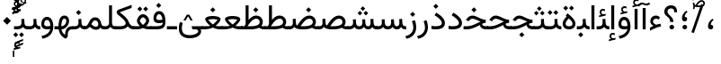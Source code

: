 SplineFontDB: 3.2
FontName: Vazir-Regular
FullName: Vazir Regular
FamilyName: Vazir
Weight: Book
Copyright: Copyright (c) 2015, Saber Rastikerdar <saber.rastikerdar@gmail.com>.
Version: 29.1.0
ItalicAngle: 0
UnderlinePosition: -780
UnderlineWidth: 100
Ascent: 1638
Descent: 410
InvalidEm: 0
sfntRevision: 0x001d0042
LayerCount: 2
Layer: 0 1 "Back" 1
Layer: 1 1 "Fore" 0
XUID: [1021 841 671137566 9070069]
StyleMap: 0x0040
FSType: 0
OS2Version: 4
OS2_WeightWidthSlopeOnly: 0
OS2_UseTypoMetrics: 0
CreationTime: 1431850356
ModificationTime: 1624775642
PfmFamily: 81
TTFWeight: 400
TTFWidth: 5
LineGap: 0
VLineGap: 0
Panose: 0 0 0 0 0 0 0 0 0 0
OS2TypoAscent: 2200
OS2TypoAOffset: 0
OS2TypoDescent: -1100
OS2TypoDOffset: 0
OS2TypoLinegap: 0
OS2WinAscent: 2200
OS2WinAOffset: 0
OS2WinDescent: 1100
OS2WinDOffset: 0
HheadAscent: 2200
HheadAOffset: 0
HheadDescent: -1100
HheadDOffset: 0
OS2SubXSize: 1331
OS2SubYSize: 1433
OS2SubXOff: 0
OS2SubYOff: 286
OS2SupXSize: 1331
OS2SupYSize: 1433
OS2SupXOff: 0
OS2SupYOff: 983
OS2StrikeYSize: 102
OS2StrikeYPos: 530
OS2CapHeight: 1638
OS2XHeight: 1082
OS2Vendor: '    '
OS2CodePages: 00000041.20080000
OS2UnicodeRanges: 80002003.80000000.00000008.00000000
Lookup: 1 9 0 "'fina' Terminal Forms in Arabic lookup 0" { "'fina' Terminal Forms in Arabic lookup 0 subtable"  } ['fina' ('DFLT' <'dflt' > 'arab' <'FAR ' 'KUR ' 'URD ' 'dflt' > ) ]
Lookup: 1 9 0 "'medi' Medial Forms in Arabic lookup 1" { "'medi' Medial Forms in Arabic lookup 1 subtable"  } ['medi' ('DFLT' <'dflt' > 'arab' <'FAR ' 'KUR ' 'URD ' 'dflt' > ) ]
Lookup: 1 9 0 "'init' Initial Forms in Arabic lookup 2" { "'init' Initial Forms in Arabic lookup 2 subtable"  } ['init' ('DFLT' <'dflt' > 'arab' <'FAR ' 'KUR ' 'URD ' 'dflt' > ) ]
Lookup: 4 9 1 "'rlig' Required Ligatures in Arabic lookup 3" { "'rlig' Required Ligatures in Arabic lookup 3 subtable"  } ['rlig' ('DFLT' <'dflt' > 'arab' <'FAR ' 'KUR ' 'URD ' 'dflt' > ) ]
Lookup: 4 1 0 "'ccmp' Glyph Composition/Decomposition in Arabic lookup 4" { "'ccmp' Glyph Composition/Decomposition in Arabic lookup 4 subtable"  } ['ccmp' ('DFLT' <'dflt' > 'arab' <'FAR ' 'KUR ' 'URD ' 'dflt' > ) ]
Lookup: 1 9 0 "Single Substitution lookup 5" { "Single Substitution lookup 5 subtable"  } []
Lookup: 6 9 0 "'calt' Contextual Alternates in Arabic lookup 6" { "'calt' Contextual Alternates in Arabic lookup 6 contextual 0"  "'calt' Contextual Alternates in Arabic lookup 6 contextual 1"  "'calt' Contextual Alternates in Arabic lookup 6 contextual 2"  } ['calt' ('DFLT' <'dflt' > 'arab' <'FAR ' 'KUR ' 'URD ' 'dflt' > ) ]
Lookup: 4 9 1 "'liga' Standard Ligatures in Arabic lookup 7" { "'liga' Standard Ligatures in Arabic lookup 7 subtable"  } ['liga' ('DFLT' <'dflt' > 'arab' <'FAR ' 'KUR ' 'URD ' 'dflt' > ) ]
Lookup: 4 1 1 "'liga' Standard Ligatures in Arabic lookup 8" { "'liga' Standard Ligatures in Arabic lookup 8 subtable"  } ['liga' ('DFLT' <'dflt' > 'arab' <'FAR ' 'KUR ' 'URD ' 'dflt' > ) ]
Lookup: 1 0 0 "'locl' Localized Forms in Arabic lookup 9" { "'locl' Localized Forms in Arabic lookup 9 subtable"  } ['locl' ('arab' <'URD ' > ) ]
Lookup: 1 0 0 "'c2sc' Capitals to Small Capitals lookup 10" { "'c2sc' Capitals to Small Capitals lookup 10 subtable"  } ['c2sc' ('DFLT' <'dflt' > 'cyrl' <'dflt' > 'grek' <'dflt' > 'latn' <'AZE ' 'CRT ' 'FRA ' 'MOL ' 'NAV ' 'ROM ' 'TRK ' 'dflt' > ) ]
Lookup: 6 0 0 "'ccmp' Glyph Composition/Decomposition lookup 11" { "'ccmp' Glyph Composition/Decomposition lookup 11 contextual 0"  "'ccmp' Glyph Composition/Decomposition lookup 11 contextual 1"  "'ccmp' Glyph Composition/Decomposition lookup 11 contextual 2"  "'ccmp' Glyph Composition/Decomposition lookup 11 contextual 3"  "'ccmp' Glyph Composition/Decomposition lookup 11 contextual 4"  "'ccmp' Glyph Composition/Decomposition lookup 11 contextual 5"  } ['ccmp' ('DFLT' <'dflt' > 'cyrl' <'dflt' > 'grek' <'dflt' > 'latn' <'AZE ' 'CRT ' 'FRA ' 'MOL ' 'NAV ' 'ROM ' 'TRK ' 'dflt' > ) ]
Lookup: 1 0 0 "'locl' Localized Forms in Latin lookup 12" { "'locl' Localized Forms in Latin lookup 12 subtable"  } ['locl' ('latn' <'FRA ' > ) ]
Lookup: 1 0 0 "'frac' Diagonal Fractions lookup 13" { "'frac' Diagonal Fractions lookup 13 subtable"  } ['frac' ('DFLT' <'dflt' > 'cyrl' <'dflt' > 'grek' <'dflt' > 'latn' <'AZE ' 'CRT ' 'FRA ' 'MOL ' 'NAV ' 'ROM ' 'TRK ' 'dflt' > ) ]
Lookup: 6 0 0 "'frac' Diagonal Fractions lookup 14" { "'frac' Diagonal Fractions lookup 14 subtable"  } ['frac' ('DFLT' <'dflt' > 'cyrl' <'dflt' > 'grek' <'dflt' > 'latn' <'AZE ' 'CRT ' 'FRA ' 'MOL ' 'NAV ' 'ROM ' 'TRK ' 'dflt' > ) ]
Lookup: 258 9 0 "'kern' Horizontal Kerning in Arabic lookup 0" { "'kern' Horizontal Kerning in Arabic lookup 0 subtable"  } ['kern' ('DFLT' <'dflt' > 'arab' <'FAR ' 'KUR ' 'URD ' 'dflt' > ) ]
Lookup: 257 0 0 "Single Positioning lookup 1" { "Single Positioning lookup 1 subtable"  } []
Lookup: 257 0 0 "Single Positioning lookup 2" { "Single Positioning lookup 2 per glyph data 0"  "Single Positioning lookup 2 per glyph data 1"  "Single Positioning lookup 2 per glyph data 2"  "Single Positioning lookup 2 per glyph data 3"  "Single Positioning lookup 2 per glyph data 4"  } []
Lookup: 257 0 0 "Single Positioning lookup 3" { "Single Positioning lookup 3 per glyph data 0"  "Single Positioning lookup 3 per glyph data 1"  "Single Positioning lookup 3 per glyph data 2"  "Single Positioning lookup 3 per glyph data 3"  "Single Positioning lookup 3 per glyph data 4"  } []
Lookup: 264 0 0 "'kern' Horizontal Kerning in Arabic lookup 4" { "'kern' Horizontal Kerning in Arabic lookup 4 contextual 0"  "'kern' Horizontal Kerning in Arabic lookup 4 contextual 1"  "'kern' Horizontal Kerning in Arabic lookup 4 contextual 2"  "'kern' Horizontal Kerning in Arabic lookup 4 contextual 3"  } ['kern' ('DFLT' <'dflt' > 'arab' <'FAR ' 'KUR ' 'URD ' 'dflt' > ) ]
Lookup: 257 0 0 "Single Positioning lookup 5" { "Single Positioning lookup 5 subtable"  } []
Lookup: 260 1 0 "'mark' Mark Positioning in Arabic lookup 6" { "'mark' Mark Positioning in Arabic lookup 6 subtable"  } ['mark' ('DFLT' <'dflt' > 'arab' <'FAR ' 'KUR ' 'URD ' 'dflt' > ) ]
Lookup: 261 1 0 "'mark' Mark Positioning in Arabic lookup 7" { "'mark' Mark Positioning in Arabic lookup 7 subtable"  } ['mark' ('DFLT' <'dflt' > 'arab' <'FAR ' 'KUR ' 'URD ' 'dflt' > ) ]
Lookup: 260 1 0 "'mark' Mark Positioning in Arabic lookup 8" { "'mark' Mark Positioning in Arabic lookup 8 subtable"  } ['mark' ('DFLT' <'dflt' > 'arab' <'FAR ' 'KUR ' 'URD ' 'dflt' > ) ]
Lookup: 261 1 0 "'mark' Mark Positioning in Arabic lookup 9" { "'mark' Mark Positioning in Arabic lookup 9 subtable"  } ['mark' ('DFLT' <'dflt' > 'arab' <'FAR ' 'KUR ' 'URD ' 'dflt' > ) ]
Lookup: 262 1 0 "'mkmk' Mark to Mark in Arabic lookup 10" { "'mkmk' Mark to Mark in Arabic lookup 10 subtable"  } ['mkmk' ('DFLT' <'dflt' > 'arab' <'FAR ' 'KUR ' 'URD ' 'dflt' > ) ]
Lookup: 262 1 0 "'mkmk' Mark to Mark in Arabic lookup 11" { "'mkmk' Mark to Mark in Arabic lookup 11 subtable"  } ['mkmk' ('DFLT' <'dflt' > 'arab' <'FAR ' 'KUR ' 'URD ' 'dflt' > ) ]
Lookup: 257 0 0 "'cpsp' Capital Spacing lookup 12" { "'cpsp' Capital Spacing lookup 12 subtable"  } ['cpsp' ('DFLT' <'dflt' > 'cyrl' <'dflt' > 'grek' <'dflt' > 'latn' <'dflt' > ) ]
Lookup: 258 0 0 "'kern' Horizontal Kerning lookup 13" { "'kern' Horizontal Kerning lookup 13 per glyph data 0"  "'kern' Horizontal Kerning lookup 13 kerning class 1"  } ['kern' ('DFLT' <'dflt' > 'cyrl' <'dflt' > 'grek' <'dflt' > 'latn' <'dflt' > ) ]
DEI: 91125
KernClass2: 38+ 37 "'kern' Horizontal Kerning lookup 13 kerning class 1"
 7 H I M N
 3 D O
 7 A Delta
 1 o
 5 h m n
 1 E
 1 a
 3 b p
 1 e
 3 v y
 3 J U
 1 K
 1 Y
 0 
 1 T
 10 Delta.c2sc
 1 z
 1 Z
 1 X
 1 C
 1 x
 1 r
 1 P
 1 c
 1 L
 104 quotedbl quotesingle uni02BC quoteleft quoteright quotereversed quotedblleft quotedblright minute second
 0 
 1 W
 1 B
 1 V
 0 
 0 
 0 
 64 comma period quotesinglbase quotedblbase twodotenleader ellipsis
 0 
 0 
 0 
 0 
 9 c d e g q
 7 C G O Q
 5 m n p
 1 o
 1 u
 7 A Delta
 1 a
 0 
 3 v y
 1 U
 1 T
 1 Y
 10 Delta.c2sc
 1 s
 1 z
 1 S
 1 X
 0 
 1 Z
 104 quotedbl quotesingle uni02BC quoteleft quoteright quotereversed quotedblleft quotedblright minute second
 1 x
 1 W
 0 
 0 
 0 
 64 comma period quotesinglbase quotedblbase twodotenleader ellipsis
 0 
 0 
 1 V
 0 
 36 hyphen uni00AD endash emdash uni2015
 0 
 0 
 0 
 1 J
 0 
 0 {} 0 {} 0 {} 0 {} 0 {} 0 {} 18 {} 0 {} 0 {} 0 {} 0 {} -29 {} -28 {} 0 {} 0 {} 0 {} 0 {} 17 {} 0 {} 0 {} 0 {} 0 {} 0 {} 0 {} 0 {} 17 {} 0 {} 17 {} 0 {} 0 {} 0 {} 0 {} -28 {} -27 {} 0 {} 0 {} 0 {} 0 {} 0 {} 0 {} 0 {} 0 {} 0 {} -21 {} 0 {} 0 {} 0 {} 0 {} -27 {} -43 {} -19 {} 0 {} 0 {} 0 {} -22 {} 0 {} -23 {} 0 {} 0 {} 0 {} 0 {} 0 {} -31 {} -102 {} 0 {} -11 {} -22 {} 0 {} 0 {} 0 {} 0 {} 0 {} 0 {} 0 {} 0 {} 0 {} -11 {} 0 {} -12 {} -11 {} 0 {} 0 {} -11 {} -50 {} -17 {} -129 {} -94 {} 0 {} 0 {} 12 {} 0 {} 0 {} -15 {} 0 {} -120 {} 0 {} -69 {} -60 {} -57 {} 17 {} 0 {} 18 {} 0 {} -87 {} 0 {} 0 {} -55 {} -113 {} 0 {} 0 {} -35 {} 0 {} 0 {} 0 {} 0 {} 0 {} 0 {} 0 {} 0 {} 0 {} -15 {} 0 {} 0 {} 0 {} 0 {} 0 {} -16 {} 0 {} 0 {} 0 {} 0 {} -136 {} -21 {} 0 {} 0 {} 0 {} 0 {} 0 {} -16 {} 0 {} 0 {} 0 {} 0 {} 0 {} 0 {} 0 {} 0 {} 0 {} 0 {} 0 {} 0 {} 0 {} 0 {} 0 {} 0 {} 0 {} 0 {} 0 {} 0 {} 0 {} 0 {} 0 {} 0 {} 0 {} 0 {} 0 {} 0 {} 0 {} -104 {} 0 {} 0 {} 0 {} 0 {} 0 {} 0 {} 0 {} 0 {} 0 {} 0 {} 0 {} 0 {} 0 {} 0 {} 0 {} 0 {} 0 {} -19 {} 0 {} 0 {} -19 {} -17 {} 0 {} 0 {} 0 {} -26 {} 0 {} 20 {} 0 {} 0 {} 0 {} 0 {} 0 {} 0 {} 0 {} 0 {} 0 {} 0 {} 0 {} -16 {} 0 {} 0 {} 0 {} 0 {} 0 {} 0 {} 0 {} 0 {} 0 {} 0 {} 0 {} 0 {} -19 {} 0 {} 0 {} 0 {} 0 {} 0 {} 0 {} 0 {} 0 {} 0 {} -15 {} 0 {} 0 {} 0 {} 0 {} 0 {} 0 {} 0 {} 0 {} 0 {} 0 {} -67 {} 0 {} 0 {} 0 {} 0 {} 0 {} 0 {} 0 {} 0 {} 0 {} 0 {} 0 {} 0 {} 0 {} 0 {} 0 {} 0 {} 0 {} 0 {} 0 {} 0 {} 0 {} 0 {} 0 {} 0 {} 0 {} -11 {} 0 {} 0 {} 0 {} 0 {} 0 {} -15 {} 0 {} 0 {} 0 {} 0 {} -29 {} -15 {} 0 {} 0 {} 0 {} 0 {} 0 {} -14 {} 0 {} 0 {} 0 {} 0 {} 0 {} 0 {} 0 {} 0 {} 0 {} 0 {} 0 {} 0 {} 0 {} 0 {} 0 {} 0 {} 0 {} 0 {} -13 {} 0 {} 0 {} 0 {} 0 {} 0 {} 0 {} 0 {} 0 {} 0 {} 0 {} -14 {} 0 {} 0 {} 0 {} 0 {} 0 {} 0 {} 0 {} 0 {} 0 {} 0 {} 0 {} 0 {} 0 {} 0 {} 0 {} 0 {} 0 {} -13 {} 0 {} 0 {} -15 {} 0 {} 0 {} -15 {} 0 {} 0 {} 0 {} 0 {} 0 {} 0 {} 0 {} 0 {} 0 {} 0 {} 0 {} 0 {} 15 {} 0 {} 0 {} 0 {} 0 {} 0 {} -107 {} -41 {} 0 {} 0 {} 0 {} 0 {} 0 {} 0 {} 0 {} 0 {} 0 {} 0 {} 0 {} 0 {} 0 {} 0 {} 0 {} -22 {} 0 {} 0 {} 0 {} 0 {} 0 {} 0 {} -21 {} 0 {} 0 {} 0 {} 0 {} 0 {} 0 {} 0 {} 0 {} 0 {} 0 {} 0 {} 0 {} 0 {} 0 {} 0 {} 0 {} 0 {} 0 {} 0 {} 0 {} 0 {} 0 {} 0 {} 0 {} -26 {} -31 {} -23 {} -27 {} -23 {} 0 {} 0 {} -25 {} -40 {} 0 {} 0 {} 0 {} 0 {} 0 {} 0 {} 0 {} 0 {} 0 {} 0 {} 0 {} 0 {} 0 {} 0 {} 0 {} 0 {} 0 {} 0 {} 0 {} 0 {} 0 {} -64 {} 0 {} -93 {} 0 {} 0 {} 0 {} 0 {} -65 {} -29 {} -40 {} -65 {} -39 {} -94 {} -73 {} -53 {} -20 {} -96 {} 17 {} 18 {} -85 {} -58 {} -30 {} -16 {} 13 {} 0 {} 0 {} 0 {} -23 {} 17 {} 0 {} -13 {} 0 {} -211 {} 0 {} -17 {} 18 {} 0 {} -52 {} 0 {} 0 {} 0 {} -96 {} -13 {} 0 {} 0 {} 0 {} 0 {} 0 {} 0 {} 0 {} 0 {} 0 {} 0 {} 0 {} 0 {} 0 {} 0 {} 0 {} 0 {} 0 {} 0 {} 0 {} 0 {} 0 {} 0 {} 0 {} -22 {} -18 {} 0 {} 0 {} 0 {} -20 {} 0 {} 0 {} 0 {} 0 {} 0 {} 0 {} 0 {} 0 {} 0 {} -99 {} -28 {} -109 {} -99 {} -95 {} -79 {} -113 {} -71 {} -72 {} 0 {} 16 {} 16 {} -81 {} -116 {} -60 {} -16 {} 0 {} 0 {} 0 {} 0 {} -77 {} 15 {} 0 {} -15 {} -53 {} -218 {} -130 {} -19 {} 16 {} -68 {} -232 {} 0 {} -132 {} 0 {} -240 {} -15 {} 0 {} 0 {} 0 {} 0 {} 0 {} 0 {} 0 {} 0 {} -14 {} 0 {} 0 {} 0 {} 0 {} 0 {} 0 {} 0 {} 0 {} 0 {} -20 {} 0 {} 0 {} 0 {} 0 {} -65 {} -64 {} 0 {} 0 {} 0 {} 0 {} 0 {} 0 {} 0 {} 0 {} 0 {} 0 {} 0 {} -40 {} 0 {} -16 {} 0 {} 0 {} -16 {} 0 {} 0 {} 0 {} 0 {} 0 {} 0 {} 0 {} 0 {} 0 {} 0 {} 0 {} 0 {} 0 {} 0 {} 0 {} 0 {} 0 {} 0 {} 0 {} 0 {} 0 {} 0 {} 0 {} 0 {} 0 {} 0 {} 0 {} 0 {} 0 {} 0 {} 0 {} 0 {} 0 {} -21 {} -26 {} 0 {} -21 {} -19 {} 13 {} 0 {} -20 {} -27 {} 0 {} 0 {} 0 {} 13 {} 0 {} 0 {} 0 {} 0 {} 0 {} 0 {} 0 {} 0 {} 0 {} 0 {} 0 {} 0 {} 0 {} 0 {} 0 {} 0 {} 0 {} 0 {} 0 {} 0 {} 0 {} 0 {} 0 {} 0 {} -26 {} -25 {} 0 {} -21 {} -21 {} 0 {} 0 {} -25 {} -31 {} 0 {} 0 {} 0 {} 0 {} 0 {} 0 {} 0 {} 0 {} 0 {} 0 {} 0 {} 0 {} 0 {} 0 {} 0 {} 17 {} 0 {} 17 {} 0 {} 14 {} 0 {} -46 {} 0 {} -47 {} 0 {} 0 {} 0 {} 0 {} 0 {} 0 {} 0 {} 0 {} 0 {} 0 {} 0 {} 0 {} 0 {} 0 {} -29 {} 0 {} 0 {} 0 {} 0 {} 0 {} 0 {} 0 {} 0 {} 0 {} 0 {} 0 {} 0 {} 0 {} 0 {} 0 {} 0 {} 0 {} 0 {} 0 {} 0 {} 0 {} 0 {} 0 {} 0 {} 0 {} 0 {} -20 {} 0 {} 0 {} -20 {} 0 {} 0 {} 0 {} 0 {} 0 {} 0 {} 0 {} 0 {} 0 {} 0 {} 0 {} 0 {} 0 {} 0 {} 0 {} 0 {} 0 {} 0 {} 0 {} 0 {} 0 {} 0 {} 0 {} 0 {} 0 {} 0 {} 0 {} 0 {} 0 {} 0 {} 0 {} 0 {} 0 {} -19 {} 0 {} 0 {} -20 {} 0 {} 0 {} -40 {} 0 {} 18 {} 0 {} 0 {} 0 {} 0 {} 0 {} 0 {} 0 {} 0 {} 0 {} 0 {} 16 {} 0 {} 0 {} 0 {} 0 {} 0 {} -123 {} 0 {} 0 {} 0 {} 0 {} 0 {} 0 {} 0 {} 0 {} 0 {} 0 {} 0 {} -13 {} 0 {} 0 {} -13 {} 0 {} -138 {} -11 {} 0 {} 15 {} 0 {} 0 {} 0 {} -58 {} 0 {} 0 {} 0 {} -31 {} 0 {} -26 {} 0 {} 0 {} 0 {} 0 {} 0 {} -55 {} -324 {} -39 {} 0 {} 0 {} 0 {} 0 {} 0 {} 0 {} 0 {} -200 {} 0 {} 0 {} 0 {} 0 {} 0 {} 0 {} 0 {} 0 {} 0 {} 0 {} 0 {} 0 {} 0 {} 0 {} 0 {} 0 {} 0 {} 0 {} 0 {} 0 {} 0 {} -11 {} 0 {} 0 {} 0 {} 0 {} 0 {} 0 {} 0 {} 0 {} 0 {} 0 {} 0 {} 0 {} 0 {} 0 {} 0 {} 0 {} 0 {} 0 {} -65 {} 0 {} 0 {} -44 {} 19 {} 0 {} -14 {} -133 {} -54 {} -275 {} -239 {} 19 {} 0 {} 0 {} 0 {} 0 {} -38 {} 0 {} -336 {} 0 {} -143 {} -193 {} -197 {} 0 {} 0 {} 0 {} 0 {} -175 {} 0 {} 0 {} 0 {} 0 {} 0 {} 0 {} -111 {} 0 {} -59 {} 0 {} -20 {} -61 {} 0 {} -120 {} -50 {} 0 {} 0 {} 0 {} 0 {} 0 {} 0 {} -80 {} 0 {} 0 {} 0 {} 0 {} 0 {} -107 {} 0 {} 0 {} 0 {} 0 {} 0 {} 0 {} 0 {} 0 {} 0 {} 0 {} 0 {} 0 {} 0 {} 0 {} 0 {} 0 {} 0 {} -20 {} 0 {} 0 {} -20 {} 0 {} 0 {} 0 {} 0 {} 0 {} 0 {} 0 {} 0 {} 0 {} 0 {} 0 {} 0 {} 0 {} 0 {} 0 {} 0 {} 0 {} 0 {} 0 {} 0 {} 0 {} 0 {} -40 {} 0 {} 0 {} 0 {} 0 {} 0 {} 0 {} 0 {} 0 {} 0 {} 0 {} -31 {} 0 {} 0 {} -31 {} -19 {} -43 {} -33 {} -25 {} 0 {} 0 {} 14 {} 0 {} -53 {} 0 {} 0 {} 0 {} 0 {} 0 {} 0 {} 0 {} 0 {} 0 {} 0 {} 0 {} 0 {} -123 {} 0 {} 0 {} 0 {} 0 {} -60 {} 0 {} 0 {} 0 {} 0 {} 0 {} 0 {} 0 {} 0 {} 0 {} 0 {} 0 {} 0 {} 0 {} 0 {} 0 {} 0 {} -27 {} -55 {} 0 {} 0 {} 0 {} 0 {} 0 {} 0 {} 0 {} 0 {} 0 {} 0 {} 0 {} 0 {} 0 {} 0 {} 0 {} 0 {} -24 {} 0 {} 0 {} 0 {} 0 {} -13 {} 0 {} 0 {} 0 {} -44 {} -13 {} 0 {} -46 {} -28 {} -75 {} -46 {} -39 {} -11 {} 0 {} 0 {} 0 {} -76 {} 0 {} 0 {} 0 {} 0 {} 0 {} 0 {} 0 {} 0 {} 0 {} 0 {} 0 {} 0 {} -225 {} 0 {} 0 {} 0 {} 0 {} -37 {} 0 {} 0 {} 0 {} 0 {} 0 {} 0 {} 0 {} 0 {} 0 {} 0 {} 0 {} 0 {} 0 {} -21 {} 0 {} 0 {} 0 {} 0 {} 0 {} 0 {} 0 {} 0 {} 0 {} 0 {} 0 {} 0 {} 0 {} 0 {} 0 {} 0 {} 0 {} 0 {} 0 {} 0 {} 0 {} 0 {} 0 {} 0 {} 0 {} 0 {} 0 {} 0 {} 0 {} 0 {} 0 {} 0 {} 0 {} 0 {} 0 {} 0 {} 0 {} -35 {} 0 {} 0 {} 0 {} 0 {} 0 {} 0 {} 0 {} 0 {} 0 {} 0 {} -135 {} -11 {} 0 {} 0 {} 0 {} 0 {} 0 {} 0 {} 0 {} 0 {} 0 {} 0 {} 0 {} -39 {} 0 {} 0 {} 0 {} 0 {} 0 {} 0 {} 0 {} 0 {} 0 {} 0 {} 0 {} 0 {} 0 {} 0 {} -267 {} -83 {} 0 {} 0 {} 0 {} 0 {} -16 {} 0 {} 0 {} -64 {} -55 {} 0 {} 0 {} 0 {} -11 {} 0 {} 0 {} 0 {} -56 {} 0 {} 0 {} -25 {} 0 {} -21 {} 0 {} 0 {} 0 {} 0 {} 0 {} 0 {} 0 {} 0 {} 0 {} 0 {} 0 {} 0 {} 0 {} 0 {} 0 {} 0 {} 0 {} 0 {} 0 {} 0 {} 0 {} 0 {} -170 {} 0 {} 0 {} 0 {} 0 {} 0 {} 0 {} 0 {} 0 {} 0 {} 0 {} 0 {} 0 {} 0 {} 0 {} 0 {} 0 {} 0 {} -188 {} -67 {} -205 {} -188 {} -181 {} -194 {} -212 {} 0 {} -142 {} 0 {} 7 {} 7 {} 0 {} -217 {} -122 {} -47 {} 0 {} 0 {} 0 {} 0 {} -150 {} 5 {} 0 {} 0 {} -110 {} -390 {} -241 {} 0 {} 7 {} 0 {} -414 {} 0 {} -244 {} 0 {} 0 {} 0 {} 0 {} 0 {} 0 {} 0 {} 0 {} 0 {} 0 {} 0 {} 0 {} 0 {} 0 {} 0 {} 0 {} 0 {} 0 {} 0 {} 0 {} 0 {} 0 {} 0 {} 0 {} 0 {} 0 {} 13 {} 0 {} 0 {} 0 {} 0 {} 0 {} 0 {} 0 {} 0 {} 0 {} 0 {} 0 {} 0 {} 0 {} 0 {} 0 {} 0 {} 0 {} 0 {} 0 {} 0 {} 0 {} -17 {} 0 {} 0 {} 0 {} 0 {} 0 {} 0 {} 0 {} 0 {} 0 {} -20 {} 0 {} 0 {} 0 {} 0 {} -76 {} -69 {} 0 {} 0 {} 0 {} 0 {} 0 {} 0 {} 0 {} 0 {} 0 {} 0 {} 0 {} -43 {} 0 {} -67 {} -23 {} -102 {} -67 {} 0 {} -91 {} -111 {} 0 {} 0 {} 0 {} 18 {} 18 {} 0 {} -46 {} 0 {} 0 {} 0 {} 0 {} 0 {} 0 {} 0 {} 0 {} 0 {} 0 {} -54 {} -403 {} -69 {} 0 {} 0 {} 0 {} -119 {} 0 {} -23 {} 0 {} 0 {} 0 {}
ChainSub2: coverage "'frac' Diagonal Fractions lookup 14 subtable" 0 0 0 1
 1 1 0
  Coverage: 49 zero one two three four five six seven eight nine
  BCoverage: 8 fraction
 0
EndFPST
ChainSub2: coverage "'ccmp' Glyph Composition/Decomposition lookup 11 contextual 5" 0 0 0 1
 1 0 1
  Coverage: 0 
  FCoverage: 51 gravecomb acutecomb tildecomb hookabovecomb uni030F
 0
EndFPST
ChainSub2: coverage "'ccmp' Glyph Composition/Decomposition lookup 11 contextual 4" 0 0 0 1
 1 0 1
  Coverage: 0 
  FCoverage: 51 gravecomb acutecomb tildecomb hookabovecomb uni030F
 0
EndFPST
ChainSub2: coverage "'ccmp' Glyph Composition/Decomposition lookup 11 contextual 3" 0 0 0 1
 1 0 1
  Coverage: 0 
  FCoverage: 51 gravecomb acutecomb tildecomb hookabovecomb uni030F
 0
EndFPST
ChainSub2: coverage "'ccmp' Glyph Composition/Decomposition lookup 11 contextual 2" 0 0 0 1
 1 0 1
  Coverage: 0 
  FCoverage: 51 gravecomb acutecomb tildecomb hookabovecomb uni030F
 0
EndFPST
ChainSub2: coverage "'ccmp' Glyph Composition/Decomposition lookup 11 contextual 1" 0 0 0 1
 1 0 1
  Coverage: 1 j
  FCoverage: 51 gravecomb acutecomb tildecomb hookabovecomb uni030F
 0
EndFPST
ChainSub2: coverage "'ccmp' Glyph Composition/Decomposition lookup 11 contextual 0" 0 0 0 1
 1 0 1
  Coverage: 1 i
  FCoverage: 51 gravecomb acutecomb tildecomb hookabovecomb uni030F
 0
EndFPST
ChainSub2: coverage "'calt' Contextual Alternates in Arabic lookup 6 contextual 2" 0 0 0 1
 1 1 0
  Coverage: 15 uniFBAF uniFBB1
  BCoverage: 367 uniFB90 uniFB91 uniFB94 uniFB95 uniFE8B uniFE8C uniFE97 uniFE98 uniFE9B uniFE9C uniFEA3 uniFEA4 uniFEA7 uniFEA8 uniFEB3 uniFEB4 uniFEB7 uniFEB8 uniFEBB uniFEBC uniFEBF uniFEC0 uniFEC3 uniFEC4 uniFEC7 uniFECB uniFECC uniFECF uniFED0 uniFED3 uniFED4 uniFED7 uniFED8 uniFEDB uniFEDC uniFEDF uniFEE0 uniFEE3 uniFEE4 uniFEE7 uniFEE8 uniFEEB uniFECC.compact uniFED0.compact
 1
  SeqLookup: 0 "Single Substitution lookup 5"
EndFPST
ChainSub2: coverage "'calt' Contextual Alternates in Arabic lookup 6 contextual 1" 0 0 0 1
 1 1 0
  Coverage: 15 uniFECC uniFED0
  BCoverage: 121 uniFBFE uniFBFF uniFE91 uniFE92 uniFE97 uniFE98 uniFE9B uniFE9C uniFEE7 uniFEE8 uniFEF3 uniFEF4 uni063D.init uni063D.medi
 1
  SeqLookup: 0 "Single Substitution lookup 5"
EndFPST
ChainSub2: coverage "'calt' Contextual Alternates in Arabic lookup 6 contextual 0" 0 0 0 1
 1 1 0
  Coverage: 99 uniFBFD uniFE8A uniFED6 uniFEEE uniFEF0 uniFEF2 uni063D.fina uni06CD.fina uni06CE.fina uni06D0.fina
  BCoverage: 407 uniFB7C uniFB7D uniFB90 uniFB91 uniFB94 uniFB95 uniFE8B uniFE8C uniFE97 uniFE98 uniFE9B uniFE9C uniFE9F uniFEA0 uniFEA3 uniFEA4 uniFEA7 uniFEA8 uniFEB3 uniFEB4 uniFEB7 uniFEB8 uniFEBB uniFEBC uniFEBF uniFEC0 uniFEC3 uniFEC4 uniFEC7 uniFECB uniFECC uniFECF uniFED0 uniFED3 uniFED4 uniFED7 uniFED8 uniFEDB uniFEDC uniFEDF uniFEE0 uniFEE3 uniFEE4 uniFEE7 uniFEE8 uniFEEB uniFEEC uniFECC.compact uniFED0.compact
 1
  SeqLookup: 0 "Single Substitution lookup 5"
EndFPST
ChainPos2: coverage "'kern' Horizontal Kerning in Arabic lookup 4 contextual 3" 0 0 0 1
 1 1 0
  Coverage: 15 uni0639 uni063A
  BCoverage: 63 uniFEF5 uniFEF6 uniFEF7 uniFEF8 uniFEF9 uniFEFA uniFEFB uniFEFC
 1
  SeqLookup: 0 "Single Positioning lookup 5"
EndFPST
ChainPos2: coverage "'kern' Horizontal Kerning in Arabic lookup 4 contextual 2" 0 0 0 1
 1 1 0
  Coverage: 567 uni0621 uni0622 uni0623 uni0624 uni0626 uni0627 uni0628 uni0629 uni062A uni062B uni062F uni0630 uni0631 uni0632 uni0633 uni0634 uni0635 uni0636 uni0637 uni0638 uni0640 uni0641 uni0642 uni0643 uni0644 uni0645 uni0646 uni0647 uni0648 uni0649 uni064A uni0679 uni067E uni0688 uni0691 uni0698 uni06A9 uni06AF uni06C0 uni06C1 uni06D2 uni06D3 uniFB68 uniFB7C uniFB8E uniFB90 uniFB92 uniFB94 uniFBFE uniFE8B uniFE97 uniFE9B uniFE9F uniFEA3 uniFEA7 uniFEB3 uniFEB7 uniFEBB uniFEBF uniFEC3 uniFEC7 uniFECB uniFECF uniFED3 uniFED7 uniFEDB uniFEDF uniFEE3 uniFEE7 uniFEEB uniFEFB
  BCoverage: 73 uni0631 uni0632 uni0693 uni0695 uniFEAE uniFEB0 uni0693.fina uni0695.fina
 1
  SeqLookup: 0 "Single Positioning lookup 3"
EndFPST
ChainPos2: coverage "'kern' Horizontal Kerning in Arabic lookup 4 contextual 1" 0 0 0 1
 1 1 0
  Coverage: 559 uni0621 uni0622 uni0623 uni0624 uni0626 uni0627 uni0628 uni0629 uni062A uni062B uni062F uni0630 uni0631 uni0632 uni0633 uni0634 uni0635 uni0636 uni0637 uni0638 uni0640 uni0641 uni0642 uni0643 uni0644 uni0645 uni0646 uni0647 uni0648 uni0649 uni064A uni0679 uni067E uni0688 uni0691 uni0698 uni06A9 uni06AF uni06C0 uni06C1 uni06D2 uni06D3 uniFB68 uniFB8E uniFB90 uniFB92 uniFB94 uniFBFE uniFE8B uniFE97 uniFE9B uniFE9F uniFEA3 uniFEA7 uniFEB3 uniFEB7 uniFEBB uniFEBF uniFEC3 uniFEC7 uniFECB uniFECF uniFED3 uniFED7 uniFEDB uniFEDF uniFEE3 uniFEE7 uniFEEB uniFEFB
  BCoverage: 31 uni0691 uni0698 uniFB8B uniFB8D
 1
  SeqLookup: 0 "Single Positioning lookup 2"
EndFPST
ChainPos2: coverage "'kern' Horizontal Kerning in Arabic lookup 4 contextual 0" 0 0 0 1
 1 1 0
  Coverage: 119 uni0622 uni0627 uni0643 uni0644 uni06A9 uni06AF uniFB90 uniFB94 uniFE8B uniFE97 uniFE9B uniFED7 uniFEDB uniFEDF uniFEFB
  BCoverage: 7 uni0622
 1
  SeqLookup: 0 "Single Positioning lookup 1"
EndFPST
TtTable: prep
SVTCA[y-axis]
MPPEM
PUSHW_1
 200
GT
IF
PUSHB_2
 1
 1
INSTCTRL
EIF
PUSHB_1
 1
PUSHW_2
 2048
 2048
MUL
WCVTF
PUSHB_2
 0
 7
WS
PUSHB_6
 72
 0
 0
 0
 4
 0
LOOPCALL
PUSHB_2
 0
 7
WS
NPUSHB
 10
 59
 8
 47
 4
 35
 4
 21
 5
 4
 10
LOOPCALL
PUSHB_2
 0
 7
WS
NPUSHB
 10
 69
 6
 53
 2
 41
 2
 28
 3
 4
 10
LOOPCALL
PUSHB_2
 0
 11
WS
PUSHW_6
 3840
 3072
 2304
 1408
 4
 11
LOOPCALL
PUSHB_2
 0
 15
WS
PUSHW_6
 64
 64
 64
 64
 4
 11
LOOPCALL
PUSHW_2
 3
 0
WCVTP
PUSHB_2
 36
 1
GETINFO
LTEQ
IF
PUSHB_1
 64
GETINFO
IF
PUSHW_2
 3
 100
WCVTP
PUSHB_2
 40
 1
GETINFO
LTEQ
IF
PUSHW_1
 2048
GETINFO
IF
PUSHW_2
 3
 0
WCVTP
EIF
ELSE
PUSHB_2
 39
 1
GETINFO
LTEQ
IF
PUSHW_3
 2176
 1
 1088
GETINFO
MUL
EQ
IF
PUSHW_2
 3
 0
WCVTP
EIF
EIF
EIF
EIF
EIF
NPUSHB
 10
 61
 8
 49
 4
 37
 4
 23
 5
 4
 14
LOOPCALL
PUSHW_1
 511
SCANCTRL
PUSHB_1
 4
SCANTYPE
PUSHB_2
 2
 0
WCVTP
PUSHB_4
 5
 100
 6
 0
WCVTP
WCVTP
EndTTInstrs
TtTable: fpgm
PUSHB_1
 0
FDEF
DUP
PUSHB_1
 0
NEQ
IF
RCVT
EIF
DUP
DUP
MPPEM
PUSHW_1
 14
LTEQ
MPPEM
PUSHB_1
 6
GTEQ
AND
IF
PUSHB_1
 52
ELSE
PUSHB_1
 40
EIF
ADD
FLOOR
DUP
ROLL
NEQ
IF
PUSHB_1
 2
CINDEX
SUB
PUSHW_2
 2048
 2048
MUL
MUL
SWAP
DIV
ELSE
POP
POP
PUSHB_1
 0
EIF
PUSHB_1
 0
RS
SWAP
WCVTP
PUSHB_3
 0
 1
 0
RS
ADD
WS
ENDF
PUSHB_1
 1
FDEF
PUSHB_1
 32
ADD
FLOOR
ENDF
PUSHB_1
 2
FDEF
SWAP
POP
SWAP
POP
ENDF
PUSHB_1
 3
FDEF
DUP
ABS
PUSHB_4
 3
 20
 21
 0
WS
RS
PUSHB_1
 19
RS
DUP
ADD
ADD
WS
PUSHB_2
 2
 20
RS
WS
PUSHB_2
 37
 3
RS
PUSHB_1
 2
RS
EQ
JROT
DUP
PUSHB_1
 12
SWAP
PUSHB_1
 2
RS
RS
SUB
ABS
PUSHB_1
 4
LT
JROT
PUSHB_3
 2
 2
 2
RS
ADD
WS
PUSHB_1
 33
NEG
JMPR
POP
PUSHB_1
 2
RS
RS
PUSHB_3
 14
 21
 1
WS
JMPR
DUP
PUSHB_1
 2
RS
SWAP
WS
PUSHB_3
 19
 1
 19
RS
ADD
WS
SWAP
PUSHB_1
 0
LT
IF
NEG
EIF
PUSHB_3
 22
 1
 2
RS
ADD
WS
ENDF
PUSHB_1
 4
FDEF
PUSHB_1
 3
CALL
PUSHB_1
 21
RS
IF
SWAP
POP
SWAP
POP
PUSHB_1
 22
RS
RS
SWAP
PUSHB_1
 0
LT
IF
NEG
EIF
ELSE
DUP
ABS
DUP
PUSHB_1
 192
LT
PUSHB_1
 4
MINDEX
AND
PUSHB_3
 40
 1
 13
RS
RCVT
MUL
RCVT
PUSHB_1
 6
RCVT
IF
POP
PUSHB_1
 3
CINDEX
EIF
GT
OR
IF
POP
SWAP
POP
ELSE
ROLL
IF
DUP
PUSHB_1
 80
LT
IF
POP
PUSHB_1
 64
EIF
ELSE
DUP
PUSHB_1
 56
LT
IF
POP
PUSHB_1
 56
EIF
EIF
DUP
PUSHB_2
 1
 13
RS
RCVT
MUL
RCVT
SUB
ABS
PUSHB_1
 40
LT
IF
POP
PUSHB_2
 1
 13
RS
RCVT
MUL
RCVT
DUP
PUSHB_1
 48
LT
IF
POP
PUSHB_1
 48
EIF
ELSE
DUP
PUSHB_1
 192
LT
IF
DUP
FLOOR
DUP
ROLL
ROLL
SUB
DUP
PUSHB_1
 10
LT
IF
ADD
ELSE
DUP
PUSHB_1
 32
LT
IF
POP
PUSHB_1
 10
ADD
ELSE
DUP
PUSHB_1
 54
LT
IF
POP
PUSHB_1
 54
ADD
ELSE
ADD
EIF
EIF
EIF
ELSE
PUSHB_1
 2
CINDEX
PUSHB_1
 12
RS
MUL
PUSHB_1
 0
GT
IF
PUSHB_1
 0
MPPEM
PUSHB_1
 10
LT
IF
POP
PUSHB_1
 12
RS
ELSE
MPPEM
PUSHB_1
 30
LT
IF
POP
PUSHB_1
 30
MPPEM
SUB
PUSHW_1
 4096
MUL
PUSHB_1
 12
RS
MUL
PUSHW_1
 1280
DIV
EIF
EIF
ABS
SUB
EIF
PUSHB_1
 1
CALL
EIF
EIF
SWAP
PUSHB_1
 0
LT
IF
NEG
EIF
EIF
DUP
ABS
PUSHB_1
 22
RS
SWAP
WS
EIF
ENDF
PUSHB_1
 5
FDEF
DUP
RCVT
DUP
PUSHB_1
 4
CINDEX
SUB
ABS
DUP
PUSHB_1
 7
RS
LT
IF
PUSHB_1
 7
SWAP
WS
PUSHB_1
 8
SWAP
WS
ELSE
POP
POP
EIF
PUSHB_1
 1
ADD
ENDF
PUSHB_1
 6
FDEF
SWAP
POP
SWAP
POP
PUSHB_1
 3
CALL
DUP
ABS
PUSHB_2
 7
 98
WS
DUP
PUSHB_1
 8
SWAP
WS
PUSHB_1
 6
RCVT
IF
ELSE
PUSHB_2
 1
 13
RS
RCVT
MUL
PUSHB_2
 1
 13
RS
PUSHB_1
 4
ADD
RCVT
MUL
PUSHB_1
 5
LOOPCALL
POP
DUP
PUSHB_1
 8
RS
DUP
ROLL
DUP
ROLL
PUSHB_1
 1
CALL
PUSHB_2
 48
 5
CINDEX
PUSHB_1
 4
MINDEX
LTEQ
IF
ADD
LT
ELSE
SUB
GT
EIF
IF
SWAP
EIF
POP
EIF
DUP
PUSHB_1
 64
GTEQ
IF
PUSHB_1
 1
CALL
ELSE
POP
PUSHB_1
 64
EIF
SWAP
PUSHB_1
 0
LT
IF
NEG
EIF
ENDF
PUSHB_1
 7
FDEF
PUSHB_1
 9
RS
CALL
PUSHB_3
 0
 2
 0
RS
ADD
WS
ENDF
PUSHB_1
 8
FDEF
PUSHB_1
 9
SWAP
WS
SWAP
DUP
PUSHB_1
 0
SWAP
WS
SUB
PUSHB_1
 2
DIV
FLOOR
PUSHB_1
 1
MUL
PUSHB_1
 1
ADD
PUSHB_1
 7
LOOPCALL
ENDF
PUSHB_1
 9
FDEF
DUP
DUP
RCVT
DUP
PUSHB_1
 14
RS
MUL
PUSHW_1
 1024
DIV
DUP
PUSHB_1
 0
LT
IF
PUSHB_1
 64
ADD
EIF
FLOOR
PUSHB_1
 1
MUL
ADD
WCVTP
PUSHB_1
 1
ADD
ENDF
PUSHB_1
 10
FDEF
PUSHB_3
 9
 14
 0
RS
RCVT
WS
LOOPCALL
POP
PUSHB_3
 0
 1
 0
RS
ADD
WS
ENDF
PUSHB_1
 11
FDEF
PUSHB_1
 0
RS
SWAP
WCVTP
PUSHB_3
 0
 1
 0
RS
ADD
WS
ENDF
PUSHB_1
 12
FDEF
DUP
DUP
RCVT
DUP
PUSHB_1
 1
CALL
SWAP
PUSHB_1
 0
RS
PUSHB_1
 4
CINDEX
ADD
DUP
RCVT
ROLL
SWAP
SUB
DUP
ABS
DUP
PUSHB_1
 32
LT
IF
POP
PUSHB_1
 0
ELSE
PUSHB_1
 48
LT
IF
PUSHB_1
 32
ELSE
PUSHB_1
 64
EIF
EIF
SWAP
PUSHB_1
 0
LT
IF
NEG
EIF
PUSHB_1
 3
CINDEX
SWAP
SUB
WCVTP
WCVTP
PUSHB_1
 1
ADD
ENDF
PUSHB_1
 13
FDEF
DUP
DUP
RCVT
DUP
PUSHB_1
 1
CALL
SWAP
PUSHB_1
 0
RS
PUSHB_1
 4
CINDEX
ADD
DUP
RCVT
ROLL
SWAP
SUB
DUP
ABS
PUSHB_1
 36
LT
IF
PUSHB_1
 0
ELSE
PUSHB_1
 64
EIF
SWAP
PUSHB_1
 0
LT
IF
NEG
EIF
PUSHB_1
 3
CINDEX
SWAP
SUB
WCVTP
WCVTP
PUSHB_1
 1
ADD
ENDF
PUSHB_1
 14
FDEF
DUP
PUSHB_1
 0
SWAP
WS
PUSHB_4
 13
 12
 0
 3
RCVT
LT
IF
POP
ELSE
SWAP
POP
EIF
LOOPCALL
POP
ENDF
PUSHB_1
 15
FDEF
PUSHB_2
 2
 2
RCVT
PUSHB_1
 100
SUB
WCVTP
ENDF
PUSHB_1
 16
FDEF
PUSHB_1
 1
ADD
DUP
DUP
PUSHB_1
 15
RS
MD[orig]
PUSHB_1
 0
LT
IF
DUP
PUSHB_1
 15
SWAP
WS
EIF
PUSHB_1
 16
RS
MD[orig]
PUSHB_1
 0
GT
IF
DUP
PUSHB_1
 16
SWAP
WS
EIF
ENDF
PUSHB_1
 17
FDEF
DUP
PUSHB_1
 16
DIV
FLOOR
PUSHB_1
 1
MUL
DUP
PUSHW_1
 1024
MUL
ROLL
SWAP
SUB
PUSHB_1
 17
RS
ADD
DUP
ROLL
ADD
DUP
PUSHB_1
 17
SWAP
WS
SWAP
ENDF
PUSHB_1
 18
FDEF
MPPEM
EQ
IF
PUSHB_2
 4
 100
WCVTP
EIF
DEPTH
PUSHB_1
 13
NEG
SWAP
JROT
ENDF
PUSHB_1
 19
FDEF
MPPEM
LTEQ
IF
MPPEM
GTEQ
IF
PUSHB_2
 4
 100
WCVTP
EIF
ELSE
POP
EIF
DEPTH
PUSHB_1
 19
NEG
SWAP
JROT
ENDF
PUSHB_1
 20
FDEF
PUSHB_2
 0
 18
RS
NEQ
IF
PUSHB_2
 18
 18
RS
PUSHB_1
 1
SUB
WS
PUSHB_1
 17
CALL
EIF
PUSHB_1
 0
RS
PUSHB_1
 2
CINDEX
WS
PUSHB_2
 15
 2
CINDEX
WS
PUSHB_2
 16
 2
CINDEX
WS
PUSHB_1
 1
SZPS
SWAP
DUP
PUSHB_1
 3
CINDEX
LT
IF
PUSHB_2
 1
 0
RS
ADD
PUSHB_1
 4
CINDEX
WS
ROLL
ROLL
DUP
ROLL
SWAP
SUB
PUSHB_1
 16
LOOPCALL
POP
SWAP
PUSHB_1
 1
SUB
DUP
ROLL
SWAP
SUB
PUSHB_1
 16
LOOPCALL
POP
ELSE
PUSHB_2
 1
 0
RS
ADD
PUSHB_1
 2
CINDEX
WS
PUSHB_1
 2
CINDEX
SUB
PUSHB_1
 16
LOOPCALL
POP
EIF
PUSHB_1
 15
RS
GC[orig]
PUSHB_1
 16
RS
GC[orig]
ADD
PUSHB_1
 2
DIV
DUP
PUSHB_1
 0
LT
IF
PUSHB_1
 64
ADD
EIF
FLOOR
PUSHB_1
 1
MUL
DUP
PUSHB_1
 14
RS
MUL
PUSHW_1
 1024
DIV
DUP
PUSHB_1
 0
LT
IF
PUSHB_1
 64
ADD
EIF
FLOOR
PUSHB_1
 1
MUL
ADD
PUSHB_2
 0
 0
SZP0
SWAP
WCVTP
PUSHB_1
 1
RS
PUSHB_1
 0
MIAP[no-rnd]
PUSHB_3
 1
 1
 1
RS
ADD
WS
ENDF
PUSHB_1
 21
FDEF
SVTCA[y-axis]
PUSHB_2
 0
 2
RCVT
EQ
IF
PUSHB_1
 18
SWAP
WS
DUP
RCVT
PUSHB_1
 14
SWAP
WS
PUSHB_1
 13
SWAP
PUSHB_1
 4
ADD
WS
DUP
ADD
PUSHB_8
 24
 24
 1
 0
 17
 0
 19
 0
WS
WS
WS
ROLL
ADD
DUP
PUSHB_1
 20
SWAP
WS
PUSHB_1
 1
SUB
PUSHB_2
 20
 8
CALL
PUSHB_1
 139
CALL
ELSE
CLEAR
EIF
ENDF
PUSHB_1
 22
FDEF
PUSHB_2
 0
 21
CALL
ENDF
PUSHB_1
 23
FDEF
PUSHB_2
 1
 21
CALL
ENDF
PUSHB_1
 24
FDEF
PUSHB_2
 2
 21
CALL
ENDF
PUSHB_1
 25
FDEF
PUSHB_2
 3
 21
CALL
ENDF
PUSHB_1
 26
FDEF
PUSHB_2
 4
 21
CALL
ENDF
PUSHB_1
 27
FDEF
PUSHB_2
 5
 21
CALL
ENDF
PUSHB_1
 28
FDEF
PUSHB_2
 6
 21
CALL
ENDF
PUSHB_1
 29
FDEF
PUSHB_2
 7
 21
CALL
ENDF
PUSHB_1
 30
FDEF
PUSHB_2
 8
 21
CALL
ENDF
PUSHB_1
 31
FDEF
PUSHB_2
 9
 21
CALL
ENDF
PUSHB_1
 43
FDEF
SWAP
DUP
PUSHB_1
 16
DIV
FLOOR
PUSHB_1
 1
MUL
PUSHB_1
 6
ADD
MPPEM
EQ
IF
SWAP
DUP
MDAP[no-rnd]
PUSHB_1
 1
DELTAP1
ELSE
POP
POP
EIF
ENDF
PUSHB_1
 44
FDEF
SWAP
DUP
PUSHB_1
 16
DIV
FLOOR
PUSHB_1
 1
MUL
PUSHB_1
 22
ADD
MPPEM
EQ
IF
SWAP
DUP
MDAP[no-rnd]
PUSHB_1
 1
DELTAP2
ELSE
POP
POP
EIF
ENDF
PUSHB_1
 45
FDEF
SWAP
DUP
PUSHB_1
 16
DIV
FLOOR
PUSHB_1
 1
MUL
PUSHB_1
 38
ADD
MPPEM
EQ
IF
SWAP
DUP
MDAP[no-rnd]
PUSHB_1
 1
DELTAP3
ELSE
POP
POP
EIF
ENDF
PUSHB_1
 32
FDEF
SVTCA[y-axis]
PUSHB_1
 15
CALL
PUSHB_2
 0
 2
RCVT
EQ
IF
PUSHB_1
 18
SWAP
WS
DUP
RCVT
PUSHB_1
 14
SWAP
WS
PUSHB_1
 13
SWAP
PUSHB_1
 4
ADD
WS
DUP
ADD
PUSHB_1
 1
SUB
PUSHB_6
 24
 24
 1
 0
 17
 0
WS
WS
ROLL
ADD
PUSHB_2
 20
 8
CALL
PUSHB_1
 139
CALL
ELSE
CLEAR
EIF
ENDF
PUSHB_1
 33
FDEF
PUSHB_2
 0
 32
CALL
ENDF
PUSHB_1
 34
FDEF
PUSHB_2
 1
 32
CALL
ENDF
PUSHB_1
 35
FDEF
PUSHB_2
 2
 32
CALL
ENDF
PUSHB_1
 36
FDEF
PUSHB_2
 3
 32
CALL
ENDF
PUSHB_1
 37
FDEF
PUSHB_2
 4
 32
CALL
ENDF
PUSHB_1
 38
FDEF
PUSHB_2
 5
 32
CALL
ENDF
PUSHB_1
 39
FDEF
PUSHB_2
 6
 32
CALL
ENDF
PUSHB_1
 40
FDEF
PUSHB_2
 7
 32
CALL
ENDF
PUSHB_1
 41
FDEF
PUSHB_2
 8
 32
CALL
ENDF
PUSHB_1
 42
FDEF
PUSHB_2
 9
 32
CALL
ENDF
PUSHB_1
 46
FDEF
DUP
ALIGNRP
PUSHB_1
 1
ADD
ENDF
PUSHB_1
 47
FDEF
DUP
ADD
PUSHB_1
 24
ADD
DUP
RS
SWAP
PUSHB_1
 1
ADD
RS
PUSHB_1
 2
CINDEX
SUB
PUSHB_1
 1
ADD
PUSHB_1
 46
LOOPCALL
POP
ENDF
PUSHB_1
 48
FDEF
PUSHB_1
 47
CALL
PUSHB_1
 47
LOOPCALL
ENDF
PUSHB_1
 49
FDEF
DUP
DUP
GC[orig]
DUP
DUP
PUSHB_1
 14
RS
MUL
PUSHW_1
 1024
DIV
DUP
PUSHB_1
 0
LT
IF
PUSHB_1
 64
ADD
EIF
FLOOR
PUSHB_1
 1
MUL
ADD
SWAP
SUB
SHPIX
SWAP
DUP
ROLL
NEQ
IF
DUP
GC[orig]
DUP
DUP
PUSHB_1
 14
RS
MUL
PUSHW_1
 1024
DIV
DUP
PUSHB_1
 0
LT
IF
PUSHB_1
 64
ADD
EIF
FLOOR
PUSHB_1
 1
MUL
ADD
SWAP
SUB
SHPIX
ELSE
POP
EIF
ENDF
PUSHB_1
 50
FDEF
SVTCA[y-axis]
PUSHB_2
 0
 2
RCVT
EQ
IF
PUSHB_2
 14
 10
RCVT
WS
PUSHB_1
 1
SZPS
PUSHB_1
 49
LOOPCALL
PUSHB_2
 5
 1
SZP2
RCVT
IF
IUP[y]
EIF
ELSE
CLEAR
EIF
ENDF
PUSHB_1
 51
FDEF
SVTCA[y-axis]
PUSHB_1
 15
CALL
PUSHB_2
 0
 2
RCVT
EQ
IF
PUSHB_2
 14
 10
RCVT
WS
PUSHB_1
 1
SZPS
PUSHB_1
 49
LOOPCALL
PUSHB_2
 5
 1
SZP2
RCVT
IF
IUP[y]
EIF
ELSE
CLEAR
EIF
ENDF
PUSHB_1
 52
FDEF
DUP
SHC[rp1]
PUSHB_1
 1
ADD
ENDF
PUSHB_1
 53
FDEF
SVTCA[y-axis]
PUSHB_2
 14
 10
RCVT
WS
PUSHB_1
 1
RCVT
MUL
PUSHW_1
 1024
DIV
DUP
PUSHB_1
 0
LT
IF
PUSHB_1
 64
ADD
EIF
FLOOR
PUSHB_1
 1
MUL
PUSHB_1
 1
CALL
PUSHB_1
 14
RS
MUL
PUSHW_1
 1024
DIV
DUP
PUSHB_1
 0
LT
IF
PUSHB_1
 64
ADD
EIF
FLOOR
PUSHB_1
 1
MUL
PUSHB_1
 1
CALL
PUSHB_1
 0
SZPS
PUSHB_5
 0
 0
 0
 0
 0
WCVTP
MIAP[no-rnd]
SWAP
SHPIX
PUSHB_2
 52
 1
SZP2
LOOPCALL
POP
ENDF
PUSHB_1
 54
FDEF
DUP
ALIGNRP
DUP
GC[orig]
DUP
PUSHB_1
 14
RS
MUL
PUSHW_1
 1024
DIV
DUP
PUSHB_1
 0
LT
IF
PUSHB_1
 64
ADD
EIF
FLOOR
PUSHB_1
 1
MUL
ADD
PUSHB_1
 0
RS
SUB
SHPIX
ENDF
PUSHB_1
 55
FDEF
MDAP[no-rnd]
SLOOP
ALIGNRP
ENDF
PUSHB_1
 56
FDEF
DUP
ALIGNRP
DUP
GC[orig]
DUP
PUSHB_1
 14
RS
MUL
PUSHW_1
 1024
DIV
DUP
PUSHB_1
 0
LT
IF
PUSHB_1
 64
ADD
EIF
FLOOR
PUSHB_1
 1
MUL
ADD
PUSHB_1
 0
RS
SUB
PUSHB_1
 1
RS
MUL
SHPIX
ENDF
PUSHB_1
 57
FDEF
PUSHB_2
 2
 0
SZPS
CINDEX
DUP
MDAP[no-rnd]
DUP
GC[orig]
PUSHB_1
 0
SWAP
WS
PUSHB_1
 2
CINDEX
MD[grid]
ROLL
ROLL
GC[orig]
SWAP
GC[orig]
SWAP
SUB
DUP
IF
DIV
ELSE
POP
EIF
PUSHB_1
 1
SWAP
WS
PUSHB_3
 56
 1
 1
SZP2
SZP1
LOOPCALL
ENDF
PUSHB_1
 58
FDEF
PUSHB_1
 0
SZPS
PUSHB_1
 23
SWAP
WS
PUSHB_1
 4
CINDEX
PUSHB_1
 4
CINDEX
GC[orig]
SWAP
GC[orig]
SWAP
SUB
PUSHB_2
 12
 0
WS
PUSHB_1
 11
RS
CALL
NEG
ROLL
MDAP[no-rnd]
SWAP
DUP
DUP
ALIGNRP
ROLL
SHPIX
ENDF
PUSHB_1
 59
FDEF
PUSHB_1
 0
SZPS
PUSHB_1
 23
SWAP
WS
PUSHB_1
 4
CINDEX
PUSHB_1
 4
CINDEX
DUP
MDAP[no-rnd]
GC[orig]
SWAP
GC[orig]
SWAP
SUB
DUP
PUSHB_1
 6
SWAP
WS
PUSHB_2
 12
 0
WS
PUSHB_1
 11
RS
CALL
DUP
PUSHB_1
 96
LT
IF
DUP
PUSHB_1
 64
LTEQ
IF
PUSHB_4
 4
 32
 5
 32
ELSE
PUSHB_4
 4
 38
 5
 26
EIF
WS
WS
SWAP
DUP
PUSHB_1
 10
RS
DUP
ROLL
SWAP
GC[orig]
SWAP
GC[orig]
SWAP
SUB
SWAP
GC[cur]
ADD
PUSHB_1
 6
RS
PUSHB_1
 2
DIV
DUP
PUSHB_1
 0
LT
IF
PUSHB_1
 64
ADD
EIF
FLOOR
PUSHB_1
 1
MUL
ADD
DUP
PUSHB_1
 1
CALL
DUP
ROLL
ROLL
SUB
DUP
PUSHB_1
 4
RS
ADD
ABS
SWAP
PUSHB_1
 5
RS
SUB
ABS
LT
IF
PUSHB_1
 4
RS
SUB
ELSE
PUSHB_1
 5
RS
ADD
EIF
PUSHB_1
 3
CINDEX
PUSHB_1
 2
DIV
DUP
PUSHB_1
 0
LT
IF
PUSHB_1
 64
ADD
EIF
FLOOR
PUSHB_1
 1
MUL
SUB
SWAP
DUP
DUP
PUSHB_1
 4
MINDEX
SWAP
GC[cur]
SUB
SHPIX
ELSE
SWAP
PUSHB_1
 10
RS
GC[cur]
PUSHB_1
 2
CINDEX
PUSHB_1
 10
RS
GC[orig]
SWAP
GC[orig]
SWAP
SUB
ADD
DUP
PUSHB_1
 6
RS
PUSHB_1
 2
DIV
DUP
PUSHB_1
 0
LT
IF
PUSHB_1
 64
ADD
EIF
FLOOR
PUSHB_1
 1
MUL
ADD
SWAP
DUP
PUSHB_1
 1
CALL
SWAP
PUSHB_1
 6
RS
ADD
PUSHB_1
 1
CALL
PUSHB_1
 5
CINDEX
SUB
PUSHB_1
 5
CINDEX
PUSHB_1
 2
DIV
DUP
PUSHB_1
 0
LT
IF
PUSHB_1
 64
ADD
EIF
FLOOR
PUSHB_1
 1
MUL
PUSHB_1
 4
MINDEX
SUB
DUP
PUSHB_1
 4
CINDEX
ADD
ABS
SWAP
PUSHB_1
 3
CINDEX
ADD
ABS
LT
IF
POP
ELSE
SWAP
POP
EIF
SWAP
DUP
DUP
PUSHB_1
 4
MINDEX
SWAP
GC[cur]
SUB
SHPIX
EIF
ENDF
PUSHB_1
 60
FDEF
PUSHB_1
 0
SZPS
PUSHB_1
 23
SWAP
WS
DUP
DUP
DUP
PUSHB_1
 5
MINDEX
DUP
MDAP[no-rnd]
GC[orig]
SWAP
GC[orig]
SWAP
SUB
SWAP
ALIGNRP
SHPIX
ENDF
PUSHB_1
 61
FDEF
PUSHB_1
 0
SZPS
PUSHB_1
 23
SWAP
WS
DUP
PUSHB_1
 10
SWAP
WS
DUP
DUP
DUP
GC[cur]
SWAP
GC[orig]
PUSHB_1
 1
CALL
SWAP
SUB
SHPIX
ENDF
PUSHB_1
 62
FDEF
PUSHB_1
 0
SZPS
PUSHB_1
 23
SWAP
WS
PUSHB_1
 3
CINDEX
PUSHB_1
 2
CINDEX
GC[orig]
SWAP
GC[orig]
SWAP
SUB
PUSHB_1
 0
EQ
IF
MDAP[no-rnd]
DUP
ALIGNRP
SWAP
POP
ELSE
PUSHB_1
 2
CINDEX
PUSHB_1
 2
CINDEX
GC[orig]
SWAP
GC[orig]
SWAP
SUB
DUP
PUSHB_1
 5
CINDEX
PUSHB_1
 4
CINDEX
GC[orig]
SWAP
GC[orig]
SWAP
SUB
PUSHB_1
 6
CINDEX
PUSHB_1
 5
CINDEX
MD[grid]
PUSHB_1
 2
CINDEX
SUB
PUSHW_2
 2048
 2048
MUL
MUL
SWAP
DUP
IF
DIV
ELSE
POP
EIF
MUL
PUSHW_1
 1024
DIV
DUP
PUSHB_1
 0
LT
IF
PUSHB_1
 64
ADD
EIF
FLOOR
PUSHB_1
 1
MUL
ADD
SWAP
MDAP[no-rnd]
SWAP
DUP
DUP
ALIGNRP
ROLL
SHPIX
SWAP
POP
EIF
ENDF
PUSHB_1
 63
FDEF
PUSHB_1
 0
SZPS
PUSHB_1
 23
SWAP
WS
DUP
PUSHB_1
 10
RS
DUP
MDAP[no-rnd]
GC[orig]
SWAP
GC[orig]
SWAP
SUB
DUP
ADD
PUSHB_1
 32
ADD
FLOOR
PUSHB_1
 2
DIV
DUP
PUSHB_1
 0
LT
IF
PUSHB_1
 64
ADD
EIF
FLOOR
PUSHB_1
 1
MUL
SWAP
DUP
DUP
ALIGNRP
ROLL
SHPIX
ENDF
PUSHB_1
 64
FDEF
SWAP
DUP
MDAP[no-rnd]
GC[cur]
PUSHB_1
 2
CINDEX
GC[cur]
PUSHB_1
 23
RS
IF
LT
ELSE
GT
EIF
IF
DUP
ALIGNRP
EIF
MDAP[no-rnd]
PUSHB_2
 48
 1
SZP1
CALL
ENDF
PUSHB_1
 65
FDEF
SWAP
DUP
MDAP[no-rnd]
GC[cur]
PUSHB_1
 2
CINDEX
GC[cur]
PUSHB_1
 23
RS
IF
GT
ELSE
LT
EIF
IF
DUP
ALIGNRP
EIF
MDAP[no-rnd]
PUSHB_2
 48
 1
SZP1
CALL
ENDF
PUSHB_1
 66
FDEF
SWAP
DUP
MDAP[no-rnd]
GC[cur]
PUSHB_1
 2
CINDEX
GC[cur]
PUSHB_1
 23
RS
IF
LT
ELSE
GT
EIF
IF
DUP
ALIGNRP
EIF
SWAP
DUP
MDAP[no-rnd]
GC[cur]
PUSHB_1
 2
CINDEX
GC[cur]
PUSHB_1
 23
RS
IF
GT
ELSE
LT
EIF
IF
DUP
ALIGNRP
EIF
MDAP[no-rnd]
PUSHB_2
 48
 1
SZP1
CALL
ENDF
PUSHB_1
 67
FDEF
PUSHB_1
 58
CALL
SWAP
DUP
MDAP[no-rnd]
GC[cur]
PUSHB_1
 2
CINDEX
GC[cur]
PUSHB_1
 23
RS
IF
LT
ELSE
GT
EIF
IF
DUP
ALIGNRP
EIF
MDAP[no-rnd]
PUSHB_2
 48
 1
SZP1
CALL
ENDF
PUSHB_1
 68
FDEF
PUSHB_1
 59
CALL
ROLL
DUP
DUP
ALIGNRP
PUSHB_1
 6
SWAP
WS
ROLL
SHPIX
SWAP
DUP
MDAP[no-rnd]
GC[cur]
PUSHB_1
 2
CINDEX
GC[cur]
PUSHB_1
 23
RS
IF
LT
ELSE
GT
EIF
IF
DUP
ALIGNRP
EIF
MDAP[no-rnd]
PUSHB_2
 48
 1
SZP1
CALL
PUSHB_1
 6
RS
MDAP[no-rnd]
PUSHB_1
 48
CALL
ENDF
PUSHB_1
 69
FDEF
PUSHB_1
 0
SZPS
PUSHB_1
 4
CINDEX
PUSHB_1
 4
MINDEX
DUP
DUP
DUP
GC[cur]
SWAP
GC[orig]
SUB
PUSHB_1
 12
SWAP
WS
MDAP[no-rnd]
GC[orig]
SWAP
GC[orig]
SWAP
SUB
PUSHB_1
 11
RS
CALL
SWAP
DUP
ALIGNRP
DUP
MDAP[no-rnd]
SWAP
SHPIX
PUSHB_2
 48
 1
SZP1
CALL
ENDF
PUSHB_1
 70
FDEF
PUSHB_2
 10
 4
CINDEX
WS
PUSHB_1
 0
SZPS
PUSHB_1
 4
CINDEX
PUSHB_1
 4
CINDEX
DUP
MDAP[no-rnd]
GC[orig]
SWAP
GC[orig]
SWAP
SUB
DUP
PUSHB_1
 6
SWAP
WS
PUSHB_2
 12
 0
WS
PUSHB_1
 11
RS
CALL
DUP
PUSHB_1
 96
LT
IF
DUP
PUSHB_1
 64
LTEQ
IF
PUSHB_4
 4
 32
 5
 32
ELSE
PUSHB_4
 4
 38
 5
 26
EIF
WS
WS
SWAP
DUP
GC[orig]
PUSHB_1
 6
RS
PUSHB_1
 2
DIV
DUP
PUSHB_1
 0
LT
IF
PUSHB_1
 64
ADD
EIF
FLOOR
PUSHB_1
 1
MUL
ADD
DUP
PUSHB_1
 1
CALL
DUP
ROLL
ROLL
SUB
DUP
PUSHB_1
 4
RS
ADD
ABS
SWAP
PUSHB_1
 5
RS
SUB
ABS
LT
IF
PUSHB_1
 4
RS
SUB
ELSE
PUSHB_1
 5
RS
ADD
EIF
PUSHB_1
 3
CINDEX
PUSHB_1
 2
DIV
DUP
PUSHB_1
 0
LT
IF
PUSHB_1
 64
ADD
EIF
FLOOR
PUSHB_1
 1
MUL
SUB
PUSHB_1
 2
CINDEX
GC[cur]
SUB
SHPIX
SWAP
DUP
ALIGNRP
SWAP
SHPIX
ELSE
POP
DUP
DUP
GC[cur]
SWAP
GC[orig]
PUSHB_1
 1
CALL
SWAP
SUB
SHPIX
POP
EIF
PUSHB_2
 48
 1
SZP1
CALL
ENDF
PUSHB_1
 71
FDEF
PUSHB_2
 0
 58
CALL
MDAP[no-rnd]
PUSHB_2
 48
 1
SZP1
CALL
ENDF
PUSHB_1
 72
FDEF
PUSHB_2
 0
 59
CALL
POP
SWAP
DUP
DUP
ALIGNRP
PUSHB_1
 6
SWAP
WS
SWAP
SHPIX
PUSHB_2
 48
 1
SZP1
CALL
PUSHB_1
 6
RS
MDAP[no-rnd]
PUSHB_1
 48
CALL
ENDF
PUSHB_1
 73
FDEF
PUSHB_1
 0
SZP2
DUP
GC[orig]
PUSHB_1
 0
SWAP
WS
PUSHB_3
 0
 1
 1
SZP2
SZP1
SZP0
MDAP[no-rnd]
PUSHB_1
 54
LOOPCALL
ENDF
PUSHB_1
 74
FDEF
PUSHB_1
 0
SZP2
DUP
GC[orig]
PUSHB_1
 0
SWAP
WS
PUSHB_3
 0
 1
 1
SZP2
SZP1
SZP0
MDAP[no-rnd]
PUSHB_1
 54
LOOPCALL
ENDF
PUSHB_1
 75
FDEF
PUSHB_2
 0
 1
SZP1
SZP0
PUSHB_1
 55
LOOPCALL
ENDF
PUSHB_1
 76
FDEF
PUSHB_1
 57
LOOPCALL
ENDF
PUSHB_1
 77
FDEF
PUSHB_1
 0
SZPS
RCVT
SWAP
DUP
MDAP[no-rnd]
DUP
GC[cur]
ROLL
SWAP
SUB
SHPIX
PUSHB_2
 48
 1
SZP1
CALL
ENDF
PUSHB_1
 78
FDEF
PUSHB_1
 10
SWAP
WS
PUSHB_1
 77
CALL
ENDF
PUSHB_1
 79
FDEF
PUSHB_3
 0
 0
 70
CALL
ENDF
PUSHB_1
 80
FDEF
PUSHB_3
 0
 1
 70
CALL
ENDF
PUSHB_1
 81
FDEF
PUSHB_3
 1
 0
 70
CALL
ENDF
PUSHB_1
 82
FDEF
PUSHB_3
 1
 1
 70
CALL
ENDF
PUSHB_1
 83
FDEF
PUSHB_3
 0
 0
 71
CALL
ENDF
PUSHB_1
 84
FDEF
PUSHB_3
 0
 1
 71
CALL
ENDF
PUSHB_1
 85
FDEF
PUSHB_3
 1
 0
 71
CALL
ENDF
PUSHB_1
 86
FDEF
PUSHB_3
 1
 1
 71
CALL
ENDF
PUSHB_1
 87
FDEF
PUSHB_4
 0
 0
 0
 67
CALL
ENDF
PUSHB_1
 88
FDEF
PUSHB_4
 0
 1
 0
 67
CALL
ENDF
PUSHB_1
 89
FDEF
PUSHB_4
 1
 0
 0
 67
CALL
ENDF
PUSHB_1
 90
FDEF
PUSHB_4
 1
 1
 0
 67
CALL
ENDF
PUSHB_1
 91
FDEF
PUSHB_4
 0
 0
 1
 67
CALL
ENDF
PUSHB_1
 92
FDEF
PUSHB_4
 0
 1
 1
 67
CALL
ENDF
PUSHB_1
 93
FDEF
PUSHB_4
 1
 0
 1
 67
CALL
ENDF
PUSHB_1
 94
FDEF
PUSHB_4
 1
 1
 1
 67
CALL
ENDF
PUSHB_1
 95
FDEF
PUSHB_3
 0
 0
 69
CALL
ENDF
PUSHB_1
 96
FDEF
PUSHB_3
 0
 1
 69
CALL
ENDF
PUSHB_1
 97
FDEF
PUSHB_3
 1
 0
 69
CALL
ENDF
PUSHB_1
 98
FDEF
PUSHB_3
 1
 1
 69
CALL
ENDF
PUSHB_1
 99
FDEF
PUSHB_3
 0
 0
 72
CALL
ENDF
PUSHB_1
 100
FDEF
PUSHB_3
 0
 1
 72
CALL
ENDF
PUSHB_1
 101
FDEF
PUSHB_3
 1
 0
 72
CALL
ENDF
PUSHB_1
 102
FDEF
PUSHB_3
 1
 1
 72
CALL
ENDF
PUSHB_1
 103
FDEF
PUSHB_4
 0
 0
 0
 68
CALL
ENDF
PUSHB_1
 104
FDEF
PUSHB_4
 0
 1
 0
 68
CALL
ENDF
PUSHB_1
 105
FDEF
PUSHB_4
 1
 0
 0
 68
CALL
ENDF
PUSHB_1
 106
FDEF
PUSHB_4
 1
 1
 0
 68
CALL
ENDF
PUSHB_1
 107
FDEF
PUSHB_4
 0
 0
 1
 68
CALL
ENDF
PUSHB_1
 108
FDEF
PUSHB_4
 0
 1
 1
 68
CALL
ENDF
PUSHB_1
 109
FDEF
PUSHB_4
 1
 0
 1
 68
CALL
ENDF
PUSHB_1
 110
FDEF
PUSHB_4
 1
 1
 1
 68
CALL
ENDF
PUSHB_1
 111
FDEF
PUSHB_2
 0
 60
CALL
MDAP[no-rnd]
PUSHB_2
 48
 1
SZP1
CALL
ENDF
PUSHB_1
 112
FDEF
PUSHB_2
 0
 60
CALL
PUSHB_1
 64
CALL
ENDF
PUSHB_1
 113
FDEF
PUSHB_2
 0
 60
CALL
PUSHB_1
 65
CALL
ENDF
PUSHB_1
 114
FDEF
PUSHB_1
 0
SZPS
PUSHB_2
 0
 60
CALL
PUSHB_1
 66
CALL
ENDF
PUSHB_1
 115
FDEF
PUSHB_2
 1
 60
CALL
PUSHB_1
 64
CALL
ENDF
PUSHB_1
 116
FDEF
PUSHB_2
 1
 60
CALL
PUSHB_1
 65
CALL
ENDF
PUSHB_1
 117
FDEF
PUSHB_1
 0
SZPS
PUSHB_2
 1
 60
CALL
PUSHB_1
 66
CALL
ENDF
PUSHB_1
 118
FDEF
PUSHB_2
 0
 61
CALL
MDAP[no-rnd]
PUSHB_2
 48
 1
SZP1
CALL
ENDF
PUSHB_1
 119
FDEF
PUSHB_2
 0
 61
CALL
PUSHB_1
 64
CALL
ENDF
PUSHB_1
 120
FDEF
PUSHB_2
 0
 61
CALL
PUSHB_1
 65
CALL
ENDF
PUSHB_1
 121
FDEF
PUSHB_2
 0
 61
CALL
PUSHB_1
 66
CALL
ENDF
PUSHB_1
 122
FDEF
PUSHB_2
 1
 61
CALL
PUSHB_1
 64
CALL
ENDF
PUSHB_1
 123
FDEF
PUSHB_2
 1
 61
CALL
PUSHB_1
 65
CALL
ENDF
PUSHB_1
 124
FDEF
PUSHB_2
 1
 61
CALL
PUSHB_1
 66
CALL
ENDF
PUSHB_1
 125
FDEF
PUSHB_2
 0
 62
CALL
MDAP[no-rnd]
PUSHB_2
 48
 1
SZP1
CALL
ENDF
PUSHB_1
 126
FDEF
PUSHB_2
 0
 62
CALL
PUSHB_1
 64
CALL
ENDF
PUSHB_1
 127
FDEF
PUSHB_2
 0
 62
CALL
PUSHB_1
 65
CALL
ENDF
PUSHB_1
 128
FDEF
PUSHB_2
 0
 62
CALL
PUSHB_1
 66
CALL
ENDF
PUSHB_1
 129
FDEF
PUSHB_2
 1
 62
CALL
PUSHB_1
 64
CALL
ENDF
PUSHB_1
 130
FDEF
PUSHB_2
 1
 62
CALL
PUSHB_1
 65
CALL
ENDF
PUSHB_1
 131
FDEF
PUSHB_2
 1
 62
CALL
PUSHB_1
 66
CALL
ENDF
PUSHB_1
 132
FDEF
PUSHB_2
 0
 63
CALL
MDAP[no-rnd]
PUSHB_2
 48
 1
SZP1
CALL
ENDF
PUSHB_1
 133
FDEF
PUSHB_2
 0
 63
CALL
PUSHB_1
 64
CALL
ENDF
PUSHB_1
 134
FDEF
PUSHB_2
 0
 63
CALL
PUSHB_1
 65
CALL
ENDF
PUSHB_1
 135
FDEF
PUSHB_2
 0
 63
CALL
PUSHB_1
 66
CALL
ENDF
PUSHB_1
 136
FDEF
PUSHB_2
 1
 63
CALL
PUSHB_1
 64
CALL
ENDF
PUSHB_1
 137
FDEF
PUSHB_2
 1
 63
CALL
PUSHB_1
 65
CALL
ENDF
PUSHB_1
 138
FDEF
PUSHB_2
 1
 63
CALL
PUSHB_1
 66
CALL
ENDF
PUSHB_1
 139
FDEF
PUSHB_3
 11
 0
 3
RCVT
LT
IF
PUSHB_1
 6
ELSE
PUSHB_3
 4
 2
 3
RCVT
IF
SWAP
POP
ELSE
POP
EIF
EIF
WS
CALL
PUSHB_1
 8
NEG
PUSHB_1
 3
DEPTH
LT
JROT
PUSHB_2
 5
 1
SZP2
RCVT
IF
IUP[y]
EIF
ENDF
EndTTInstrs
ShortTable: cvt  77
  0
  0
  0
  0
  0
  0
  0
  0
  0
  0
  0
  0
  0
  0
  0
  0
  0
  0
  0
  170
  170
  178
  178
  1366
  0
  0
  2200
  -1100
  1366
  0
  0
  2200
  -1100
  50
  50
  50
  50
  1181
  0
  2200
  -1100
  1181
  0
  2200
  -1100
  50
  50
  50
  50
  1476
  0
  2200
  -1100
  1476
  0
  2200
  -1100
  185
  185
  151
  151
  1456
  0
  1506
  1082
  0
  -416
  2200
  -1100
  1476
  -20
  1506
  1102
  -20
  -437
  2200
  -1100
EndShort
ShortTable: maxp 16
  1
  0
  694
  148
  22
  110
  7
  2
  124
  210
  141
  0
  335
  3596
  6
  2
EndShort
LangName: 1033 "" "" "" "29.1.0;    ;Vazir-Regular" "" "Version 29.1.0" "" "" "Saber Rastikerdar" "Saber Rastikerdar" "The first version of Vazir was based on DejaVu 2.35 (was committed to the public domain) to begin designing and developing this new typeface.+AAoA-Non-Arabic (Latin) glyphs and data are imported from Roboto font (version 2.137; 2017) under the Apache License, Version 2.0." "" "" "This Font Software is licensed under the SIL Open Font License, Version 1.1. This license is available with a FAQ at: https://scripts.sil.org/OFL" "https://scripts.sil.org/OFL" "" "Vazir" "Regular"
GaspTable: 1 65535 15 1
Encoding: UnicodeBmp
UnicodeInterp: none
NameList: AGL For New Fonts
DisplaySize: -48
AntiAlias: 1
FitToEm: 0
WinInfo: 65478 14 10
AnchorClass2: "Anchor-0" "'mark' Mark Positioning in Arabic lookup 6 subtable" "Anchor-1" "'mark' Mark Positioning in Arabic lookup 7 subtable" "Anchor-2" "'mark' Mark Positioning in Arabic lookup 8 subtable" "Anchor-3" "'mark' Mark Positioning in Arabic lookup 9 subtable" "Anchor-4" "'mkmk' Mark to Mark in Arabic lookup 10 subtable" "Anchor-5" "'mkmk' Mark to Mark in Arabic lookup 11 subtable"
BeginChars: 65650 474

StartChar: .notdef
Encoding: 65536 -1 0
Width: 1024
Flags: W
TtInstrs:
MPPEM
PUSHB_1
 74
LT
IF
NPUSHB
 20
 0
 0
 0
 3
 2
 0
 3
 103
 0
 2
 2
 1
 95
 4
 1
 1
 1
 66
 1
 78
ELSE
NPUSHB
 25
 0
 0
 0
 3
 2
 0
 3
 103
 0
 2
 1
 1
 2
 87
 0
 2
 2
 1
 95
 4
 1
 1
 2
 1
 79
EIF
NPUSHB
 14
 0
 0
 7
 6
 5
 4
 0
 3
 0
 3
 17
 5
 10
 23
CALL
EndTTInstrs
LayerCount: 2
Fore
SplineSet
102 -410 m 1,0,-1
 102 1638 l 1,1,-1
 922 1638 l 1,2,-1
 922 -410 l 1,3,-1
 102 -410 l 1,0,-1
204 -308 m 1,4,-1
 820 -308 l 1,5,-1
 820 1536 l 1,6,-1
 204 1536 l 1,7,-1
 204 -308 l 1,4,-1
EndSplineSet
EndChar

StartChar: .null
Encoding: 65537 -1 1
Width: 0
GlyphClass: 2
Flags: W
LayerCount: 2
EndChar

StartChar: nonmarkingreturn
Encoding: 65538 -1 2
Width: 682
GlyphClass: 2
Flags: W
LayerCount: 2
EndChar

StartChar: uni0000
Encoding: 0 -1 3
AltUni2: 000000.ffffffff.0
Width: 0
GlyphClass: 2
Flags: W
LayerCount: 2
EndChar

StartChar: uni0002
Encoding: 2 2 4
Width: 0
GlyphClass: 2
Flags: W
LayerCount: 2
EndChar

StartChar: uni000D
Encoding: 13 13 5
Width: 507
GlyphClass: 2
Flags: W
LayerCount: 2
EndChar

StartChar: space
Encoding: 32 32 6
Width: 540
GlyphClass: 2
Flags: W
LayerCount: 2
EndChar

StartChar: uni00A0
Encoding: 160 160 7
Width: 540
GlyphClass: 2
Flags: W
LayerCount: 2
EndChar

StartChar: uni060C
Encoding: 1548 1548 8
Width: 669
GlyphClass: 2
Flags: W
TtInstrs:
NPUSHB
 20
 15
 1
 0
 74
 0
 0
 0
 1
 97
 0
 1
 1
 24
 1
 78
 36
 19
 2
 7
 24
CALL
EndTTInstrs
LayerCount: 2
Fore
SplineSet
503 573 m 1,0,1
 428 505 428 505 384.5 438.5 c 128,-1,2
 341 372 341 372 341 277 c 1,3,4
 417 277 417 277 446.5 242.5 c 128,-1,5
 476 208 476 208 476 143 c 256,6,7
 476 78 476 78 441.5 39.5 c 128,-1,8
 407 1 407 1 341 1 c 0,9,10
 257 1 257 1 220 48.5 c 128,-1,11
 183 96 183 96 183 175 c 0,12,13
 183 320 183 320 251.5 433.5 c 128,-1,14
 320 547 320 547 429 632 c 1,15,-1
 503 573 l 1,0,1
EndSplineSet
EndChar

StartChar: uni060D
Encoding: 1549 1549 9
Width: 828
GlyphClass: 2
Flags: W
TtInstrs:
PUSHB_4
 2
 0
 1
 50
CALL
EndTTInstrs
LayerCount: 2
Fore
SplineSet
611 1457 m 1,0,-1
 754 1414 l 1,1,-1
 198 -211 l 1,2,-1
 55 -168 l 1,3,-1
 611 1457 l 1,0,-1
EndSplineSet
EndChar

StartChar: uni0610
Encoding: 1552 1552 10
Width: 0
GlyphClass: 4
Flags: W
TtInstrs:
PUSHB_2
 6
 100
WCVTP
NPUSHB
 55
 8
 5
 4
 3
 2
 3
 18
 1
 1
 2
 2
 76
 20
 1
 1
 73
 0
 0
 0
 3
 2
 0
 3
 105
 4
 1
 2
 1
 1
 2
 89
 4
 1
 2
 2
 1
 97
 0
 1
 2
 1
 81
 22
 21
 27
 25
 21
 29
 22
 29
 51
 41
 5
 7
 24
CALL
PUSHB_2
 6
 0
WCVTP
EndTTInstrs
AnchorPoint: "Anchor-4" 534 1760 basemark 0
AnchorPoint: "Anchor-4" 494 1224 mark 0
AnchorPoint: "Anchor-2" 494 1224 mark 0
AnchorPoint: "Anchor-1" 494 1224 mark 0
LayerCount: 2
Fore
SplineSet
137 1192 m 1,0,1
 167 1245 167 1245 167 1326 c 0,2,3
 167 1420 167 1420 122 1513 c 1,4,-1
 207 1542 l 1,5,-1
 237 1450 l 2,6,7
 258 1386 258 1386 289 1382 c 1,8,9
 461 1673 461 1673 632 1673 c 0,10,11
 715 1673 715 1673 769.5 1620 c 128,-1,12
 824 1567 824 1567 824 1489 c 0,13,14
 823 1276 823 1276 460 1276 c 2,15,-1
 434 1276 l 2,16,17
 310 1276 310 1276 250 1305 c 1,18,19
 249 1211 249 1211 212 1146 c 1,20,-1
 137 1192 l 1,0,1
458 1367 m 2,21,22
 734 1367 734 1367 734 1485 c 0,23,24
 734 1526 734 1526 706.5 1554 c 128,-1,25
 679 1582 679 1582 635 1582 c 0,26,27
 577 1582 577 1582 514 1527 c 128,-1,28
 451 1472 451 1472 383 1367 c 1,29,-1
 458 1367 l 2,21,22
EndSplineSet
EndChar

StartChar: uni0611
Encoding: 1553 1553 11
Width: 0
GlyphClass: 4
Flags: W
TtInstrs:
PUSHB_2
 6
 100
WCVTP
NPUSHB
 60
 21
 1
 2
 1
 34
 27
 22
 9
 8
 5
 0
 2
 35
 1
 3
 0
 3
 76
 4
 3
 2
 3
 73
 0
 1
 0
 2
 0
 1
 2
 105
 0
 0
 3
 3
 0
 87
 0
 0
 0
 3
 97
 4
 1
 3
 0
 3
 81
 0
 0
 0
 38
 0
 37
 35
 37
 28
 5
 7
 25
CALL
PUSHB_2
 6
 0
WCVTP
EndTTInstrs
AnchorPoint: "Anchor-4" 534 1790 basemark 0
AnchorPoint: "Anchor-4" 497 1248 mark 0
AnchorPoint: "Anchor-2" 497 1248 mark 0
AnchorPoint: "Anchor-1" 497 1248 mark 0
LayerCount: 2
Fore
SplineSet
254 1275 m 1,0,1
 253 1239 253 1239 241.5 1204 c 128,-1,2
 230 1169 230 1169 212 1137 c 1,3,-1
 137 1183 l 1,4,5
 167 1236 167 1236 167 1317 c 0,6,7
 167 1410 167 1410 122 1503 c 1,8,-1
 207 1533 l 1,9,-1
 237 1440 l 2,10,11
 258 1376 258 1376 289 1372 c 1,12,-1
 384 1372 l 1,13,14
 362 1401 362 1401 344.5 1434 c 128,-1,15
 327 1467 327 1467 327 1516 c 0,16,17
 327 1609 327 1609 387 1676.5 c 128,-1,18
 447 1744 447 1744 550 1744 c 0,19,20
 661 1744 661 1744 735 1670 c 1,21,-1
 699 1591 l 1,22,23
 633 1643 633 1643 567 1645 c 0,24,25
 503 1645 503 1645 461 1606.5 c 128,-1,26
 419 1568 419 1568 419 1512 c 0,27,28
 419 1497 419 1497 433 1459 c 128,-1,29
 447 1421 447 1421 501 1397 c 0,30,31
 504 1396 504 1396 510 1394 c 128,-1,32
 516 1392 516 1392 521 1393 c 2,33,-1
 752 1451 l 1,34,-1
 752 1354 l 1,35,36
 624 1314 624 1314 511 1294.5 c 128,-1,37
 398 1275 398 1275 291 1275 c 2,38,-1
 254 1275 l 1,0,1
EndSplineSet
EndChar

StartChar: uni0612
Encoding: 1554 1554 12
Width: 0
GlyphClass: 4
Flags: W
TtInstrs:
PUSHB_2
 6
 100
WCVTP
NPUSHB
 54
 52
 46
 19
 18
 8
 5
 4
 3
 45
 1
 0
 4
 2
 76
 0
 3
 1
 4
 1
 3
 4
 128
 0
 2
 0
 1
 3
 2
 1
 105
 0
 4
 0
 0
 4
 89
 0
 4
 4
 0
 97
 0
 0
 4
 0
 81
 54
 20
 39
 42
 33
 5
 7
 27
CALL
PUSHB_2
 6
 0
WCVTP
EndTTInstrs
AnchorPoint: "Anchor-4" 522 1913 basemark 0
AnchorPoint: "Anchor-4" 518 963 mark 0
AnchorPoint: "Anchor-2" 518 963 mark 0
AnchorPoint: "Anchor-1" 518 963 mark 0
LayerCount: 2
Fore
SplineSet
539 998 m 1,0,1
 502 995 502 995 460 995 c 0,2,3
 294 995 294 995 189.5 1065.5 c 128,-1,4
 85 1136 85 1136 85 1284 c 0,5,6
 85 1417 85 1417 187.5 1520.5 c 128,-1,7
 290 1624 290 1624 489 1668 c 1,8,9
 479 1672 479 1672 470.5 1675.5 c 128,-1,10
 462 1679 462 1679 439 1689 c 0,11,12
 384 1712 384 1712 348 1725 c 128,-1,13
 312 1738 312 1738 292 1738 c 0,14,15
 261 1738 261 1738 231.5 1719.5 c 128,-1,16
 202 1701 202 1701 182 1675 c 2,17,-1
 167 1656 l 1,18,-1
 84 1697 l 1,19,-1
 92 1711 l 2,20,21
 127 1767 127 1767 179 1801 c 128,-1,22
 231 1835 231 1835 293 1835 c 0,23,24
 328 1835 328 1835 369 1820.5 c 128,-1,25
 410 1806 410 1806 459 1783 c 0,26,27
 545 1742 545 1742 601 1722 c 128,-1,28
 657 1702 657 1702 704 1700 c 1,29,-1
 697 1607 l 1,30,31
 551 1595 551 1595 432.5 1552 c 128,-1,32
 314 1509 314 1509 245 1442.5 c 128,-1,33
 176 1376 176 1376 176 1293 c 0,34,35
 176 1089 176 1089 468 1089 c 0,36,37
 482 1089 482 1089 495.5 1089.5 c 128,-1,38
 509 1090 509 1090 522 1091 c 1,39,-1
 539 998 l 1,0,1
878 1606 m 1,40,41
 928 1490 928 1490 928 1379 c 0,42,43
 928 1258 928 1258 857.5 1157 c 128,-1,44
 787 1056 787 1056 628 1020 c 1,45,-1
 588 1101 l 1,46,47
 722 1133 722 1133 779.5 1206 c 128,-1,48
 837 1279 837 1279 837 1370 c 0,49,50
 837 1418 837 1418 824.5 1469.5 c 128,-1,51
 812 1521 812 1521 789 1574 c 1,52,-1
 878 1606 l 1,40,41
EndSplineSet
EndChar

StartChar: uni0615
Encoding: 1557 1557 13
Width: 0
GlyphClass: 4
Flags: W
TtInstrs:
PUSHB_2
 6
 100
WCVTP
NPUSHB
 62
 6
 3
 2
 3
 5
 1
 76
 0
 0
 1
 0
 133
 0
 1
 0
 5
 3
 1
 5
 105
 7
 4
 6
 3
 3
 2
 2
 3
 89
 7
 4
 6
 3
 3
 3
 2
 96
 0
 2
 3
 2
 80
 17
 16
 0
 0
 22
 20
 16
 24
 17
 24
 0
 15
 0
 15
 35
 34
 20
 8
 7
 25
CALL
PUSHB_2
 6
 0
WCVTP
EndTTInstrs
AnchorPoint: "Anchor-4" 437 1958 basemark 0
AnchorPoint: "Anchor-4" 438 1191 mark 0
AnchorPoint: "Anchor-2" 438 1191 mark 0
AnchorPoint: "Anchor-1" 438 1191 mark 0
LayerCount: 2
Fore
SplineSet
236 1364 m 1,0,1
 245 1379 245 1379 254 1393.5 c 128,-1,2
 263 1408 263 1408 272 1422 c 1,3,-1
 272 1897 l 1,4,-1
 357 1897 l 1,5,-1
 357 1542 l 1,6,7
 458 1668 458 1668 572 1668 c 0,8,9
 658 1668 658 1668 710 1616.5 c 128,-1,10
 762 1565 762 1565 762 1485 c 0,11,12
 760 1274 760 1274 402 1274 c 2,13,-1
 125 1274 l 1,14,-1
 125 1364 l 1,15,-1
 236 1364 l 1,0,1
400 1365 m 2,16,17
 674 1365 674 1365 674 1481 c 0,18,19
 674 1522 674 1522 647 1549.5 c 128,-1,20
 620 1577 620 1577 576 1577 c 0,21,22
 518 1577 518 1577 455.5 1522.5 c 128,-1,23
 393 1468 393 1468 326 1364 c 1,24,-1
 400 1365 l 2,16,17
EndSplineSet
EndChar

StartChar: uni061B
Encoding: 1563 1563 14
Width: 669
GlyphClass: 2
Flags: W
TtInstrs:
NPUSHB
 30
 15
 1
 0
 74
 0
 0
 0
 1
 2
 0
 1
 105
 0
 2
 2
 3
 97
 0
 3
 3
 24
 3
 78
 36
 40
 36
 19
 4
 7
 26
CALL
EndTTInstrs
LayerCount: 2
Fore
SplineSet
503 1005 m 1,0,1
 428 937 428 937 384.5 870.5 c 128,-1,2
 341 804 341 804 341 709 c 1,3,4
 417 709 417 709 446.5 674.5 c 128,-1,5
 476 640 476 640 476 575 c 256,6,7
 476 510 476 510 441.5 471.5 c 128,-1,8
 407 433 407 433 341 433 c 0,9,10
 257 433 257 433 220 480.5 c 128,-1,11
 183 528 183 528 183 607 c 0,12,13
 183 752 183 752 251.5 865.5 c 128,-1,14
 320 979 320 979 429 1064 c 1,15,-1
 503 1005 l 1,0,1
211 134 m 0,16,17
 211 189 211 189 250 228.5 c 128,-1,18
 289 268 289 268 344 268 c 256,19,20
 399 268 399 268 438 228.5 c 128,-1,21
 477 189 477 189 477 134 c 256,22,23
 477 79 477 79 438 40 c 128,-1,24
 399 1 399 1 344 1 c 256,25,26
 289 1 289 1 250 39 c 128,-1,27
 211 77 211 77 211 134 c 0,16,17
EndSplineSet
EndChar

StartChar: uni061F
Encoding: 1567 1567 15
Width: 924
GlyphClass: 2
Flags: W
TtInstrs:
NPUSHB
 45
 0
 1
 2
 3
 2
 1
 3
 128
 0
 3
 4
 2
 3
 4
 126
 0
 2
 2
 0
 97
 0
 0
 0
 23
 77
 0
 4
 4
 5
 97
 0
 5
 5
 24
 5
 78
 36
 40
 24
 34
 18
 35
 6
 7
 28
CALL
EndTTInstrs
LayerCount: 2
Fore
SplineSet
99 1011 m 0,0,1
 99 1118 99 1118 150.5 1198 c 128,-1,2
 202 1278 202 1278 286.5 1322 c 128,-1,3
 371 1366 371 1366 469 1366 c 0,4,5
 657 1366 657 1366 741 1267 c 128,-1,6
 825 1168 825 1168 826 971 c 1,7,-1
 670 971 l 1,8,9
 669 1074 669 1074 626.5 1130 c 128,-1,10
 584 1186 584 1186 480 1186 c 0,11,12
 390 1186 390 1186 335 1138.5 c 128,-1,13
 280 1091 280 1091 280 1002 c 0,14,15
 280 947 280 947 314 902 c 128,-1,16
 348 857 348 857 398.5 813 c 128,-1,17
 449 769 449 769 499 717 c 128,-1,18
 549 665 549 665 583.5 596.5 c 128,-1,19
 618 528 618 528 618 432 c 1,20,-1
 433 432 l 1,21,22
 432 530 432 530 398.5 591.5 c 128,-1,23
 365 653 365 653 315 695 c 128,-1,24
 265 737 265 737 215.5 776.5 c 128,-1,25
 166 816 166 816 132.5 870 c 128,-1,26
 99 924 99 924 99 1011 c 0,0,1
392 134 m 0,27,28
 392 189 392 189 431 228.5 c 128,-1,29
 470 268 470 268 525 268 c 256,30,31
 580 268 580 268 619 228.5 c 128,-1,32
 658 189 658 189 658 134 c 256,33,34
 658 79 658 79 619 40 c 128,-1,35
 580 1 580 1 525 1 c 256,36,37
 470 1 470 1 431 39 c 128,-1,38
 392 77 392 77 392 134 c 0,27,28
EndSplineSet
EndChar

StartChar: uni0621
Encoding: 1569 1569 16
Width: 830
GlyphClass: 2
Flags: W
TtInstrs:
NPUSHB
 35
 8
 1
 1
 0
 1
 76
 25
 24
 20
 17
 9
 5
 1
 73
 0
 0
 1
 1
 0
 89
 0
 0
 0
 1
 97
 0
 1
 0
 1
 81
 35
 37
 2
 7
 24
CALL
EndTTInstrs
AnchorPoint: "Anchor-2" 402 999 basechar 0
AnchorPoint: "Anchor-0" 445 -106 basechar 0
LayerCount: 2
Fore
SplineSet
305 192 m 1,0,1
 218 237 218 237 170.5 293.5 c 128,-1,2
 123 350 123 350 123 434 c 0,3,4
 123 586 123 586 213.5 674.5 c 128,-1,5
 304 763 304 763 443 763 c 0,6,7
 573 763 573 763 662 678 c 1,8,-1
 611 553 l 1,9,10
 532 606 532 606 456 606 c 0,11,12
 375 606 375 606 325 561 c 128,-1,13
 275 516 275 516 275 435 c 0,14,15
 275 385 275 385 321.5 340 c 128,-1,16
 368 295 368 295 454 256 c 1,17,18
 515 275 515 275 578 290.5 c 128,-1,19
 641 306 641 306 702 314 c 1,20,-1
 726 155 l 1,21,22
 601 139 601 139 444.5 76.5 c 128,-1,23
 288 14 288 14 103 -87 c 1,24,-1
 103 86 l 1,25,26
 159 121 159 121 207.5 145 c 128,-1,27
 256 169 256 169 305 192 c 1,0,1
EndSplineSet
Position2: "Single Positioning lookup 3 per glyph data 1" dx=0 dy=0 dh=-100 dv=0
Position2: "Single Positioning lookup 2 per glyph data 1" dx=0 dy=0 dh=-100 dv=0
EndChar

StartChar: uni0622
Encoding: 1570 1570 17
Width: 465
GlyphClass: 3
Flags: W
TtInstrs:
NPUSHB
 65
 15
 1
 2
 1
 16
 1
 0
 2
 4
 1
 3
 0
 3
 1
 4
 3
 4
 76
 0
 1
 6
 1
 0
 3
 1
 0
 105
 0
 2
 0
 3
 4
 2
 3
 105
 0
 4
 4
 5
 95
 0
 5
 5
 24
 5
 78
 1
 0
 26
 25
 24
 23
 20
 18
 12
 10
 8
 6
 0
 22
 1
 22
 7
 7
 22
CALL
EndTTInstrs
AnchorPoint: "Anchor-2" 250 1698 basechar 0
AnchorPoint: "Anchor-0" 222 -193 basechar 0
LayerCount: 2
Fore
SplineSet
119 1439 m 0,0,1
 71 1439 71 1439 35.5 1404 c 128,-1,2
 0 1369 0 1369 -59 1304 c 1,3,-1
 -148 1385 l 1,4,5
 -87 1453 -87 1453 -23.5 1510 c 128,-1,6
 40 1567 40 1567 95 1567 c 0,7,8
 137 1567 137 1567 178.5 1545.5 c 128,-1,9
 220 1524 220 1524 261 1502.5 c 128,-1,10
 302 1481 302 1481 344 1481 c 0,11,12
 371 1481 371 1481 390 1485.5 c 128,-1,13
 409 1490 409 1490 435 1508 c 128,-1,14
 461 1526 461 1526 508 1565 c 1,15,-1
 585 1464 l 1,16,17
 512 1409 512 1409 460.5 1381.5 c 128,-1,18
 409 1354 409 1354 366 1354 c 0,19,20
 326 1354 326 1354 283.5 1375.5 c 128,-1,21
 241 1397 241 1397 199.5 1418 c 128,-1,22
 158 1439 158 1439 119 1439 c 0,0,1
148 1228 m 1,23,-1
 317 1228 l 1,24,-1
 317 1 l 1,25,-1
 148 1 l 1,26,-1
 148 1228 l 1,23,-1
EndSplineSet
Ligature2: "'liga' Standard Ligatures in Arabic lookup 8 subtable" uni0627 uni0653
Substitution2: "'fina' Terminal Forms in Arabic lookup 0 subtable" uniFE82
Position2: "Single Positioning lookup 3 per glyph data 2" dx=0 dy=0 dh=-140 dv=0
Position2: "Single Positioning lookup 2 per glyph data 2" dx=0 dy=0 dh=-80 dv=0
Position2: "Single Positioning lookup 1 subtable" dx=0 dy=0 dh=320 dv=0
EndChar

StartChar: uni0623
Encoding: 1571 1571 18
Width: 465
GlyphClass: 3
Flags: W
TtInstrs:
PUSHB_2
 0
 1
PUSHB_1
 134
PUSHB_1
 53
CALL
PUSHB_2
 1
 1
PUSHB_1
 2
PUSHB_1
 53
CALL
EndTTInstrs
AnchorPoint: "Anchor-2" 246 1806 basechar 0
AnchorPoint: "Anchor-0" 231 -238 basechar 0
LayerCount: 2
Fore
Refer: 88 1652 N 1 0 0 1 -64 134 2
Refer: 22 1575 N 1 0 0 0.854248 0 2 2
Ligature2: "'liga' Standard Ligatures in Arabic lookup 8 subtable" uni0627 uni0654
Substitution2: "'fina' Terminal Forms in Arabic lookup 0 subtable" uniFE84
Position2: "Single Positioning lookup 3 per glyph data 2" dx=0 dy=0 dh=-140 dv=0
Position2: "Single Positioning lookup 2 per glyph data 2" dx=0 dy=0 dh=-80 dv=0
EndChar

StartChar: uni0624
Encoding: 1572 1572 19
Width: 880
GlyphClass: 3
Flags: W
TtInstrs:
PUSHB_2
 0
 1
PUSHW_1
 -271
PUSHB_1
 53
CALL
EndTTInstrs
AnchorPoint: "Anchor-2" 421 1461 basechar 0
AnchorPoint: "Anchor-0" 393 -648 basechar 0
LayerCount: 2
Fore
Refer: 88 1652 N 1 0 0 1 126 -271 2
Refer: 51 1608 N 1 0 0 1 0 0 3
Ligature2: "'liga' Standard Ligatures in Arabic lookup 8 subtable" uni0648 uni0654
Substitution2: "'fina' Terminal Forms in Arabic lookup 0 subtable" uniFE86
Position2: "Single Positioning lookup 3 per glyph data 1" dx=0 dy=0 dh=-30 dv=0
Position2: "Single Positioning lookup 2 per glyph data 1" dx=0 dy=0 dh=-30 dv=0
EndChar

StartChar: uni0625
Encoding: 1573 1573 20
Width: 465
GlyphClass: 3
Flags: W
TtInstrs:
PUSHB_2
 0
 1
PUSHW_1
 -1729
PUSHB_1
 53
CALL
EndTTInstrs
AnchorPoint: "Anchor-2" 227 1559 basechar 0
AnchorPoint: "Anchor-0" 227 -649 basechar 0
LayerCount: 2
Fore
Refer: 88 1652 N 1 0 0 1 -78 -1729 2
Refer: 22 1575 N 1 0 0 1 1 0 2
Ligature2: "'liga' Standard Ligatures in Arabic lookup 8 subtable" uni0627 uni0655
Substitution2: "'fina' Terminal Forms in Arabic lookup 0 subtable" uniFE88
EndChar

StartChar: uni0626
Encoding: 1574 1574 21
Width: 1477
GlyphClass: 3
Flags: W
TtInstrs:
PUSHB_2
 0
 1
PUSHW_1
 -462
PUSHB_1
 53
CALL
EndTTInstrs
AnchorPoint: "Anchor-2" 608 1282 basechar 0
AnchorPoint: "Anchor-0" 700 -668 basechar 0
LayerCount: 2
Fore
Refer: 88 1652 N 1 0 0 1 302 -462 2
Refer: 52 1609 N 1 0 0 1 0 0 3
Ligature2: "'liga' Standard Ligatures in Arabic lookup 8 subtable" uni064A uni0654
Substitution2: "'init' Initial Forms in Arabic lookup 2 subtable" uniFE8B
Substitution2: "'medi' Medial Forms in Arabic lookup 1 subtable" uniFE8C
Substitution2: "'fina' Terminal Forms in Arabic lookup 0 subtable" uniFE8A
Position2: "Single Positioning lookup 3 per glyph data 4" dx=0 dy=0 dh=-60 dv=0
Position2: "Single Positioning lookup 2 per glyph data 4" dx=0 dy=0 dh=-58 dv=0
EndChar

StartChar: uni0627
Encoding: 1575 1575 22
Width: 465
GlyphClass: 2
Flags: W
TtInstrs:
NPUSHB
 16
 0
 0
 0
 23
 77
 0
 1
 1
 24
 1
 78
 17
 16
 2
 7
 24
CALL
EndTTInstrs
AnchorPoint: "Anchor-2" 225 1495 basechar 0
AnchorPoint: "Anchor-0" 229 -238 basechar 0
LayerCount: 2
Fore
SplineSet
148 1366 m 1,0,-1
 317 1366 l 1,1,-1
 317 1 l 1,2,-1
 148 1 l 1,3,-1
 148 1366 l 1,0,-1
EndSplineSet
Substitution2: "'fina' Terminal Forms in Arabic lookup 0 subtable" uniFE8E
Position2: "Single Positioning lookup 3 per glyph data 2" dx=0 dy=0 dh=-140 dv=0
Position2: "Single Positioning lookup 2 per glyph data 2" dx=0 dy=0 dh=-80 dv=0
Position2: "Single Positioning lookup 1 subtable" dx=0 dy=0 dh=130 dv=0
EndChar

StartChar: uni0628
Encoding: 1576 1576 23
Width: 1777
GlyphClass: 2
Flags: W
TtInstrs:
PUSHB_2
 0
 1
PUSHW_1
 -401
PUSHB_1
 53
CALL
EndTTInstrs
AnchorPoint: "Anchor-2" 901 971 basechar 0
AnchorPoint: "Anchor-0" 922 -606 basechar 0
LayerCount: 2
Fore
Refer: 377 -1 N 1 0 0 1 835 -401 2
Refer: 84 1646 N 1 0 0 1 0 0 3
Substitution2: "'init' Initial Forms in Arabic lookup 2 subtable" uniFE91
Substitution2: "'medi' Medial Forms in Arabic lookup 1 subtable" uniFE92
Substitution2: "'fina' Terminal Forms in Arabic lookup 0 subtable" uniFE90
Position2: "Single Positioning lookup 3 per glyph data 0" dx=0 dy=0 dh=-160 dv=0
Position2: "Single Positioning lookup 2 per glyph data 2" dx=0 dy=0 dh=-80 dv=0
EndChar

StartChar: uni0629
Encoding: 1577 1577 24
Width: 922
GlyphClass: 2
Flags: W
TtInstrs:
PUSHB_2
 2
 2
PUSHW_1
 1120
PUSHB_1
 53
CALL
EndTTInstrs
AnchorPoint: "Anchor-2" 419 1513 basechar 0
AnchorPoint: "Anchor-0" 451 -234 basechar 0
LayerCount: 2
Fore
Refer: 50 1607 N 1 0 0 1 0 0 3
Refer: 374 -1 N 1 0 0 1 189 1120 2
Substitution2: "'fina' Terminal Forms in Arabic lookup 0 subtable" uniFE94
Position2: "Single Positioning lookup 3 per glyph data 0" dx=0 dy=0 dh=-160 dv=0
Position2: "Single Positioning lookup 2 per glyph data 0" dx=0 dy=0 dh=-130 dv=0
EndChar

StartChar: uni062A
Encoding: 1578 1578 25
Width: 1777
GlyphClass: 2
Flags: W
TtInstrs:
PUSHB_2
 1
 2
PUSHW_1
 762
PUSHB_1
 53
CALL
EndTTInstrs
AnchorPoint: "Anchor-2" 879 1172 basechar 0
AnchorPoint: "Anchor-0" 900 -226 basechar 0
LayerCount: 2
Fore
Refer: 84 1646 N 1 0 0 1 0 0 3
Refer: 374 -1 N 1 0 0 1 650 762 2
Substitution2: "'init' Initial Forms in Arabic lookup 2 subtable" uniFE97
Substitution2: "'medi' Medial Forms in Arabic lookup 1 subtable" uniFE98
Substitution2: "'fina' Terminal Forms in Arabic lookup 0 subtable" uniFE96
Position2: "Single Positioning lookup 3 per glyph data 0" dx=0 dy=0 dh=-160 dv=0
Position2: "Single Positioning lookup 2 per glyph data 2" dx=0 dy=0 dh=-80 dv=0
EndChar

StartChar: uni062B
Encoding: 1579 1579 26
Width: 1777
GlyphClass: 2
Flags: W
TtInstrs:
PUSHB_2
 1
 3
PUSHW_1
 722
PUSHB_1
 53
CALL
EndTTInstrs
AnchorPoint: "Anchor-2" 888 1352 basechar 0
AnchorPoint: "Anchor-0" 900 -224 basechar 0
LayerCount: 2
Fore
Refer: 84 1646 N 1 0 0 1 0 0 3
Refer: 375 -1 N 1 0 0 1 651 722 2
Substitution2: "'init' Initial Forms in Arabic lookup 2 subtable" uniFE9B
Substitution2: "'medi' Medial Forms in Arabic lookup 1 subtable" uniFE9C
Substitution2: "'fina' Terminal Forms in Arabic lookup 0 subtable" uniFE9A
Position2: "Single Positioning lookup 3 per glyph data 0" dx=0 dy=0 dh=-160 dv=0
Position2: "Single Positioning lookup 2 per glyph data 2" dx=0 dy=0 dh=-80 dv=0
EndChar

StartChar: uni062C
Encoding: 1580 1580 27
Width: 1347
GlyphClass: 2
Flags: W
TtInstrs:
PUSHB_2
 1
 1
PUSHW_1
 -176
PUSHB_1
 53
CALL
EndTTInstrs
AnchorPoint: "Anchor-2" 601 1176 basechar 0
AnchorPoint: "Anchor-0" 691 -831 basechar 0
LayerCount: 2
Fore
Refer: 28 1581 N 1 0 0 1 0 0 3
Refer: 377 -1 N 1 0 0 1 712 -176 2
Substitution2: "'init' Initial Forms in Arabic lookup 2 subtable" uniFE9F
Substitution2: "'medi' Medial Forms in Arabic lookup 1 subtable" uniFEA0
Substitution2: "'fina' Terminal Forms in Arabic lookup 0 subtable" uniFE9E
EndChar

StartChar: uni062D
Encoding: 1581 1581 28
Width: 1347
GlyphClass: 2
Flags: W
TtInstrs:
NPUSHB
 52
 32
 11
 10
 3
 3
 2
 33
 1
 4
 3
 2
 76
 0
 2
 0
 3
 0
 2
 3
 128
 0
 1
 0
 0
 2
 1
 0
 105
 0
 3
 4
 4
 3
 89
 0
 3
 3
 4
 97
 0
 4
 3
 4
 81
 37
 39
 20
 39
 37
 5
 7
 27
CALL
EndTTInstrs
AnchorPoint: "Anchor-2" 601 1176 basechar 0
AnchorPoint: "Anchor-0" 691 -831 basechar 0
LayerCount: 2
Fore
SplineSet
836 550 m 1,0,1
 817 558 817 558 802 564 c 128,-1,2
 787 570 787 570 745 587 c 0,3,4
 644 628 644 628 578 652 c 128,-1,5
 512 676 512 676 477 676 c 0,6,7
 420 676 420 676 366.5 643 c 128,-1,8
 313 610 313 610 276 562 c 2,9,-1
 249 527 l 1,10,-1
 98 602 l 1,11,-1
 113 628 l 2,12,13
 176 731 176 731 270.5 792.5 c 128,-1,14
 365 854 365 854 478 854 c 0,15,16
 541 854 541 854 617 827.5 c 128,-1,17
 693 801 693 801 781 758 c 0,18,19
 936 682 936 682 1039 647.5 c 128,-1,20
 1142 613 1142 613 1228 608 c 1,21,-1
 1215 438 l 1,22,23
 1015 422 1015 422 842.5 373 c 128,-1,24
 670 324 670 324 540 248 c 128,-1,25
 410 172 410 172 337.5 75 c 128,-1,26
 265 -22 265 -22 265 -135 c 0,27,28
 265 -506 265 -506 798 -506 c 0,29,30
 906 -506 906 -506 1010 -489 c 128,-1,31
 1114 -472 1114 -472 1213 -426 c 1,32,-1
 1258 -591 l 1,33,34
 1158 -639 1158 -639 1038 -658 c 128,-1,35
 918 -677 918 -677 784 -677 c 0,36,37
 582 -677 582 -677 427.5 -620.5 c 128,-1,38
 273 -564 273 -564 186 -447.5 c 128,-1,39
 99 -331 99 -331 99 -151 c 0,40,41
 99 10 99 10 183 149.5 c 128,-1,42
 267 289 267 289 431 392.5 c 128,-1,43
 595 496 595 496 836 550 c 1,0,1
EndSplineSet
Substitution2: "'init' Initial Forms in Arabic lookup 2 subtable" uniFEA3
Substitution2: "'medi' Medial Forms in Arabic lookup 1 subtable" uniFEA4
Substitution2: "'fina' Terminal Forms in Arabic lookup 0 subtable" uniFEA2
EndChar

StartChar: uni062E
Encoding: 1582 1582 29
Width: 1347
GlyphClass: 2
Flags: W
TtInstrs:
PUSHB_2
 0
 1
PUSHW_1
 1066
PUSHB_1
 53
CALL
EndTTInstrs
AnchorPoint: "Anchor-2" 550 1435 basechar 0
AnchorPoint: "Anchor-0" 691 -831 basechar 0
LayerCount: 2
Fore
Refer: 377 -1 N 1 0 0 1 474 1066 2
Refer: 28 1581 N 1 0 0 1 0 0 3
Substitution2: "'init' Initial Forms in Arabic lookup 2 subtable" uniFEA7
Substitution2: "'medi' Medial Forms in Arabic lookup 1 subtable" uniFEA8
Substitution2: "'fina' Terminal Forms in Arabic lookup 0 subtable" uniFEA6
EndChar

StartChar: uni062F
Encoding: 1583 1583 30
Width: 963
GlyphClass: 2
Flags: W
TtInstrs:
NPUSHB
 28
 14
 1
 1
 0
 1
 76
 7
 6
 0
 3
 0
 74
 0
 0
 0
 1
 97
 0
 1
 1
 24
 1
 78
 39
 33
 2
 7
 24
CALL
EndTTInstrs
AnchorPoint: "Anchor-2" 371 1169 basechar 0
AnchorPoint: "Anchor-0" 432 -241 basechar 0
LayerCount: 2
Fore
SplineSet
98 207 m 1,0,1
 226 181 226 181 317 181 c 0,2,3
 689 181 689 181 689 364 c 0,4,5
 689 554 689 554 275 815 c 1,6,-1
 373 963 l 1,7,8
 865 669 865 669 865 367 c 0,9,10
 865 2 865 2 330 2 c 0,11,12
 267 2 267 2 209 8.5 c 128,-1,13
 151 15 151 15 98 26 c 1,14,-1
 98 207 l 1,0,1
EndSplineSet
Substitution2: "'fina' Terminal Forms in Arabic lookup 0 subtable" uniFEAA
Position2: "Single Positioning lookup 3 per glyph data 0" dx=0 dy=0 dh=-160 dv=0
Position2: "Single Positioning lookup 2 per glyph data 0" dx=0 dy=0 dh=-130 dv=0
EndChar

StartChar: uni0630
Encoding: 1584 1584 31
Width: 963
GlyphClass: 2
Flags: W
TtInstrs:
PUSHB_2
 0
 1
PUSHW_1
 1182
PUSHB_1
 53
CALL
EndTTInstrs
AnchorPoint: "Anchor-2" 342 1595 basechar 0
AnchorPoint: "Anchor-0" 437 -239 basechar 0
LayerCount: 2
Fore
Refer: 377 -1 N 1 0 0 1 256 1182 2
Refer: 30 1583 N 1 0 0 1 0 0 3
Substitution2: "'fina' Terminal Forms in Arabic lookup 0 subtable" uniFEAC
Position2: "Single Positioning lookup 3 per glyph data 0" dx=0 dy=0 dh=-160 dv=0
Position2: "Single Positioning lookup 2 per glyph data 0" dx=0 dy=0 dh=-130 dv=0
EndChar

StartChar: uni0631
Encoding: 1585 1585 32
Width: 710
GlyphClass: 2
Flags: W
TtInstrs:
PUSHB_4
 7
 0
 1
 50
CALL
EndTTInstrs
AnchorPoint: "Anchor-2" 423 848 basechar 0
AnchorPoint: "Anchor-0" 323 -640 basechar 0
LayerCount: 2
Fore
SplineSet
530 527 m 1,0,1
 574 426 574 426 593 320.5 c 128,-1,2
 612 215 612 215 612 113 c 0,3,4
 612 -33 612 -33 555.5 -166.5 c 128,-1,5
 499 -300 499 -300 378 -399 c 128,-1,6
 257 -498 257 -498 63 -542 c 1,7,-1
 -10 -394 l 1,8,9
 233 -335 233 -335 339.5 -202 c 128,-1,10
 446 -69 446 -69 446 97 c 0,11,12
 446 184 446 184 427.5 278 c 128,-1,13
 409 372 409 372 368 469 c 1,14,-1
 530 527 l 1,0,1
EndSplineSet
Substitution2: "'fina' Terminal Forms in Arabic lookup 0 subtable" uniFEAE
Position2: "Single Positioning lookup 3 per glyph data 1" dx=0 dy=0 dh=-30 dv=0
Position2: "Single Positioning lookup 2 per glyph data 1" dx=0 dy=0 dh=-30 dv=0
EndChar

StartChar: uni0632
Encoding: 1586 1586 33
Width: 710
GlyphClass: 2
Flags: W
TtInstrs:
PUSHB_2
 0
 1
PUSHW_1
 774
PUSHB_1
 53
CALL
EndTTInstrs
AnchorPoint: "Anchor-2" 398 1147 basechar 0
AnchorPoint: "Anchor-0" 323 -620 basechar 0
LayerCount: 2
Fore
Refer: 377 -1 N 1 0 0 1 318 774 2
Refer: 32 1585 N 1 0 0 1 0 0 3
Substitution2: "'fina' Terminal Forms in Arabic lookup 0 subtable" uniFEB0
Position2: "Single Positioning lookup 3 per glyph data 1" dx=0 dy=0 dh=-30 dv=0
Position2: "Single Positioning lookup 2 per glyph data 1" dx=0 dy=0 dh=-30 dv=0
EndChar

StartChar: uni0633
Encoding: 1587 1587 34
Width: 2456
GlyphClass: 2
Flags: W
TtInstrs:
NPUSHB
 57
 51
 2
 2
 0
 3
 1
 76
 43
 42
 34
 23
 22
 12
 11
 7
 3
 74
 0
 2
 0
 1
 2
 1
 101
 4
 1
 3
 3
 0
 97
 5
 6
 2
 0
 0
 24
 0
 78
 1
 0
 50
 48
 39
 37
 28
 26
 18
 16
 7
 5
 0
 52
 1
 52
 7
 7
 22
CALL
EndTTInstrs
AnchorPoint: "Anchor-2" 1771 930 basechar 0
AnchorPoint: "Anchor-0" 711 -716 basechar 0
LayerCount: 2
Fore
SplineSet
1531 0 m 0,0,1
 1415 0 1415 0 1342 58 c 1,2,3
 1340 -131 1340 -131 1260.5 -259.5 c 128,-1,4
 1181 -388 1181 -388 1042 -454 c 128,-1,5
 903 -520 903 -520 721 -520 c 0,6,7
 425 -520 425 -520 261.5 -372 c 128,-1,8
 98 -224 98 -224 98 56 c 0,9,10
 98 266 98 266 188 485 c 1,11,-1
 343 422 l 1,12,13
 270 230 270 230 270 61 c 0,14,15
 270 -143 270 -143 379.5 -242.5 c 128,-1,16
 489 -342 489 -342 718 -342 c 0,17,18
 942 -342 942 -342 1059 -232.5 c 128,-1,19
 1176 -123 1176 -123 1177 100 c 0,20,21
 1177 282 1177 282 1087 469 c 1,22,-1
 1256 527 l 1,23,-1
 1315 344 l 2,24,25
 1341 262 1341 262 1393.5 221.5 c 128,-1,26
 1446 181 1446 181 1533 180 c 0,27,28
 1632 180 1632 180 1675 234 c 128,-1,29
 1718 288 1718 288 1718 389 c 0,30,31
 1718 413 1718 413 1715.5 457.5 c 128,-1,32
 1713 502 1713 502 1708 567 c 1,33,-1
 1873 587 l 1,34,-1
 1889 361 l 2,35,36
 1894 285 1894 285 1931.5 232.5 c 128,-1,37
 1969 180 1969 180 2047 180 c 0,38,39
 2186 180 2186 180 2186 402 c 0,40,41
 2186 507 2186 507 2142 666 c 1,42,-1
 2310 711 l 1,43,44
 2358 558 2358 558 2358 417 c 0,45,46
 2358 303 2358 303 2328 208.5 c 128,-1,47
 2298 114 2298 114 2230 57.5 c 128,-1,48
 2162 1 2162 1 2048 0 c 0,49,50
 1877 0 1877 0 1806 143 c 1,51,52
 1702 0 1702 0 1531 0 c 0,0,1
EndSplineSet
Substitution2: "'init' Initial Forms in Arabic lookup 2 subtable" uniFEB3
Substitution2: "'medi' Medial Forms in Arabic lookup 1 subtable" uniFEB4
Substitution2: "'fina' Terminal Forms in Arabic lookup 0 subtable" uniFEB2
Position2: "Single Positioning lookup 3 per glyph data 0" dx=0 dy=0 dh=-160 dv=0
Position2: "Single Positioning lookup 2 per glyph data 0" dx=0 dy=0 dh=-130 dv=0
EndChar

StartChar: uni0634
Encoding: 1588 1588 35
Width: 2456
GlyphClass: 2
Flags: W
TtInstrs:
PUSHB_2
 0
 3
PUSHW_1
 859
PUSHB_1
 53
CALL
EndTTInstrs
AnchorPoint: "Anchor-2" 1741 1467 basechar 0
AnchorPoint: "Anchor-0" 717 -714 basechar 0
LayerCount: 2
Fore
Refer: 375 -1 N 1 0 0 1 1501 859 2
Refer: 34 1587 N 1 0 0 1 0 0 3
Substitution2: "'init' Initial Forms in Arabic lookup 2 subtable" uniFEB7
Substitution2: "'medi' Medial Forms in Arabic lookup 1 subtable" uniFEB8
Substitution2: "'fina' Terminal Forms in Arabic lookup 0 subtable" uniFEB6
Position2: "Single Positioning lookup 3 per glyph data 0" dx=0 dy=0 dh=-160 dv=0
Position2: "Single Positioning lookup 2 per glyph data 0" dx=0 dy=0 dh=-130 dv=0
EndChar

StartChar: uni0635
Encoding: 1589 1589 36
Width: 2575
GlyphClass: 2
Flags: W
TtInstrs:
NPUSHB
 55
 35
 14
 11
 10
 4
 4
 5
 26
 1
 2
 4
 2
 76
 0
 1
 0
 5
 4
 1
 5
 105
 0
 0
 0
 3
 0
 3
 101
 6
 1
 4
 4
 2
 97
 0
 2
 2
 24
 2
 78
 37
 36
 42
 40
 36
 44
 37
 44
 37
 52
 41
 36
 7
 7
 26
CALL
EndTTInstrs
AnchorPoint: "Anchor-2" 2053 1128 basechar 0
AnchorPoint: "Anchor-0" 711 -716 basechar 0
LayerCount: 2
Fore
SplineSet
343 422 m 1,0,1
 270 229 270 229 270 61 c 0,2,3
 270 -152 270 -152 384.5 -247 c 128,-1,4
 499 -342 499 -342 718 -342 c 0,5,6
 941 -342 941 -342 1058.5 -232.5 c 128,-1,7
 1176 -123 1176 -123 1177 100 c 0,8,9
 1177 281 1177 281 1087 469 c 1,10,-1
 1256 527 l 1,11,-1
 1315 344 l 2,12,13
 1357 216 1357 216 1419 209 c 1,14,15
 1759 787 1759 787 2098 787 c 0,16,17
 2208 787 2208 787 2293.5 738.5 c 128,-1,18
 2379 690 2379 690 2428 607.5 c 128,-1,19
 2477 525 2477 525 2477 422 c 0,20,21
 2475 0 2475 0 1757 0 c 2,22,-1
 1706 0 l 2,23,24
 1579 0 1579 0 1489.5 14.5 c 128,-1,25
 1400 29 1400 29 1342 57 c 1,26,27
 1340 -136 1340 -136 1258.5 -264 c 128,-1,28
 1177 -392 1177 -392 1038 -456 c 128,-1,29
 899 -520 899 -520 721 -520 c 0,30,31
 424 -520 424 -520 261 -372 c 128,-1,32
 98 -224 98 -224 98 56 c 0,33,34
 98 266 98 266 188 485 c 1,35,-1
 343 422 l 1,0,1
1753 181 m 2,36,37
 2299 181 2299 181 2299 413 c 0,38,39
 2299 495 2299 495 2245 550 c 128,-1,40
 2191 605 2191 605 2104 605 c 0,41,42
 1989 605 1989 605 1864 496.5 c 128,-1,43
 1739 388 1739 388 1605 180 c 1,44,-1
 1753 181 l 2,36,37
EndSplineSet
Substitution2: "'init' Initial Forms in Arabic lookup 2 subtable" uniFEBB
Substitution2: "'medi' Medial Forms in Arabic lookup 1 subtable" uniFEBC
Substitution2: "'fina' Terminal Forms in Arabic lookup 0 subtable" uniFEBA
Position2: "Single Positioning lookup 3 per glyph data 0" dx=0 dy=0 dh=-160 dv=0
Position2: "Single Positioning lookup 2 per glyph data 0" dx=0 dy=0 dh=-130 dv=0
EndChar

StartChar: uni0636
Encoding: 1590 1590 37
Width: 2575
GlyphClass: 2
Flags: W
TtInstrs:
PUSHB_2
 0
 1
PUSHW_1
 1046
PUSHB_1
 53
CALL
EndTTInstrs
AnchorPoint: "Anchor-2" 2045 1412 basechar 0
AnchorPoint: "Anchor-0" 711 -716 basechar 0
LayerCount: 2
Fore
Refer: 377 -1 N 1 0 0 1 1967 1046 2
Refer: 36 1589 N 1 0 0 1 0 0 3
Substitution2: "'init' Initial Forms in Arabic lookup 2 subtable" uniFEBF
Substitution2: "'medi' Medial Forms in Arabic lookup 1 subtable" uniFEC0
Substitution2: "'fina' Terminal Forms in Arabic lookup 0 subtable" uniFEBE
Position2: "Single Positioning lookup 3 per glyph data 0" dx=0 dy=0 dh=-160 dv=0
Position2: "Single Positioning lookup 2 per glyph data 0" dx=0 dy=0 dh=-130 dv=0
EndChar

StartChar: uni0637
Encoding: 1591 1591 38
Width: 1471
GlyphClass: 2
Flags: W
TtInstrs:
NPUSHB
 54
 6
 3
 2
 3
 5
 1
 76
 0
 1
 0
 5
 3
 1
 5
 105
 0
 0
 0
 23
 77
 7
 4
 6
 3
 3
 3
 2
 96
 0
 2
 2
 24
 2
 78
 19
 18
 0
 0
 24
 22
 18
 26
 19
 26
 0
 17
 0
 17
 36
 35
 20
 8
 7
 25
CALL
EndTTInstrs
AnchorPoint: "Anchor-2" 476 1499 basechar 0
AnchorPoint: "Anchor-0" 637 -238 basechar 0
LayerCount: 2
Fore
SplineSet
320 180 m 1,0,1
 338 209 338 209 356.5 238.5 c 128,-1,2
 375 268 375 268 393 296 c 1,3,-1
 393 1366 l 1,4,-1
 562 1366 l 1,5,-1
 562 536 l 1,6,7
 662 659 662 659 768.5 723 c 128,-1,8
 875 787 875 787 991 787 c 0,9,10
 1105 787 1105 787 1191 739.5 c 128,-1,11
 1277 692 1277 692 1325 610 c 128,-1,12
 1373 528 1373 528 1373 422 c 0,13,14
 1370 0 1370 0 653 0 c 2,15,-1
 98 0 l 1,16,-1
 98 180 l 1,17,-1
 320 180 l 1,0,1
649 182 m 2,18,19
 1195 182 1195 182 1195 414 c 0,20,21
 1195 496 1195 496 1141 551 c 128,-1,22
 1087 606 1087 606 1000 606 c 0,23,24
 885 606 885 606 760 497.5 c 128,-1,25
 635 389 635 389 501 181 c 1,26,-1
 649 182 l 2,18,19
EndSplineSet
Substitution2: "'init' Initial Forms in Arabic lookup 2 subtable" uniFEC3
Substitution2: "'medi' Medial Forms in Arabic lookup 1 subtable" uniFEC4
Substitution2: "'fina' Terminal Forms in Arabic lookup 0 subtable" uniFEC2
Position2: "Single Positioning lookup 3 per glyph data 0" dx=0 dy=0 dh=-160 dv=0
Position2: "Single Positioning lookup 2 per glyph data 0" dx=0 dy=0 dh=-130 dv=0
EndChar

StartChar: uni0638
Encoding: 1592 1592 39
Width: 1471
GlyphClass: 2
Flags: W
TtInstrs:
PUSHB_2
 0
 1
PUSHW_1
 1046
PUSHB_1
 53
CALL
EndTTInstrs
AnchorPoint: "Anchor-2" 476 1499 basechar 0
AnchorPoint: "Anchor-0" 642 -236 basechar 0
LayerCount: 2
Fore
Refer: 377 -1 N 1 0 0 1 879 1046 2
Refer: 38 1591 N 1 0 0 1 0 0 3
Substitution2: "'init' Initial Forms in Arabic lookup 2 subtable" uniFEC7
Substitution2: "'medi' Medial Forms in Arabic lookup 1 subtable" uniFEC8
Substitution2: "'fina' Terminal Forms in Arabic lookup 0 subtable" uniFEC6
Position2: "Single Positioning lookup 3 per glyph data 0" dx=0 dy=0 dh=-160 dv=0
Position2: "Single Positioning lookup 2 per glyph data 0" dx=0 dy=0 dh=-130 dv=0
EndChar

StartChar: uni0639
Encoding: 1593 1593 40
Width: 1306
GlyphClass: 2
Flags: W
TtInstrs:
NPUSHB
 61
 46
 1
 0
 5
 37
 13
 8
 3
 2
 1
 26
 1
 3
 2
 27
 1
 4
 3
 4
 76
 0
 5
 0
 0
 1
 5
 0
 105
 0
 1
 0
 2
 3
 1
 2
 105
 0
 3
 4
 4
 3
 89
 0
 3
 3
 4
 97
 0
 4
 3
 4
 81
 44
 37
 36
 66
 54
 33
 6
 7
 28
CALL
EndTTInstrs
AnchorPoint: "Anchor-2" 694 1324 basechar 0
AnchorPoint: "Anchor-0" 671 -831 basechar 0
LayerCount: 2
Fore
SplineSet
968 743 m 1,0,1
 818 831 818 831 715 831 c 0,2,3
 627 831 627 831 561 777 c 128,-1,4
 495 723 495 723 495 630 c 0,5,6
 495 558 495 558 531.5 501 c 128,-1,7
 568 444 568 444 605 409 c 1,8,9
 786 441 786 441 912 441 c 0,10,11
 959 441 959 441 1004 438.5 c 128,-1,12
 1049 436 1049 436 1093 431 c 1,13,-1
 1070 260 l 1,14,15
 1037 262 1037 262 1012 262 c 128,-1,16
 987 262 987 262 971 262 c 0,17,18
 612 262 612 262 438 146.5 c 128,-1,19
 264 31 264 31 264 -157 c 0,20,21
 264 -320 264 -320 392.5 -411 c 128,-1,22
 521 -502 521 -502 766 -502 c 0,23,24
 870 -502 870 -502 972 -485.5 c 128,-1,25
 1074 -469 1074 -469 1173 -423 c 1,26,-1
 1218 -588 l 1,27,28
 1119 -637 1119 -637 1001 -655.5 c 128,-1,29
 883 -674 883 -674 755 -674 c 0,30,31
 572 -674 572 -674 423 -618 c 128,-1,32
 274 -562 274 -562 186 -449 c 128,-1,33
 98 -336 98 -336 98 -164 c 0,34,35
 98 4 98 4 178.5 135 c 128,-1,36
 259 266 259 266 437 345 c 1,37,38
 377 415 377 415 349.5 489.5 c 128,-1,39
 322 564 322 564 322 643 c 0,40,41
 322 740 322 740 375.5 823 c 128,-1,42
 429 906 429 906 516.5 957.5 c 128,-1,43
 604 1009 604 1009 705 1009 c 0,44,45
 859 1009 859 1009 1034 889 c 1,46,-1
 968 743 l 1,0,1
EndSplineSet
Substitution2: "'init' Initial Forms in Arabic lookup 2 subtable" uniFECB
Substitution2: "'medi' Medial Forms in Arabic lookup 1 subtable" uniFECC
Substitution2: "'fina' Terminal Forms in Arabic lookup 0 subtable" uniFECA
Position2: "Single Positioning lookup 5 subtable" dx=0 dy=0 dh=-60 dv=0
EndChar

StartChar: uni063A
Encoding: 1594 1594 41
Width: 1306
GlyphClass: 2
Flags: W
TtInstrs:
PUSHB_2
 0
 1
PUSHW_1
 1204
PUSHB_1
 53
CALL
EndTTInstrs
AnchorPoint: "Anchor-2" 674 1567 basechar 0
AnchorPoint: "Anchor-0" 691 -831 basechar 0
LayerCount: 2
Fore
Refer: 377 -1 N 1 0 0 1 589 1204 2
Refer: 40 1593 N 1 0 0 1 0 0 3
Substitution2: "'init' Initial Forms in Arabic lookup 2 subtable" uniFECF
Substitution2: "'medi' Medial Forms in Arabic lookup 1 subtable" uniFED0
Substitution2: "'fina' Terminal Forms in Arabic lookup 0 subtable" uniFECE
Position2: "Single Positioning lookup 5 subtable" dx=0 dy=0 dh=-60 dv=0
EndChar

StartChar: uni063D
Encoding: 1597 1597 42
Width: 1477
GlyphClass: 2
Flags: W
TtInstrs:
PUSHB_2
 0
 1
PUSHW_1
 -698
PUSHB_1
 53
CALL
EndTTInstrs
AnchorPoint: "Anchor-2" 551 1167 basechar 0
AnchorPoint: "Anchor-0" 717 -676 basechar 0
LayerCount: 2
Fore
Refer: 69 1627 N 1 0 0 1 -19 -698 2
Refer: 52 1609 N 1 0 0 1 0 0 3
Substitution2: "'init' Initial Forms in Arabic lookup 2 subtable" uni063D.init
Substitution2: "'medi' Medial Forms in Arabic lookup 1 subtable" uni063D.medi
Substitution2: "'fina' Terminal Forms in Arabic lookup 0 subtable" uni063D.fina
EndChar

StartChar: uni0640
Encoding: 1600 1600 43
Width: 540
GlyphClass: 2
Flags: W
TtInstrs:
NPUSHB
 22
 0
 0
 0
 1
 95
 2
 1
 1
 1
 24
 1
 78
 0
 0
 0
 3
 0
 3
 17
 3
 7
 23
CALL
EndTTInstrs
AnchorPoint: "Anchor-2" 282 876 basechar 0
AnchorPoint: "Anchor-0" 286 -231 basechar 0
LayerCount: 2
Fore
SplineSet
-20 0 m 1,0,-1
 -20 180 l 1,1,-1
 560 180 l 1,2,-1
 560 0 l 1,3,-1
 -20 0 l 1,0,-1
EndSplineSet
Position2: "Single Positioning lookup 3 per glyph data 0" dx=0 dy=0 dh=-160 dv=0
Position2: "Single Positioning lookup 2 per glyph data 0" dx=0 dy=0 dh=-130 dv=0
EndChar

StartChar: uni0641
Encoding: 1601 1601 44
Width: 1781
GlyphClass: 2
Flags: W
TtInstrs:
PUSHB_2
 0
 1
PUSHW_1
 1246
PUSHB_1
 53
CALL
EndTTInstrs
AnchorPoint: "Anchor-2" 1294 1626 basechar 0
AnchorPoint: "Anchor-0" 900 -226 basechar 0
LayerCount: 2
Fore
Refer: 377 -1 N 1 0 0 1 1211 1246 2
Refer: 103 1697 N 1 0 0 1 0 0 3
Substitution2: "'init' Initial Forms in Arabic lookup 2 subtable" uniFED3
Substitution2: "'medi' Medial Forms in Arabic lookup 1 subtable" uniFED4
Substitution2: "'fina' Terminal Forms in Arabic lookup 0 subtable" uniFED2
Position2: "Single Positioning lookup 3 per glyph data 0" dx=0 dy=0 dh=-160 dv=0
Position2: "Single Positioning lookup 2 per glyph data 1" dx=0 dy=0 dh=-110 dv=0
EndChar

StartChar: uni0642
Encoding: 1602 1602 45
Width: 1437
GlyphClass: 2
Flags: W
TtInstrs:
PUSHB_2
 0
 2
PUSHW_1
 962
PUSHB_1
 53
CALL
EndTTInstrs
AnchorPoint: "Anchor-2" 947 1333 basechar 0
AnchorPoint: "Anchor-0" 738 -656 basechar 0
LayerCount: 2
Fore
Refer: 374 -1 N 1 0 0 1 712 962 2
Refer: 85 1647 N 1 0 0 1 0 0 3
Substitution2: "'init' Initial Forms in Arabic lookup 2 subtable" uniFED7
Substitution2: "'medi' Medial Forms in Arabic lookup 1 subtable" uniFED8
Substitution2: "'fina' Terminal Forms in Arabic lookup 0 subtable" uniFED6
Position2: "Single Positioning lookup 3 per glyph data 4" dx=0 dy=0 dh=-60 dv=0
Position2: "Single Positioning lookup 2 per glyph data 4" dx=0 dy=0 dh=-58 dv=0
EndChar

StartChar: uni0643
Encoding: 1603 1603 46
Width: 1831
GlyphClass: 2
Flags: W
TtInstrs:
NPUSHB
 61
 21
 20
 2
 3
 5
 1
 76
 0
 4
 0
 5
 3
 4
 5
 105
 0
 3
 0
 6
 0
 3
 6
 105
 0
 1
 1
 23
 77
 7
 1
 0
 0
 2
 97
 0
 2
 2
 24
 2
 78
 1
 0
 57
 56
 44
 43
 42
 41
 29
 28
 15
 12
 7
 6
 0
 27
 1
 26
 8
 7
 22
CALL
EndTTInstrs
AnchorPoint: "Anchor-2" 916 1240 basechar 0
AnchorPoint: "Anchor-0" 900 -226 basechar 0
LayerCount: 2
Fore
SplineSet
978 180 m 2,0,1
 1155 180 1155 180 1262 198 c 128,-1,2
 1369 216 1369 216 1423.5 252 c 128,-1,3
 1478 288 1478 288 1496 342.5 c 128,-1,4
 1514 397 1514 397 1514 470 c 2,5,-1
 1514 1366 l 1,6,-1
 1683 1366 l 1,7,-1
 1683 472 l 2,8,9
 1683 354 1683 354 1654.5 265.5 c 128,-1,10
 1626 177 1626 177 1551 118 c 128,-1,11
 1476 59 1476 59 1339 29.5 c 128,-1,12
 1202 0 1202 0 985 0 c 2,13,-1
 840 0 l 2,14,15
 481 0 481 0 289.5 121.5 c 128,-1,16
 98 243 98 243 98 484 c 0,17,18
 98 551 98 551 112.5 615 c 128,-1,19
 127 679 127 679 152 738 c 1,20,-1
 305 681 l 1,21,22
 289 639 289 639 281 591 c 128,-1,23
 273 543 273 543 273 499 c 0,24,25
 274 334 274 334 414 257 c 128,-1,26
 554 180 554 180 830 180 c 2,27,-1
 978 180 l 2,0,1
733 583 m 1,28,29
 801 584 801 584 867 589.5 c 128,-1,30
 933 595 933 595 976.5 611 c 128,-1,31
 1020 627 1020 627 1020 660 c 0,32,33
 1020 704 1020 704 992.5 720.5 c 128,-1,34
 965 737 965 737 924.5 742.5 c 128,-1,35
 884 748 884 748 843.5 757 c 128,-1,36
 803 766 803 766 775.5 795 c 128,-1,37
 748 824 748 824 748 889 c 0,38,39
 748 957 748 957 798 997.5 c 128,-1,40
 848 1038 848 1038 926 1056.5 c 128,-1,41
 1004 1075 1004 1075 1087 1075 c 1,42,-1
 1087 970 l 1,43,44
 1039 967 1039 967 984 958.5 c 128,-1,45
 929 950 929 950 889.5 933 c 128,-1,46
 850 916 850 916 850 888 c 0,47,48
 850 864 850 864 877 855.5 c 128,-1,49
 904 847 904 847 944 841.5 c 128,-1,50
 984 836 984 836 1024 821 c 128,-1,51
 1064 806 1064 806 1091 770 c 128,-1,52
 1118 734 1118 734 1118 664 c 0,53,54
 1118 577 1118 577 1061.5 538 c 128,-1,55
 1005 499 1005 499 917 489.5 c 128,-1,56
 829 480 829 480 733 479 c 1,57,-1
 733 583 l 1,28,29
EndSplineSet
Substitution2: "'init' Initial Forms in Arabic lookup 2 subtable" uniFEDB
Substitution2: "'medi' Medial Forms in Arabic lookup 1 subtable" uniFEDC
Substitution2: "'fina' Terminal Forms in Arabic lookup 0 subtable" uniFEDA
Position2: "Single Positioning lookup 3 per glyph data 2" dx=0 dy=0 dh=-140 dv=0
Position2: "Single Positioning lookup 2 per glyph data 2" dx=0 dy=0 dh=-80 dv=0
Position2: "Single Positioning lookup 1 subtable" dx=0 dy=0 dh=130 dv=0
EndChar

StartChar: uni0644
Encoding: 1604 1604 47
Width: 1377
GlyphClass: 2
Flags: W
TtInstrs:
NPUSHB
 25
 19
 1
 0
 1
 1
 76
 0
 0
 0
 2
 0
 2
 101
 0
 1
 1
 23
 1
 78
 34
 18
 37
 3
 7
 25
CALL
EndTTInstrs
AnchorPoint: "Anchor-2" 655 1006 basechar 0
AnchorPoint: "Anchor-0" 663 -708 basechar 0
LayerCount: 2
Fore
SplineSet
335 358 m 1,0,1
 302 274 302 274 285.5 187 c 128,-1,2
 269 100 269 100 269 36 c 0,3,4
 269 -167 269 -167 365.5 -254.5 c 128,-1,5
 462 -342 462 -342 675 -342 c 0,6,7
 1058 -342 1058 -342 1058 68 c 2,8,-1
 1061 1366 l 1,9,-1
 1229 1366 l 1,10,-1
 1228 107 l 2,11,12
 1228 -520 1228 -520 674 -520 c 0,13,14
 393 -520 393 -520 245.5 -381.5 c 128,-1,15
 98 -243 98 -243 98 35 c 0,16,17
 98 115 98 115 118.5 218 c 128,-1,18
 139 321 139 321 180 421 c 1,19,-1
 335 358 l 1,0,1
EndSplineSet
Substitution2: "'init' Initial Forms in Arabic lookup 2 subtable" uniFEDF
Substitution2: "'medi' Medial Forms in Arabic lookup 1 subtable" uniFEE0
Substitution2: "'fina' Terminal Forms in Arabic lookup 0 subtable" uniFEDE
Position2: "Single Positioning lookup 3 per glyph data 4" dx=0 dy=0 dh=-60 dv=0
Position2: "Single Positioning lookup 2 per glyph data 4" dx=0 dy=0 dh=-58 dv=0
Position2: "Single Positioning lookup 1 subtable" dx=0 dy=0 dh=130 dv=0
EndChar

StartChar: uni0645
Encoding: 1605 1605 48
Width: 1230
GlyphClass: 2
Flags: W
TtInstrs:
NPUSHB
 54
 0
 2
 4
 1
 4
 2
 1
 128
 6
 1
 3
 1
 3
 134
 0
 0
 0
 5
 4
 0
 5
 105
 0
 4
 2
 1
 4
 89
 0
 4
 4
 1
 97
 0
 1
 4
 1
 81
 0
 0
 40
 38
 35
 33
 0
 30
 0
 30
 37
 37
 41
 7
 7
 25
CALL
EndTTInstrs
AnchorPoint: "Anchor-2" 774 980 basechar 0
AnchorPoint: "Anchor-0" 207 -789 basechar 0
LayerCount: 2
Fore
SplineSet
112 -655 m 1,0,1
 107 -567 107 -567 104 -489.5 c 128,-1,2
 101 -412 101 -412 101 -333 c 0,3,4
 101 -159 101 -159 121 -18 c 128,-1,5
 141 123 141 123 202 214 c 128,-1,6
 263 305 263 305 385 329 c 1,7,8
 459 515 459 515 557.5 604.5 c 128,-1,9
 656 694 656 694 780 695 c 0,10,11
 888 695 888 695 967 643 c 128,-1,12
 1046 591 1046 591 1089 503 c 128,-1,13
 1132 415 1132 415 1132 307 c 0,14,15
 1132 162 1132 162 1060.5 69.5 c 128,-1,16
 989 -23 989 -23 843 -23 c 0,17,18
 742 -23 742 -23 599 59 c 0,19,20
 575 74 575 74 549.5 88 c 128,-1,21
 524 102 524 102 496 116 c 0,22,23
 453 138 453 138 419 138 c 0,24,25
 341 137 341 137 307.5 28 c 128,-1,26
 274 -81 274 -81 274 -305 c 0,27,28
 274 -403 274 -403 277.5 -489 c 128,-1,29
 281 -575 281 -575 288 -655 c 1,30,-1
 112 -655 l 1,0,1
554 291 m 1,31,32
 644 229 644 229 717.5 192 c 128,-1,33
 791 155 791 155 842 155 c 0,34,35
 964 156 964 156 964 295 c 0,36,37
 964 387 964 387 915 451.5 c 128,-1,38
 866 516 866 516 780 516 c 0,39,40
 708 516 708 516 650.5 450 c 128,-1,41
 593 384 593 384 554 291 c 1,31,32
EndSplineSet
Substitution2: "'init' Initial Forms in Arabic lookup 2 subtable" uniFEE3
Substitution2: "'medi' Medial Forms in Arabic lookup 1 subtable" uniFEE4
Substitution2: "'fina' Terminal Forms in Arabic lookup 0 subtable" uniFEE2
Position2: "Single Positioning lookup 3 per glyph data 0" dx=0 dy=0 dh=-160 dv=0
Position2: "Single Positioning lookup 2 per glyph data 0" dx=0 dy=0 dh=-130 dv=0
EndChar

StartChar: uni0646
Encoding: 1606 1606 49
Width: 1447
GlyphClass: 2
Flags: W
TtInstrs:
PUSHB_2
 0
 1
PUSHW_1
 584
PUSHB_1
 53
CALL
EndTTInstrs
AnchorPoint: "Anchor-2" 694 1069 basechar 0
AnchorPoint: "Anchor-0" 715 -661 basechar 0
LayerCount: 2
Fore
Refer: 377 -1 N 1 0 0 1 615 584 2
Refer: 111 1722 N 1 0 0 1 0 0 3
Substitution2: "'init' Initial Forms in Arabic lookup 2 subtable" uniFEE7
Substitution2: "'medi' Medial Forms in Arabic lookup 1 subtable" uniFEE8
Substitution2: "'fina' Terminal Forms in Arabic lookup 0 subtable" uniFEE6
Position2: "Single Positioning lookup 3 per glyph data 4" dx=0 dy=0 dh=-60 dv=0
Position2: "Single Positioning lookup 2 per glyph data 4" dx=0 dy=0 dh=-58 dv=0
EndChar

StartChar: uni0647
Encoding: 1607 1607 50
Width: 922
GlyphClass: 2
Flags: W
TtInstrs:
NPUSHB
 21
 13
 12
 2
 1
 74
 0
 1
 1
 0
 97
 0
 0
 0
 24
 0
 78
 44
 37
 2
 7
 24
CALL
EndTTInstrs
AnchorPoint: "Anchor-2" 410 1209 basechar 0
AnchorPoint: "Anchor-0" 436 -243 basechar 0
LayerCount: 2
Fore
SplineSet
369 922 m 1,0,1
 587 752 587 752 705.5 609.5 c 128,-1,2
 824 467 824 467 824 324 c 0,3,4
 824 178 824 178 724 91 c 128,-1,5
 624 4 624 4 461 4 c 0,6,7
 295 4 295 4 196.5 86 c 128,-1,8
 98 168 98 168 98 324 c 0,9,10
 98 435 98 435 154.5 528 c 128,-1,11
 211 621 211 621 323 746 c 1,12,-1
 272 792 l 1,13,-1
 369 922 l 1,0,1
447 625 m 1,14,15
 353 542 353 542 309 468 c 128,-1,16
 265 394 265 394 265 329 c 0,17,18
 265 260 265 260 311 220 c 128,-1,19
 357 180 357 180 460 180 c 0,20,21
 564 180 564 180 610.5 216.5 c 128,-1,22
 657 253 657 253 657 330 c 0,23,24
 657 391 657 391 605.5 465 c 128,-1,25
 554 539 554 539 447 625 c 1,14,15
EndSplineSet
Substitution2: "'init' Initial Forms in Arabic lookup 2 subtable" uniFEEB
Substitution2: "'medi' Medial Forms in Arabic lookup 1 subtable" uniFEEC
Substitution2: "'fina' Terminal Forms in Arabic lookup 0 subtable" uniFEEA
Position2: "Single Positioning lookup 3 per glyph data 0" dx=0 dy=0 dh=-160 dv=0
Position2: "Single Positioning lookup 2 per glyph data 0" dx=0 dy=0 dh=-130 dv=0
EndChar

StartChar: uni0648
Encoding: 1608 1608 51
Width: 880
GlyphClass: 2
Flags: W
TtInstrs:
NPUSHB
 37
 20
 1
 3
 2
 1
 76
 17
 16
 2
 0
 73
 0
 1
 0
 2
 3
 1
 2
 105
 0
 3
 3
 0
 97
 0
 0
 0
 24
 0
 78
 37
 43
 36
 34
 4
 7
 26
CALL
EndTTInstrs
AnchorPoint: "Anchor-2" 430 1030 basechar 0
AnchorPoint: "Anchor-0" 416 -630 basechar 0
LayerCount: 2
Fore
SplineSet
612 25 m 1,0,1
 578 14 578 14 529.5 7 c 128,-1,2
 481 0 481 0 448 0 c 0,3,4
 98 0 98 0 98 296 c 0,5,6
 98 395 98 395 133.5 490.5 c 128,-1,7
 169 586 169 586 242.5 649 c 128,-1,8
 316 712 316 712 428 712 c 0,9,10
 550 712 550 712 628.5 633.5 c 128,-1,11
 707 555 707 555 744.5 430 c 128,-1,12
 782 305 782 305 782 166 c 0,13,14
 782 -113 782 -113 628.5 -296 c 128,-1,15
 475 -479 475 -479 168 -538 c 1,16,-1
 108 -384 l 1,17,18
 326 -343 326 -343 457 -231.5 c 128,-1,19
 588 -120 588 -120 612 25 c 1,0,1
616 199 m 1,20,21
 595 535 595 535 420 535 c 0,22,23
 359 535 359 535 324.5 494 c 128,-1,24
 290 453 290 453 276.5 398.5 c 128,-1,25
 263 344 263 344 263 301 c 0,26,27
 263 232 263 232 309.5 204 c 128,-1,28
 356 176 356 176 453 176 c 0,29,30
 492 176 492 176 534 181.5 c 128,-1,31
 576 187 576 187 616 199 c 1,20,21
EndSplineSet
Substitution2: "'fina' Terminal Forms in Arabic lookup 0 subtable" uniFEEE
Position2: "Single Positioning lookup 3 per glyph data 1" dx=0 dy=0 dh=-30 dv=0
Position2: "Single Positioning lookup 2 per glyph data 1" dx=0 dy=0 dh=-30 dv=0
EndChar

StartChar: uni0649
Encoding: 1609 1609 52
Width: 1477
GlyphClass: 2
Flags: W
TtInstrs:
NPUSHB
 11
 23
 1
 3
 2
 49
 24
 2
 4
 3
 2
 76
MPPEM
PUSHB_1
 63
LT
IF
NPUSHB
 26
 0
 2
 0
 3
 4
 2
 3
 105
 0
 0
 0
 5
 0
 5
 101
 0
 4
 4
 1
 97
 0
 1
 1
 24
 1
 78
ELSE
NPUSHB
 32
 0
 2
 0
 3
 4
 2
 3
 105
 0
 4
 0
 1
 0
 4
 1
 105
 0
 0
 5
 5
 0
 89
 0
 0
 0
 5
 97
 0
 5
 0
 5
 81
EIF
NPUSHB
 9
 37
 54
 37
 36
 54
 36
 6
 7
 28
CALL
EndTTInstrs
AnchorPoint: "Anchor-2" 645 936 basechar 0
AnchorPoint: "Anchor-0" 717 -676 basechar 0
LayerCount: 2
Fore
SplineSet
361 475 m 1,0,1
 269 250 269 250 269 72 c 0,2,3
 269 -132 269 -132 378 -227 c 128,-1,4
 487 -322 487 -322 714 -323 c 0,5,6
 802 -323 802 -323 890.5 -306.5 c 128,-1,7
 979 -290 979 -290 1053 -256.5 c 128,-1,8
 1127 -223 1127 -223 1172 -172 c 128,-1,9
 1217 -121 1217 -121 1217 -52 c 0,10,11
 1217 -15 1217 -15 1183.5 0.5 c 128,-1,12
 1150 16 1150 16 1118 16 c 2,13,-1
 974 16 l 2,14,15
 728 16 728 16 728 263 c 0,16,17
 728 384 728 384 783 489.5 c 128,-1,18
 838 595 838 595 939.5 661 c 128,-1,19
 1041 727 1041 727 1182 727 c 0,20,21
 1211 727 1211 727 1264.5 722.5 c 128,-1,22
 1318 718 1318 718 1372 695 c 1,23,-1
 1340 530 l 1,24,25
 1297 544 1297 544 1254 547.5 c 128,-1,26
 1211 551 1211 551 1182 551 c 0,27,28
 1100 551 1100 551 1045 521.5 c 128,-1,29
 990 492 990 492 957.5 448 c 128,-1,30
 925 404 925 404 911 357.5 c 128,-1,31
 897 311 897 311 897 276 c 0,32,33
 897 232 897 232 913.5 212 c 128,-1,34
 930 192 930 192 984 192 c 2,35,-1
 1144 192 l 2,36,37
 1263 191 1263 191 1320.5 123 c 128,-1,38
 1378 55 1378 55 1378 -48 c 0,39,40
 1378 -186 1378 -186 1291.5 -287.5 c 128,-1,41
 1205 -389 1205 -389 1056 -444 c 128,-1,42
 907 -499 907 -499 719 -499 c 0,43,44
 424 -499 424 -499 261 -354.5 c 128,-1,45
 98 -210 98 -210 98 79 c 0,46,47
 98 186 98 186 125 298.5 c 128,-1,48
 152 411 152 411 206 538 c 1,49,-1
 361 475 l 1,0,1
EndSplineSet
Substitution2: "'init' Initial Forms in Arabic lookup 2 subtable" uniFBE8
Substitution2: "'medi' Medial Forms in Arabic lookup 1 subtable" uniFBE9
Substitution2: "'fina' Terminal Forms in Arabic lookup 0 subtable" uniFEF0
Position2: "Single Positioning lookup 3 per glyph data 4" dx=0 dy=0 dh=-60 dv=0
Position2: "Single Positioning lookup 2 per glyph data 4" dx=0 dy=0 dh=-58 dv=0
EndChar

StartChar: uni064A
Encoding: 1610 1610 53
Width: 1477
GlyphClass: 2
Flags: W
TtInstrs:
PUSHB_2
 0
 2
PUSHW_1
 -887
PUSHB_1
 53
CALL
EndTTInstrs
AnchorPoint: "Anchor-2" 645 946 basechar 0
AnchorPoint: "Anchor-0" 718 -1076 basechar 0
LayerCount: 2
Fore
Refer: 374 -1 N 1 0 0 1 474 -887 2
Refer: 52 1609 N 1 0 0 1 0 0 3
Substitution2: "'init' Initial Forms in Arabic lookup 2 subtable" uniFEF3
Substitution2: "'medi' Medial Forms in Arabic lookup 1 subtable" uniFEF4
Substitution2: "'fina' Terminal Forms in Arabic lookup 0 subtable" uniFEF2
Position2: "Single Positioning lookup 3 per glyph data 4" dx=0 dy=0 dh=-60 dv=0
Position2: "Single Positioning lookup 2 per glyph data 4" dx=0 dy=0 dh=-58 dv=0
EndChar

StartChar: uni064B
Encoding: 1611 1611 54
Width: 0
GlyphClass: 4
Flags: W
TtInstrs:
PUSHB_6
 6
 4
 2
 0
 2
 50
CALL
EndTTInstrs
AnchorPoint: "Anchor-4" 266 1512 basemark 0
AnchorPoint: "Anchor-4" 297 1040 mark 0
AnchorPoint: "Anchor-2" 297 1040 mark 0
AnchorPoint: "Anchor-1" 297 1040 mark 0
LayerCount: 2
Fore
SplineSet
40 1204 m 1,0,-1
 40 1308 l 1,1,-1
 495 1494 l 1,2,-1
 495 1391 l 1,3,-1
 40 1204 l 1,0,-1
40 992 m 1,4,-1
 40 1096 l 1,5,-1
 495 1282 l 1,6,-1
 495 1179 l 1,7,-1
 40 992 l 1,4,-1
EndSplineSet
EndChar

StartChar: uni064C
Encoding: 1612 1612 55
Width: 0
GlyphClass: 4
Flags: W
TtInstrs:
PUSHB_2
 6
 100
WCVTP
NPUSHB
 55
 26
 25
 24
 23
 8
 5
 1
 4
 35
 11
 2
 3
 1
 2
 76
 0
 1
 4
 3
 4
 1
 3
 128
 0
 0
 0
 4
 1
 0
 4
 105
 0
 3
 2
 2
 3
 89
 0
 3
 3
 2
 97
 0
 2
 3
 2
 81
 42
 45
 38
 21
 34
 5
 7
 27
CALL
PUSHB_2
 6
 0
WCVTP
EndTTInstrs
AnchorPoint: "Anchor-4" 438 1452 basemark 0
AnchorPoint: "Anchor-4" 459 937 mark 0
AnchorPoint: "Anchor-2" 459 937 mark 0
AnchorPoint: "Anchor-1" 459 937 mark 0
LayerCount: 2
Fore
SplineSet
289 1229 m 0,0,1
 289 1302 289 1302 335.5 1346.5 c 128,-1,2
 382 1391 382 1391 452 1391 c 0,3,4
 523 1391 523 1391 568.5 1346.5 c 128,-1,5
 614 1302 614 1302 614 1228 c 0,6,7
 614 1171 614 1171 587 1107 c 1,8,9
 610 1103 610 1103 630 1103 c 1,10,-1
 630 1027 l 1,11,12
 615 1028 615 1028 596.5 1030 c 128,-1,13
 578 1032 578 1032 554 1036 c 1,14,15
 507 969 507 969 417 930 c 128,-1,16
 327 891 327 891 232 891 c 0,17,18
 160 891 160 891 134.5 930.5 c 128,-1,19
 109 970 109 970 109 1034 c 0,20,21
 109 1058 109 1058 112 1085.5 c 128,-1,22
 115 1113 115 1113 119 1142 c 1,23,-1
 14 1118 l 1,24,-1
 18 1200 l 1,25,-1
 207 1244 l 1,26,27
 197 1187 197 1187 188 1135.5 c 128,-1,28
 179 1084 179 1084 179 1046 c 0,29,30
 179 1011 179 1011 191 990 c 128,-1,31
 203 969 203 969 233 969 c 0,32,33
 289 969 289 969 362.5 992 c 128,-1,34
 436 1015 436 1015 480 1056 c 1,35,36
 408 1069 408 1069 348.5 1113.5 c 128,-1,37
 289 1158 289 1158 289 1229 c 0,0,1
509 1123 m 1,38,39
 520 1148 520 1148 528 1175.5 c 128,-1,40
 536 1203 536 1203 536 1227 c 0,41,42
 536 1263 536 1263 512.5 1287 c 128,-1,43
 489 1311 489 1311 456 1311 c 0,44,45
 419 1311 419 1311 394 1287.5 c 128,-1,46
 369 1264 369 1264 369 1225 c 0,47,48
 369 1182 369 1182 414.5 1159 c 128,-1,49
 460 1136 460 1136 509 1123 c 1,38,39
EndSplineSet
EndChar

StartChar: uni064D
Encoding: 1613 1613 56
Width: 0
GlyphClass: 4
Flags: W
TtInstrs:
PUSHB_6
 6
 4
 2
 0
 2
 50
CALL
EndTTInstrs
AnchorPoint: "Anchor-5" 300 -607 basemark 0
AnchorPoint: "Anchor-5" 250 -167 mark 0
AnchorPoint: "Anchor-3" 250 -167 mark 0
AnchorPoint: "Anchor-0" 250 -167 mark 0
LayerCount: 2
Fore
SplineSet
40 -434 m 1,0,-1
 40 -330 l 1,1,-1
 496 -144 l 1,2,-1
 496 -248 l 1,3,-1
 40 -434 l 1,0,-1
40 -646 m 1,4,-1
 40 -542 l 1,5,-1
 496 -356 l 1,6,-1
 496 -460 l 1,7,-1
 40 -646 l 1,4,-1
EndSplineSet
EndChar

StartChar: uni064E
Encoding: 1614 1614 57
Width: 0
GlyphClass: 4
Flags: W
TtInstrs:
PUSHB_4
 2
 0
 1
 50
CALL
EndTTInstrs
AnchorPoint: "Anchor-4" 289 1421 basemark 0
AnchorPoint: "Anchor-4" 294 1167 mark 0
AnchorPoint: "Anchor-2" 294 1167 mark 0
AnchorPoint: "Anchor-1" 294 1167 mark 0
LayerCount: 2
Fore
SplineSet
44 1118 m 1,0,-1
 44 1222 l 1,1,-1
 500 1408 l 1,2,-1
 500 1304 l 1,3,-1
 44 1118 l 1,0,-1
EndSplineSet
EndChar

StartChar: uni064F
Encoding: 1615 1615 58
Width: 0
GlyphClass: 4
Flags: W
TtInstrs:
PUSHB_2
 6
 100
WCVTP
NPUSHB
 46
 20
 9
 2
 0
 3
 6
 1
 1
 0
 2
 76
 0
 0
 3
 1
 3
 0
 1
 128
 0
 1
 1
 132
 0
 2
 3
 3
 2
 89
 0
 2
 2
 3
 97
 0
 3
 2
 3
 81
 45
 41
 19
 16
 4
 7
 26
CALL
PUSHB_2
 6
 0
WCVTP
EndTTInstrs
AnchorPoint: "Anchor-4" 281 1467 basemark 0
AnchorPoint: "Anchor-4" 290 961 mark 0
AnchorPoint: "Anchor-2" 290 961 mark 0
AnchorPoint: "Anchor-1" 290 961 mark 0
LayerCount: 2
Fore
SplineSet
462 1049 m 1,0,1
 421 1049 421 1049 382 1055 c 1,2,3
 333 987 333 987 237.5 949.5 c 128,-1,4
 142 912 142 912 19 905 c 1,5,-1
 19 983 l 1,6,7
 117 992 117 992 193.5 1016 c 128,-1,8
 270 1040 270 1040 305 1077 c 1,9,10
 236 1090 236 1090 177.5 1134 c 128,-1,11
 119 1178 119 1178 119 1248 c 0,12,13
 119 1322 119 1322 165.5 1366 c 128,-1,14
 212 1410 212 1410 282 1410 c 0,15,16
 353 1410 353 1410 399 1365.5 c 128,-1,17
 445 1321 445 1321 445 1247 c 0,18,19
 445 1191 445 1191 419 1128 c 1,20,21
 429 1127 429 1127 440 1125.5 c 128,-1,22
 451 1124 451 1124 462 1124 c 1,23,-1
 462 1049 l 1,0,1
339 1142 m 1,24,25
 350 1167 350 1167 358 1194.5 c 128,-1,26
 366 1222 366 1222 366 1246 c 0,27,28
 366 1283 366 1283 342.5 1306 c 128,-1,29
 319 1329 319 1329 286 1329 c 0,30,31
 248 1329 248 1329 223.5 1306 c 128,-1,32
 199 1283 199 1283 199 1244 c 0,33,34
 199 1201 199 1201 244.5 1178 c 128,-1,35
 290 1155 290 1155 339 1142 c 1,24,25
EndSplineSet
EndChar

StartChar: uni0650
Encoding: 1616 1616 59
Width: 0
GlyphClass: 4
Flags: W
TtInstrs:
PUSHB_4
 2
 0
 1
 50
CALL
EndTTInstrs
AnchorPoint: "Anchor-5" 316 -485 basemark 0
AnchorPoint: "Anchor-5" 268 -205 mark 0
AnchorPoint: "Anchor-3" 268 -205 mark 0
AnchorPoint: "Anchor-0" 268 -205 mark 0
LayerCount: 2
Fore
SplineSet
40 -506 m 1,0,-1
 40 -402 l 1,1,-1
 495 -216 l 1,2,-1
 495 -319 l 1,3,-1
 40 -506 l 1,0,-1
EndSplineSet
EndChar

StartChar: uni0651
Encoding: 1617 1617 60
Width: 0
GlyphClass: 4
Flags: W
TtInstrs:
PUSHB_2
 6
 100
WCVTP
NPUSHB
 59
 24
 23
 2
 0
 4
 16
 1
 3
 0
 2
 76
 9
 8
 2
 4
 74
 5
 1
 4
 0
 4
 133
 0
 3
 1
 2
 3
 89
 0
 0
 0
 1
 2
 0
 1
 105
 0
 3
 3
 2
 97
 0
 2
 3
 2
 81
 0
 0
 0
 33
 0
 33
 40
 36
 39
 35
 6
 7
 26
CALL
PUSHB_2
 6
 0
WCVTP
EndTTInstrs
AnchorPoint: "Anchor-4" 300 1370 basemark 0
AnchorPoint: "Anchor-4" 329 985 mark 0
AnchorPoint: "Anchor-2" 329 985 mark 0
AnchorPoint: "Anchor-1" 329 985 mark 0
LayerCount: 2
Fore
SplineSet
338 1289 m 1,0,1
 339 1248 339 1248 342.5 1205.5 c 128,-1,2
 346 1163 346 1163 360.5 1134 c 128,-1,3
 375 1105 375 1105 411 1105 c 0,4,5
 478 1105 478 1105 478 1206 c 0,6,7
 478 1242 478 1242 461 1324 c 1,8,-1
 549 1338 l 1,9,10
 567 1277 567 1277 567 1216 c 0,11,12
 567 1015 567 1015 420 1013 c 0,13,14
 388 1013 388 1013 356.5 1028 c 128,-1,15
 325 1043 325 1043 311 1070 c 1,16,17
 296 1012 296 1012 252 990.5 c 128,-1,18
 208 969 208 969 162 969 c 0,19,20
 24 969 24 969 24 1147 c 0,21,22
 24 1198 24 1198 37 1247 c 1,23,-1
 115 1234 l 1,24,25
 110 1211 110 1211 108 1190 c 128,-1,26
 106 1169 106 1169 106 1151 c 0,27,28
 106 1067 106 1067 174 1067 c 0,29,30
 238 1067 238 1067 249.5 1113 c 128,-1,31
 261 1159 261 1159 261 1250 c 2,32,-1
 261 1289 l 1,33,-1
 338 1289 l 1,0,1
EndSplineSet
EndChar

StartChar: uni0652
Encoding: 1618 1618 61
Width: 0
GlyphClass: 4
Flags: W
TtInstrs:
PUSHB_2
 6
 100
WCVTP
NPUSHB
 31
 0
 0
 0
 3
 2
 0
 3
 105
 0
 2
 1
 1
 2
 89
 0
 2
 2
 1
 97
 0
 1
 2
 1
 81
 36
 36
 36
 34
 4
 7
 26
CALL
PUSHB_2
 6
 0
WCVTP
EndTTInstrs
AnchorPoint: "Anchor-4" 210 1368 basemark 0
AnchorPoint: "Anchor-4" 213 944 mark 0
AnchorPoint: "Anchor-2" 213 944 mark 0
AnchorPoint: "Anchor-1" 213 944 mark 0
LayerCount: 2
Fore
SplineSet
41 1147 m 256,0,1
 41 1218 41 1218 92 1269 c 128,-1,2
 143 1320 143 1320 214 1320 c 256,3,4
 285 1320 285 1320 336 1269 c 128,-1,5
 387 1218 387 1218 387 1147 c 256,6,7
 387 1076 387 1076 336 1025 c 128,-1,8
 285 974 285 974 214 974 c 256,9,10
 143 974 143 974 92 1025 c 128,-1,11
 41 1076 41 1076 41 1147 c 256,0,1
120 1147 m 256,12,13
 120 1108 120 1108 147.5 1081 c 128,-1,14
 175 1054 175 1054 214 1054 c 256,15,16
 253 1054 253 1054 280 1081 c 128,-1,17
 307 1108 307 1108 307 1147 c 256,18,19
 307 1186 307 1186 280 1213.5 c 128,-1,20
 253 1241 253 1241 214 1241 c 256,21,22
 175 1241 175 1241 147.5 1213.5 c 128,-1,23
 120 1186 120 1186 120 1147 c 256,12,13
EndSplineSet
EndChar

StartChar: uni0653
Encoding: 1619 1619 62
Width: 0
GlyphClass: 4
Flags: W
TtInstrs:
PUSHB_2
 6
 100
WCVTP
NPUSHB
 58
 15
 1
 2
 1
 16
 1
 0
 2
 4
 1
 3
 0
 3
 76
 3
 1
 3
 73
 0
 2
 0
 3
 2
 89
 0
 1
 4
 1
 0
 3
 1
 0
 105
 0
 2
 2
 3
 97
 0
 3
 2
 3
 81
 1
 0
 20
 18
 12
 10
 8
 6
 0
 22
 1
 22
 5
 7
 22
CALL
PUSHB_2
 6
 0
WCVTP
EndTTInstrs
AnchorPoint: "Anchor-4" 294 1386 basemark 0
AnchorPoint: "Anchor-4" 306 1052 mark 0
AnchorPoint: "Anchor-2" 306 1052 mark 0
AnchorPoint: "Anchor-1" 306 1052 mark 0
LayerCount: 2
Fore
SplineSet
230 1193 m 0,0,1
 191 1193 191 1193 161.5 1164.5 c 128,-1,2
 132 1136 132 1136 85 1083 c 1,3,-1
 12 1149 l 1,4,5
 62 1205 62 1205 113.5 1251.5 c 128,-1,6
 165 1298 165 1298 210 1298 c 0,7,8
 244 1298 244 1298 278 1280.5 c 128,-1,9
 312 1263 312 1263 345.5 1245.5 c 128,-1,10
 379 1228 379 1228 413 1228 c 0,11,12
 435 1228 435 1228 450.5 1231.5 c 128,-1,13
 466 1235 466 1235 487 1249.5 c 128,-1,14
 508 1264 508 1264 547 1296 c 1,15,-1
 610 1214 l 1,16,17
 550 1168 550 1168 508 1146 c 128,-1,18
 466 1124 466 1124 431 1124 c 0,19,20
 398 1124 398 1124 363.5 1141.5 c 128,-1,21
 329 1159 329 1159 295 1176 c 128,-1,22
 261 1193 261 1193 230 1193 c 0,0,1
EndSplineSet
EndChar

StartChar: uni0654
Encoding: 1620 1620 63
Width: 0
GlyphClass: 4
Flags: W
TtInstrs:
PUSHB_2
 0
 1
PUSHW_1
 -181
PUSHB_1
 53
CALL
EndTTInstrs
AnchorPoint: "Anchor-4" 241 1486 basemark 0
AnchorPoint: "Anchor-4" 257 929 mark 0
AnchorPoint: "Anchor-2" 257 929 mark 0
AnchorPoint: "Anchor-1" 257 929 mark 0
LayerCount: 2
Fore
Refer: 88 1652 N 1 0 0 1 -66 -181 2
EndChar

StartChar: uni0655
Encoding: 1621 1621 64
Width: 0
GlyphClass: 4
Flags: W
TtInstrs:
PUSHB_2
 0
 1
PUSHW_1
 -1639
PUSHB_1
 53
CALL
EndTTInstrs
AnchorPoint: "Anchor-5" 232 -518 basemark 0
AnchorPoint: "Anchor-5" 225 35 mark 0
AnchorPoint: "Anchor-3" 225 35 mark 0
AnchorPoint: "Anchor-0" 225 35 mark 0
LayerCount: 2
Fore
Refer: 88 1652 N 1 0 0 1 -87 -1639 2
EndChar

StartChar: uni0656
Encoding: 1622 1622 65
Width: 0
GlyphClass: 4
Flags: W
TtInstrs:
PUSHB_2
 0
 1
PUSHW_1
 -1481
PUSHB_1
 53
CALL
EndTTInstrs
AnchorPoint: "Anchor-5" 114 -428 basemark 0
AnchorPoint: "Anchor-5" 106 4 mark 0
AnchorPoint: "Anchor-3" 106 4 mark 0
AnchorPoint: "Anchor-0" 106 4 mark 0
LayerCount: 2
Fore
Refer: 86 1648 N 1 0 0 1 0 -1481 3
EndChar

StartChar: uni0657
Encoding: 1623 1623 66
Width: 0
GlyphClass: 4
Flags: W
TtInstrs:
PUSHB_2
 6
 100
WCVTP
NPUSHB
 54
 8
 1
 2
 0
 29
 19
 2
 3
 2
 2
 76
 6
 5
 2
 0
 74
 0
 0
 0
 2
 3
 0
 2
 105
 4
 1
 3
 1
 1
 3
 89
 4
 1
 3
 3
 1
 97
 0
 1
 3
 1
 81
 24
 23
 23
 33
 24
 33
 37
 44
 16
 5
 7
 25
CALL
PUSHB_2
 6
 0
WCVTP
EndTTInstrs
AnchorPoint: "Anchor-4" 304 1617 basemark 0
AnchorPoint: "Anchor-4" 280 948 mark 0
AnchorPoint: "Anchor-2" 280 948 mark 0
AnchorPoint: "Anchor-1" 280 948 mark 0
LayerCount: 2
Fore
SplineSet
32 1352 m 1,0,1
 91 1351 91 1351 162 1343 c 1,2,3
 237 1441 237 1441 326.5 1504 c 128,-1,4
 416 1567 416 1567 552 1580 c 1,5,-1
 552 1502 l 1,6,7
 367 1472 367 1472 253 1325 c 1,8,9
 318 1306 318 1306 371.5 1263 c 128,-1,10
 425 1220 425 1220 425 1146 c 0,11,12
 425 1078 425 1078 381 1031.5 c 128,-1,13
 337 985 337 985 268 985 c 256,14,15
 199 985 199 985 149 1030 c 128,-1,16
 99 1075 99 1075 99 1150 c 0,17,18
 99 1197 99 1197 122 1269 c 1,19,20
 102 1271 102 1271 80 1272 c 128,-1,21
 58 1273 58 1273 32 1273 c 1,22,-1
 32 1352 l 1,0,1
268 1063 m 0,23,24
 304 1063 304 1063 324 1085.5 c 128,-1,25
 344 1108 344 1108 344 1144 c 0,26,27
 344 1190 344 1190 299 1217 c 128,-1,28
 254 1244 254 1244 204 1256 c 1,29,30
 177 1192 177 1192 177 1152 c 0,31,32
 177 1113 177 1113 204 1088 c 128,-1,33
 231 1063 231 1063 268 1063 c 0,23,24
EndSplineSet
EndChar

StartChar: uni0658
Encoding: 1624 1624 67
Width: 0
GlyphClass: 2
Flags: W
TtInstrs:
PUSHB_2
 6
 100
WCVTP
NPUSHB
 35
 4
 3
 2
 1
 2
 1
 133
 0
 2
 0
 0
 2
 89
 0
 2
 2
 0
 97
 0
 0
 2
 0
 81
 0
 0
 0
 13
 0
 13
 34
 18
 34
 5
 7
 25
CALL
PUSHB_2
 6
 0
WCVTP
EndTTInstrs
AnchorPoint: "Anchor-4" 317 1297 basemark 0
AnchorPoint: "Anchor-4" 321 975 mark 0
AnchorPoint: "Anchor-2" 321 975 mark 0
AnchorPoint: "Anchor-1" 321 975 mark 0
AnchorPoint: "Anchor-0" 280 -174 basechar 0
LayerCount: 2
Fore
SplineSet
555 1275 m 1,0,1
 545 1164 545 1164 484 1086 c 128,-1,2
 423 1008 423 1008 309 1008 c 0,3,4
 194 1008 194 1008 134 1086.5 c 128,-1,5
 74 1165 74 1165 63 1275 c 1,6,-1
 164 1275 l 1,7,8
 174 1202 174 1202 205.5 1156 c 128,-1,9
 237 1110 237 1110 309 1110 c 256,10,11
 381 1110 381 1110 412 1157 c 128,-1,12
 443 1204 443 1204 453 1275 c 1,13,-1
 555 1275 l 1,0,1
EndSplineSet
EndChar

StartChar: uni065A
Encoding: 1626 1626 68
Width: 0
GlyphClass: 4
Flags: W
TtInstrs:
PUSHB_2
 6
 100
WCVTP
NPUSHB
 28
 3
 1
 2
 0
 1
 76
 1
 1
 0
 2
 0
 133
 3
 1
 2
 2
 118
 0
 0
 0
 6
 0
 6
 18
 17
 4
 7
 24
CALL
PUSHB_2
 6
 0
WCVTP
EndTTInstrs
AnchorPoint: "Anchor-4" 571 1862 basemark 0
AnchorPoint: "Anchor-4" 573 1351 mark 0
AnchorPoint: "Anchor-2" 573 1351 mark 0
AnchorPoint: "Anchor-1" 573 1351 mark 0
LayerCount: 2
Fore
SplineSet
502 1444 m 1,0,-1
 309 1768 l 1,1,-1
 433 1768 l 1,2,-1
 573 1528 l 1,3,-1
 714 1768 l 1,4,-1
 838 1768 l 1,5,-1
 644 1444 l 1,6,-1
 502 1444 l 1,0,-1
EndSplineSet
EndChar

StartChar: uni065B
Encoding: 1627 1627 69
Width: 0
GlyphClass: 4
Flags: W
TtInstrs:
PUSHB_2
 6
 100
WCVTP
NPUSHB
 22
 4
 1
 1
 0
 1
 76
 0
 0
 1
 0
 133
 2
 1
 1
 1
 118
 18
 17
 16
 3
 7
 25
CALL
PUSHB_2
 6
 0
WCVTP
EndTTInstrs
AnchorPoint: "Anchor-4" 571 1862 basemark 0
AnchorPoint: "Anchor-4" 573 1351 mark 0
AnchorPoint: "Anchor-2" 573 1351 mark 0
AnchorPoint: "Anchor-1" 573 1351 mark 0
LayerCount: 2
Fore
SplineSet
502 1768 m 1,0,-1
 644 1768 l 1,1,-1
 838 1444 l 1,2,-1
 714 1444 l 1,3,-1
 573 1684 l 1,4,-1
 433 1444 l 1,5,-1
 309 1444 l 1,6,-1
 502 1768 l 1,0,-1
EndSplineSet
EndChar

StartChar: uni0660
Encoding: 1632 1632 70
Width: 799
GlyphClass: 2
Flags: W
TtInstrs:
PUSHB_4
 3
 1
 1
 50
CALL
EndTTInstrs
LayerCount: 2
Fore
SplineSet
175 489 m 1,0,-1
 398 713 l 1,1,-1
 624 488 l 1,2,-1
 400 264 l 1,3,-1
 175 489 l 1,0,-1
EndSplineSet
EndChar

StartChar: uni0661
Encoding: 1633 1633 71
Width: 651
GlyphClass: 2
Flags: W
TtInstrs:
NPUSHB
 14
 9
 1
 0
 74
 0
 0
 0
 24
 0
 78
 20
 1
 7
 23
CALL
EndTTInstrs
LayerCount: 2
Fore
SplineSet
274 1320 m 1,0,1
 375 1095 375 1095 426 829.5 c 128,-1,2
 477 564 477 564 477 245 c 2,3,-1
 477 0 l 1,4,-1
 307 0 l 1,5,-1
 307 248 l 2,6,7
 307 568 307 568 260 819 c 128,-1,8
 213 1070 213 1070 118 1263 c 1,9,-1
 274 1320 l 1,0,1
EndSplineSet
EndChar

StartChar: uni0662
Encoding: 1634 1634 72
Width: 1114
GlyphClass: 2
Flags: W
TtInstrs:
NPUSHB
 33
 26
 1
 1
 0
 1
 76
 17
 16
 4
 3
 4
 0
 74
 0
 0
 0
 1
 2
 0
 1
 105
 0
 2
 2
 24
 2
 78
 22
 43
 41
 3
 7
 25
CALL
EndTTInstrs
LayerCount: 2
Fore
SplineSet
307 248 m 2,0,1
 307 568 307 568 260 819 c 128,-1,2
 213 1070 213 1070 118 1263 c 1,3,-1
 273 1319 l 1,4,5
 296 1259 296 1259 319 1199.5 c 128,-1,6
 342 1140 342 1140 364 1080 c 0,7,8
 399 988 399 988 459 941.5 c 128,-1,9
 519 895 519 895 624 895 c 0,10,11
 731 895 731 895 780.5 964.5 c 128,-1,12
 830 1034 830 1034 830 1150 c 0,13,14
 830 1190 830 1190 824 1234.5 c 128,-1,15
 818 1279 818 1279 813 1310 c 1,16,-1
 982 1329 l 1,17,18
 987 1296 987 1296 991.5 1250 c 128,-1,19
 996 1204 996 1204 996 1160 c 0,20,21
 996 956 996 956 901 839 c 128,-1,22
 806 722 806 722 626 722 c 0,23,24
 570 722 570 722 530.5 731.5 c 128,-1,25
 491 741 491 741 438 763 c 1,26,27
 458 621 458 621 467.5 492.5 c 128,-1,28
 477 364 477 364 477 245 c 2,29,-1
 477 0 l 1,30,-1
 307 0 l 1,31,-1
 307 248 l 2,0,1
EndSplineSet
EndChar

StartChar: uni0663
Encoding: 1635 1635 73
Width: 1411
GlyphClass: 2
Flags: W
TtInstrs:
NPUSHB
 40
 42
 36
 2
 2
 0
 1
 76
 27
 26
 15
 14
 4
 3
 6
 0
 74
 1
 1
 0
 3
 1
 2
 4
 0
 2
 105
 0
 4
 4
 24
 4
 78
 22
 36
 43
 41
 40
 5
 7
 27
CALL
EndTTInstrs
LayerCount: 2
Fore
SplineSet
307 248 m 2,0,1
 307 568 307 568 260 819 c 128,-1,2
 213 1070 213 1070 118 1263 c 1,3,-1
 273 1319 l 1,4,5
 300 1243 300 1243 327.5 1168 c 128,-1,6
 355 1093 355 1093 382 1017 c 0,7,8
 425 897 425 897 566 895 c 0,9,10
 696 895 696 895 698 1161 c 0,11,12
 698 1185 698 1185 698.5 1209.5 c 128,-1,13
 699 1234 699 1234 699 1258 c 1,14,-1
 853 1271 l 1,15,16
 854 1246 854 1246 855 1220 c 128,-1,17
 856 1194 856 1194 857 1168 c 0,18,19
 868 895 868 895 999 895 c 0,20,21
 1076 895 1076 895 1102 956.5 c 128,-1,22
 1128 1018 1128 1018 1128 1094 c 0,23,24
 1128 1165 1128 1165 1121 1218 c 128,-1,25
 1114 1271 1114 1271 1107 1310 c 1,26,-1
 1276 1330 l 1,27,28
 1281 1289 1281 1289 1287 1231.5 c 128,-1,29
 1293 1174 1293 1174 1293 1100 c 0,30,31
 1293 935 1293 935 1221 828.5 c 128,-1,32
 1149 722 1149 722 995 722 c 0,33,34
 933 722 933 722 877.5 748.5 c 128,-1,35
 822 775 822 775 772 833 c 1,36,37
 724 775 724 775 671 748.5 c 128,-1,38
 618 722 618 722 568 722 c 0,39,40
 536 722 536 722 504 729 c 128,-1,41
 472 736 472 736 440 755 c 1,42,43
 460 613 460 613 468.5 492.5 c 128,-1,44
 477 372 477 372 477 245 c 2,45,-1
 477 0 l 1,46,-1
 307 0 l 1,47,-1
 307 248 l 2,0,1
EndSplineSet
EndChar

StartChar: uni0664
Encoding: 1636 1636 74
Width: 1001
GlyphClass: 2
Flags: W
TtInstrs:
NPUSHB
 38
 23
 1
 3
 2
 31
 14
 0
 3
 0
 3
 2
 76
 0
 2
 0
 3
 0
 2
 3
 105
 0
 0
 0
 1
 95
 0
 1
 1
 24
 1
 78
 35
 42
 33
 37
 4
 7
 26
CALL
EndTTInstrs
LayerCount: 2
Fore
SplineSet
763 624 m 1,0,1
 537 533 537 533 423 460 c 128,-1,2
 309 387 309 387 309 311 c 0,3,4
 309 238 309 238 413.5 209 c 128,-1,5
 518 180 518 180 699 180 c 2,6,-1
 891 180 l 1,7,-1
 893 0 l 1,8,-1
 692 0 l 2,9,10
 130 2 130 2 130 307 c 0,11,12
 130 422 130 422 229 512 c 128,-1,13
 328 602 328 602 521 688 c 1,14,15
 366 721 366 721 296 792.5 c 128,-1,16
 226 864 226 864 226 973 c 0,17,18
 226 1077 226 1077 288 1152 c 128,-1,19
 350 1227 350 1227 454 1267 c 128,-1,20
 558 1307 558 1307 683 1307 c 0,21,22
 738 1307 738 1307 793 1300 c 1,23,-1
 780 1122 l 1,24,25
 734 1128 734 1128 690 1128 c 0,26,27
 571 1128 571 1128 487.5 1088.5 c 128,-1,28
 404 1049 404 1049 404 976 c 0,29,30
 404 835 404 835 761 805 c 1,31,-1
 763 624 l 1,0,1
EndSplineSet
EndChar

StartChar: uni0665
Encoding: 1637 1637 75
Width: 1157
GlyphClass: 2
Flags: W
TtInstrs:
NPUSHB
 21
 13
 12
 2
 1
 74
 0
 1
 1
 0
 97
 0
 0
 0
 24
 0
 78
 44
 37
 2
 7
 24
CALL
EndTTInstrs
LayerCount: 2
Fore
SplineSet
478 1249 m 1,0,1
 774 1015 774 1015 907.5 815 c 128,-1,2
 1041 615 1041 615 1041 412 c 0,3,4
 1041 222 1041 222 922.5 111 c 128,-1,5
 804 0 804 0 581 0 c 0,6,7
 345 0 345 0 231 109 c 128,-1,8
 117 218 117 218 117 411 c 0,9,10
 117 564 117 564 196 713.5 c 128,-1,11
 275 863 275 863 422 1056 c 1,12,-1
 371 1095 l 1,13,-1
 478 1249 l 1,0,1
556 952 m 1,14,15
 421 785 421 785 355 647 c 128,-1,16
 289 509 289 509 289 411 c 0,17,18
 289 294 289 294 359 236 c 128,-1,19
 429 178 429 178 585 178 c 0,20,21
 730 178 730 178 798.5 235 c 128,-1,22
 867 292 867 292 867 413 c 0,23,24
 867 529 867 529 789 668 c 128,-1,25
 711 807 711 807 556 952 c 1,14,15
EndSplineSet
EndChar

StartChar: uni0666
Encoding: 1638 1638 76
Width: 1100
GlyphClass: 2
Flags: W
TtInstrs:
NPUSHB
 38
 10
 4
 2
 0
 1
 1
 76
 17
 11
 2
 1
 74
 0
 1
 0
 0
 2
 1
 0
 105
 3
 1
 2
 2
 24
 2
 78
 0
 0
 0
 21
 0
 21
 37
 38
 4
 7
 24
CALL
EndTTInstrs
LayerCount: 2
Fore
SplineSet
761 0 m 1,0,1
 736 167 736 167 721.5 330 c 128,-1,2
 707 493 707 493 699.5 668 c 128,-1,3
 692 843 692 843 688 1046 c 1,4,5
 639 1038 639 1038 582 1033 c 128,-1,6
 525 1028 525 1028 464 1028 c 0,7,8
 378 1028 378 1028 288.5 1039.5 c 128,-1,9
 199 1051 199 1051 118 1080 c 1,10,-1
 118 1277 l 1,11,12
 209 1247 209 1247 298 1233 c 128,-1,13
 387 1219 387 1219 474 1219 c 0,14,15
 571 1219 571 1219 664.5 1235 c 128,-1,16
 758 1251 758 1251 849 1279 c 1,17,18
 853 991 853 991 862.5 763 c 128,-1,19
 872 535 872 535 892 348.5 c 128,-1,20
 912 162 912 162 945 0 c 1,21,-1
 761 0 l 1,0,1
EndSplineSet
PairPos2: "'kern' Horizontal Kerning in Arabic lookup 0 subtable" uni0668 dx=-150 dy=0 dh=-150 dv=0 dx=0 dy=0 dh=0 dv=0
PairPos2: "'kern' Horizontal Kerning in Arabic lookup 0 subtable" uni0665 dx=-150 dy=0 dh=-150 dv=0 dx=0 dy=0 dh=0 dv=0
EndChar

StartChar: uni0667
Encoding: 1639 1639 77
Width: 1246
GlyphClass: 2
Flags: W
TtInstrs:
NPUSHB
 24
 11
 10
 7
 4
 3
 5
 0
 74
 1
 1
 0
 0
 24
 0
 78
 0
 0
 0
 14
 0
 14
 2
 7
 22
CALL
EndTTInstrs
LayerCount: 2
Fore
SplineSet
542 0 m 1,0,1
 475 385 475 385 358.5 701.5 c 128,-1,2
 242 1018 242 1018 100 1235 c 1,3,-1
 255 1319 l 1,4,5
 365 1132 365 1132 468 873.5 c 128,-1,6
 571 615 571 615 624 304 c 1,7,8
 676 615 676 615 778.5 873.5 c 128,-1,9
 881 1132 881 1132 991 1319 c 1,10,-1
 1146 1235 l 1,11,12
 1004 1018 1004 1018 888.5 701.5 c 128,-1,13
 773 385 773 385 705 0 c 1,14,-1
 542 0 l 1,0,1
EndSplineSet
EndChar

StartChar: uni0668
Encoding: 1640 1640 78
Width: 1246
GlyphClass: 2
Flags: W
TtInstrs:
NPUSHB
 16
 12
 11
 8
 5
 4
 5
 0
 73
 0
 0
 0
 118
 16
 1
 7
 23
CALL
EndTTInstrs
LayerCount: 2
Fore
SplineSet
542 1305 m 1,0,-1
 705 1305 l 1,1,2
 773 920 773 920 888.5 603.5 c 128,-1,3
 1004 287 1004 287 1146 70 c 1,4,-1
 991 -14 l 1,5,6
 881 173 881 173 778.5 432 c 128,-1,7
 676 691 676 691 624 1001 c 1,8,9
 571 691 571 691 468 432 c 128,-1,10
 365 173 365 173 255 -14 c 1,11,-1
 100 70 l 1,12,13
 242 287 242 287 358.5 603.5 c 128,-1,14
 475 920 475 920 542 1305 c 1,0,-1
EndSplineSet
EndChar

StartChar: uni0669
Encoding: 1641 1641 79
Width: 1026
GlyphClass: 2
Flags: W
TtInstrs:
NPUSHB
 47
 33
 1
 4
 3
 17
 1
 2
 4
 2
 76
 0
 0
 5
 1
 3
 4
 0
 3
 105
 0
 4
 0
 2
 1
 4
 2
 105
 0
 1
 1
 24
 1
 78
 24
 23
 31
 29
 23
 36
 24
 36
 39
 22
 35
 6
 7
 25
CALL
EndTTInstrs
LayerCount: 2
Fore
SplineSet
107 930 m 0,0,1
 107 1026 107 1026 151.5 1114.5 c 128,-1,2
 196 1203 196 1203 274 1259.5 c 128,-1,3
 352 1316 352 1316 452 1316 c 0,4,5
 586 1316 586 1316 662 1253.5 c 128,-1,6
 738 1191 738 1191 772.5 1081 c 128,-1,7
 807 971 807 971 814 830 c 0,8,9
 825 598 825 598 833.5 395 c 128,-1,10
 842 192 842 192 847 0 c 1,11,-1
 679 0 l 1,12,13
 678 51 678 51 675.5 137.5 c 128,-1,14
 673 224 673 224 670 321.5 c 128,-1,15
 667 419 667 419 665 505 c 128,-1,16
 663 591 663 591 661 642 c 1,17,18
 636 635 636 635 590.5 626 c 128,-1,19
 545 617 545 617 483 617 c 0,20,21
 296 617 296 617 201.5 697 c 128,-1,22
 107 777 107 777 107 930 c 0,0,1
451 1145 m 0,23,24
 398 1145 398 1145 358 1113.5 c 128,-1,25
 318 1082 318 1082 295.5 1032.5 c 128,-1,26
 273 983 273 983 273 930 c 0,27,28
 273 859 273 859 321.5 823 c 128,-1,29
 370 787 370 787 486 787 c 0,30,31
 524 787 524 787 573 796 c 128,-1,32
 622 805 622 805 647 812 c 1,33,34
 642 901 642 901 628 977 c 128,-1,35
 614 1053 614 1053 574.5 1099 c 128,-1,36
 535 1145 535 1145 451 1145 c 0,23,24
EndSplineSet
EndChar

StartChar: uni066A
Encoding: 1642 1642 80
Width: 1033
GlyphClass: 2
Flags: W
TtInstrs:
NPUSHB
 41
 1
 1
 1
 0
 3
 1
 3
 2
 2
 76
 0
 0
 0
 1
 2
 0
 1
 105
 0
 2
 3
 3
 2
 89
 0
 2
 2
 3
 97
 0
 3
 2
 3
 81
 36
 36
 36
 38
 4
 7
 26
CALL
EndTTInstrs
LayerCount: 2
Fore
SplineSet
742 1352 m 1,0,-1
 874 1292 l 1,1,-1
 292 5 l 1,2,-1
 160 65 l 1,3,-1
 742 1352 l 1,0,-1
130 1159 m 0,4,5
 130 1214 130 1214 169 1253.5 c 128,-1,6
 208 1293 208 1293 263 1293 c 256,7,8
 318 1293 318 1293 357 1253.5 c 128,-1,9
 396 1214 396 1214 396 1159 c 256,10,11
 396 1104 396 1104 357 1065 c 128,-1,12
 318 1026 318 1026 263 1026 c 256,13,14
 208 1026 208 1026 169 1064 c 128,-1,15
 130 1102 130 1102 130 1159 c 0,4,5
637 193 m 0,16,17
 637 248 637 248 676 287.5 c 128,-1,18
 715 327 715 327 770 327 c 256,19,20
 825 327 825 327 864 287.5 c 128,-1,21
 903 248 903 248 903 193 c 256,22,23
 903 138 903 138 864 99 c 128,-1,24
 825 60 825 60 770 60 c 256,25,26
 715 60 715 60 676 98 c 128,-1,27
 637 136 637 136 637 193 c 0,16,17
EndSplineSet
EndChar

StartChar: uni066B
Encoding: 1643 1643 81
Width: 772
GlyphClass: 2
Flags: W
TtInstrs:
PUSHB_4
 2
 0
 1
 50
CALL
EndTTInstrs
LayerCount: 2
Fore
SplineSet
534 713 m 1,0,-1
 661 659 l 1,1,-1
 199 -408 l 1,2,-1
 69 -352 l 1,3,-1
 534 713 l 1,0,-1
EndSplineSet
PairPos2: "'kern' Horizontal Kerning in Arabic lookup 0 subtable" uni06F4 dx=-110 dy=0 dh=-110 dv=0 dx=0 dy=0 dh=0 dv=0
PairPos2: "'kern' Horizontal Kerning in Arabic lookup 0 subtable" uni06F3 dx=-130 dy=0 dh=-130 dv=0 dx=0 dy=0 dh=0 dv=0
PairPos2: "'kern' Horizontal Kerning in Arabic lookup 0 subtable" uni06F2 dx=-130 dy=0 dh=-130 dv=0 dx=0 dy=0 dh=0 dv=0
EndChar

StartChar: uni066C
Encoding: 1644 1644 82
Width: 560
GlyphClass: 2
Flags: W
TtInstrs:
NPUSHB
 12
 1
 1
 0
 73
 0
 0
 0
 118
 21
 1
 7
 23
CALL
EndTTInstrs
LayerCount: 2
Fore
SplineSet
178 -300 m 1,0,-1
 83 -228 l 1,1,2
 130 -163 130 -163 158.5 -90.5 c 128,-1,3
 187 -18 187 -18 187 52 c 2,4,-1
 187 219 l 1,5,-1
 358 219 l 1,6,-1
 358 74 l 2,7,8
 358 -2 358 -2 331.5 -74 c 128,-1,9
 305 -146 305 -146 263.5 -205 c 128,-1,10
 222 -264 222 -264 178 -300 c 1,0,-1
EndSplineSet
EndChar

StartChar: uni066D
Encoding: 1645 1645 83
Width: 1436
GlyphClass: 2
Flags: W
TtInstrs:
NPUSHB
 22
 2
 1
 0
 74
 9
 8
 7
 6
 5
 5
 0
 73
 1
 1
 0
 0
 118
 18
 16
 2
 7
 24
CALL
EndTTInstrs
LayerCount: 2
Fore
SplineSet
151 1039 m 1,0,-1
 583 1039 l 1,1,-1
 718 1450 l 1,2,-1
 853 1039 l 1,3,-1
 1285 1039 l 1,4,-1
 936 783 l 1,5,-1
 1070 373 l 1,6,-1
 718 627 l 1,7,-1
 366 373 l 1,8,-1
 500 783 l 1,9,-1
 151 1039 l 1,0,-1
EndSplineSet
EndChar

StartChar: uni066E
Encoding: 1646 1646 84
Width: 1777
GlyphClass: 2
Flags: W
TtInstrs:
NPUSHB
 30
 23
 22
 8
 7
 4
 1
 74
 0
 1
 1
 0
 97
 2
 1
 0
 0
 24
 0
 78
 2
 0
 17
 13
 0
 30
 2
 30
 3
 7
 22
CALL
EndTTInstrs
AnchorPoint: "Anchor-2" 901 971 basechar 0
AnchorPoint: "Anchor-0" 900 -226 basechar 0
LayerCount: 2
Fore
SplineSet
975 0 m 2,0,-1
 840 0 l 2,1,2
 481 0 481 0 289.5 121.5 c 128,-1,3
 98 243 98 243 98 484 c 0,4,5
 98 551 98 551 112.5 615 c 128,-1,6
 127 679 127 679 152 738 c 1,7,-1
 305 681 l 1,8,9
 289 639 289 639 281 591 c 128,-1,10
 273 543 273 543 273 499 c 0,11,12
 274 334 274 334 414 257 c 128,-1,13
 554 180 554 180 830 180 c 2,14,-1
 968 180 l 2,15,16
 1071 180 1071 180 1167 185 c 128,-1,17
 1263 190 1263 190 1339.5 213.5 c 128,-1,18
 1416 237 1416 237 1461 292.5 c 128,-1,19
 1506 348 1506 348 1506 448 c 0,20,21
 1506 538 1506 538 1470 698 c 1,22,-1
 1634 738 l 1,23,24
 1657 663 1657 663 1668 582 c 128,-1,25
 1679 501 1679 501 1679 463 c 0,26,27
 1679 312 1679 312 1627.5 219.5 c 128,-1,28
 1576 127 1576 127 1481.5 80 c 128,-1,29
 1387 33 1387 33 1258 16.5 c 128,-1,30
 1129 0 1129 0 975 0 c 2,0,-1
EndSplineSet
Substitution2: "'init' Initial Forms in Arabic lookup 2 subtable" uni066E.init.compact
Substitution2: "'medi' Medial Forms in Arabic lookup 1 subtable" uni066E.medi.compact
Substitution2: "'fina' Terminal Forms in Arabic lookup 0 subtable" uni066E.fina
EndChar

StartChar: uni066F
Encoding: 1647 1647 85
Width: 1437
GlyphClass: 2
Flags: W
TtInstrs:
NPUSHB
 51
 29
 1
 5
 4
 8
 1
 1
 5
 2
 76
 0
 2
 0
 4
 5
 2
 4
 105
 0
 5
 0
 1
 0
 5
 1
 105
 0
 0
 3
 3
 0
 89
 0
 0
 0
 3
 97
 0
 3
 0
 3
 81
 37
 40
 37
 36
 36
 36
 6
 7
 28
CALL
EndTTInstrs
AnchorPoint: "Anchor-2" 956 1168 basechar 0
AnchorPoint: "Anchor-0" 738 -656 basechar 0
LayerCount: 2
Fore
SplineSet
343 482 m 1,0,1
 270 289 270 289 270 121 c 0,2,3
 270 -82 270 -82 378 -182 c 128,-1,4
 486 -282 486 -282 715 -282 c 0,5,6
 967 -282 967 -282 1071 -180.5 c 128,-1,7
 1175 -79 1175 -79 1178 109 c 1,8,9
 1129 95 1129 95 1084 87 c 128,-1,10
 1039 79 1039 79 981 79 c 0,11,12
 651 79 651 79 651 349 c 0,13,14
 651 446 651 446 683.5 540 c 128,-1,15
 716 634 716 634 788 696.5 c 128,-1,16
 860 759 860 759 978 759 c 0,17,18
 1079 759 1079 759 1148 708 c 128,-1,19
 1217 657 1217 657 1259 571 c 128,-1,20
 1301 485 1301 485 1320 377.5 c 128,-1,21
 1339 270 1339 270 1339 156 c 0,22,23
 1339 -460 1339 -460 721 -460 c 0,24,25
 422 -460 422 -460 260 -312 c 128,-1,26
 98 -164 98 -164 98 116 c 0,27,28
 98 326 98 326 188 545 c 1,29,-1
 343 482 l 1,0,1
1163 276 m 1,30,31
 1155 344 1155 344 1134.5 415 c 128,-1,32
 1114 486 1114 486 1075 535 c 128,-1,33
 1036 584 1036 584 971 584 c 0,34,35
 914 584 914 584 879 545 c 128,-1,36
 844 506 844 506 827.5 452.5 c 128,-1,37
 811 399 811 399 811 356 c 0,38,39
 811 293 811 293 855.5 271 c 128,-1,40
 900 249 900 249 987 249 c 0,41,42
 1031 249 1031 249 1075.5 256 c 128,-1,43
 1120 263 1120 263 1163 276 c 1,30,31
EndSplineSet
Substitution2: "'init' Initial Forms in Arabic lookup 2 subtable" uni066F.init
Substitution2: "'medi' Medial Forms in Arabic lookup 1 subtable" uni066F.medi
Substitution2: "'fina' Terminal Forms in Arabic lookup 0 subtable" uni066F.fina
EndChar

StartChar: uni0670
Encoding: 1648 1648 86
Width: 0
GlyphClass: 4
Flags: W
TtInstrs:
PUSHB_2
 6
 100
WCVTP
NPUSHB
 27
 0
 0
 1
 1
 0
 87
 0
 0
 0
 1
 95
 2
 1
 1
 0
 1
 79
 0
 0
 0
 3
 0
 3
 17
 3
 7
 23
CALL
PUSHB_2
 6
 0
WCVTP
EndTTInstrs
AnchorPoint: "Anchor-4" 107 1482 basemark 0
AnchorPoint: "Anchor-4" 107 1026 mark 0
AnchorPoint: "Anchor-2" 107 1026 mark 0
AnchorPoint: "Anchor-1" 107 1026 mark 0
LayerCount: 2
Fore
SplineSet
65 1095 m 1,0,-1
 65 1453 l 1,1,-1
 149 1453 l 1,2,-1
 149 1095 l 1,3,-1
 65 1095 l 1,0,-1
EndSplineSet
EndChar

StartChar: uni0671
Encoding: 1649 1649 87
Width: 465
GlyphClass: 2
Flags: W
TtInstrs:
PUSHB_2
 0
 2
PUSHB_1
 40
PUSHB_1
 53
CALL
PUSHB_2
 2
 1
PUSHB_1
 2
PUSHB_1
 53
CALL
EndTTInstrs
AnchorPoint: "Anchor-2" 252 1727 basechar 0
AnchorPoint: "Anchor-0" 231 -238 basechar 0
LayerCount: 2
Fore
Refer: 370 -1 N 1 0 0 1 0 40 3
Refer: 22 1575 N 1 0 0 0.854248 0 2 2
Substitution2: "'fina' Terminal Forms in Arabic lookup 0 subtable" uniFB51
EndChar

StartChar: uni0674
Encoding: 1652 1652 88
Width: 551
GlyphClass: 2
Flags: W
TtInstrs:
NPUSHB
 35
 12
 1
 1
 0
 1
 76
 32
 31
 30
 29
 13
 5
 1
 73
 0
 0
 1
 1
 0
 89
 0
 0
 0
 1
 97
 0
 1
 0
 1
 81
 20
 40
 2
 7
 24
CALL
EndTTInstrs
LayerCount: 2
Fore
SplineSet
205 1245 m 1,0,1
 173 1277 173 1277 151.5 1317.5 c 128,-1,2
 130 1358 130 1358 130 1413 c 0,3,4
 130 1452 130 1452 141.5 1483 c 128,-1,5
 153 1514 153 1514 172 1537 c 0,6,7
 198 1569 198 1569 235.5 1585 c 128,-1,8
 273 1601 273 1601 313 1601 c 0,9,10
 354 1601 354 1601 379 1591.5 c 128,-1,11
 404 1582 404 1582 432 1565 c 1,12,-1
 433 1467 l 1,13,14
 378 1496 378 1496 327 1496 c 0,15,16
 309 1496 309 1496 287.5 1490.5 c 128,-1,17
 266 1485 266 1485 250 1470 c 0,18,19
 222 1445 222 1445 222 1400 c 0,20,21
 223 1367 223 1367 245.5 1337 c 128,-1,22
 268 1307 268 1307 317 1293 c 0,23,24
 322 1292 322 1292 327 1290 c 128,-1,25
 332 1288 332 1288 339 1288 c 0,26,27
 345 1288 345 1288 349 1289 c 2,28,-1
 471 1314 l 1,29,-1
 471 1216 l 1,30,-1
 92 1125 l 1,31,-1
 92 1219 l 1,32,-1
 205 1245 l 1,0,1
EndSplineSet
EndChar

StartChar: uni0679
Encoding: 1657 1657 89
Width: 1777
GlyphClass: 2
Flags: W
TtInstrs:
PUSHB_2
 0
 2
PUSHW_1
 -672
PUSHB_1
 53
CALL
EndTTInstrs
AnchorPoint: "Anchor-2" 946 1419 basechar 0
AnchorPoint: "Anchor-0" 900 -226 basechar 0
LayerCount: 2
Fore
Refer: 197 64448 N 1 0 0 1 501 -672 2
Refer: 84 1646 N 1 0 0 1 0 0 3
Substitution2: "'init' Initial Forms in Arabic lookup 2 subtable" uniFB68
Substitution2: "'medi' Medial Forms in Arabic lookup 1 subtable" uniFB69
Substitution2: "'fina' Terminal Forms in Arabic lookup 0 subtable" uniFB67
Position2: "Single Positioning lookup 3 per glyph data 0" dx=0 dy=0 dh=-160 dv=0
Position2: "Single Positioning lookup 2 per glyph data 0" dx=0 dy=0 dh=-130 dv=0
EndChar

StartChar: uni067C
Encoding: 1660 1660 90
Width: 1777
GlyphClass: 2
Flags: W
TtInstrs:
PUSHB_2
 0
 2
PUSHB_1
 218
PUSHB_1
 53
CALL
PUSHB_2
 3
 2
PUSHW_1
 762
PUSHB_1
 53
CALL
EndTTInstrs
AnchorPoint: "Anchor-2" 879 1262 basechar 0
AnchorPoint: "Anchor-0" 896 -379 basechar 0
LayerCount: 2
Fore
Refer: 196 64447 N 1 0 0 1 618 218 2
Refer: 84 1646 N 1 0 0 1 0 0 3
Refer: 374 -1 N 1 0 0 1 650 762 2
Substitution2: "'init' Initial Forms in Arabic lookup 2 subtable" uni067C.init
Substitution2: "'medi' Medial Forms in Arabic lookup 1 subtable" uni067C.medi
Substitution2: "'fina' Terminal Forms in Arabic lookup 0 subtable" uni067C.fina
EndChar

StartChar: uni067E
Encoding: 1662 1662 91
Width: 1777
GlyphClass: 2
Flags: W
TtInstrs:
PUSHB_2
 0
 3
PUSHW_1
 -396
PUSHB_1
 53
CALL
EndTTInstrs
AnchorPoint: "Anchor-2" 893 975 basechar 0
AnchorPoint: "Anchor-0" 901 -792 basechar 0
LayerCount: 2
Fore
Refer: 376 -1 N 1 0 0 1 662 -396 2
Refer: 84 1646 N 1 0 0 1 0 0 3
Substitution2: "'init' Initial Forms in Arabic lookup 2 subtable" uniFB58
Substitution2: "'medi' Medial Forms in Arabic lookup 1 subtable" uniFB59
Substitution2: "'fina' Terminal Forms in Arabic lookup 0 subtable" uniFB57
Position2: "Single Positioning lookup 3 per glyph data 0" dx=0 dy=0 dh=-160 dv=0
Position2: "Single Positioning lookup 2 per glyph data 0" dx=0 dy=0 dh=-130 dv=0
EndChar

StartChar: uni0681
Encoding: 1665 1665 92
Width: 1347
GlyphClass: 2
Flags: W
TtInstrs:
PUSHB_2
 0
 1
PUSHW_1
 -112
PUSHB_1
 53
CALL
EndTTInstrs
AnchorPoint: "Anchor-2" 631 1641 basechar 0
AnchorPoint: "Anchor-0" 691 -831 basechar 0
LayerCount: 2
Fore
Refer: 88 1652 N 1 0 0 1 344 -112 2
Refer: 28 1581 N 1 0 0 1 0 0 3
Substitution2: "'init' Initial Forms in Arabic lookup 2 subtable" uni0681.init
Substitution2: "'medi' Medial Forms in Arabic lookup 1 subtable" uni0681.medi
Substitution2: "'fina' Terminal Forms in Arabic lookup 0 subtable" uni0681.fina
EndChar

StartChar: uni0685
Encoding: 1669 1669 93
Width: 1347
GlyphClass: 2
Flags: W
TtInstrs:
PUSHB_2
 0
 3
PUSHW_1
 1060
PUSHB_1
 53
CALL
EndTTInstrs
AnchorPoint: "Anchor-2" 628 1654 basechar 0
AnchorPoint: "Anchor-0" 691 -831 basechar 0
LayerCount: 2
Fore
Refer: 375 -1 N 1 0 0 1 393 1060 2
Refer: 28 1581 N 1 0 0 1 0 0 3
Substitution2: "'init' Initial Forms in Arabic lookup 2 subtable" uni0685.init
Substitution2: "'medi' Medial Forms in Arabic lookup 1 subtable" uni0685.medi
Substitution2: "'fina' Terminal Forms in Arabic lookup 0 subtable" uni0685.fina
EndChar

StartChar: uni0686
Encoding: 1670 1670 94
Width: 1347
GlyphClass: 2
Flags: W
TtInstrs:
PUSHB_2
 0
 3
PUSHW_1
 -106
PUSHB_1
 53
CALL
EndTTInstrs
AnchorPoint: "Anchor-2" 601 1176 basechar 0
AnchorPoint: "Anchor-0" 691 -831 basechar 0
LayerCount: 2
Fore
Refer: 376 -1 N 1 0 0 1 568 -106 2
Refer: 28 1581 N 1 0 0 1 0 0 3
Substitution2: "'init' Initial Forms in Arabic lookup 2 subtable" uniFB7C
Substitution2: "'medi' Medial Forms in Arabic lookup 1 subtable" uniFB7D
Substitution2: "'fina' Terminal Forms in Arabic lookup 0 subtable" uniFB7B
EndChar

StartChar: uni0688
Encoding: 1672 1672 95
Width: 963
GlyphClass: 2
Flags: W
TtInstrs:
PUSHB_2
 0
 2
PUSHW_1
 -230
PUSHB_1
 53
CALL
EndTTInstrs
AnchorPoint: "Anchor-2" 461 1861 basechar 0
AnchorPoint: "Anchor-0" 432 -241 basechar 0
LayerCount: 2
Fore
Refer: 197 64448 N 1 0 0 1 16 -230 2
Refer: 30 1583 N 1 0 0 1 0 0 3
Substitution2: "'fina' Terminal Forms in Arabic lookup 0 subtable" uniFB89
Position2: "Single Positioning lookup 3 per glyph data 0" dx=0 dy=0 dh=-160 dv=0
Position2: "Single Positioning lookup 2 per glyph data 0" dx=0 dy=0 dh=-130 dv=0
EndChar

StartChar: uni0689
Encoding: 1673 1673 96
Width: 963
GlyphClass: 2
Flags: W
TtInstrs:
PUSHB_2
 0
 2
PUSHB_1
 222
PUSHB_1
 53
CALL
EndTTInstrs
AnchorPoint: "Anchor-2" 371 1169 basechar 0
AnchorPoint: "Anchor-0" 437 -361 basechar 0
LayerCount: 2
Fore
Refer: 196 64447 N 1 0 0 1 150 222 2
Refer: 30 1583 N 1 0 0 1 0 0 3
Substitution2: "'fina' Terminal Forms in Arabic lookup 0 subtable" uni0689.fina
EndChar

StartChar: uni0691
Encoding: 1681 1681 97
Width: 730
GlyphClass: 2
Flags: W
TtInstrs:
PUSHB_2
 0
 2
PUSHW_1
 -677
PUSHB_1
 53
CALL
EndTTInstrs
AnchorPoint: "Anchor-2" 313 1422 basechar 0
AnchorPoint: "Anchor-0" 323 -620 basechar 0
LayerCount: 2
Fore
Refer: 197 64448 N 1 0 0 1 -20 -677 2
Refer: 32 1585 N 1 0 0 1 0 0 2
Substitution2: "'fina' Terminal Forms in Arabic lookup 0 subtable" uniFB8D
Position2: "Single Positioning lookup 3 per glyph data 1" dx=0 dy=0 dh=-30 dv=0
Position2: "Single Positioning lookup 2 per glyph data 1" dx=0 dy=0 dh=-30 dv=0
EndChar

StartChar: uni0693
Encoding: 1683 1683 98
Width: 710
GlyphClass: 2
Flags: W
TtInstrs:
PUSHB_2
 0
 2
PUSHW_1
 -125
PUSHB_1
 53
CALL
EndTTInstrs
AnchorPoint: "Anchor-2" 493 848 basechar 0
AnchorPoint: "Anchor-0" 327 -720 basechar 0
LayerCount: 2
Fore
Refer: 196 64447 N 1 0 0 1 194 -125 2
Refer: 32 1585 N 1 0 0 1 0 0 3
Substitution2: "'fina' Terminal Forms in Arabic lookup 0 subtable" uni0693.fina
EndChar

StartChar: uni0695
Encoding: 1685 1685 99
Width: 710
GlyphClass: 2
Flags: W
TtInstrs:
PUSHB_2
 0
 1
PUSHW_1
 -2369
PUSHB_1
 53
CALL
EndTTInstrs
LayerCount: 2
Fore
Refer: 68 1626 N 1 0 0 1 -249 -2369 2
Refer: 32 1585 N 1 0 0 1 0 0 3
Substitution2: "'fina' Terminal Forms in Arabic lookup 0 subtable" uni0695.fina
EndChar

StartChar: uni0696
Encoding: 1686 1686 100
Width: 710
GlyphClass: 2
Flags: W
TtInstrs:
PUSHB_2
 0
 1
PUSHW_1
 -71
PUSHB_1
 53
CALL
PUSHB_2
 1
 1
PUSHW_1
 -714
PUSHB_1
 53
CALL
EndTTInstrs
AnchorPoint: "Anchor-2" 493 848 basechar 0
AnchorPoint: "Anchor-0" 295 -828 basechar 0
LayerCount: 2
Fore
Refer: 377 -1 N 1 0 0 1 69 -71 2
Refer: 377 -1 N 1 0 0 1 426 -714 2
Refer: 32 1585 N 1 0 0 1 0 0 3
Substitution2: "'fina' Terminal Forms in Arabic lookup 0 subtable" uni0696.fina
EndChar

StartChar: uni0698
Encoding: 1688 1688 101
Width: 730
GlyphClass: 2
Flags: W
TtInstrs:
PUSHB_2
 0
 3
PUSHW_1
 731
PUSHB_1
 53
CALL
EndTTInstrs
AnchorPoint: "Anchor-2" 390 1352 basechar 0
AnchorPoint: "Anchor-0" 323 -670 basechar 0
LayerCount: 2
Fore
Refer: 375 -1 N 1 0 0 1 146 731 2
Refer: 32 1585 N 1 0 0 1 0 0 2
Substitution2: "'fina' Terminal Forms in Arabic lookup 0 subtable" uniFB8B
Position2: "Single Positioning lookup 3 per glyph data 1" dx=0 dy=0 dh=-40 dv=0
Position2: "Single Positioning lookup 2 per glyph data 1" dx=0 dy=0 dh=-40 dv=0
EndChar

StartChar: uni069A
Encoding: 1690 1690 102
Width: 2456
GlyphClass: 2
Flags: W
TtInstrs:
PUSHB_2
 0
 1
PUSHW_1
 -396
PUSHB_1
 53
CALL
PUSHB_2
 1
 1
PUSHW_1
 848
PUSHB_1
 53
CALL
EndTTInstrs
AnchorPoint: "Anchor-2" 1738 1254 basechar 0
AnchorPoint: "Anchor-0" 711 -716 basechar 0
LayerCount: 2
Fore
Refer: 377 -1 N 1 0 0 1 1716 -396 2
Refer: 377 -1 N 1 0 0 1 1656 848 2
Refer: 34 1587 N 1 0 0 1 0 0 3
Substitution2: "'init' Initial Forms in Arabic lookup 2 subtable" uni069A.init
Substitution2: "'medi' Medial Forms in Arabic lookup 1 subtable" uni069A.medi
Substitution2: "'fina' Terminal Forms in Arabic lookup 0 subtable" uni069A.fina
EndChar

StartChar: uni06A1
Encoding: 1697 1697 103
Width: 1781
GlyphClass: 2
Flags: W
TtInstrs:
NPUSHB
 47
 26
 25
 2
 5
 4
 0
 1
 0
 5
 2
 76
 0
 1
 0
 4
 5
 1
 4
 105
 0
 5
 0
 0
 3
 5
 0
 105
 0
 3
 3
 2
 95
 0
 2
 2
 24
 2
 78
 37
 37
 59
 55
 37
 33
 6
 7
 28
CALL
EndTTInstrs
AnchorPoint: "Anchor-2" 1289 1386 basechar 0
AnchorPoint: "Anchor-0" 887 -225 basechar 0
LayerCount: 2
Fore
SplineSet
1529 390 m 1,0,1
 1436 361 1436 361 1328 361 c 0,2,3
 1165 361 1165 361 1083.5 427.5 c 128,-1,4
 1002 494 1002 494 1002 633 c 0,5,6
 1002 727 1002 727 1035 821 c 128,-1,7
 1068 915 1068 915 1140 978 c 128,-1,8
 1212 1041 1212 1041 1328 1041 c 0,9,10
 1423 1041 1423 1041 1490 992.5 c 128,-1,11
 1557 944 1557 944 1600 861.5 c 128,-1,12
 1643 779 1643 779 1663 675 c 128,-1,13
 1683 571 1683 571 1683 461 c 0,14,15
 1682 270 1682 270 1626 170.5 c 128,-1,16
 1570 71 1570 71 1448 35.5 c 128,-1,17
 1326 0 1326 0 1127 0 c 2,18,-1
 837 0 l 2,19,20
 472 0 472 0 285 121.5 c 128,-1,21
 98 243 98 243 98 484 c 0,22,23
 98 551 98 551 112.5 615 c 128,-1,24
 127 679 127 679 152 738 c 1,25,-1
 305 681 l 1,26,27
 289 639 289 639 281 591 c 128,-1,28
 273 543 273 543 273 499 c 0,29,30
 273 334 273 334 418.5 257 c 128,-1,31
 564 180 564 180 833 180 c 2,32,-1
 1148 180 l 2,33,34
 1336 180 1336 180 1432.5 220.5 c 128,-1,35
 1529 261 1529 261 1529 390 c 1,0,1
1514 558 m 1,36,37
 1506 625 1506 625 1485 696 c 128,-1,38
 1464 767 1464 767 1425 816 c 128,-1,39
 1386 865 1386 865 1322 865 c 0,40,41
 1265 865 1265 865 1229.5 826.5 c 128,-1,42
 1194 788 1194 788 1178 734.5 c 128,-1,43
 1162 681 1162 681 1162 637 c 0,44,45
 1162 574 1162 574 1206.5 552.5 c 128,-1,46
 1251 531 1251 531 1339 531 c 0,47,48
 1383 531 1383 531 1426.5 538 c 128,-1,49
 1470 545 1470 545 1514 558 c 1,36,37
EndSplineSet
Substitution2: "'init' Initial Forms in Arabic lookup 2 subtable" uni06A1.init
Substitution2: "'medi' Medial Forms in Arabic lookup 1 subtable" uni06A1.medi
Substitution2: "'fina' Terminal Forms in Arabic lookup 0 subtable" uni06A1.fina
EndChar

StartChar: uni06A4
Encoding: 1700 1700 104
Width: 1781
GlyphClass: 2
Flags: W
TtInstrs:
PUSHB_2
 0
 3
PUSHW_1
 1244
PUSHB_1
 53
CALL
EndTTInstrs
LayerCount: 2
Fore
Refer: 375 -1 N 1 0 0 1 1057 1244 2
Refer: 103 1697 N 1 0 0 1 0 0 3
Substitution2: "'init' Initial Forms in Arabic lookup 2 subtable" uniFB6C
Substitution2: "'medi' Medial Forms in Arabic lookup 1 subtable" uniFB6D
Substitution2: "'fina' Terminal Forms in Arabic lookup 0 subtable" uniFB6B
EndChar

StartChar: uni06A9
Encoding: 1705 1705 105
Width: 1865
GlyphClass: 2
Flags: W
TtInstrs:
NPUSHB
 31
 32
 31
 16
 15
 14
 5
 0
 74
 2
 1
 0
 0
 1
 95
 0
 1
 1
 24
 1
 78
 1
 0
 26
 23
 0
 38
 1
 37
 3
 7
 22
CALL
EndTTInstrs
AnchorPoint: "Anchor-2" 1194 1345 basechar 0
AnchorPoint: "Anchor-0" 900 -226 basechar 0
LayerCount: 2
Fore
SplineSet
1080 180 m 2,0,1
 1286 180 1286 180 1376 221.5 c 128,-1,2
 1466 263 1466 263 1466 359 c 0,3,4
 1466 413 1466 413 1425 472.5 c 128,-1,5
 1384 532 1384 532 1317 596.5 c 128,-1,6
 1250 661 1250 661 1169 728.5 c 128,-1,7
 1088 796 1088 796 1008 865 c 0,8,9
 957 908 957 908 957 983 c 0,10,11
 957 1027 957 1027 981.5 1069.5 c 128,-1,12
 1006 1112 1006 1112 1061 1133 c 2,13,-1
 1805 1410 l 1,14,-1
 1805 1234 l 1,15,-1
 1130 984 l 1,16,17
 1206 923 1206 923 1294.5 852.5 c 128,-1,18
 1383 782 1383 782 1462 703 c 128,-1,19
 1541 624 1541 624 1591.5 537 c 128,-1,20
 1642 450 1642 450 1642 356 c 0,21,22
 1642 177 1642 177 1509 88.5 c 128,-1,23
 1376 0 1376 0 1081 0 c 2,24,-1
 840 0 l 2,25,26
 482 0 482 0 290 121.5 c 128,-1,27
 98 243 98 243 98 484 c 0,28,29
 98 551 98 551 112.5 615 c 128,-1,30
 127 679 127 679 152 738 c 1,31,-1
 305 681 l 1,32,33
 289 639 289 639 281 591 c 128,-1,34
 273 543 273 543 273 499 c 0,35,36
 274 334 274 334 414 257 c 128,-1,37
 554 180 554 180 830 180 c 2,38,-1
 1080 180 l 2,0,1
EndSplineSet
Substitution2: "'init' Initial Forms in Arabic lookup 2 subtable" uniFB90
Substitution2: "'medi' Medial Forms in Arabic lookup 1 subtable" uniFB91
Substitution2: "'fina' Terminal Forms in Arabic lookup 0 subtable" uniFB8F
Position2: "Single Positioning lookup 3 per glyph data 3" dx=0 dy=0 dh=-220 dv=0
Position2: "Single Positioning lookup 2 per glyph data 3" dx=0 dy=0 dh=-200 dv=0
Position2: "Single Positioning lookup 1 subtable" dx=0 dy=0 dh=180 dv=0
EndChar

StartChar: uni06AA
Encoding: 1706 1706 106
Width: 2010
GlyphClass: 2
Flags: W
TtInstrs:
MPPEM
PUSHB_1
 108
LT
IF
NPUSHB
 15
 7
 1
 1
 2
 6
 1
 0
 1
 2
 76
 34
 33
 2
 3
 74
ELSE
MPPEM
PUSHB_1
 158
LT
IF
NPUSHB
 12
 7
 6
 2
 0
 2
 1
 76
 34
 33
 2
 3
 74
ELSE
NPUSHB
 10
 34
 33
 2
 3
 74
 7
 6
 2
 2
 73
EIF
EIF
MPPEM
PUSHB_1
 108
LT
IF
NPUSHB
 20
 0
 3
 0
 2
 1
 3
 2
 103
 0
 1
 1
 0
 95
 4
 1
 0
 0
 24
 0
 78
ELSE
MPPEM
PUSHB_1
 144
LT
IF
NPUSHB
 15
 0
 3
 0
 2
 0
 3
 2
 103
 4
 1
 0
 0
 24
 0
 78
ELSE
MPPEM
PUSHB_1
 158
LT
IF
NPUSHB
 22
 4
 1
 0
 2
 0
 134
 0
 3
 2
 2
 3
 87
 0
 3
 3
 2
 95
 0
 2
 3
 2
 79
ELSE
NPUSHB
 16
 0
 3
 2
 2
 3
 87
 0
 3
 3
 2
 95
 0
 2
 3
 2
 79
EIF
EIF
EIF
NPUSHB
 15
 4
 0
 39
 37
 23
 20
 14
 8
 0
 45
 4
 45
 5
 7
 22
CALL
EndTTInstrs
AnchorPoint: "Anchor-2" 734 1019 basechar 0
AnchorPoint: "Anchor-0" 900 -226 basechar 0
LayerCount: 2
Fore
SplineSet
1191 0 m 2,0,-1
 840 0 l 2,1,2
 808 0 808 0 729 1 c 128,-1,3
 650 2 650 2 543 8 c 128,-1,4
 436 14 436 14 318.5 27 c 128,-1,5
 201 40 201 40 93 64 c 1,6,-1
 146 219 l 1,7,8
 279 201 279 201 410.5 193 c 128,-1,9
 542 185 542 185 652 182.5 c 128,-1,10
 762 180 762 180 830 180 c 2,11,-1
 1190 180 l 2,12,13
 1293 180 1293 180 1391.5 185 c 128,-1,14
 1490 190 1490 190 1569 204.5 c 128,-1,15
 1648 219 1648 219 1694.5 248 c 128,-1,16
 1741 277 1741 277 1741 325 c 0,17,18
 1741 369 1741 369 1671.5 398.5 c 128,-1,19
 1602 428 1602 428 1481 443.5 c 128,-1,20
 1360 459 1360 459 1204 459 c 2,21,-1
 836 459 l 2,22,23
 773 462 773 462 723 474 c 128,-1,24
 673 486 673 486 643.5 519.5 c 128,-1,25
 614 553 614 553 614 619 c 0,26,27
 614 663 614 663 645.5 704 c 128,-1,28
 677 745 677 745 718 779 c 0,29,30
 790 838 790 838 908.5 906.5 c 128,-1,31
 1027 975 1027 975 1171 1040.5 c 128,-1,32
 1315 1106 1315 1106 1462 1156 c 1,33,-1
 1462 985 l 1,34,35
 1272 924 1272 924 1105.5 835.5 c 128,-1,36
 939 747 939 747 787 635 c 1,37,-1
 1209 635 l 2,38,39
 1541 635 1541 635 1726.5 556 c 128,-1,40
 1912 477 1912 477 1912 322 c 0,41,42
 1912 232 1912 232 1855.5 170.5 c 128,-1,43
 1799 109 1799 109 1699 71.5 c 128,-1,44
 1599 34 1599 34 1468.5 17 c 128,-1,45
 1338 0 1338 0 1191 0 c 2,0,-1
EndSplineSet
Substitution2: "'init' Initial Forms in Arabic lookup 2 subtable" uni06AA.init
Substitution2: "'medi' Medial Forms in Arabic lookup 1 subtable" uni06AA.medi
Substitution2: "'fina' Terminal Forms in Arabic lookup 0 subtable" uni06AA.fina
EndChar

StartChar: uni06AB
Encoding: 1707 1707 107
Width: 1865
GlyphClass: 2
Flags: W
TtInstrs:
PUSHB_2
 0
 2
PUSHW_1
 1374
PUSHB_1
 53
CALL
EndTTInstrs
AnchorPoint: "Anchor-2" 1194 1345 basechar 0
AnchorPoint: "Anchor-0" 900 -226 basechar 0
LayerCount: 2
Fore
Refer: 196 64447 N 1 0 0 1 1324 1374 2
Refer: 105 1705 N 1 0 0 1 0 0 3
Substitution2: "'init' Initial Forms in Arabic lookup 2 subtable" uni06AB.init
Substitution2: "'medi' Medial Forms in Arabic lookup 1 subtable" uni06AB.medi
Substitution2: "'fina' Terminal Forms in Arabic lookup 0 subtable" uni06AB.fina
EndChar

StartChar: uni06AD
Encoding: 1709 1709 108
Width: 1831
GlyphClass: 2
Flags: W
TtInstrs:
PUSHB_2
 2
 3
PUSHW_1
 1244
PUSHB_1
 53
CALL
EndTTInstrs
AnchorPoint: "Anchor-2" 912 1796 basechar 0
AnchorPoint: "Anchor-0" 900 -226 basechar 0
LayerCount: 2
Fore
Refer: 46 1603 N 1 0 0 1 0 0 3
Refer: 375 -1 N 1 0 0 1 671 1244 2
Substitution2: "'init' Initial Forms in Arabic lookup 2 subtable" uniFBD5
Substitution2: "'medi' Medial Forms in Arabic lookup 1 subtable" uniFBD6
Substitution2: "'fina' Terminal Forms in Arabic lookup 0 subtable" uniFBD4
EndChar

StartChar: uni06AF
Encoding: 1711 1711 109
Width: 1865
GlyphClass: 2
Flags: W
TtInstrs:
PUSHB_2
 0
 1
PUSHW_1
 -425
PUSHB_1
 53
CALL
EndTTInstrs
AnchorPoint: "Anchor-2" 1179 1568 basechar 0
AnchorPoint: "Anchor-0" 900 -226 basechar 0
LayerCount: 2
Fore
Refer: 378 -1 N 1.07001 0 0 1.07001 1010 -425 2
Refer: 105 1705 N 1 0 0 1 0 0 3
Substitution2: "'init' Initial Forms in Arabic lookup 2 subtable" uniFB94
Substitution2: "'medi' Medial Forms in Arabic lookup 1 subtable" uniFB95
Substitution2: "'fina' Terminal Forms in Arabic lookup 0 subtable" uniFB93
Position2: "Single Positioning lookup 3 per glyph data 3" dx=0 dy=0 dh=-220 dv=0
Position2: "Single Positioning lookup 2 per glyph data 3" dx=0 dy=0 dh=-200 dv=0
Position2: "Single Positioning lookup 1 subtable" dx=0 dy=0 dh=180 dv=0
EndChar

StartChar: uni06B5
Encoding: 1717 1717 110
Width: 1377
GlyphClass: 2
Flags: W
TtInstrs:
PUSHB_2
 0
 1
PUSHW_1
 -390
PUSHB_1
 53
CALL
EndTTInstrs
LayerCount: 2
Fore
Refer: 68 1626 N 1 0 0 1 25 -390 2
Refer: 47 1604 N 1 0 0 1 0 0 3
Substitution2: "'init' Initial Forms in Arabic lookup 2 subtable" uni06B5.init
Substitution2: "'medi' Medial Forms in Arabic lookup 1 subtable" uni06B5.medi
Substitution2: "'fina' Terminal Forms in Arabic lookup 0 subtable" uni06B5.fina
EndChar

StartChar: uni06BA
Encoding: 1722 1722 111
Width: 1447
GlyphClass: 2
Flags: W
TtInstrs:
NPUSHB
 27
 14
 13
 1
 3
 1
 74
 0
 1
 0
 0
 1
 89
 0
 1
 1
 0
 97
 0
 0
 1
 0
 81
 41
 39
 2
 7
 24
CALL
EndTTInstrs
AnchorPoint: "Anchor-2" 742 778 basechar 0
AnchorPoint: "Anchor-0" 712 -612 basechar 0
LayerCount: 2
Fore
SplineSet
1087 539 m 1,0,-1
 1260 599 l 1,1,2
 1307 481 1307 481 1328 365.5 c 128,-1,3
 1349 250 1349 250 1349 140 c 0,4,5
 1349 -53 1349 -53 1268.5 -184.5 c 128,-1,6
 1188 -316 1188 -316 1046 -383 c 128,-1,7
 904 -450 904 -450 721 -450 c 0,8,9
 424 -450 424 -450 261 -302 c 128,-1,10
 98 -154 98 -154 98 126 c 0,11,12
 98 336 98 336 188 555 c 1,13,-1
 343 492 l 1,14,15
 270 299 270 299 270 131 c 0,16,17
 270 -72 270 -72 379.5 -172 c 128,-1,18
 489 -272 489 -272 718 -272 c 0,19,20
 941 -272 941 -272 1058.5 -162.5 c 128,-1,21
 1176 -53 1176 -53 1177 170 c 0,22,23
 1177 351 1177 351 1087 539 c 1,0,-1
EndSplineSet
Substitution2: "'init' Initial Forms in Arabic lookup 2 subtable" uni06BA.init
Substitution2: "'medi' Medial Forms in Arabic lookup 1 subtable" uni06BA.medi
Substitution2: "'fina' Terminal Forms in Arabic lookup 0 subtable" uniFB9F
EndChar

StartChar: uni06BC
Encoding: 1724 1724 112
Width: 1447
GlyphClass: 2
Flags: W
TtInstrs:
PUSHB_2
 0
 2
PUSHW_1
 -234
PUSHB_1
 53
CALL
EndTTInstrs
AnchorPoint: "Anchor-2" 694 1069 basechar 0
AnchorPoint: "Anchor-0" 736 -852 basechar 0
LayerCount: 2
Fore
Refer: 196 64447 N 1 0 0 1 454 -234 2
Refer: 49 1606 N 1 0 0 1 0 0 3
Substitution2: "'init' Initial Forms in Arabic lookup 2 subtable" uni06BC.init
Substitution2: "'medi' Medial Forms in Arabic lookup 1 subtable" uni06BC.medi
Substitution2: "'fina' Terminal Forms in Arabic lookup 0 subtable" uni06BC.fina
EndChar

StartChar: uni06BE
Encoding: 1726 1726 113
Width: 1487
GlyphClass: 2
Flags: W
TtInstrs:
MPPEM
PUSHB_1
 147
LT
IF
NPUSHB
 20
 13
 1
 5
 1
 36
 4
 2
 0
 5
 25
 1
 2
 0
 3
 76
 15
 14
 2
 1
 74
ELSE
NPUSHB
 20
 13
 1
 5
 1
 36
 4
 2
 0
 5
 25
 1
 2
 4
 3
 76
 15
 14
 2
 1
 74
EIF
MPPEM
PUSHB_1
 101
LT
IF
NPUSHB
 31
 0
 1
 0
 5
 0
 1
 5
 105
 4
 1
 0
 0
 2
 97
 0
 2
 2
 24
 77
 4
 1
 0
 0
 3
 97
 0
 3
 3
 24
 3
 78
ELSE
MPPEM
PUSHB_1
 147
LT
IF
NPUSHB
 26
 0
 1
 0
 5
 0
 1
 5
 105
 0
 2
 3
 0
 2
 89
 4
 1
 0
 0
 3
 97
 0
 3
 3
 24
 3
 78
ELSE
NPUSHB
 27
 0
 1
 0
 5
 0
 1
 5
 105
 0
 4
 0
 2
 3
 4
 2
 105
 0
 0
 0
 3
 97
 0
 3
 3
 24
 3
 78
EIF
EIF
NPUSHB
 9
 40
 56
 37
 40
 39
 48
 6
 7
 28
CALL
EndTTInstrs
AnchorPoint: "Anchor-2" 727 1223 basechar 0
AnchorPoint: "Anchor-0" 511 -240 basechar 0
LayerCount: 2
Fore
SplineSet
47 180 m 1,0,-1
 181 180 l 2,1,2
 247 180 247 180 295 181.5 c 128,-1,3
 343 183 343 183 398 190 c 1,4,5
 334 244 334 244 302.5 310.5 c 128,-1,6
 271 377 271 377 271 466 c 0,7,8
 271 566 271 566 318 638 c 128,-1,9
 365 710 365 710 443 748.5 c 128,-1,10
 521 787 521 787 613 787 c 0,11,12
 659 787 659 787 698 777 c 1,13,-1
 627 813 l 1,14,-1
 703 951 l 1,15,16
 1047 784 1047 784 1218 638 c 128,-1,17
 1389 492 1389 492 1389 353 c 0,18,19
 1389 183 1389 183 1281 96.5 c 128,-1,20
 1173 10 1173 10 997 10 c 0,21,22
 931 10 931 10 857 20.5 c 128,-1,23
 783 31 783 31 716 46.5 c 128,-1,24
 649 62 649 62 603 77 c 1,25,26
 521 46 521 46 409 23 c 128,-1,27
 297 0 297 0 193 0 c 2,28,-1
 95 0 l 1,29,-1
 47 180 l 1,0,-1
846 699 m 1,30,31
 901 651 901 651 922 602 c 128,-1,32
 943 553 943 553 943 483 c 0,33,34
 943 392 943 392 907.5 318 c 128,-1,35
 872 244 872 244 807 186 c 1,36,37
 848 181 848 181 895.5 178 c 128,-1,38
 943 175 943 175 980 175 c 0,39,40
 1214 175 1214 175 1214 350 c 0,41,42
 1214 492 1214 492 846 699 c 1,30,31
621 240 m 1,43,44
 706 274 706 274 749 335 c 128,-1,45
 792 396 792 396 793 463 c 0,46,47
 793 546 793 546 746 589 c 128,-1,48
 699 632 699 632 622 632 c 0,49,50
 541 632 541 632 491 587.5 c 128,-1,51
 441 543 441 543 441 468 c 0,52,53
 441 398 441 398 486.5 336 c 128,-1,54
 532 274 532 274 621 240 c 1,43,44
EndSplineSet
Substitution2: "'init' Initial Forms in Arabic lookup 2 subtable" uniFBAC
Substitution2: "'medi' Medial Forms in Arabic lookup 1 subtable" uniFBAD
Substitution2: "'fina' Terminal Forms in Arabic lookup 0 subtable" uniFBAB
EndChar

StartChar: uni06C0
Encoding: 1728 1728 114
Width: 922
GlyphClass: 3
Flags: W
TtInstrs:
PUSHB_2
 0
 1
PUSHW_1
 1485
PUSHB_1
 53
CALL
EndTTInstrs
AnchorPoint: "Anchor-2" 471 1895 basechar 0
AnchorPoint: "Anchor-0" 459 -232 basechar 0
LayerCount: 2
Fore
Refer: 368 -1 N 1 0 0 1 54 1485 2
Refer: 50 1607 N 1 0 0 1 0 0 3
Ligature2: "'liga' Standard Ligatures in Arabic lookup 8 subtable" uni0647 uni0654
Substitution2: "'fina' Terminal Forms in Arabic lookup 0 subtable" uniFBA5.fina
Position2: "Single Positioning lookup 3 per glyph data 0" dx=0 dy=0 dh=-160 dv=0
Position2: "Single Positioning lookup 2 per glyph data 0" dx=0 dy=0 dh=-130 dv=0
EndChar

StartChar: uni06C1
Encoding: 1729 1729 115
Width: 922
GlyphClass: 2
Flags: W
AnchorPoint: "Anchor-2" 410 1209 basechar 0
AnchorPoint: "Anchor-0" 451 -241 basechar 0
LayerCount: 2
Fore
Refer: 50 1607 N 1 0 0 1 0 0 3
Substitution2: "'init' Initial Forms in Arabic lookup 2 subtable" uniFBA8
Substitution2: "'medi' Medial Forms in Arabic lookup 1 subtable" uniFBA9
Substitution2: "'fina' Terminal Forms in Arabic lookup 0 subtable" uniFBA7
Position2: "Single Positioning lookup 3 per glyph data 0" dx=0 dy=0 dh=-160 dv=0
Position2: "Single Positioning lookup 2 per glyph data 0" dx=0 dy=0 dh=-130 dv=0
EndChar

StartChar: uni06C2
Encoding: 1730 1730 116
Width: 922
GlyphClass: 2
Flags: W
TtInstrs:
PUSHB_2
 0
 1
PUSHW_1
 -50
PUSHB_1
 53
CALL
EndTTInstrs
AnchorPoint: "Anchor-2" 426 1655 basechar 0
AnchorPoint: "Anchor-0" 451 -241 basechar 0
LayerCount: 2
Fore
Refer: 88 1652 N 1 0 0 1 132 -50 2
Refer: 50 1607 N 1 0 0 1 0 0 3
Substitution2: "'init' Initial Forms in Arabic lookup 2 subtable" uni06C2.init
Substitution2: "'medi' Medial Forms in Arabic lookup 1 subtable" uni06C2.medi
Substitution2: "'fina' Terminal Forms in Arabic lookup 0 subtable" uni06C2.fina
EndChar

StartChar: uni06C3
Encoding: 1731 1731 117
Width: 922
GlyphClass: 2
Flags: W
TtInstrs:
PUSHB_2
 2
 2
PUSHW_1
 1120
PUSHB_1
 53
CALL
EndTTInstrs
AnchorPoint: "Anchor-2" 419 1513 basechar 0
AnchorPoint: "Anchor-0" 451 -234 basechar 0
LayerCount: 2
Fore
Refer: 50 1607 N 1 0 0 1 0 0 3
Refer: 374 -1 N 1 0 0 1 189 1120 2
Substitution2: "'fina' Terminal Forms in Arabic lookup 0 subtable" uni06C3.fina
EndChar

StartChar: uni06C6
Encoding: 1734 1734 118
Width: 880
GlyphClass: 2
Flags: W
TtInstrs:
PUSHB_2
 0
 1
PUSHW_1
 -505
PUSHB_1
 53
CALL
EndTTInstrs
AnchorPoint: "Anchor-2" 409 1355 basechar 0
AnchorPoint: "Anchor-0" 416 -630 basechar 0
LayerCount: 2
Fore
Refer: 68 1626 N 1 0 0 1 -150 -505 2
Refer: 51 1608 N 1 0 0 1 0 0 3
Substitution2: "'fina' Terminal Forms in Arabic lookup 0 subtable" uniFBDA
EndChar

StartChar: uni06C7
Encoding: 1735 1735 119
Width: 880
GlyphClass: 2
Flags: W
TtInstrs:
PUSHB_2
 0
 2
PUSHW_1
 -39
PUSHB_1
 53
CALL
EndTTInstrs
AnchorPoint: "Anchor-2" 451 1522 basechar 0
AnchorPoint: "Anchor-0" 416 -630 basechar 0
LayerCount: 2
Fore
Refer: 58 1615 N 1 0 0 1 177 -39 2
Refer: 51 1608 N 1 0 0 1 0 0 3
Substitution2: "'fina' Terminal Forms in Arabic lookup 0 subtable" uniFBD8
EndChar

StartChar: uni06C9
Encoding: 1737 1737 120
Width: 880
GlyphClass: 2
Flags: W
TtInstrs:
PUSHB_2
 0
 1
PUSHW_1
 -544
PUSHB_1
 53
CALL
EndTTInstrs
AnchorPoint: "Anchor-2" 409 1315 basechar 0
AnchorPoint: "Anchor-0" 416 -630 basechar 0
LayerCount: 2
Fore
Refer: 69 1627 N 1 0 0 1 -152 -544 2
Refer: 51 1608 N 1 0 0 1 0 0 3
Substitution2: "'fina' Terminal Forms in Arabic lookup 0 subtable" uniFBE3
EndChar

StartChar: uni06CA
Encoding: 1738 1738 121
Width: 880
GlyphClass: 2
Flags: W
TtInstrs:
PUSHB_2
 0
 2
PUSHW_1
 933
PUSHB_1
 53
CALL
EndTTInstrs
AnchorPoint: "Anchor-2" 415 1311 basechar 0
AnchorPoint: "Anchor-0" 416 -630 basechar 0
LayerCount: 2
Fore
Refer: 374 -1 N 1 0 0 1 172 933 2
Refer: 51 1608 N 1 0 0 1 0 0 3
Substitution2: "'fina' Terminal Forms in Arabic lookup 0 subtable" uni06CA.fina
EndChar

StartChar: uni06CB
Encoding: 1739 1739 122
Width: 880
GlyphClass: 2
Flags: W
TtInstrs:
PUSHB_2
 0
 3
PUSHW_1
 948
PUSHB_1
 53
CALL
EndTTInstrs
AnchorPoint: "Anchor-2" 415 1515 basechar 0
AnchorPoint: "Anchor-0" 416 -630 basechar 0
LayerCount: 2
Fore
Refer: 375 -1 N 1 0 0 1 172 948 2
Refer: 51 1608 N 1 0 0 1 0 0 3
Substitution2: "'fina' Terminal Forms in Arabic lookup 0 subtable" uniFBDF
EndChar

StartChar: uni06CC
Encoding: 1740 1740 123
Width: 1477
GlyphClass: 2
Flags: W
AnchorPoint: "Anchor-2" 645 946 basechar 0
AnchorPoint: "Anchor-0" 717 -676 basechar 0
LayerCount: 2
Fore
Refer: 52 1609 N 1 0 0 1 0 0 3
Substitution2: "'init' Initial Forms in Arabic lookup 2 subtable" uniFBFE
Substitution2: "'medi' Medial Forms in Arabic lookup 1 subtable" uniFBFF
Substitution2: "'fina' Terminal Forms in Arabic lookup 0 subtable" uniFBFD
EndChar

StartChar: uni06CD
Encoding: 1741 1741 124
Width: 1681
GlyphClass: 2
Flags: W
TtInstrs:
NPUSHB
 13
 23
 1
 3
 2
 51
 49
 48
 24
 4
 4
 3
 2
 76
MPPEM
PUSHB_1
 63
LT
IF
NPUSHB
 26
 0
 2
 0
 3
 4
 2
 3
 105
 0
 0
 0
 5
 0
 5
 101
 0
 4
 4
 1
 97
 0
 1
 1
 24
 1
 78
ELSE
NPUSHB
 32
 0
 2
 0
 3
 4
 2
 3
 105
 0
 4
 0
 1
 0
 4
 1
 105
 0
 0
 5
 5
 0
 89
 0
 0
 0
 5
 97
 0
 5
 0
 5
 81
EIF
NPUSHB
 9
 37
 54
 37
 36
 54
 36
 6
 7
 28
CALL
EndTTInstrs
AnchorPoint: "Anchor-2" 849 936 basechar 0
AnchorPoint: "Anchor-0" 921 -676 basechar 0
LayerCount: 2
Fore
SplineSet
567 475 m 1,0,1
 475 250 475 250 475 72 c 0,2,3
 475 -132 475 -132 584 -227 c 128,-1,4
 693 -322 693 -322 920 -323 c 0,5,6
 1008 -323 1008 -323 1096.5 -306.5 c 128,-1,7
 1185 -290 1185 -290 1259 -256.5 c 128,-1,8
 1333 -223 1333 -223 1378 -172 c 128,-1,9
 1423 -121 1423 -121 1423 -52 c 0,10,11
 1423 -15 1423 -15 1389.5 0.5 c 128,-1,12
 1356 16 1356 16 1324 16 c 2,13,-1
 1180 16 l 2,14,15
 934 16 934 16 934 263 c 0,16,17
 934 384 934 384 988.5 489.5 c 128,-1,18
 1043 595 1043 595 1145 661 c 128,-1,19
 1247 727 1247 727 1388 727 c 0,20,21
 1417 727 1417 727 1470.5 722.5 c 128,-1,22
 1524 718 1524 718 1578 695 c 1,23,-1
 1546 530 l 1,24,25
 1503 544 1503 544 1460 547.5 c 128,-1,26
 1417 551 1417 551 1388 551 c 0,27,28
 1306 551 1306 551 1251 521.5 c 128,-1,29
 1196 492 1196 492 1163.5 448 c 128,-1,30
 1131 404 1131 404 1117 357.5 c 128,-1,31
 1103 311 1103 311 1103 276 c 0,32,33
 1103 232 1103 232 1119.5 212 c 128,-1,34
 1136 192 1136 192 1190 192 c 2,35,-1
 1350 192 l 2,36,37
 1469 191 1469 191 1526.5 123 c 128,-1,38
 1584 55 1584 55 1584 -48 c 0,39,40
 1584 -186 1584 -186 1497.5 -287.5 c 128,-1,41
 1411 -389 1411 -389 1262 -444 c 128,-1,42
 1113 -499 1113 -499 925 -499 c 0,43,44
 630 -499 630 -499 467 -355 c 128,-1,45
 304 -211 304 -211 304 79 c 0,46,47
 304 211 304 211 347 357 c 1,48,-1
 58 243 l 1,49,-1
 94 412 l 1,50,-1
 412 538 l 1,51,-1
 567 475 l 1,0,1
EndSplineSet
Substitution2: "'fina' Terminal Forms in Arabic lookup 0 subtable" uni06CD.fina
EndChar

StartChar: uni06CE
Encoding: 1742 1742 125
Width: 1477
GlyphClass: 2
Flags: W
TtInstrs:
PUSHB_2
 0
 1
PUSHW_1
 -747
PUSHB_1
 53
CALL
EndTTInstrs
AnchorPoint: "Anchor-2" 551 1117 basechar 0
AnchorPoint: "Anchor-0" 717 -676 basechar 0
LayerCount: 2
Fore
Refer: 68 1626 N 1 0 0 1 -22 -747 2
Refer: 52 1609 N 1 0 0 1 0 0 3
Substitution2: "'init' Initial Forms in Arabic lookup 2 subtable" uni06CE.init
Substitution2: "'medi' Medial Forms in Arabic lookup 1 subtable" uni06CE.medi
Substitution2: "'fina' Terminal Forms in Arabic lookup 0 subtable" uni06CE.fina
EndChar

StartChar: uni06D0
Encoding: 1744 1744 126
Width: 1477
GlyphClass: 2
Flags: W
TtInstrs:
PUSHB_2
 0
 2
PUSHW_1
 -924
PUSHB_1
 53
CALL
EndTTInstrs
AnchorPoint: "Anchor-2" 645 936 basechar 0
AnchorPoint: "Anchor-0" 741 -1164 basechar 0
LayerCount: 2
Fore
Refer: 371 -1 N 1 0 0 1 496 -924 2
Refer: 52 1609 N 1 0 0 1 0 0 3
Substitution2: "'init' Initial Forms in Arabic lookup 2 subtable" uni06D0.init
Substitution2: "'medi' Medial Forms in Arabic lookup 1 subtable" uni06D0.medi
Substitution2: "'fina' Terminal Forms in Arabic lookup 0 subtable" uni06D0.fina
EndChar

StartChar: uni06D2
Encoding: 1746 1746 127
Width: 1744
GlyphClass: 2
Flags: W
TtInstrs:
NPUSHB
 34
 41
 18
 3
 3
 0
 2
 19
 1
 1
 0
 2
 76
 0
 2
 0
 2
 133
 0
 0
 0
 1
 97
 0
 1
 1
 24
 1
 78
 44
 37
 46
 3
 7
 25
CALL
EndTTInstrs
AnchorPoint: "Anchor-2" 586 1100 basechar 0
AnchorPoint: "Anchor-0" 882 -180 basechar 0
LayerCount: 2
Fore
SplineSet
791 453 m 1,0,1
 750 507 750 507 700 575.5 c 128,-1,2
 650 644 650 644 591 696 c 1,3,4
 559 649 559 649 539 617 c 128,-1,5
 519 585 519 585 498.5 555 c 128,-1,6
 478 525 478 525 443 483 c 0,7,8
 380 407 380 407 342 373.5 c 128,-1,9
 304 340 304 340 287.5 327.5 c 128,-1,10
 271 315 271 315 271 299 c 0,11,12
 271 260 271 260 347.5 231 c 128,-1,13
 424 202 424 202 546.5 186 c 128,-1,14
 669 170 669 170 808 170 c 0,15,16
 1089 170 1089 170 1299 194 c 128,-1,17
 1509 218 1509 218 1640 237 c 1,18,-1
 1646 59 l 1,19,20
 1528 43 1528 43 1311 22 c 128,-1,21
 1094 1 1094 1 810 1 c 0,22,23
 692 1 692 1 567 11 c 128,-1,24
 442 21 442 21 335.5 50.5 c 128,-1,25
 229 80 229 80 163.5 136 c 128,-1,26
 98 192 98 192 98 283 c 0,27,28
 98 335 98 335 118.5 370.5 c 128,-1,29
 139 406 139 406 174 437.5 c 128,-1,30
 209 469 209 469 252 508 c 128,-1,31
 295 547 295 547 340 605 c 0,32,33
 412 698 412 698 447 757 c 128,-1,34
 482 816 482 816 509.5 844 c 128,-1,35
 537 872 537 872 584 872 c 0,36,37
 629 872 629 872 679.5 833.5 c 128,-1,38
 730 795 730 795 777 739.5 c 128,-1,39
 824 684 824 684 859 633 c 128,-1,40
 894 582 894 582 908 556 c 1,41,-1
 791 453 l 1,0,1
EndSplineSet
Substitution2: "'fina' Terminal Forms in Arabic lookup 0 subtable" uniFBAF
Position2: "Single Positioning lookup 3 per glyph data 1" dx=0 dy=0 dh=-120 dv=0
Position2: "Single Positioning lookup 2 per glyph data 1" dx=0 dy=0 dh=-120 dv=0
EndChar

StartChar: uni06D3
Encoding: 1747 1747 128
Width: 1744
GlyphClass: 2
Flags: W
TtInstrs:
PUSHB_2
 0
 1
PUSHW_1
 -136
PUSHB_1
 53
CALL
EndTTInstrs
AnchorPoint: "Anchor-2" 652 1606 basechar 0
AnchorPoint: "Anchor-0" 882 -200 basechar 0
LayerCount: 2
Fore
Refer: 88 1652 N 1 0 0 1 352 -136 2
Refer: 127 1746 N 1 0 0 1 0 0 3
Substitution2: "'fina' Terminal Forms in Arabic lookup 0 subtable" uniFBB1
Position2: "Single Positioning lookup 3 per glyph data 1" dx=0 dy=0 dh=-120 dv=0
Position2: "Single Positioning lookup 2 per glyph data 1" dx=0 dy=0 dh=-120 dv=0
EndChar

StartChar: uni06D4
Encoding: 1748 1748 129
Width: 632
GlyphClass: 2
Flags: W
TtInstrs:
NPUSHB
 22
 0
 0
 0
 1
 95
 2
 1
 1
 1
 24
 1
 78
 0
 0
 0
 3
 0
 3
 17
 3
 7
 23
CALL
EndTTInstrs
LayerCount: 2
Fore
SplineSet
98 0 m 1,0,-1
 98 180 l 1,1,-1
 534 180 l 1,2,-1
 534 0 l 1,3,-1
 98 0 l 1,0,-1
EndSplineSet
EndChar

StartChar: uni06D5
Encoding: 1749 1749 130
Width: 922
GlyphClass: 2
Flags: W
AnchorPoint: "Anchor-2" 561 1434 basechar 0
AnchorPoint: "Anchor-0" 535 -251 basechar 0
LayerCount: 2
Fore
Refer: 50 1607 N 1 0 0 1 0 0 3
Substitution2: "'fina' Terminal Forms in Arabic lookup 0 subtable" uni06D5.fina
EndChar

StartChar: uni06DC
Encoding: 1756 1756 131
Width: 0
GlyphClass: 4
Flags: W
TtInstrs:
PUSHB_2
 6
 100
WCVTP
NPUSHB
 51
 12
 8
 2
 0
 4
 1
 76
 55
 44
 32
 31
 21
 20
 6
 4
 74
 5
 1
 4
 1
 1
 0
 3
 4
 0
 105
 0
 3
 2
 2
 3
 89
 0
 3
 3
 2
 97
 0
 2
 3
 2
 81
 43
 41
 41
 35
 34
 37
 6
 7
 28
CALL
PUSHB_2
 6
 0
WCVTP
EndTTInstrs
AnchorPoint: "Anchor-4" 558 1694 basemark 0
AnchorPoint: "Anchor-4" 557 1188 mark 0
AnchorPoint: "Anchor-2" 557 1188 mark 0
AnchorPoint: "Anchor-1" 557 1188 mark 0
LayerCount: 2
Fore
SplineSet
891 1640 m 1,0,1
 904 1601 904 1601 911 1561 c 128,-1,2
 918 1521 918 1521 918 1483 c 0,3,4
 918 1397 918 1397 882 1332.5 c 128,-1,5
 846 1268 846 1268 756 1268 c 0,6,7
 674 1268 674 1268 635 1332 c 1,8,9
 582 1268 582 1268 499 1268 c 0,10,11
 448 1268 448 1268 413 1289 c 1,12,13
 406 1152 406 1152 322 1080.5 c 128,-1,14
 238 1009 238 1009 96 1009 c 0,15,16
 -223 1009 -223 1009 -223 1303 c 0,17,18
 -223 1358 -223 1358 -210 1415 c 128,-1,19
 -197 1472 -197 1472 -174 1527 c 1,20,-1
 -83 1491 l 1,21,22
 -101 1443 -101 1443 -111 1396 c 128,-1,23
 -121 1349 -121 1349 -121 1306 c 0,24,25
 -121 1111 -121 1111 99 1111 c 0,26,27
 315 1111 315 1111 315 1325 c 0,28,29
 315 1371 315 1371 302 1419 c 128,-1,30
 289 1467 289 1467 267 1514 c 1,31,-1
 367 1548 l 1,32,33
 375 1524 375 1524 383 1499 c 128,-1,34
 391 1474 391 1474 399 1449 c 0,35,36
 423 1373 423 1373 500 1373 c 0,37,38
 546 1373 546 1373 565 1397 c 128,-1,39
 584 1421 584 1421 584 1469 c 0,40,41
 584 1480 584 1480 582.5 1507.5 c 128,-1,42
 581 1535 581 1535 578 1565 c 1,43,-1
 676 1577 l 1,44,45
 679 1547 679 1547 681 1516.5 c 128,-1,46
 683 1486 683 1486 685 1456 c 0,47,48
 687 1419 687 1419 704 1396 c 128,-1,49
 721 1373 721 1373 756 1373 c 0,50,51
 817 1373 817 1373 817 1476 c 0,52,53
 817 1503 817 1503 810.5 1538.5 c 128,-1,54
 804 1574 804 1574 793 1613 c 1,55,-1
 891 1640 l 1,0,1
EndSplineSet
EndChar

StartChar: uni06DD
Encoding: 1757 1757 132
Width: 2440
GlyphClass: 2
Flags: W
TtInstrs:
NPUSHB
 22
 11
 5
 2
 9
 0
 50
 18
 2
 8
 12
 44
 24
 2
 15
 19
 37
 31
 2
 3
 18
 4
 76
MPPEM
PUSHB_1
 84
LT
IF
NPUSHB
 76
 0
 1
 0
 6
 0
 1
 6
 105
 2
 1
 0
 11
 1
 9
 7
 0
 9
 105
 24
 1
 7
 0
 12
 8
 7
 12
 103
 10
 1
 8
 17
 1
 13
 14
 8
 13
 105
 0
 15
 25
 1
 23
 18
 15
 23
 103
 20
 1
 18
 5
 1
 3
 22
 18
 3
 105
 0
 22
 0
 4
 22
 4
 101
 16
 1
 14
 14
 19
 97
 21
 1
 19
 19
 24
 19
 78
ELSE
NPUSHB
 82
 0
 1
 0
 6
 0
 1
 6
 105
 2
 1
 0
 11
 1
 9
 7
 0
 9
 105
 24
 1
 7
 0
 12
 8
 7
 12
 103
 10
 1
 8
 17
 1
 13
 14
 8
 13
 105
 16
 1
 14
 21
 1
 19
 15
 14
 19
 105
 0
 15
 25
 1
 23
 18
 15
 23
 103
 20
 1
 18
 5
 1
 3
 22
 18
 3
 105
 0
 22
 4
 4
 22
 89
 0
 22
 22
 4
 97
 0
 4
 22
 4
 81
EIF
NPUSHB
 52
 141
 141
 52
 52
 141
 147
 141
 147
 145
 143
 139
 137
 133
 131
 127
 125
 121
 119
 115
 113
 105
 103
 101
 100
 98
 96
 88
 86
 84
 83
 81
 79
 75
 73
 69
 67
 63
 61
 52
 58
 52
 58
 46
 35
 35
 46
 35
 35
 34
 26
 7
 29
CALL
EndTTInstrs
LayerCount: 2
Fore
SplineSet
284 1362 m 0,0,1
 284 1440 284 1440 339.5 1495.5 c 128,-1,2
 395 1551 395 1551 473 1551 c 0,3,4
 529 1551 529 1551 575 1521 c 1,5,6
 712 1619 712 1619 875.5 1673.5 c 128,-1,7
 1039 1728 1039 1728 1220 1728 c 0,8,9
 1400 1728 1400 1728 1564 1674 c 128,-1,10
 1728 1620 1728 1620 1864 1523 c 1,11,12
 1909 1551 1909 1551 1963 1551 c 0,13,14
 2041 1551 2041 1551 2096.5 1495.5 c 128,-1,15
 2152 1440 2152 1440 2152 1362 c 0,16,17
 2152 1308 2152 1308 2124 1263 c 1,18,19
 2222 1127 2222 1127 2276 962.5 c 128,-1,20
 2330 798 2330 798 2330 618 c 256,21,22
 2330 438 2330 438 2276 274.5 c 128,-1,23
 2222 111 2222 111 2124 -26 c 1,24,25
 2152 -71 2152 -71 2152 -125 c 0,26,27
 2152 -203 2152 -203 2096.5 -258.5 c 128,-1,28
 2041 -314 2041 -314 1963 -314 c 0,29,30
 1909 -314 1909 -314 1864 -286 c 1,31,32
 1728 -383 1728 -383 1564 -437.5 c 128,-1,33
 1400 -492 1400 -492 1220 -492 c 0,34,35
 1039 -492 1039 -492 875 -437.5 c 128,-1,36
 711 -383 711 -383 574 -285 c 1,37,38
 530 -314 530 -314 473 -314 c 0,39,40
 395 -314 395 -314 339.5 -258.5 c 128,-1,41
 284 -203 284 -203 284 -125 c 0,42,43
 284 -69 284 -69 314 -23 c 1,44,45
 218 113 218 113 164 276 c 128,-1,46
 110 439 110 439 110 618 c 256,47,48
 110 797 110 797 163.5 960.5 c 128,-1,49
 217 1124 217 1124 314 1260 c 1,50,51
 284 1307 284 1307 284 1362 c 0,0,1
1778 1447 m 1,52,53
 1659 1527 1659 1527 1517 1572 c 128,-1,54
 1375 1617 1375 1617 1220 1617 c 0,55,56
 1066 1617 1066 1617 923.5 1572 c 128,-1,57
 781 1527 781 1527 662 1447 c 1,58,-1
 1778 1447 l 1,52,53
1850 1362 m 0,59,60
 1850 1316 1850 1316 1883.5 1282.5 c 128,-1,61
 1917 1249 1917 1249 1963 1249 c 0,62,63
 2010 1249 2010 1249 2043 1282.5 c 128,-1,64
 2076 1316 2076 1316 2076 1362 c 0,65,66
 2076 1409 2076 1409 2043 1442 c 128,-1,67
 2010 1475 2010 1475 1963 1475 c 0,68,69
 1917 1475 1917 1475 1883.5 1442 c 128,-1,70
 1850 1409 1850 1409 1850 1362 c 0,59,60
360 1362 m 0,71,72
 360 1316 360 1316 393.5 1282.5 c 128,-1,73
 427 1249 427 1249 473 1249 c 0,74,75
 520 1249 520 1249 553 1282.5 c 128,-1,76
 586 1316 586 1316 586 1362 c 0,77,78
 586 1409 586 1409 553 1442 c 128,-1,79
 520 1475 520 1475 473 1475 c 0,80,81
 427 1475 427 1475 393.5 1442 c 128,-1,82
 360 1409 360 1409 360 1362 c 0,71,72
1774 1355 m 1,83,-1
 662 1355 l 1,84,85
 659 1279 659 1279 604.5 1226 c 128,-1,86
 550 1173 550 1173 473 1173 c 0,87,88
 434 1173 434 1173 399 1188 c 1,89,90
 315 1067 315 1067 268 922 c 128,-1,91
 221 777 221 777 221 618 c 256,92,93
 221 459 221 459 268 315 c 128,-1,94
 315 171 315 171 399 49 c 1,95,96
 434 64 434 64 473 64 c 0,97,98
 548 64 548 64 603 12 c 128,-1,99
 658 -40 658 -40 662 -114 c 1,100,-1
 1774 -114 l 1,101,102
 1779 -40 1779 -40 1833.5 12 c 128,-1,103
 1888 64 1888 64 1963 64 c 0,104,105
 2003 64 2003 64 2040 47 c 1,106,107
 2125 169 2125 169 2172 314 c 128,-1,108
 2219 459 2219 459 2219 618 c 256,109,110
 2219 777 2219 777 2172 922.5 c 128,-1,111
 2125 1068 2125 1068 2040 1189 c 1,112,113
 2003 1173 2003 1173 1963 1173 c 0,114,115
 1887 1173 1887 1173 1832 1226 c 128,-1,116
 1777 1279 1777 1279 1774 1355 c 1,83,-1
1850 -125 m 0,117,118
 1850 -171 1850 -171 1883.5 -204.5 c 128,-1,119
 1917 -238 1917 -238 1963 -238 c 0,120,121
 2010 -238 2010 -238 2043 -204.5 c 128,-1,122
 2076 -171 2076 -171 2076 -125 c 0,123,124
 2076 -78 2076 -78 2043 -45 c 128,-1,125
 2010 -12 2010 -12 1963 -12 c 0,126,127
 1917 -12 1917 -12 1883.5 -45 c 128,-1,128
 1850 -78 1850 -78 1850 -125 c 0,117,118
360 -125 m 0,129,130
 360 -171 360 -171 393.5 -204.5 c 128,-1,131
 427 -238 427 -238 473 -238 c 0,132,133
 520 -238 520 -238 553 -204.5 c 128,-1,134
 586 -171 586 -171 586 -125 c 0,135,136
 586 -78 586 -78 553 -45 c 128,-1,137
 520 -12 520 -12 473 -12 c 0,138,139
 427 -12 427 -12 393.5 -45 c 128,-1,140
 360 -78 360 -78 360 -125 c 0,129,130
655 -206 m 1,141,142
 776 -288 776 -288 919.5 -334.5 c 128,-1,143
 1063 -381 1063 -381 1220 -381 c 0,144,145
 1378 -381 1378 -381 1521 -334.5 c 128,-1,146
 1664 -288 1664 -288 1785 -206 c 1,147,-1
 655 -206 l 1,141,142
EndSplineSet
EndChar

StartChar: uni06DE
Encoding: 1758 1758 133
Width: 1990
GlyphClass: 2
Flags: W
TtInstrs:
NPUSHB
 47
 30
 25
 22
 19
 10
 4
 6
 9
 5
 48
 45
 2
 12
 9
 50
 46
 11
 3
 4
 11
 12
 49
 47
 2
 10
 11
 68
 63
 29
 26
 12
 2
 6
 7
 10
 5
 76
 18
 7
 2
 1
 74
 71
 15
 2
 0
 73
MPPEM
PUSHB_1
 51
LT
IF
NPUSHB
 43
 4
 2
 2
 1
 8
 6
 2
 5
 9
 1
 5
 103
 0
 9
 0
 12
 11
 9
 12
 105
 0
 11
 0
 10
 7
 11
 10
 105
 15
 3
 2
 0
 0
 7
 95
 14
 13
 2
 7
 7
 25
 0
 78
ELSE
NPUSHB
 50
 4
 2
 2
 1
 8
 6
 2
 5
 9
 1
 5
 103
 0
 9
 0
 12
 11
 9
 12
 105
 0
 11
 0
 10
 7
 11
 10
 105
 14
 13
 2
 7
 0
 0
 7
 87
 14
 13
 2
 7
 7
 0
 95
 15
 3
 2
 0
 7
 0
 79
EIF
NPUSHB
 26
 70
 69
 67
 66
 65
 64
 61
 59
 55
 53
 43
 41
 37
 35
 19
 19
 18
 19
 18
 20
 18
 20
 16
 16
 7
 31
CALL
EndTTInstrs
LayerCount: 2
Fore
SplineSet
739 -56 m 1,0,-1
 365 -56 l 1,1,-1
 365 318 l 1,2,-1
 101 582 l 1,3,-1
 365 846 l 1,4,-1
 365 1213 l 1,5,-1
 732 1213 l 1,6,-1
 992 1473 l 1,7,-1
 1251 1213 l 1,8,-1
 1625 1213 l 1,9,-1
 1625 839 l 1,10,-1
 1889 575 l 1,11,-1
 1625 311 l 1,12,-1
 1625 -56 l 1,13,-1
 1258 -56 l 1,14,-1
 998 -316 l 1,15,-1
 739 -56 l 1,0,-1
840 1213 m 1,16,-1
 1145 1213 l 1,17,-1
 992 1365 l 1,18,-1
 840 1213 l 1,16,-1
1549 915 m 1,19,-1
 1549 1137 l 1,20,-1
 1328 1137 l 1,21,-1
 1549 915 l 1,19,-1
441 921 m 1,22,-1
 656 1137 l 1,23,-1
 441 1137 l 1,24,-1
 441 921 l 1,22,-1
441 814 m 1,25,-1
 441 349 l 1,26,-1
 769 20 l 1,27,-1
 1226 20 l 1,28,-1
 1549 343 l 1,29,-1
 1549 808 l 1,30,-1
 1221 1137 l 1,31,-1
 764 1137 l 1,32,-1
 441 814 l 1,25,-1
822 575 m 256,33,34
 822 646 822 646 873 697 c 128,-1,35
 924 748 924 748 995 748 c 256,36,37
 1066 748 1066 748 1117 697 c 128,-1,38
 1168 646 1168 646 1168 575 c 256,39,40
 1168 504 1168 504 1117 453 c 128,-1,41
 1066 402 1066 402 995 402 c 256,42,43
 924 402 924 402 873 453 c 128,-1,44
 822 504 822 504 822 575 c 256,33,34
365 738 m 1,45,-1
 208 581 l 1,46,-1
 365 424 l 1,47,-1
 365 738 l 1,45,-1
1625 733 m 1,48,-1
 1625 419 l 1,49,-1
 1782 576 l 1,50,-1
 1625 733 l 1,48,-1
901 575 m 256,51,52
 901 536 901 536 928.5 509 c 128,-1,53
 956 482 956 482 995 482 c 256,54,55
 1034 482 1034 482 1061 509 c 128,-1,56
 1088 536 1088 536 1088 575 c 256,57,58
 1088 614 1088 614 1061 641.5 c 128,-1,59
 1034 669 1034 669 995 669 c 256,60,61
 956 669 956 669 928.5 641.5 c 128,-1,62
 901 614 901 614 901 575 c 256,51,52
441 242 m 1,63,-1
 441 20 l 1,64,-1
 662 20 l 1,65,-1
 441 242 l 1,63,-1
1334 20 m 1,66,-1
 1549 20 l 1,67,-1
 1549 236 l 1,68,-1
 1334 20 l 1,66,-1
1150 -56 m 1,69,-1
 845 -56 l 1,70,-1
 998 -208 l 1,71,-1
 1150 -56 l 1,69,-1
EndSplineSet
EndChar

StartChar: uni06E9
Encoding: 1769 1769 134
Width: 1180
GlyphClass: 2
Flags: W
TtInstrs:
NPUSHB
 67
 17
 14
 8
 5
 4
 1
 2
 1
 76
 34
 33
 32
 29
 28
 27
 26
 25
 24
 23
 21
 20
 19
 18
 13
 12
 10
 9
 4
 3
 2
 1
 22
 2
 74
 3
 1
 2
 1
 2
 133
 0
 1
 0
 0
 1
 87
 0
 1
 1
 0
 95
 0
 0
 1
 0
 79
 22
 22
 22
 30
 22
 30
 24
 22
 4
 7
 24
CALL
EndTTInstrs
LayerCount: 2
Fore
SplineSet
111 819 m 1,0,-1
 590 1298 l 1,1,-1
 1069 819 l 1,2,-1
 846 596 l 1,3,-1
 846 184 l 1,4,-1
 1048 35 l 1,5,-1
 1048 -145 l 1,6,-1
 132 -145 l 1,7,-1
 132 35 l 1,8,-1
 334 184 l 1,9,-1
 334 596 l 1,10,-1
 111 819 l 1,0,-1
224 819 m 1,11,-1
 414 629 l 1,12,-1
 414 143 l 1,13,-1
 212 -6 l 1,14,-1
 212 -65 l 1,15,-1
 968 -65 l 1,16,-1
 968 -6 l 1,17,-1
 766 143 l 1,18,-1
 766 629 l 1,19,-1
 956 819 l 1,20,-1
 590 1185 l 1,21,-1
 224 819 l 1,11,-1
497 55 m 1,22,-1
 534 83 l 1,23,-1
 534 679 l 1,24,-1
 394 819 l 1,25,-1
 590 1016 l 1,26,-1
 786 819 l 1,27,-1
 646 679 l 1,28,-1
 646 83 l 1,29,-1
 683 55 l 1,30,-1
 497 55 l 1,22,-1
507 819 m 1,31,-1
 590 736 l 1,32,-1
 673 819 l 1,33,-1
 590 903 l 1,34,-1
 507 819 l 1,31,-1
EndSplineSet
EndChar

StartChar: uni06F0
Encoding: 1776 1776 135
Width: 902
GlyphClass: 2
Flags: W
TtInstrs:
NPUSHB
 31
 0
 0
 0
 3
 2
 0
 3
 105
 0
 2
 1
 1
 2
 89
 0
 2
 2
 1
 97
 0
 1
 2
 1
 81
 36
 37
 38
 35
 4
 7
 26
CALL
EndTTInstrs
LayerCount: 2
Fore
SplineSet
144 493 m 0,0,1
 144 578 144 578 185.5 647.5 c 128,-1,2
 227 717 227 717 297 758.5 c 128,-1,3
 367 800 367 800 451 800 c 0,4,5
 536 800 536 800 605.5 758.5 c 128,-1,6
 675 717 675 717 716.5 647.5 c 128,-1,7
 758 578 758 578 758 493 c 0,8,9
 758 409 758 409 716.5 339 c 128,-1,10
 675 269 675 269 605.5 227.5 c 128,-1,11
 536 186 536 186 451 186 c 0,12,13
 367 186 367 186 297 227.5 c 128,-1,14
 227 269 227 269 185.5 339 c 128,-1,15
 144 409 144 409 144 493 c 0,0,1
299 493 m 256,16,17
 299 430 299 430 343.5 385 c 128,-1,18
 388 340 388 340 451 340 c 256,19,20
 514 340 514 340 558.5 385 c 128,-1,21
 603 430 603 430 603 493 c 256,22,23
 603 556 603 556 558.5 600 c 128,-1,24
 514 644 514 644 451 644 c 256,25,26
 388 644 388 644 343.5 600 c 128,-1,27
 299 556 299 556 299 493 c 256,16,17
EndSplineSet
PairPos2: "'kern' Horizontal Kerning in Arabic lookup 0 subtable" uni06F8 dx=-46 dy=0 dh=-46 dv=0 dx=0 dy=0 dh=0 dv=0
PairPos2: "'kern' Horizontal Kerning in Arabic lookup 0 subtable" uni06F7 dx=-100 dy=0 dh=-100 dv=0 dx=0 dy=0 dh=0 dv=0
PairPos2: "'kern' Horizontal Kerning in Arabic lookup 0 subtable" uni06F6 dx=-20 dy=0 dh=-20 dv=0 dx=0 dy=0 dh=0 dv=0
PairPos2: "'kern' Horizontal Kerning in Arabic lookup 0 subtable" uni06F4 dx=-10 dy=0 dh=-10 dv=0 dx=0 dy=0 dh=0 dv=0
PairPos2: "'kern' Horizontal Kerning in Arabic lookup 0 subtable" uni06F3 dx=-100 dy=0 dh=-100 dv=0 dx=0 dy=0 dh=0 dv=0
PairPos2: "'kern' Horizontal Kerning in Arabic lookup 0 subtable" uni06F2 dx=-100 dy=0 dh=-100 dv=0 dx=0 dy=0 dh=0 dv=0
EndChar

StartChar: uni06F1
Encoding: 1777 1777 136
Width: 651
GlyphClass: 2
Flags: W
LayerCount: 2
Fore
Refer: 71 1633 N 1 0 0 1 0 0 3
PairPos2: "'kern' Horizontal Kerning in Arabic lookup 0 subtable" uni06F9 dx=-64 dy=0 dh=-64 dv=0 dx=0 dy=0 dh=0 dv=0
PairPos2: "'kern' Horizontal Kerning in Arabic lookup 0 subtable" uni06F8 dx=-64 dy=0 dh=-64 dv=0 dx=0 dy=0 dh=0 dv=0
PairPos2: "'kern' Horizontal Kerning in Arabic lookup 0 subtable" uni06F5 dx=-40 dy=0 dh=-40 dv=0 dx=0 dy=0 dh=0 dv=0
PairPos2: "'kern' Horizontal Kerning in Arabic lookup 0 subtable" uni06F1 dx=-64 dy=0 dh=-64 dv=0 dx=0 dy=0 dh=0 dv=0
PairPos2: "'kern' Horizontal Kerning in Arabic lookup 0 subtable" uni06F0 dx=-64 dy=0 dh=-64 dv=0 dx=0 dy=0 dh=0 dv=0
EndChar

StartChar: uni06F2
Encoding: 1778 1778 137
Width: 1114
GlyphClass: 2
Flags: W
LayerCount: 2
Fore
Refer: 72 1634 N 1 0 0 1 0 0 3
PairPos2: "'kern' Horizontal Kerning in Arabic lookup 0 subtable" uni06F9 dx=-64 dy=0 dh=-64 dv=0 dx=0 dy=0 dh=0 dv=0
PairPos2: "'kern' Horizontal Kerning in Arabic lookup 0 subtable" uni06F8 dx=-64 dy=0 dh=-64 dv=0 dx=0 dy=0 dh=0 dv=0
PairPos2: "'kern' Horizontal Kerning in Arabic lookup 0 subtable" uni06F5 dx=-40 dy=0 dh=-40 dv=0 dx=0 dy=0 dh=0 dv=0
PairPos2: "'kern' Horizontal Kerning in Arabic lookup 0 subtable" uni06F1 dx=-64 dy=0 dh=-64 dv=0 dx=0 dy=0 dh=0 dv=0
PairPos2: "'kern' Horizontal Kerning in Arabic lookup 0 subtable" uni06F0 dx=-64 dy=0 dh=-64 dv=0 dx=0 dy=0 dh=0 dv=0
EndChar

StartChar: uni06F3
Encoding: 1779 1779 138
Width: 1411
GlyphClass: 2
Flags: W
LayerCount: 2
Fore
Refer: 73 1635 N 1 0 0 1 0 0 3
PairPos2: "'kern' Horizontal Kerning in Arabic lookup 0 subtable" uni06F9 dx=-64 dy=0 dh=-64 dv=0 dx=0 dy=0 dh=0 dv=0
PairPos2: "'kern' Horizontal Kerning in Arabic lookup 0 subtable" uni06F8 dx=-64 dy=0 dh=-64 dv=0 dx=0 dy=0 dh=0 dv=0
PairPos2: "'kern' Horizontal Kerning in Arabic lookup 0 subtable" uni06F5 dx=-40 dy=0 dh=-40 dv=0 dx=0 dy=0 dh=0 dv=0
PairPos2: "'kern' Horizontal Kerning in Arabic lookup 0 subtable" uni06F1 dx=-64 dy=0 dh=-64 dv=0 dx=0 dy=0 dh=0 dv=0
PairPos2: "'kern' Horizontal Kerning in Arabic lookup 0 subtable" uni06F0 dx=-64 dy=0 dh=-64 dv=0 dx=0 dy=0 dh=0 dv=0
EndChar

StartChar: uni06F4
Encoding: 1780 1780 139
Width: 1193
GlyphClass: 2
Flags: W
TtInstrs:
NPUSHB
 46
 46
 1
 1
 0
 31
 14
 2
 2
 1
 38
 32
 2
 3
 2
 3
 76
 0
 0
 0
 1
 2
 0
 1
 105
 0
 2
 0
 3
 4
 2
 3
 105
 0
 4
 4
 24
 4
 78
 21
 37
 38
 41
 40
 5
 7
 27
CALL
EndTTInstrs
LayerCount: 2
Fore
SplineSet
274 1319 m 1,0,-1
 346 1113 l 2,1,2
 376 1029 376 1029 393 990.5 c 128,-1,3
 410 952 410 952 420.5 940 c 128,-1,4
 431 928 431 928 441 923 c 1,5,6
 445 1018 445 1018 487 1111 c 128,-1,7
 529 1204 529 1204 608 1265.5 c 128,-1,8
 687 1327 687 1327 801 1327 c 0,9,10
 874 1327 874 1327 925 1311 c 128,-1,11
 976 1295 976 1295 1005.5 1277.5 c 128,-1,12
 1035 1260 1035 1260 1041 1255 c 1,13,-1
 985 1101 l 1,14,15
 970 1109 970 1109 950.5 1118.5 c 128,-1,16
 931 1128 931 1128 903 1135 c 0,17,18
 885 1140 885 1140 862.5 1143 c 128,-1,19
 840 1146 840 1146 812 1146 c 0,20,21
 744 1146 744 1146 694.5 1109.5 c 128,-1,22
 645 1073 645 1073 618.5 1015.5 c 128,-1,23
 592 958 592 958 592 894 c 0,24,25
 592 860 592 860 626.5 841 c 128,-1,26
 661 822 661 822 710.5 814.5 c 128,-1,27
 760 807 760 807 804 807 c 0,28,29
 873 807 873 807 935.5 823.5 c 128,-1,30
 998 840 998 840 1058 864 c 1,31,-1
 1081 693 l 1,32,33
 1018 665 1018 665 956 649.5 c 128,-1,34
 894 634 894 634 825 634 c 0,35,36
 692 634 692 634 596.5 672 c 128,-1,37
 501 710 501 710 439 768 c 1,38,39
 477 459 477 459 477 245 c 2,40,-1
 477 0 l 1,41,-1
 307 0 l 1,42,-1
 307 248 l 2,43,44
 307 568 307 568 260 819 c 128,-1,45
 213 1070 213 1070 118 1263 c 1,46,-1
 274 1319 l 1,0,-1
EndSplineSet
Substitution2: "'locl' Localized Forms in Arabic lookup 9 subtable" uni06F4.urdu
PairPos2: "'kern' Horizontal Kerning in Arabic lookup 0 subtable" uni06F9 dx=-64 dy=0 dh=-64 dv=0 dx=0 dy=0 dh=0 dv=0
PairPos2: "'kern' Horizontal Kerning in Arabic lookup 0 subtable" uni06F8 dx=-64 dy=0 dh=-64 dv=0 dx=0 dy=0 dh=0 dv=0
PairPos2: "'kern' Horizontal Kerning in Arabic lookup 0 subtable" uni06F5 dx=-40 dy=0 dh=-40 dv=0 dx=0 dy=0 dh=0 dv=0
PairPos2: "'kern' Horizontal Kerning in Arabic lookup 0 subtable" uni06F1 dx=-64 dy=0 dh=-64 dv=0 dx=0 dy=0 dh=0 dv=0
PairPos2: "'kern' Horizontal Kerning in Arabic lookup 0 subtable" uni06F0 dx=-64 dy=0 dh=-64 dv=0 dx=0 dy=0 dh=0 dv=0
EndChar

StartChar: uni06F5
Encoding: 1781 1781 140
Width: 1246
GlyphClass: 2
Flags: W
TtInstrs:
NPUSHB
 46
 9
 1
 2
 3
 1
 76
 34
 20
 19
 3
 3
 74
 0
 3
 2
 3
 133
 4
 5
 2
 2
 2
 0
 97
 1
 1
 0
 0
 24
 0
 78
 22
 21
 29
 27
 25
 24
 21
 39
 22
 39
 36
 37
 6
 7
 24
CALL
EndTTInstrs
LayerCount: 2
Fore
SplineSet
535 1333 m 1,0,1
 850 1041 850 1041 990 798 c 128,-1,2
 1130 555 1130 555 1130 325 c 0,3,4
 1130 157 1130 157 1057.5 78.5 c 128,-1,5
 985 0 985 0 854 0 c 0,6,7
 773 0 773 0 710 51.5 c 128,-1,8
 647 103 647 103 623 183 c 1,9,10
 601 103 601 103 543.5 51.5 c 128,-1,11
 486 0 486 0 397 0 c 0,12,13
 270 0 270 0 193 81 c 128,-1,14
 116 162 116 162 116 325 c 0,15,16
 116 456 116 456 167.5 589 c 128,-1,17
 219 722 219 722 304.5 857 c 128,-1,18
 390 992 390 992 491 1130 c 1,19,-1
 430 1190 l 1,20,-1
 535 1333 l 1,0,1
396 170 m 0,21,22
 464 170 464 170 498.5 224.5 c 128,-1,23
 533 279 533 279 561 427 c 1,24,-1
 685 427 l 1,25,26
 710 279 710 279 747.5 224.5 c 128,-1,27
 785 170 785 170 854 170 c 0,28,29
 907 170 907 170 936.5 210.5 c 128,-1,30
 966 251 966 251 966 324 c 0,31,32
 966 478 966 478 885 646.5 c 128,-1,33
 804 815 804 815 617 1010 c 1,34,35
 445 784 445 784 362.5 618.5 c 128,-1,36
 280 453 280 453 280 324 c 0,37,38
 280 254 280 254 313.5 212 c 128,-1,39
 347 170 347 170 396 170 c 0,21,22
EndSplineSet
PairPos2: "'kern' Horizontal Kerning in Arabic lookup 0 subtable" uni06F8 dx=-38 dy=0 dh=-38 dv=0 dx=0 dy=0 dh=0 dv=0
PairPos2: "'kern' Horizontal Kerning in Arabic lookup 0 subtable" uni06F7 dx=-100 dy=0 dh=-100 dv=0 dx=0 dy=0 dh=0 dv=0
PairPos2: "'kern' Horizontal Kerning in Arabic lookup 0 subtable" uni06F6 dx=-42 dy=0 dh=-42 dv=0 dx=0 dy=0 dh=0 dv=0
PairPos2: "'kern' Horizontal Kerning in Arabic lookup 0 subtable" uni06F4 dx=-42 dy=0 dh=-42 dv=0 dx=0 dy=0 dh=0 dv=0
PairPos2: "'kern' Horizontal Kerning in Arabic lookup 0 subtable" uni06F3 dx=-100 dy=0 dh=-100 dv=0 dx=0 dy=0 dh=0 dv=0
PairPos2: "'kern' Horizontal Kerning in Arabic lookup 0 subtable" uni06F2 dx=-100 dy=0 dh=-100 dv=0 dx=0 dy=0 dh=0 dv=0
EndChar

StartChar: uni06F6
Encoding: 1782 1782 141
Width: 1009
GlyphClass: 2
Flags: W
TtInstrs:
NPUSHB
 36
 18
 1
 1
 0
 1
 76
 37
 31
 19
 8
 5
 4
 6
 1
 73
 0
 0
 1
 1
 0
 89
 0
 0
 0
 1
 97
 0
 1
 0
 1
 81
 54
 46
 2
 7
 24
CALL
EndTTInstrs
LayerCount: 2
Fore
SplineSet
907 709 m 1,0,1
 774 644 774 644 657.5 531 c 128,-1,2
 541 418 541 418 446.5 272 c 128,-1,3
 352 126 352 126 284 -38 c 1,4,-1
 128 32 l 1,5,6
 205 221 205 221 298.5 364.5 c 128,-1,7
 392 508 392 508 481 596 c 1,8,9
 307 622 307 622 220 711 c 128,-1,10
 133 800 133 800 133 909 c 0,11,12
 133 1011 133 1011 181 1105.5 c 128,-1,13
 229 1200 229 1200 318 1260 c 128,-1,14
 407 1320 407 1320 528 1320 c 0,15,16
 576 1320 576 1320 634.5 1309 c 128,-1,17
 693 1298 693 1298 759 1254 c 1,18,-1
 699 1103 l 1,19,20
 660 1123 660 1123 624 1133 c 0,21,22
 597 1140 597 1140 575.5 1141.5 c 128,-1,23
 554 1143 554 1143 535 1143 c 0,24,25
 474 1143 474 1143 422 1108 c 128,-1,26
 370 1073 370 1073 338.5 1021 c 128,-1,27
 307 969 307 969 307 916 c 0,28,29
 307 860 307 860 376.5 806.5 c 128,-1,30
 446 753 446 753 624 738 c 0,31,32
 627 738 627 738 630 740 c 0,33,34
 676 769 676 769 709.5 789.5 c 128,-1,35
 743 810 743 810 777.5 828.5 c 128,-1,36
 812 847 812 847 860 871 c 1,37,-1
 907 709 l 1,0,1
EndSplineSet
Substitution2: "'locl' Localized Forms in Arabic lookup 9 subtable" uni0666
PairPos2: "'kern' Horizontal Kerning in Arabic lookup 0 subtable" uni06F9 dx=-30 dy=0 dh=-30 dv=0 dx=0 dy=0 dh=0 dv=0
PairPos2: "'kern' Horizontal Kerning in Arabic lookup 0 subtable" uni06F8 dx=-40 dy=0 dh=-40 dv=0 dx=0 dy=0 dh=0 dv=0
PairPos2: "'kern' Horizontal Kerning in Arabic lookup 0 subtable" uni06F7 dx=-40 dy=0 dh=-40 dv=0 dx=0 dy=0 dh=0 dv=0
EndChar

StartChar: uni06F7
Encoding: 1783 1783 142
Width: 1246
GlyphClass: 2
Flags: W
LayerCount: 2
Fore
Refer: 77 1639 N 1 0 0 1 0 0 3
Substitution2: "'locl' Localized Forms in Arabic lookup 9 subtable" uni06F7.urdu
PairPos2: "'kern' Horizontal Kerning in Arabic lookup 0 subtable" uni06F9 dx=-64 dy=0 dh=-64 dv=0 dx=0 dy=0 dh=0 dv=0
PairPos2: "'kern' Horizontal Kerning in Arabic lookup 0 subtable" uni06F8 dx=-160 dy=0 dh=-160 dv=0 dx=0 dy=0 dh=0 dv=0
PairPos2: "'kern' Horizontal Kerning in Arabic lookup 0 subtable" uni06F6 dx=-40 dy=0 dh=-40 dv=0 dx=0 dy=0 dh=0 dv=0
PairPos2: "'kern' Horizontal Kerning in Arabic lookup 0 subtable" uni06F5 dx=-100 dy=0 dh=-100 dv=0 dx=0 dy=0 dh=0 dv=0
PairPos2: "'kern' Horizontal Kerning in Arabic lookup 0 subtable" uni06F4 dx=-40 dy=0 dh=-40 dv=0 dx=0 dy=0 dh=0 dv=0
PairPos2: "'kern' Horizontal Kerning in Arabic lookup 0 subtable" uni06F1 dx=-64 dy=0 dh=-64 dv=0 dx=0 dy=0 dh=0 dv=0
PairPos2: "'kern' Horizontal Kerning in Arabic lookup 0 subtable" uni06F0 dx=-100 dy=0 dh=-100 dv=0 dx=0 dy=0 dh=0 dv=0
EndChar

StartChar: uni06F8
Encoding: 1784 1784 143
Width: 1246
GlyphClass: 2
Flags: W
LayerCount: 2
Fore
Refer: 78 1640 N 1 0 0 1 0 0 3
PairPos2: "'kern' Horizontal Kerning in Arabic lookup 0 subtable" uni06F7 dx=-160 dy=0 dh=-160 dv=0 dx=0 dy=0 dh=0 dv=0
PairPos2: "'kern' Horizontal Kerning in Arabic lookup 0 subtable" uni06F6 dx=-110 dy=0 dh=-110 dv=0 dx=0 dy=0 dh=0 dv=0
PairPos2: "'kern' Horizontal Kerning in Arabic lookup 0 subtable" uni06F4 dx=-100 dy=0 dh=-100 dv=0 dx=0 dy=0 dh=0 dv=0
PairPos2: "'kern' Horizontal Kerning in Arabic lookup 0 subtable" uni06F3 dx=-150 dy=0 dh=-150 dv=0 dx=0 dy=0 dh=0 dv=0
PairPos2: "'kern' Horizontal Kerning in Arabic lookup 0 subtable" uni06F2 dx=-150 dy=0 dh=-150 dv=0 dx=0 dy=0 dh=0 dv=0
EndChar

StartChar: uni06F9
Encoding: 1785 1785 144
Width: 1026
GlyphClass: 2
Flags: W
LayerCount: 2
Fore
Refer: 79 1641 N 1 0 0 1 0 0 3
PairPos2: "'kern' Horizontal Kerning in Arabic lookup 0 subtable" uni06F9 dx=-64 dy=0 dh=-64 dv=0 dx=0 dy=0 dh=0 dv=0
PairPos2: "'kern' Horizontal Kerning in Arabic lookup 0 subtable" uni06F8 dx=-150 dy=0 dh=-150 dv=0 dx=0 dy=0 dh=0 dv=0
PairPos2: "'kern' Horizontal Kerning in Arabic lookup 0 subtable" uni06F7 dx=-30 dy=0 dh=-30 dv=0 dx=0 dy=0 dh=0 dv=0
PairPos2: "'kern' Horizontal Kerning in Arabic lookup 0 subtable" uni06F5 dx=-80 dy=0 dh=-80 dv=0 dx=0 dy=0 dh=0 dv=0
PairPos2: "'kern' Horizontal Kerning in Arabic lookup 0 subtable" uni06F1 dx=-64 dy=0 dh=-64 dv=0 dx=0 dy=0 dh=0 dv=0
EndChar

StartChar: uni0763
Encoding: 1891 1891 145
Width: 1865
GlyphClass: 2
Flags: W
TtInstrs:
PUSHB_2
 0
 3
PUSHW_1
 1451
PUSHB_1
 53
CALL
EndTTInstrs
AnchorPoint: "Anchor-2" 1378 2025 basechar 0
AnchorPoint: "Anchor-0" 900 -226 basechar 0
LayerCount: 2
Fore
Refer: 375 -1 N 1 0 0 1 1133 1451 2
Refer: 105 1705 N 1 0 0 1 0 0 3
Substitution2: "'init' Initial Forms in Arabic lookup 2 subtable" uni0763.init
Substitution2: "'medi' Medial Forms in Arabic lookup 1 subtable" uni0763.medi
Substitution2: "'fina' Terminal Forms in Arabic lookup 0 subtable" uni0763.fina
EndChar

StartChar: lozenge
Encoding: 9674 9674 146
Width: 1032
GlyphClass: 2
Flags: W
TtInstrs:
NPUSHB
 10
 9
 8
 7
 5
 2
 5
 1
 0
 1
 76
MPPEM
PUSHB_1
 77
LT
IF
NPUSHB
 11
 0
 0
 0
 61
 77
 0
 1
 1
 62
 1
 78
ELSE
NPUSHB
 16
 0
 0
 1
 1
 0
 87
 0
 0
 0
 1
 95
 0
 1
 0
 1
 79
EIF
PUSHB_5
 18
 16
 2
 10
 24
CALL
EndTTInstrs
LayerCount: 2
Fore
SplineSet
444 1456 m 1,0,-1
 584 1456 l 1,1,-1
 988 727 l 1,2,-1
 588 0 l 1,3,-1
 447 0 l 1,4,-1
 43 727 l 1,5,-1
 444 1456 l 1,0,-1
513 1254 m 1,6,-1
 234 727 l 1,7,-1
 518 201 l 1,8,-1
 798 727 l 1,9,-1
 513 1254 l 1,6,-1
EndSplineSet
EndChar

StartChar: uni25CC
Encoding: 9676 9676 147
Width: 1230
GlyphClass: 2
Flags: W
TtInstrs:
NPUSHB
 39
 14
 7
 3
 3
 0
 1
 66
 60
 57
 54
 53
 48
 45
 42
 41
 37
 36
 32
 31
 27
 26
 23
 21
 20
 15
 11
 8
 2
 22
 2
 0
 65
 61
 47
 3
 3
 2
 3
 76
MPPEM
PUSHB_1
 59
LT
IF
NPUSHB
 21
 0
 1
 4
 1
 0
 2
 1
 0
 105
 5
 1
 2
 2
 3
 97
 0
 3
 3
 70
 3
 78
ELSE
NPUSHB
 27
 0
 1
 4
 1
 0
 2
 1
 0
 105
 5
 1
 2
 3
 3
 2
 89
 5
 1
 2
 2
 3
 97
 0
 3
 2
 3
 81
EIF
NPUSHB
 19
 59
 58
 1
 0
 64
 62
 58
 67
 59
 67
 6
 4
 0
 9
 1
 9
 6
 10
 22
CALL
EndTTInstrs
AnchorPoint: "Anchor-2" 630 1220 basechar 0
AnchorPoint: "Anchor-0" 606 -238 basechar 0
LayerCount: 2
Fore
SplineSet
615 926 m 0,0,1
 566 926 566 926 514 911 c 1,2,-1
 488 984 l 1,3,4
 554 1001 554 1001 615 1001 c 0,5,6
 675 1001 675 1001 741 984 c 1,7,-1
 716 911 l 1,8,9
 663 926 663 926 615 926 c 0,0,1
255 739 m 1,10,-1
 189 780 l 1,11,12
 219 821 219 821 263.5 860 c 128,-1,13
 308 899 308 899 357 927 c 1,14,-1
 390 857 l 1,15,16
 350 833 350 833 315.5 804.5 c 128,-1,17
 281 776 281 776 255 739 c 1,10,-1
871 927 m 1,18,19
 976 868 976 868 1040 780 c 1,20,-1
 974 739 l 1,21,22
 922 810 922 810 840 857 c 1,23,-1
 871 927 l 1,18,19
1129 482 m 256,24,25
 1129 419 1129 419 1116 355 c 1,26,-1
 1044 381 l 1,27,28
 1054 432 1054 432 1054 482 c 256,29,30
 1054 532 1054 532 1044 583 c 1,31,-1
 1116 609 l 1,32,33
 1129 545 1129 545 1129 482 c 256,24,25
176 482 m 256,34,35
 176 432 176 432 186 381 c 1,36,-1
 114 355 l 1,37,38
 101 419 101 419 101 482 c 256,39,40
 101 545 101 545 114 609 c 1,41,-1
 186 583 l 1,42,43
 176 532 176 532 176 482 c 256,34,35
974 225 m 1,44,-1
 1040 185 l 1,45,46
 971 93 971 93 871 37 c 1,47,-1
 840 107 l 1,48,49
 918 152 918 152 974 225 c 1,44,-1
357 37 m 1,50,51
 307 66 307 66 264 103 c 128,-1,52
 221 140 221 140 189 184 c 1,53,-1
 255 225 l 1,54,55
 281 188 281 188 315.5 159.5 c 128,-1,56
 350 131 350 131 390 107 c 1,57,-1
 357 37 l 1,50,51
615 38 m 0,58,59
 663 38 663 38 716 53 c 1,60,-1
 741 -20 l 1,61,62
 675 -37 675 -37 615 -37 c 0,63,64
 554 -37 554 -37 488 -20 c 1,65,-1
 514 53 l 1,66,67
 566 38 566 38 615 38 c 0,58,59
EndSplineSet
EndChar

StartChar: uniEE01
Encoding: 60929 60929 148
Width: 588
GlyphClass: 2
Flags: W
TtInstrs:
PUSHB_2
 0
 1
PUSHB_1
 178
PUSHB_1
 53
CALL
PUSHB_2
 1
 1
PUSHW_1
 1060
PUSHB_1
 53
CALL
EndTTInstrs
LayerCount: 2
Fore
Refer: -1 46 N 1 0 0 1 37 178 2
Refer: -1 46 N 1 0 0 1 37 1060 2
EndChar

StartChar: uniEE02
Encoding: 60930 60930 149
Width: 655
GlyphClass: 2
Flags: W
TtInstrs:
MPPEM
PUSHB_1
 77
LT
IF
NPUSHB
 13
 2
 1
 0
 0
 1
 95
 3
 1
 1
 1
 64
 0
 78
ELSE
NPUSHB
 19
 3
 1
 1
 0
 0
 1
 87
 3
 1
 1
 1
 0
 95
 2
 1
 0
 1
 0
 79
EIF
PUSHB_7
 17
 17
 17
 16
 4
 10
 26
CALL
EndTTInstrs
LayerCount: 2
Fore
SplineSet
251 633 m 1,0,-1
 110 633 l 1,1,-1
 110 1082 l 1,2,-1
 251 1082 l 1,3,-1
 251 633 l 1,0,-1
563 633 m 1,4,-1
 422 633 l 1,5,-1
 422 1082 l 1,6,-1
 563 1082 l 1,7,-1
 563 633 l 1,4,-1
EndSplineSet
EndChar

StartChar: uniF6C3
Encoding: 63171 63171 150
Width: 515
GlyphClass: 4
Flags: W
TtInstrs:
NPUSHB
 12
 1
 1
 0
 73
 0
 0
 0
 118
 20
 1
 10
 23
CALL
EndTTInstrs
LayerCount: 2
Fore
SplineSet
197 -161 m 1,0,-1
 92 -89 l 1,1,2
 164 20 164 20 166 147 c 2,3,-1
 166 239 l 1,4,-1
 343 239 l 1,5,-1
 343 163 l 2,6,7
 343 72 343 72 303.5 -17.5 c 128,-1,8
 264 -107 264 -107 197 -161 c 1,0,-1
EndSplineSet
EndChar

StartChar: uniFB50
Encoding: 64336 64336 151
Width: 465
GlyphClass: 2
Flags: W
AnchorPoint: "Anchor-2" 252 1727 basechar 0
AnchorPoint: "Anchor-0" 231 -238 basechar 0
LayerCount: 2
Fore
Refer: 87 1649 N 1 0 0 1 0 0 3
EndChar

StartChar: uniFB51
Encoding: 64337 64337 152
Width: 527
GlyphClass: 2
Flags: W
TtInstrs:
PUSHB_2
 0
 2
PUSHB_1
 40
PUSHB_1
 53
CALL
EndTTInstrs
AnchorPoint: "Anchor-2" 252 1727 basechar 0
AnchorPoint: "Anchor-0" 231 -238 basechar 0
LayerCount: 2
Fore
Refer: 370 -1 N 1 0 0 1 0 40 2
Refer: 367 -1 N 1 0 0 1 0 0 3
EndChar

StartChar: uniFB56
Encoding: 64342 64342 153
Width: 1777
GlyphClass: 2
Flags: W
AnchorPoint: "Anchor-2" 895 1015 basechar 0
AnchorPoint: "Anchor-0" 911 -856 basechar 0
LayerCount: 2
Fore
Refer: 91 1662 N 1 0 0 1 0 0 3
EndChar

StartChar: uniFB57
Encoding: 64343 64343 154
Width: 1878
GlyphClass: 2
Flags: W
TtInstrs:
PUSHB_2
 0
 3
PUSHW_1
 -396
PUSHB_1
 53
CALL
EndTTInstrs
AnchorPoint: "Anchor-2" 905 1015 basechar 0
AnchorPoint: "Anchor-0" 911 -812 basechar 0
LayerCount: 2
Fore
Refer: 376 -1 N 1 0 0 1 662 -396 2
Refer: 392 -1 N 1 0 0 1 0 0 3
EndChar

StartChar: uniFB58
Encoding: 64344 64344 155
Width: 672
GlyphClass: 2
Flags: W
TtInstrs:
PUSHB_2
 0
 3
PUSHW_1
 -396
PUSHB_1
 53
CALL
EndTTInstrs
AnchorPoint: "Anchor-2" 381 1011 basechar 0
AnchorPoint: "Anchor-0" 239 -790 basechar 0
LayerCount: 2
Fore
Refer: 376 -1 N 1 0 0 1 -8 -396 2
Refer: 393 -1 N 1 0 0 1 0 0 3
EndChar

StartChar: uniFB59
Encoding: 64345 64345 156
Width: 767
GlyphClass: 2
Flags: W
TtInstrs:
PUSHB_2
 1
 3
PUSHW_1
 -396
PUSHB_1
 53
CALL
EndTTInstrs
AnchorPoint: "Anchor-2" 427 921 basechar 0
AnchorPoint: "Anchor-0" 239 -790 basechar 0
LayerCount: 2
Fore
Refer: 395 -1 N 1 0 0 1 0 0 3
Refer: 376 -1 N 1 0 0 1 -8 -396 2
EndChar

StartChar: uniFB66
Encoding: 64358 64358 157
Width: 1777
GlyphClass: 2
Flags: W
AnchorPoint: "Anchor-2" 946 1399 basechar 0
AnchorPoint: "Anchor-0" 900 -226 basechar 0
LayerCount: 2
Fore
Refer: 89 1657 N 1 0 0 1 0 0 3
EndChar

StartChar: uniFB67
Encoding: 64359 64359 158
Width: 1878
GlyphClass: 2
Flags: W
TtInstrs:
PUSHB_2
 0
 2
PUSHW_1
 -672
PUSHB_1
 53
CALL
EndTTInstrs
AnchorPoint: "Anchor-2" 956 1419 basechar 0
AnchorPoint: "Anchor-0" 900 -226 basechar 0
LayerCount: 2
Fore
Refer: 197 64448 N 1 0 0 1 511 -672 2
Refer: 392 -1 N 1 0 0 1 0 0 3
EndChar

StartChar: uniFB68
Encoding: 64360 64360 159
Width: 672
GlyphClass: 2
Flags: W
TtInstrs:
PUSHB_2
 1
 2
PUSHW_1
 -522
PUSHB_1
 53
CALL
EndTTInstrs
AnchorPoint: "Anchor-2" 336 1569 basechar 0
AnchorPoint: "Anchor-0" 288 -234 basechar 0
LayerCount: 2
Fore
Refer: 393 -1 N 1 0 0 1 0 0 3
Refer: 197 64448 N 1 0 0 1 -109 -522 2
Position2: "Single Positioning lookup 3 per glyph data 0" dx=0 dy=0 dh=-160 dv=0
Position2: "Single Positioning lookup 2 per glyph data 0" dx=0 dy=0 dh=-130 dv=0
EndChar

StartChar: uniFB69
Encoding: 64361 64361 160
Width: 767
GlyphClass: 2
Flags: W
TtInstrs:
PUSHB_2
 1
 2
PUSHW_1
 -612
PUSHB_1
 53
CALL
EndTTInstrs
AnchorPoint: "Anchor-2" 366 1479 basechar 0
AnchorPoint: "Anchor-0" 288 -234 basechar 0
LayerCount: 2
Fore
Refer: 395 -1 N 1 0 0 1 0 0 3
Refer: 197 64448 N 1 0 0 1 -79 -612 2
EndChar

StartChar: uniFB6B
Encoding: 64363 64363 161
Width: 1962
GlyphClass: 2
Flags: W
TtInstrs:
PUSHB_2
 0
 3
PUSHW_1
 1064
PUSHB_1
 53
CALL
EndTTInstrs
LayerCount: 2
Fore
Refer: 375 -1 N 1 0 0 1 1237 1064 2
Refer: 416 -1 N 1 0 0 1 0 0 3
EndChar

StartChar: uniFB6C
Encoding: 64364 64364 162
Width: 918
GlyphClass: 2
Flags: W
TtInstrs:
PUSHB_2
 2
 3
PUSHW_1
 1244
PUSHB_1
 53
CALL
EndTTInstrs
LayerCount: 2
Fore
Refer: 417 -1 N 1 0 0 1 0 0 3
Refer: 375 -1 N 1 0 0 1 177 1244 2
EndChar

StartChar: uniFB6D
Encoding: 64365 64365 163
Width: 972
GlyphClass: 2
Flags: W
TtInstrs:
PUSHB_2
 0
 3
PUSHW_1
 1064
PUSHB_1
 53
CALL
EndTTInstrs
LayerCount: 2
Fore
Refer: 375 -1 N 1 0 0 1 261 1064 2
Refer: 418 -1 N 1 0 0 1 0 0 3
EndChar

StartChar: uniFB7A
Encoding: 64378 64378 164
Width: 1347
GlyphClass: 2
Flags: W
AnchorPoint: "Anchor-2" 601 1176 basechar 0
AnchorPoint: "Anchor-0" 691 -831 basechar 0
LayerCount: 2
Fore
Refer: 94 1670 N 1 0 0 1 0 0 3
EndChar

StartChar: uniFB7B
Encoding: 64379 64379 165
Width: 1378
GlyphClass: 2
Flags: W
TtInstrs:
PUSHB_2
 0
 3
PUSHW_1
 -158
PUSHB_1
 53
CALL
EndTTInstrs
AnchorPoint: "Anchor-2" 601 1176 basechar 0
AnchorPoint: "Anchor-0" 691 -831 basechar 0
LayerCount: 2
Fore
Refer: 376 -1 N 0.949646 0 0 0.949646 433 -158 2
Refer: 269 65186 N 1 0 0 1 0 0 3
EndChar

StartChar: uniFB7C
Encoding: 64380 64380 166
Width: 1334
GlyphClass: 2
Flags: W
TtInstrs:
PUSHB_2
 0
 3
PUSHW_1
 -396
PUSHB_1
 53
CALL
EndTTInstrs
AnchorPoint: "Anchor-2" 592 1130 basechar 0
AnchorPoint: "Anchor-0" 629 -798 basechar 0
LayerCount: 2
Fore
Refer: 376 -1 N 1 0 0 1 392 -396 2
Refer: 270 65187 N 1 0 0 1 0 0 3
Position2: "Single Positioning lookup 3 per glyph data 0" dx=0 dy=0 dh=-160 dv=0
EndChar

StartChar: uniFB7D
Encoding: 64381 64381 167
Width: 1351
GlyphClass: 2
Flags: W
TtInstrs:
PUSHB_2
 0
 3
PUSHW_1
 -396
PUSHB_1
 53
CALL
EndTTInstrs
AnchorPoint: "Anchor-2" 592 1130 basechar 0
AnchorPoint: "Anchor-0" 639 -797 basechar 0
LayerCount: 2
Fore
Refer: 376 -1 N 1 0 0 1 392 -396 2
Refer: 271 65188 N 1 0 0 1 0 0 3
EndChar

StartChar: uniFB88
Encoding: 64392 64392 168
Width: 963
GlyphClass: 2
Flags: W
AnchorPoint: "Anchor-2" 461 1851 basechar 0
AnchorPoint: "Anchor-0" 432 -241 basechar 0
LayerCount: 2
Fore
Refer: 95 1672 N 1 0 0 1 0 0 3
EndChar

StartChar: uniFB89
Encoding: 64393 64393 169
Width: 1055
GlyphClass: 2
Flags: W
TtInstrs:
PUSHB_2
 1
 2
PUSHW_1
 -240
PUSHB_1
 53
CALL
EndTTInstrs
AnchorPoint: "Anchor-2" 511 1851 basechar 0
AnchorPoint: "Anchor-0" 401 -241 basechar 0
LayerCount: 2
Fore
Refer: 277 65194 N 1 0 0 1 0 0 3
Refer: 197 64448 N 1 0 0 1 66 -240 2
EndChar

StartChar: uniFB8A
Encoding: 64394 64394 170
Width: 730
GlyphClass: 2
Flags: W
AnchorPoint: "Anchor-2" 440 1426 basechar 0
AnchorPoint: "Anchor-0" 323 -670 basechar 0
LayerCount: 2
Fore
Refer: 101 1688 N 1 0 0 1 0 0 3
EndChar

StartChar: uniFB8B
Encoding: 64395 64395 171
Width: 790
GlyphClass: 2
Flags: W
TtInstrs:
PUSHB_2
 0
 3
PUSHW_1
 731
PUSHB_1
 53
CALL
EndTTInstrs
AnchorPoint: "Anchor-2" 380 1352 basechar 0
AnchorPoint: "Anchor-0" 323 -670 basechar 0
LayerCount: 2
Fore
Refer: 375 -1 N 1 0 0 1 146 731 2
Refer: 281 65198 N 1 0 0 1 0 0 3
EndChar

StartChar: uniFB8C
Encoding: 64396 64396 172
Width: 730
GlyphClass: 2
Flags: W
AnchorPoint: "Anchor-2" 308 1398 basechar 0
AnchorPoint: "Anchor-0" 323 -620 basechar 0
LayerCount: 2
Fore
Refer: 97 1681 N 1 0 0 1 0 0 3
EndChar

StartChar: uniFB8D
Encoding: 64397 64397 173
Width: 790
GlyphClass: 2
Flags: W
TtInstrs:
PUSHB_2
 1
 2
PUSHW_1
 -677
PUSHB_1
 53
CALL
EndTTInstrs
AnchorPoint: "Anchor-2" 309 1436 basechar 0
AnchorPoint: "Anchor-0" 323 -620 basechar 0
LayerCount: 2
Fore
Refer: 281 65198 N 1 0 0 1 0 0 3
Refer: 197 64448 N 1 0 0 1 0 -677 2
EndChar

StartChar: uniFB8E
Encoding: 64398 64398 174
Width: 1865
GlyphClass: 2
Flags: W
AnchorPoint: "Anchor-2" 1174 1365 basechar 0
AnchorPoint: "Anchor-0" 900 -226 basechar 0
LayerCount: 2
Fore
Refer: 105 1705 N 1 0 0 1 0 0 3
Position2: "Single Positioning lookup 3 per glyph data 3" dx=0 dy=0 dh=-220 dv=0
Position2: "Single Positioning lookup 2 per glyph data 3" dx=0 dy=0 dh=-200 dv=0
EndChar

StartChar: uniFB8F
Encoding: 64399 64399 175
Width: 1941
GlyphClass: 2
Flags: W
TtInstrs:
NPUSHB
 43
 29
 1
 2
 0
 1
 76
 40
 39
 16
 15
 14
 5
 0
 74
 1
 4
 2
 0
 0
 2
 97
 3
 1
 2
 2
 24
 2
 78
 1
 0
 34
 31
 27
 25
 24
 22
 0
 44
 1
 43
 5
 7
 22
CALL
EndTTInstrs
AnchorPoint: "Anchor-2" 1194 1345 basechar 0
AnchorPoint: "Anchor-0" 900 -226 basechar 0
LayerCount: 2
Fore
SplineSet
1079 180 m 2,0,1
 1285 180 1285 180 1375 221.5 c 128,-1,2
 1465 263 1465 263 1465 359 c 0,3,4
 1465 413 1465 413 1424 472.5 c 128,-1,5
 1383 532 1383 532 1316 596.5 c 128,-1,6
 1249 661 1249 661 1168 728.5 c 128,-1,7
 1087 796 1087 796 1007 865 c 0,8,9
 956 908 956 908 956 983 c 0,10,11
 956 1027 956 1027 980.5 1069.5 c 128,-1,12
 1005 1112 1005 1112 1060 1133 c 2,13,-1
 1804 1410 l 1,14,-1
 1804 1234 l 1,15,-1
 1129 984 l 1,16,17
 1224 908 1224 908 1324.5 826 c 128,-1,18
 1425 744 1425 744 1510 648 c 128,-1,19
 1595 552 1595 552 1642 432 c 0,20,21
 1691 308 1691 308 1761.5 244 c 128,-1,22
 1832 180 1832 180 1932 180 c 2,23,-1
 1961 180 l 1,24,-1
 1961 0 l 1,25,-1
 1932 0 l 2,26,27
 1822 0 1822 0 1735.5 45.5 c 128,-1,28
 1649 91 1649 91 1583 179 c 1,29,30
 1525 90 1525 90 1408.5 45 c 128,-1,31
 1292 0 1292 0 1080 0 c 2,32,-1
 838 0 l 2,33,34
 480 0 480 0 289 121.5 c 128,-1,35
 98 243 98 243 98 484 c 0,36,37
 98 551 98 551 112.5 615 c 128,-1,38
 127 679 127 679 152 738 c 1,39,-1
 305 681 l 1,40,41
 273 596 273 596 273 509 c 0,42,43
 274 180 274 180 828 180 c 2,44,-1
 1079 180 l 2,0,1
EndSplineSet
EndChar

StartChar: uniFB90
Encoding: 64400 64400 176
Width: 950
GlyphClass: 2
Flags: W
AnchorPoint: "Anchor-2" 328 1370 basechar 0
AnchorPoint: "Anchor-0" 351 -232 basechar 0
LayerCount: 2
Fore
Refer: 326 65243 N 1 0 0 1 0 0 3
Position2: "Single Positioning lookup 3 per glyph data 3" dx=0 dy=0 dh=-220 dv=0
Position2: "Single Positioning lookup 2 per glyph data 3" dx=0 dy=0 dh=-200 dv=0
Position2: "Single Positioning lookup 1 subtable" dx=0 dy=0 dh=180 dv=0
EndChar

StartChar: uniFB91
Encoding: 64401 64401 177
Width: 1027
GlyphClass: 2
Flags: W
AnchorPoint: "Anchor-2" 328 1370 basechar 0
AnchorPoint: "Anchor-0" 351 -232 basechar 0
LayerCount: 2
Fore
Refer: 327 65244 N 1 0 0 1 0 0 3
EndChar

StartChar: uniFB92
Encoding: 64402 64402 178
Width: 1865
GlyphClass: 2
Flags: W
AnchorPoint: "Anchor-2" 1159 1588 basechar 0
AnchorPoint: "Anchor-0" 900 -226 basechar 0
LayerCount: 2
Fore
Refer: 109 1711 N 1 0 0 1 0 0 3
Position2: "Single Positioning lookup 3 per glyph data 3" dx=0 dy=0 dh=-220 dv=0
Position2: "Single Positioning lookup 2 per glyph data 3" dx=0 dy=0 dh=-200 dv=0
EndChar

StartChar: uniFB93
Encoding: 64403 64403 179
Width: 1941
GlyphClass: 2
Flags: W
TtInstrs:
PUSHB_2
 0
 1
PUSHW_1
 -425
PUSHB_1
 53
CALL
EndTTInstrs
AnchorPoint: "Anchor-2" 1179 1568 basechar 0
AnchorPoint: "Anchor-0" 900 -226 basechar 0
LayerCount: 2
Fore
Refer: 378 -1 N 1.07001 0 0 1.07001 1010 -425 2
Refer: 175 64399 N 1 0 0 1 0 0 3
EndChar

StartChar: uniFB94
Encoding: 64404 64404 180
Width: 950
GlyphClass: 2
Flags: W
TtInstrs:
PUSHB_2
 1
 1
PUSHW_1
 -422
PUSHB_1
 53
CALL
EndTTInstrs
AnchorPoint: "Anchor-2" 299 1589 basechar 0
AnchorPoint: "Anchor-0" 311 -232 basechar 0
LayerCount: 2
Fore
Refer: 326 65243 N 1 0 0 1 0 0 3
Refer: 378 -1 N 1.07001 0 0 1.07001 95 -422 2
Position2: "Single Positioning lookup 3 per glyph data 3" dx=0 dy=0 dh=-220 dv=0
Position2: "Single Positioning lookup 2 per glyph data 3" dx=0 dy=0 dh=-200 dv=0
Position2: "Single Positioning lookup 1 subtable" dx=0 dy=0 dh=180 dv=0
EndChar

StartChar: uniFB95
Encoding: 64405 64405 181
Width: 1027
GlyphClass: 2
Flags: W
TtInstrs:
PUSHB_2
 1
 1
PUSHW_1
 -422
PUSHB_1
 53
CALL
EndTTInstrs
AnchorPoint: "Anchor-2" 299 1589 basechar 0
AnchorPoint: "Anchor-0" 311 -232 basechar 0
LayerCount: 2
Fore
Refer: 327 65244 N 1 0 0 1 0 0 3
Refer: 378 -1 N 1.07001 0 0 1.07001 95 -422 2
EndChar

StartChar: uniFB9E
Encoding: 64414 64414 182
Width: 1447
GlyphClass: 2
Flags: W
AnchorPoint: "Anchor-2" 714 894 basechar 0
AnchorPoint: "Anchor-0" 721 -637 basechar 0
LayerCount: 2
Fore
Refer: 111 1722 N 1 0 0 1 0 0 3
EndChar

StartChar: uniFB9F
Encoding: 64415 64415 183
Width: 1528
GlyphClass: 2
Flags: W
TtInstrs:
NPUSHB
 38
 13
 1
 1
 0
 1
 76
 23
 22
 3
 2
 4
 0
 74
 0
 3
 0
 2
 3
 2
 101
 0
 0
 0
 1
 97
 0
 1
 1
 24
 1
 78
 41
 37
 33
 38
 4
 7
 26
CALL
EndTTInstrs
AnchorPoint: "Anchor-2" 720 797 basechar 0
AnchorPoint: "Anchor-0" 712 -739 basechar 0
LayerCount: 2
Fore
SplineSet
1177 100 m 0,0,1
 1177 281 1177 281 1087 469 c 1,2,-1
 1256 527 l 1,3,-1
 1328 301 l 2,4,5
 1348 240 1348 240 1389.5 210 c 128,-1,6
 1431 180 1431 180 1508 180 c 2,7,-1
 1548 180 l 1,8,-1
 1548 0 l 1,9,-1
 1512 0 l 2,10,11
 1447 0 1447 0 1409.5 15.5 c 128,-1,12
 1372 31 1372 31 1342 59 c 1,13,14
 1339 -129 1339 -129 1258 -258.5 c 128,-1,15
 1177 -388 1177 -388 1038 -454 c 128,-1,16
 899 -520 899 -520 721 -520 c 0,17,18
 424 -520 424 -520 261 -372 c 128,-1,19
 98 -224 98 -224 98 56 c 0,20,21
 98 266 98 266 188 485 c 1,22,-1
 343 422 l 1,23,24
 270 229 270 229 270 61 c 0,25,26
 270 -143 270 -143 379.5 -242.5 c 128,-1,27
 489 -342 489 -342 718 -342 c 0,28,29
 941 -342 941 -342 1058.5 -232.5 c 128,-1,30
 1176 -123 1176 -123 1177 100 c 0,0,1
EndSplineSet
EndChar

StartChar: uniFBA5.fina
Encoding: 64421 64421 184
Width: 1038
GlyphClass: 3
Flags: W
TtInstrs:
PUSHB_2
 0
 1
PUSHW_1
 1456
PUSHB_1
 53
CALL
EndTTInstrs
AnchorPoint: "Anchor-2" 641 1894 basechar 0
AnchorPoint: "Anchor-0" 485 -234 basechar 0
LayerCount: 2
Fore
Refer: 368 -1 N 1 0 0 1 198 1456 2
Refer: 341 65258 N 1 0 0 1 0 0 3
Ligature2: "'liga' Standard Ligatures in Arabic lookup 8 subtable" uniFEEA uni0654
EndChar

StartChar: uniFBA7
Encoding: 64423 64423 185
Width: 919
GlyphClass: 2
Flags: W
TtInstrs:
NPUSHB
 32
 1
 1
 2
 1
 1
 76
 0
 0
 0
 3
 1
 0
 3
 105
 0
 1
 1
 2
 97
 0
 2
 2
 24
 2
 78
 36
 33
 37
 37
 4
 7
 26
CALL
EndTTInstrs
AnchorPoint: "Anchor-2" 465 895 basechar 0
AnchorPoint: "Anchor-0" 442 -206 basechar 0
LayerCount: 2
Fore
SplineSet
244 -20 m 1,0,-1
 98 16 l 1,1,2
 110 141 110 141 148.5 248 c 128,-1,3
 187 355 187 355 241.5 435 c 128,-1,4
 296 515 296 515 358 560 c 128,-1,5
 420 605 420 605 479 605 c 0,6,7
 543 605 543 605 584 574.5 c 128,-1,8
 625 544 625 544 653 495.5 c 128,-1,9
 681 447 681 447 703 392.5 c 128,-1,10
 725 338 725 338 750.5 289.5 c 128,-1,11
 776 241 776 241 812.5 210.5 c 128,-1,12
 849 180 849 180 906 180 c 2,13,-1
 939 180 l 1,14,-1
 939 0 l 1,15,-1
 907 0 l 2,16,17
 807 0 807 0 744 40.5 c 128,-1,18
 681 81 681 81 642.5 141 c 128,-1,19
 604 201 604 201 579.5 261 c 128,-1,20
 555 321 555 321 533.5 361.5 c 128,-1,21
 512 402 512 402 482 402 c 0,22,23
 442 402 442 402 392.5 350.5 c 128,-1,24
 343 299 343 299 302 204 c 128,-1,25
 261 109 261 109 244 -20 c 1,0,-1
EndSplineSet
EndChar

StartChar: uniFBA8
Encoding: 64424 64424 186
Width: 592
GlyphClass: 2
Flags: W
TtInstrs:
PUSHB_2
 1
 1
PUSHW_1
 -543
PUSHB_1
 53
CALL
EndTTInstrs
AnchorPoint: "Anchor-2" 321 1051 basechar 0
AnchorPoint: "Anchor-0" 265 -665 basechar 0
LayerCount: 2
Fore
Refer: 394 -1 N 1 0 0 1 0 0 3
Refer: 8 1548 N 0.719971 0 0 0.719971 24 -543 2
EndChar

StartChar: uniFBA9
Encoding: 64425 64425 187
Width: 1002
GlyphClass: 2
Flags: W
TtInstrs:
NPUSHB
 36
 0
 1
 0
 1
 1
 76
 11
 10
 2
 1
 74
 30
 18
 2
 0
 73
 2
 1
 1
 1
 0
 97
 3
 1
 0
 0
 24
 0
 78
 33
 45
 33
 34
 4
 7
 26
CALL
EndTTInstrs
AnchorPoint: "Anchor-2" 483 835 basechar 0
AnchorPoint: "Anchor-0" 604 -707 basechar 0
LayerCount: 2
Fore
SplineSet
221 50 m 1,0,1
 169 25 169 25 131.5 12.5 c 128,-1,2
 94 0 94 0 43 0 c 2,3,-1
 -20 0 l 1,4,-1
 -20 180 l 1,5,-1
 45 180 l 2,6,7
 129 180 129 180 180.5 198.5 c 128,-1,8
 232 217 232 217 275 253.5 c 128,-1,9
 318 290 318 290 376 344 c 1,10,-1
 486 222 l 1,11,12
 438 180 438 180 408 130 c 128,-1,13
 378 80 378 80 378 18 c 0,14,15
 378 -49 378 -49 407.5 -115 c 128,-1,16
 437 -181 437 -181 484.5 -235 c 128,-1,17
 532 -289 532 -289 585 -321 c 1,18,19
 585 -85 585 -85 685.5 47.5 c 128,-1,20
 786 180 786 180 988 180 c 2,21,-1
 1022 180 l 1,22,-1
 1022 0 l 1,23,-1
 986 0 l 2,24,25
 733 0 733 0 733 -330 c 0,26,27
 733 -351 733 -351 734 -375 c 128,-1,28
 735 -399 735 -399 737 -422 c 1,29,-1
 616 -540 l 1,30,31
 446 -459 446 -459 336.5 -311.5 c 128,-1,32
 227 -164 227 -164 221 50 c 1,0,1
EndSplineSet
EndChar

StartChar: uniFBAA
Encoding: 64426 64426 188
Width: 1487
GlyphClass: 2
Flags: W
AnchorPoint: "Anchor-2" 727 1223 basechar 0
AnchorPoint: "Anchor-0" 629 -240 basechar 0
LayerCount: 2
Fore
Refer: 113 1726 N 1 0 0 1 0 0 3
EndChar

StartChar: uniFBAB
Encoding: 64427 64427 189
Width: 1120
GlyphClass: 2
Flags: W
TtInstrs:
NPUSHB
 39
 27
 15
 2
 2
 73
 0
 1
 0
 7
 0
 1
 7
 105
 6
 3
 2
 0
 0
 2
 97
 5
 4
 2
 2
 2
 24
 2
 78
 37
 17
 23
 33
 36
 22
 35
 16
 8
 7
 30
CALL
EndTTInstrs
AnchorPoint: "Anchor-2" 620 1135 basechar 0
AnchorPoint: "Anchor-0" 665 -710 basechar 0
LayerCount: 2
Fore
SplineSet
47 180 m 1,0,-1
 322 180 l 1,1,2
 331 351 331 351 362.5 490.5 c 128,-1,3
 394 630 394 630 466 713 c 128,-1,4
 538 796 538 796 666 796 c 0,5,6
 788 796 788 796 858 710 c 128,-1,7
 928 624 928 624 928 487 c 0,8,9
 928 397 928 397 892.5 311 c 128,-1,10
 857 225 857 225 796 155.5 c 128,-1,11
 735 86 735 86 657 44 c 128,-1,12
 579 2 579 2 494 -1 c 1,13,14
 531 -210 531 -210 703 -321 c 1,15,16
 703 -85 703 -85 803.5 47.5 c 128,-1,17
 904 180 904 180 1106 180 c 2,18,-1
 1140 180 l 1,19,-1
 1140 0 l 1,20,-1
 1104 0 l 2,21,22
 851 0 851 0 851 -330 c 0,23,24
 851 -351 851 -351 852 -375 c 128,-1,25
 853 -399 853 -399 855 -422 c 1,26,-1
 734 -540 l 1,27,28
 398 -380 398 -380 335 0 c 1,29,-1
 95 0 l 1,30,-1
 47 180 l 1,0,-1
485 179 m 1,31,32
 563 182 563 182 627.5 223.5 c 128,-1,33
 692 265 692 265 730.5 334 c 128,-1,34
 769 403 769 403 769 487 c 0,35,36
 769 554 769 554 739.5 588 c 128,-1,37
 710 622 710 622 664 622 c 0,38,39
 579 622 579 622 537.5 511 c 128,-1,40
 496 400 496 400 485 179 c 1,31,32
EndSplineSet
EndChar

StartChar: uniFBAC
Encoding: 64428 64428 190
Width: 1369
GlyphClass: 2
Flags: W
AnchorPoint: "Anchor-2" 609 1223 basechar 0
AnchorPoint: "Anchor-0" 511 -240 basechar 0
LayerCount: 2
Fore
Refer: 342 65259 N 1 0 0 1 0 0 3
EndChar

StartChar: uniFBAD
Encoding: 64429 64429 191
Width: 1002
GlyphClass: 2
Flags: W
AnchorPoint: "Anchor-2" 542 1135 basechar 0
AnchorPoint: "Anchor-0" 587 -710 basechar 0
LayerCount: 2
Fore
Refer: 343 65260 N 1 0 0 1 0 0 3
EndChar

StartChar: uniFBAE
Encoding: 64430 64430 192
Width: 1744
GlyphClass: 2
Flags: W
AnchorPoint: "Anchor-2" 586 1100 basechar 0
AnchorPoint: "Anchor-0" 942 -200 basechar 0
LayerCount: 2
Fore
Refer: 127 1746 N 1 0 0 1 0 0 3
EndChar

StartChar: uniFBAF
Encoding: 64431 64431 193
Width: 1576
GlyphClass: 2
Flags: W
AnchorPoint: "Anchor-2" 871 517 basechar 0
AnchorPoint: "Anchor-0" 903 -632 basechar 0
LayerCount: 2
Fore
Refer: 373 -1 N 1.21167 0 0 1 1225 0 2
Refer: 454 -1 N 1 0 0 1 0 0 2
Substitution2: "Single Substitution lookup 5 subtable" uniFBAF.compact
EndChar

StartChar: uniFBB0
Encoding: 64432 64432 194
Width: 1744
GlyphClass: 2
Flags: W
AnchorPoint: "Anchor-2" 652 1606 basechar 0
AnchorPoint: "Anchor-0" 882 -200 basechar 0
LayerCount: 2
Fore
Refer: 128 1747 N 1 0 0 1 0 0 3
EndChar

StartChar: uniFBB1
Encoding: 64433 64433 195
Width: 1576
GlyphClass: 2
Flags: W
AnchorPoint: "Anchor-2" 644 978 basechar 0
AnchorPoint: "Anchor-0" 903 -632 basechar 0
LayerCount: 2
Fore
Refer: 373 -1 N 1.21167 0 0 1 1225 0 2
Refer: 455 -1 N 1 0 0 1 0 0 2
Substitution2: "Single Substitution lookup 5 subtable" uniFBB1.compact
EndChar

StartChar: uniFBBF
Encoding: 64447 64447 196
Width: 560
GlyphClass: 2
Flags: W
TtInstrs:
PUSHB_2
 6
 100
WCVTP
NPUSHB
 31
 0
 0
 0
 3
 2
 0
 3
 105
 0
 2
 1
 1
 2
 89
 0
 2
 2
 1
 97
 0
 1
 2
 1
 81
 36
 36
 36
 34
 4
 7
 26
CALL
PUSHB_2
 6
 0
WCVTP
EndTTInstrs
LayerCount: 2
Fore
SplineSet
98 -313 m 256,0,1
 98 -238 98 -238 151.5 -184.5 c 128,-1,2
 205 -131 205 -131 280 -131 c 256,3,4
 355 -131 355 -131 408.5 -184.5 c 128,-1,5
 462 -238 462 -238 462 -313 c 256,6,7
 462 -388 462 -388 408.5 -441.5 c 128,-1,8
 355 -495 355 -495 280 -495 c 256,9,10
 205 -495 205 -495 151.5 -441.5 c 128,-1,11
 98 -388 98 -388 98 -313 c 256,0,1
186 -313 m 256,12,13
 186 -352 186 -352 213.5 -379 c 128,-1,14
 241 -406 241 -406 280 -406 c 256,15,16
 319 -406 319 -406 346 -379 c 128,-1,17
 373 -352 373 -352 373 -313 c 256,18,19
 373 -274 373 -274 346 -246.5 c 128,-1,20
 319 -219 319 -219 280 -219 c 256,21,22
 241 -219 241 -219 213.5 -246.5 c 128,-1,23
 186 -274 186 -274 186 -313 c 256,12,13
EndSplineSet
EndChar

StartChar: uniFBC0
Encoding: 64448 64448 197
Width: 800
GlyphClass: 2
Flags: W
TtInstrs:
PUSHB_2
 6
 100
WCVTP
NPUSHB
 61
 6
 1
 5
 1
 1
 76
 0
 0
 1
 0
 133
 0
 1
 0
 5
 3
 1
 5
 105
 7
 4
 6
 3
 3
 2
 2
 3
 89
 7
 4
 6
 3
 3
 3
 2
 96
 0
 2
 3
 2
 80
 18
 17
 0
 0
 24
 22
 17
 26
 18
 26
 0
 16
 0
 16
 35
 35
 20
 8
 7
 25
CALL
PUSHB_2
 6
 0
WCVTP
EndTTInstrs
LayerCount: 2
Fore
SplineSet
208 1497 m 1,0,1
 216 1509 216 1509 223 1521 c 128,-1,2
 230 1533 230 1533 236 1542 c 1,3,-1
 236 1976 l 1,4,-1
 330 1976 l 1,5,-1
 330 1672 l 1,6,7
 372 1717 372 1717 417.5 1743.5 c 128,-1,8
 463 1770 463 1770 514 1770 c 0,9,10
 594 1770 594 1770 644.5 1720.5 c 128,-1,11
 695 1671 695 1671 695 1596 c 0,12,13
 694 1398 694 1398 362 1398 c 2,14,-1
 104 1398 l 1,15,-1
 104 1497 l 1,16,-1
 208 1497 l 1,0,1
361 1498 m 2,17,18
 484 1498 484 1498 540.5 1523 c 128,-1,19
 597 1548 597 1548 597 1593 c 0,20,21
 597 1626 597 1626 576 1648 c 128,-1,22
 555 1670 555 1670 519 1670 c 0,23,24
 472 1670 472 1670 418.5 1624 c 128,-1,25
 365 1578 365 1578 310 1497 c 1,26,-1
 361 1498 l 2,17,18
EndSplineSet
EndChar

StartChar: uniFBD3
Encoding: 64467 64467 198
Width: 1831
GlyphClass: 2
Flags: W
AnchorPoint: "Anchor-2" 912 1796 basechar 0
AnchorPoint: "Anchor-0" 900 -226 basechar 0
LayerCount: 2
Fore
Refer: 108 1709 N 1 0 0 1 0 0 3
EndChar

StartChar: uniFBD4
Encoding: 64468 64468 199
Width: 1891
GlyphClass: 2
Flags: W
TtInstrs:
PUSHB_2
 2
 3
PUSHW_1
 1244
PUSHB_1
 53
CALL
EndTTInstrs
AnchorPoint: "Anchor-2" 912 1796 basechar 0
AnchorPoint: "Anchor-0" 900 -226 basechar 0
LayerCount: 2
Fore
Refer: 325 65242 N 1 0 0 1 0 0 3
Refer: 375 -1 N 1 0 0 1 671 1244 2
EndChar

StartChar: uniFBD5
Encoding: 64469 64469 200
Width: 950
GlyphClass: 2
Flags: W
TtInstrs:
PUSHB_2
 0
 3
PUSHW_1
 1451
PUSHB_1
 53
CALL
EndTTInstrs
AnchorPoint: "Anchor-2" 478 2025 basechar 0
AnchorPoint: "Anchor-0" 351 -232 basechar 0
LayerCount: 2
Fore
Refer: 375 -1 N 1 0 0 1 233 1451 2
Refer: 326 65243 N 1 0 0 1 0 0 3
EndChar

StartChar: uniFBD6
Encoding: 64470 64470 201
Width: 1027
GlyphClass: 2
Flags: W
TtInstrs:
PUSHB_2
 0
 3
PUSHW_1
 1451
PUSHB_1
 53
CALL
EndTTInstrs
AnchorPoint: "Anchor-2" 478 2025 basechar 0
AnchorPoint: "Anchor-0" 351 -232 basechar 0
LayerCount: 2
Fore
Refer: 375 -1 N 1 0 0 1 233 1451 2
Refer: 327 65244 N 1 0 0 1 0 0 3
EndChar

StartChar: uniFBD7
Encoding: 64471 64471 202
Width: 880
GlyphClass: 2
Flags: W
AnchorPoint: "Anchor-2" 475 1520 basechar 0
AnchorPoint: "Anchor-0" 416 -620 basechar 0
LayerCount: 2
Fore
Refer: 119 1735 N 1 0 0 1 0 0 3
EndChar

StartChar: uniFBD8
Encoding: 64472 64472 203
Width: 938
GlyphClass: 2
Flags: W
TtInstrs:
PUSHB_2
 0
 2
PUSHW_1
 -39
PUSHB_1
 53
CALL
EndTTInstrs
AnchorPoint: "Anchor-2" 451 1522 basechar 0
AnchorPoint: "Anchor-0" 416 -620 basechar 0
LayerCount: 2
Fore
Refer: 58 1615 N 1 0 0 1 177 -39 2
Refer: 345 65262 N 1 0 0 1 0 0 3
EndChar

StartChar: uniFBD9
Encoding: 64473 64473 204
Width: 880
GlyphClass: 2
Flags: W
AnchorPoint: "Anchor-2" 409 1355 basechar 0
AnchorPoint: "Anchor-0" 416 -620 basechar 0
LayerCount: 2
Fore
Refer: 118 1734 N 1 0 0 1 0 0 3
EndChar

StartChar: uniFBDA
Encoding: 64474 64474 205
Width: 938
GlyphClass: 2
Flags: W
TtInstrs:
PUSHB_2
 0
 1
PUSHW_1
 -505
PUSHB_1
 53
CALL
EndTTInstrs
AnchorPoint: "Anchor-2" 409 1355 basechar 0
AnchorPoint: "Anchor-0" 416 -620 basechar 0
LayerCount: 2
Fore
Refer: 68 1626 N 1 0 0 1 -150 -505 2
Refer: 345 65262 N 1 0 0 1 0 0 3
EndChar

StartChar: uniFBDE
Encoding: 64478 64478 206
Width: 880
GlyphClass: 2
Flags: W
AnchorPoint: "Anchor-2" 415 1505 basechar 0
AnchorPoint: "Anchor-0" 416 -620 basechar 0
LayerCount: 2
Fore
Refer: 122 1739 N 1 0 0 1 0 0 3
EndChar

StartChar: uniFBDF
Encoding: 64479 64479 207
Width: 938
GlyphClass: 2
Flags: W
TtInstrs:
PUSHB_2
 0
 3
PUSHW_1
 948
PUSHB_1
 53
CALL
EndTTInstrs
AnchorPoint: "Anchor-2" 415 1515 basechar 0
AnchorPoint: "Anchor-0" 416 -620 basechar 0
LayerCount: 2
Fore
Refer: 375 -1 N 1 0 0 1 172 948 2
Refer: 345 65262 N 1 0 0 1 0 0 3
EndChar

StartChar: uniFBE2
Encoding: 64482 64482 208
Width: 880
GlyphClass: 2
Flags: W
AnchorPoint: "Anchor-2" 409 1315 basechar 0
AnchorPoint: "Anchor-0" 416 -630 basechar 0
LayerCount: 2
Fore
Refer: 120 1737 N 1 0 0 1 0 0 3
EndChar

StartChar: uniFBE3
Encoding: 64483 64483 209
Width: 938
GlyphClass: 2
Flags: W
TtInstrs:
PUSHB_2
 0
 1
PUSHW_1
 -544
PUSHB_1
 53
CALL
EndTTInstrs
AnchorPoint: "Anchor-2" 409 1315 basechar 0
AnchorPoint: "Anchor-0" 416 -620 basechar 0
LayerCount: 2
Fore
Refer: 69 1627 N 1 0 0 1 -152 -544 2
Refer: 345 65262 N 1 0 0 1 0 0 3
EndChar

StartChar: uniFBE8
Encoding: 64488 64488 210
Width: 592
GlyphClass: 2
Flags: W
AnchorPoint: "Anchor-2" 285 1159 basechar 0
AnchorPoint: "Anchor-0" 253 -226 basechar 0
LayerCount: 2
Fore
Refer: 394 -1 N 1 0 0 1 0 0 3
EndChar

StartChar: uniFBE9
Encoding: 64489 64489 211
Width: 687
GlyphClass: 2
Flags: W
AnchorPoint: "Anchor-2" 338 1013 basechar 0
AnchorPoint: "Anchor-0" 321 -180 basechar 0
LayerCount: 2
Fore
Refer: 396 -1 N 1 0 0 1 0 0 3
EndChar

StartChar: uniFBFC
Encoding: 64508 64508 212
Width: 1477
GlyphClass: 2
Flags: W
AnchorPoint: "Anchor-2" 656 954 basechar 0
AnchorPoint: "Anchor-0" 734 -674 basechar 0
LayerCount: 2
Fore
Refer: 52 1609 N 1 0 0 1 0 0 3
EndChar

StartChar: uniFBFD
Encoding: 64509 64509 213
Width: 1559
GlyphClass: 2
Flags: W
AnchorPoint: "Anchor-2" 682 653 basechar 0
AnchorPoint: "Anchor-0" 719 -698 basechar 0
LayerCount: 2
Fore
Refer: 456 -1 N 1 0 0 1 0 0 2
Refer: 373 -1 N 0.444763 0 0 1 1443 0 2
Substitution2: "Single Substitution lookup 5 subtable" uniFBFD.compact
EndChar

StartChar: uniFBFE
Encoding: 64510 64510 214
Width: 672
GlyphClass: 2
Flags: W
TtInstrs:
PUSHB_2
 1
 2
PUSHW_1
 -401
PUSHB_1
 53
CALL
EndTTInstrs
AnchorPoint: "Anchor-2" 381 1011 basechar 0
AnchorPoint: "Anchor-0" 265 -576 basechar 0
LayerCount: 2
Fore
Refer: 393 -1 N 1 0 0 1 0 0 3
Refer: 374 -1 N 1 0 0 1 -4 -401 2
Position2: "Single Positioning lookup 3 per glyph data 1" dx=0 dy=0 dh=30 dv=0
Position2: "Single Positioning lookup 2 per glyph data 1" dx=0 dy=0 dh=30 dv=0
EndChar

StartChar: uniFBFF
Encoding: 64511 64511 215
Width: 767
GlyphClass: 2
Flags: W
TtInstrs:
PUSHB_2
 1
 2
PUSHW_1
 -401
PUSHB_1
 53
CALL
EndTTInstrs
AnchorPoint: "Anchor-2" 427 921 basechar 0
AnchorPoint: "Anchor-0" 268 -573 basechar 0
LayerCount: 2
Fore
Refer: 395 -1 N 1 0 0 1 0 0 3
Refer: 374 -1 N 1 0 0 1 -4 -401 2
EndChar

StartChar: uniFD3E
Encoding: 64830 64830 216
Width: 1273
GlyphClass: 2
Flags: W
TtInstrs:
NPUSHB
 24
 31
 1
 9
 5
 73
 28
 2
 10
 11
 25
 1
 4
 8
 3
 76
 61
 1
 0
 74
 44
 17
 2
 1
 73
MPPEM
PUSHB_1
 147
LT
IF
NPUSHB
 45
 3
 1
 0
 6
 1
 5
 9
 0
 5
 103
 0
 9
 0
 11
 10
 9
 11
 105
 0
 10
 0
 8
 4
 10
 8
 105
 7
 1
 4
 1
 1
 4
 87
 7
 1
 4
 4
 1
 95
 2
 1
 1
 4
 1
 79
ELSE
NPUSHB
 50
 0
 0
 3
 5
 0
 87
 0
 3
 6
 1
 5
 9
 3
 5
 103
 0
 9
 0
 11
 10
 9
 11
 105
 0
 10
 0
 8
 4
 10
 8
 105
 7
 1
 4
 1
 1
 4
 87
 7
 1
 4
 4
 1
 95
 2
 1
 1
 4
 1
 79
EIF
NPUSHB
 18
 105
 103
 99
 97
 93
 91
 39
 24
 44
 33
 46
 45
 26
 35
 50
 12
 7
 31
CALL
EndTTInstrs
LayerCount: 2
Fore
SplineSet
1093 1575 m 1,0,1
 905 1404 905 1404 839 1019 c 1,2,-1
 845 1013 l 1,3,-1
 1036 1013 l 2,4,5
 1084 1013 1084 1013 1084 965 c 2,6,-1
 1084 247 l 2,7,8
 1083 199 1083 199 1036 199 c 2,9,-1
 845 199 l 1,10,-1
 842 196 l 1,11,12
 877 12 877 12 939.5 -114.5 c 128,-1,13
 1002 -241 1002 -241 1090 -315 c 0,14,15
 1116 -337 1116 -337 1101.5 -358 c 128,-1,16
 1087 -379 1087 -379 1047 -400 c 1,17,18
 646 -282 646 -282 539 167 c 1,19,-1
 508 199 l 1,20,-1
 317 199 l 2,21,22
 301 199 301 199 285 212 c 128,-1,23
 269 225 269 225 269 247 c 2,24,-1
 269 437 l 1,25,-1
 135 572 l 2,26,27
 120 587 120 587 120 607 c 0,28,29
 120 625 120 625 135 640 c 2,30,-1
 269 775 l 1,31,-1
 269 965 l 2,32,33
 269 988 269 988 285.5 1000.5 c 128,-1,34
 302 1013 302 1013 317 1013 c 2,35,-1
 508 1013 l 1,36,-1
 529 1035 l 1,37,38
 628 1533 628 1533 1047 1657 c 0,39,40
 1075 1668 1075 1668 1089.5 1640.5 c 128,-1,41
 1104 1613 1104 1613 1093 1575 c 1,0,1
630 202 m 0,42,43
 687 -55 687 -55 884 -213 c 1,44,45
 777 -14 777 -14 742 204 c 0,46,47
 738 228 738 228 756 246 c 2,48,-1
 791 281 l 2,49,50
 806 296 806 296 826 296 c 2,51,-1
 987 296 l 1,52,-1
 987 916 l 1,53,-1
 826 916 l 2,54,55
 806 916 806 916 791 931 c 2,56,-1
 753 969 l 2,57,58
 735 985 735 985 740 1011 c 0,59,60
 780 1265 780 1265 895 1477 c 1,61,62
 682 1312 682 1312 622 1002 c 0,63,64
 619 988 619 988 608 977 c 2,65,-1
 562 931 l 2,66,67
 547 916 547 916 528 916 c 2,68,-1
 366 916 l 1,69,-1
 366 755 l 2,70,71
 366 735 366 735 352 721 c 2,72,-1
 237 606 l 1,73,-1
 352 491 l 2,74,75
 366 477 366 477 366 457 c 2,76,-1
 366 296 l 1,77,-1
 528 296 l 2,78,79
 547 296 547 296 562 281 c 2,80,-1
 617 226 l 2,81,82
 626 217 626 217 630 202 c 0,42,43
833 599 m 0,83,84
 833 537 833 537 785.5 491.5 c 128,-1,85
 738 446 738 446 676 446 c 0,86,87
 609 446 609 446 564 494 c 128,-1,88
 519 542 519 542 519 609 c 0,89,90
 519 671 519 671 566.5 716.5 c 128,-1,91
 614 762 614 762 676 762 c 0,92,93
 743 762 743 762 788 714.5 c 128,-1,94
 833 667 833 667 833 599 c 0,83,84
607 603 m 256,95,96
 607 575 607 575 628 555 c 128,-1,97
 649 535 649 535 677 535 c 0,98,99
 706 535 706 535 726.5 555.5 c 128,-1,100
 747 576 747 576 747 607 c 0,101,102
 747 635 747 635 725.5 654.5 c 128,-1,103
 704 674 704 674 676 674 c 0,104,105
 645 674 645 674 626 652.5 c 128,-1,106
 607 631 607 631 607 603 c 256,95,96
EndSplineSet
EndChar

StartChar: uniFD3F
Encoding: 64831 64831 217
Width: 1273
GlyphClass: 2
Flags: W
TtInstrs:
NPUSHB
 86
 11
 1
 8
 5
 52
 1
 11
 10
 17
 1
 4
 9
 3
 76
 64
 1
 0
 74
 81
 25
 2
 1
 73
 3
 1
 0
 6
 1
 5
 8
 0
 5
 103
 0
 8
 0
 10
 11
 8
 10
 105
 0
 11
 0
 9
 4
 11
 9
 105
 7
 1
 4
 1
 1
 4
 87
 7
 1
 4
 4
 1
 95
 2
 1
 1
 4
 1
 79
 105
 103
 99
 97
 93
 91
 42
 33
 45
 24
 39
 35
 57
 45
 22
 12
 7
 31
CALL
EndTTInstrs
LayerCount: 2
Fore
SplineSet
180 1575 m 1,0,1
 170 1613 170 1613 184 1640.5 c 128,-1,2
 198 1668 198 1668 226 1657 c 0,3,4
 645 1533 645 1533 744 1035 c 1,5,-1
 765 1013 l 1,6,-1
 956 1013 l 2,7,8
 971 1013 971 1013 987.5 1000.5 c 128,-1,9
 1004 988 1004 988 1004 965 c 2,10,-1
 1004 775 l 1,11,-1
 1138 640 l 2,12,13
 1153 625 1153 625 1153 607 c 0,14,15
 1153 587 1153 587 1138 572 c 2,16,-1
 1004 437 l 1,17,-1
 1004 247 l 2,18,19
 1004 225 1004 225 988.5 212 c 128,-1,20
 973 199 973 199 956 199 c 2,21,-1
 765 199 l 1,22,-1
 734 167 l 1,23,24
 627 -282 627 -282 226 -400 c 1,25,26
 186 -379 186 -379 171.5 -358 c 128,-1,27
 157 -337 157 -337 183 -315 c 0,28,29
 272 -241 272 -241 334.5 -114.5 c 128,-1,30
 397 12 397 12 431 196 c 1,31,-1
 428 199 l 1,32,-1
 237 199 l 2,33,34
 191 199 191 199 189 247 c 2,35,-1
 189 965 l 2,36,37
 189 1013 189 1013 237 1013 c 2,38,-1
 428 1013 l 1,39,-1
 434 1019 l 1,40,41
 368 1404 368 1404 180 1575 c 1,0,1
643 202 m 0,42,43
 647 217 647 217 656 226 c 2,44,-1
 711 281 l 2,45,46
 726 296 726 296 745 296 c 2,47,-1
 907 296 l 1,48,-1
 907 457 l 2,49,50
 907 477 907 477 921 491 c 2,51,-1
 1036 606 l 1,52,-1
 921 721 l 2,53,54
 907 735 907 735 907 755 c 2,55,-1
 907 916 l 1,56,-1
 745 916 l 2,57,58
 726 916 726 916 711 931 c 2,59,-1
 665 977 l 2,60,61
 654 988 654 988 651 1002 c 0,62,63
 591 1312 591 1312 378 1477 c 1,64,65
 493 1265 493 1265 533 1011 c 0,66,67
 538 985 538 985 520 969 c 2,68,-1
 482 931 l 2,69,70
 467 916 467 916 447 916 c 2,71,-1
 286 916 l 1,72,-1
 286 296 l 1,73,-1
 447 296 l 2,74,75
 467 296 467 296 482 281 c 2,76,-1
 517 246 l 2,77,78
 535 228 535 228 531 204 c 0,79,80
 496 -14 496 -14 389 -213 c 1,81,82
 586 -55 586 -55 643 202 c 0,42,43
440 599 m 0,83,84
 440 667 440 667 485 714.5 c 128,-1,85
 530 762 530 762 597 762 c 0,86,87
 659 762 659 762 706.5 716.5 c 128,-1,88
 754 671 754 671 754 609 c 0,89,90
 754 542 754 542 709 494 c 128,-1,91
 664 446 664 446 597 446 c 0,92,93
 535 446 535 446 487.5 491.5 c 128,-1,94
 440 537 440 537 440 599 c 0,83,84
666 603 m 256,95,96
 666 631 666 631 647 652.5 c 128,-1,97
 628 674 628 674 597 674 c 0,98,99
 569 674 569 674 547.5 654.5 c 128,-1,100
 526 635 526 635 526 607 c 0,101,102
 526 576 526 576 546.5 555.5 c 128,-1,103
 567 535 567 535 596 535 c 256,104,105
 625 535 625 535 645.5 555 c 128,-1,106
 666 575 666 575 666 603 c 256,95,96
EndSplineSet
EndChar

StartChar: uniFDF2
Encoding: 65010 65010 218
Width: 2513
GlyphClass: 3
Flags: W
TtInstrs:
PUSHB_2
 0
 1
PUSHW_1
 616
PUSHB_1
 53
CALL
PUSHB_2
 1
 1
PUSHB_1
 132
PUSHB_1
 53
CALL
EndTTInstrs
AnchorPoint: "Anchor-2" 664 1231 basechar 0
AnchorPoint: "Anchor-0" 521 -213 basechar 0
LayerCount: 2
Fore
Refer: 86 1648 N 1 0 0 0.799988 1191 616 2
Refer: 60 1617 N 1 0 0 1 1000 132 2
Refer: 341 65258 N 1 0 0 1 0 0 2
Refer: 365 -1 N 1 0 0 1 1039 0 2
Refer: 366 -1 N 1 0 0 1 1565 0 2
Refer: 22 1575 N 1 0 0 1 2047 0 2
Ligature2: "'liga' Standard Ligatures in Arabic lookup 8 subtable" uni0627 uniFEDF uniFEE0 uniFEEA
EndChar

StartChar: uniFDFC
Encoding: 65020 65020 219
Width: 3189
GlyphClass: 2
Flags: W
TtInstrs:
PUSHB_2
 0
 2
PUSHW_1
 -372
PUSHB_1
 53
CALL
PUSHB_2
 3
 1
PUSHW_1
 -59
PUSHB_1
 53
CALL
EndTTInstrs
LayerCount: 2
Fore
Refer: 374 -1 N 1 0 0 1 1755 -372 2
Refer: 47 1604 N 1 0 0 1 0 0 2
Refer: 32 1585 N 1 0 0 1 2388 -59 2
Refer: 210 64488 N 1 0 0 1 1881 0 2
Refer: 249 65166 N 1 0 0 1 1356 0 2
EndChar

StartChar: uniFE70
Encoding: 65136 65136 220
Width: 592
GlyphClass: 3
Flags: W
TtInstrs:
PUSHB_2
 0
 2
PUSHW_1
 -42
PUSHB_1
 53
CALL
EndTTInstrs
AnchorPoint: "Anchor-2" 274 1445 basechar 0
AnchorPoint: "Anchor-0" 297 -186 basechar 0
LayerCount: 2
Fore
Refer: 54 1611 N 1 0 0 1 19 -42 2
Ligature2: "'liga' Standard Ligatures in Arabic lookup 8 subtable" space uni064B
EndChar

StartChar: uniFE71
Encoding: 65137 65137 221
Width: 592
GlyphClass: 3
Flags: W
TtInstrs:
PUSHB_2
 2
 2
PUSHW_1
 -42
PUSHB_1
 53
CALL
EndTTInstrs
AnchorPoint: "Anchor-2" 274 1455 basechar 0
AnchorPoint: "Anchor-0" 307 -210 basechar 0
LayerCount: 2
Fore
Refer: 373 -1 N 1 0 0 1 306 0 2
Refer: 373 -1 N 1 0 0 1 0 0 2
Refer: 54 1611 N 1 0 0 1 19 -42 2
Ligature2: "'liga' Standard Ligatures in Arabic lookup 8 subtable" uni0640 uni064B
EndChar

StartChar: uniFE72
Encoding: 65138 65138 222
Width: 743
GlyphClass: 3
Flags: W
TtInstrs:
PUSHB_2
 0
 2
PUSHW_1
 -117
PUSHB_1
 53
CALL
EndTTInstrs
AnchorPoint: "Anchor-2" 475 1337 basechar 0
AnchorPoint: "Anchor-0" 397 -138 basechar 0
LayerCount: 2
Fore
Refer: 55 1612 N 1 0 0 1 43 -117 2
Ligature2: "'liga' Standard Ligatures in Arabic lookup 8 subtable" space uni064C
EndChar

StartChar: uniFE73
Encoding: 65139 65139 223
Width: 659
GlyphClass: 2
Flags: W
TtInstrs:
NPUSHB
 22
 0
 0
 1
 0
 133
 0
 1
 1
 2
 98
 0
 2
 2
 24
 2
 78
 33
 34
 17
 3
 7
 25
CALL
EndTTInstrs
AnchorPoint: "Anchor-2" 342 1009 basechar 0
AnchorPoint: "Anchor-0" 416 -209 basechar 0
LayerCount: 2
Fore
SplineSet
98 426 m 2,0,-1
 98 448 l 1,1,-1
 284 448 l 1,2,-1
 284 423 l 2,3,4
 284 180 284 180 604 180 c 2,5,-1
 679 180 l 1,6,-1
 679 0 l 1,7,-1
 594 0 l 2,8,9
 98 0 98 0 98 426 c 2,0,-1
EndSplineSet
EndChar

StartChar: uniFE74
Encoding: 65140 65140 224
Width: 592
GlyphClass: 3
Flags: W
TtInstrs:
PUSHB_2
 0
 2
PUSHB_1
 28
PUSHB_1
 53
CALL
EndTTInstrs
AnchorPoint: "Anchor-2" 319 936 basechar 0
AnchorPoint: "Anchor-0" 321 -654 basechar 0
LayerCount: 2
Fore
Refer: 56 1613 N 1 0 0 1 32 28 2
Ligature2: "'liga' Standard Ligatures in Arabic lookup 8 subtable" space uni064D
EndChar

StartChar: uniFE76
Encoding: 65142 65142 225
Width: 592
GlyphClass: 3
Flags: W
TtInstrs:
PUSHB_2
 0
 1
PUSHW_1
 -140
PUSHB_1
 53
CALL
EndTTInstrs
AnchorPoint: "Anchor-2" 295 1300 basechar 0
AnchorPoint: "Anchor-0" 285 -204 basechar 0
LayerCount: 2
Fore
Refer: 57 1614 N 1 0 0 1 13 -140 2
Ligature2: "'liga' Standard Ligatures in Arabic lookup 8 subtable" space uni064E
EndChar

StartChar: uniFE77
Encoding: 65143 65143 226
Width: 592
GlyphClass: 3
Flags: W
TtInstrs:
PUSHB_2
 0
 1
PUSHW_1
 -140
PUSHB_1
 53
CALL
EndTTInstrs
AnchorPoint: "Anchor-2" 295 1300 basechar 0
AnchorPoint: "Anchor-0" 297 -230 basechar 0
LayerCount: 2
Fore
Refer: 57 1614 N 1 0 0 1 13 -140 2
Refer: 373 -1 N 1 0 0 1 306 0 2
Refer: 373 -1 N 1 0 0 1 0 0 2
Ligature2: "'liga' Standard Ligatures in Arabic lookup 8 subtable" uni0640 uni064E
EndChar

StartChar: uniFE78
Encoding: 65144 65144 227
Width: 592
GlyphClass: 3
Flags: W
TtInstrs:
PUSHB_2
 0
 2
PUSHW_1
 -70
PUSHB_1
 53
CALL
EndTTInstrs
AnchorPoint: "Anchor-2" 327 1398 basechar 0
AnchorPoint: "Anchor-0" 327 -192 basechar 0
LayerCount: 2
Fore
Refer: 58 1615 N 1 0 0 1 54 -70 2
Ligature2: "'liga' Standard Ligatures in Arabic lookup 8 subtable" space uni064F
EndChar

StartChar: uniFE79
Encoding: 65145 65145 228
Width: 592
GlyphClass: 3
Flags: W
TtInstrs:
PUSHB_2
 2
 2
PUSHW_1
 -70
PUSHB_1
 53
CALL
EndTTInstrs
AnchorPoint: "Anchor-2" 327 1398 basechar 0
AnchorPoint: "Anchor-0" 295 -225 basechar 0
LayerCount: 2
Fore
Refer: 373 -1 N 1 0 0 1 306 0 2
Refer: 373 -1 N 1 0 0 1 0 0 2
Refer: 58 1615 N 1 0 0 1 54 -70 2
Ligature2: "'liga' Standard Ligatures in Arabic lookup 8 subtable" uni0640 uni064F
EndChar

StartChar: uniFE7A
Encoding: 65146 65146 229
Width: 592
GlyphClass: 3
Flags: W
TtInstrs:
PUSHB_2
 0
 1
PUSHB_1
 104
PUSHB_1
 53
CALL
EndTTInstrs
AnchorPoint: "Anchor-2" 293 896 basechar 0
AnchorPoint: "Anchor-0" 335 -409 basechar 0
LayerCount: 2
Fore
Refer: 59 1616 N 1 0 0 1 19 104 2
Ligature2: "'liga' Standard Ligatures in Arabic lookup 8 subtable" space uni0650
EndChar

StartChar: uniFE7B
Encoding: 65147 65147 230
Width: 592
GlyphClass: 3
Flags: W
TtInstrs:
PUSHB_2
 0
 1
PUSHB_1
 104
PUSHB_1
 53
CALL
EndTTInstrs
AnchorPoint: "Anchor-2" 307 1014 basechar 0
AnchorPoint: "Anchor-0" 335 -409 basechar 0
LayerCount: 2
Fore
Refer: 59 1616 N 1 0 0 1 19 104 2
Refer: 373 -1 N 1 0 0 1 306 0 2
Refer: 373 -1 N 1 0 0 1 0 0 2
Ligature2: "'liga' Standard Ligatures in Arabic lookup 8 subtable" uni0640 uni0650
EndChar

StartChar: uniFE7C
Encoding: 65148 65148 231
Width: 592
GlyphClass: 3
Flags: W
TtInstrs:
PUSHB_2
 0
 1
PUSHW_1
 -147
PUSHB_1
 53
CALL
EndTTInstrs
AnchorPoint: "Anchor-2" 294 1229 basechar 0
AnchorPoint: "Anchor-0" 298 -171 basechar 0
LayerCount: 2
Fore
Refer: 60 1617 N 1 0 0 1 1 -147 2
Ligature2: "'liga' Standard Ligatures in Arabic lookup 8 subtable" space uni0651
EndChar

StartChar: uniFE7D
Encoding: 65149 65149 232
Width: 592
GlyphClass: 3
Flags: W
TtInstrs:
PUSHB_2
 0
 1
PUSHW_1
 -147
PUSHB_1
 53
CALL
EndTTInstrs
AnchorPoint: "Anchor-2" 294 1229 basechar 0
AnchorPoint: "Anchor-0" 295 -210 basechar 0
LayerCount: 2
Fore
Refer: 60 1617 N 1 0 0 1 1 -147 2
Refer: 373 -1 N 1 0 0 1 306 0 2
Refer: 373 -1 N 1 0 0 1 0 0 2
Ligature2: "'liga' Standard Ligatures in Arabic lookup 8 subtable" uni0640 uni0651
EndChar

StartChar: uniFE7E
Encoding: 65150 65150 233
Width: 592
GlyphClass: 3
Flags: W
TtInstrs:
PUSHB_2
 0
 2
PUSHW_1
 -130
PUSHB_1
 53
CALL
EndTTInstrs
AnchorPoint: "Anchor-2" 295 1277 basechar 0
AnchorPoint: "Anchor-0" 289 -216 basechar 0
LayerCount: 2
Fore
Refer: 61 1618 N 1 0 0 1 82 -130 2
Ligature2: "'liga' Standard Ligatures in Arabic lookup 8 subtable" space uni0652
EndChar

StartChar: uniFE7F
Encoding: 65151 65151 234
Width: 592
GlyphClass: 3
Flags: W
TtInstrs:
PUSHB_2
 0
 2
PUSHW_1
 -130
PUSHB_1
 53
CALL
EndTTInstrs
AnchorPoint: "Anchor-2" 295 1277 basechar 0
AnchorPoint: "Anchor-0" 298 -225 basechar 0
LayerCount: 2
Fore
Refer: 61 1618 N 1 0 0 1 82 -130 2
Refer: 373 -1 N 1 0 0 1 306 0 2
Refer: 373 -1 N 1 0 0 1 0 0 2
Ligature2: "'liga' Standard Ligatures in Arabic lookup 8 subtable" uni0640 uni0652
EndChar

StartChar: uniFE80
Encoding: 65152 65152 235
Width: 830
GlyphClass: 2
Flags: W
AnchorPoint: "Anchor-2" 436 1155 basechar 0
AnchorPoint: "Anchor-0" 508 -17 basechar 0
LayerCount: 2
Fore
Refer: 16 1569 N 1 0 0 1 0 0 3
EndChar

StartChar: uniFE81
Encoding: 65153 65153 236
Width: 465
GlyphClass: 2
Flags: W
AnchorPoint: "Anchor-2" 354 1960 basechar 0
AnchorPoint: "Anchor-0" 346 -239 basechar 0
LayerCount: 2
Fore
Refer: 17 1570 N 1 0 0 1 0 0 3
EndChar

StartChar: uniFE82
Encoding: 65154 65154 237
Width: 527
GlyphClass: 2
Flags: W
TtInstrs:
PUSHB_2
 0
 1
PUSHB_1
 195
PUSHB_1
 53
CALL
EndTTInstrs
AnchorPoint: "Anchor-2" 241 1578 basechar 0
AnchorPoint: "Anchor-0" 338 -236 basechar 0
LayerCount: 2
Fore
Refer: 62 1619 N 1 0 0 1 -25 195 2
Refer: 367 -1 N 1 0 0 1 0 0 3
EndChar

StartChar: uniFE83
Encoding: 65155 65155 238
Width: 465
GlyphClass: 2
Flags: W
AnchorPoint: "Anchor-2" 248 1805 basechar 0
AnchorPoint: "Anchor-0" 239 -178 basechar 0
LayerCount: 2
Fore
Refer: 18 1571 N 1 0 0 1 0 0 3
EndChar

StartChar: uniFE84
Encoding: 65156 65156 239
Width: 527
GlyphClass: 2
Flags: W
TtInstrs:
PUSHB_2
 0
 1
PUSHB_1
 134
PUSHB_1
 53
CALL
EndTTInstrs
AnchorPoint: "Anchor-2" 246 1806 basechar 0
AnchorPoint: "Anchor-0" 342 -234 basechar 0
LayerCount: 2
Fore
Refer: 88 1652 N 1 0 0 1 -64 134 2
Refer: 367 -1 N 1 0 0 1 0 0 3
EndChar

StartChar: uniFE85
Encoding: 65157 65157 240
Width: 880
GlyphClass: 2
Flags: W
AnchorPoint: "Anchor-2" 416 1408 basechar 0
AnchorPoint: "Anchor-0" 417 -634 basechar 0
LayerCount: 2
Fore
Refer: 19 1572 N 1 0 0 1 0 0 3
EndChar

StartChar: uniFE86
Encoding: 65158 65158 241
Width: 938
GlyphClass: 2
Flags: W
TtInstrs:
PUSHB_2
 0
 1
PUSHW_1
 -271
PUSHB_1
 53
CALL
EndTTInstrs
AnchorPoint: "Anchor-2" 421 1461 basechar 0
AnchorPoint: "Anchor-0" 393 -648 basechar 0
LayerCount: 2
Fore
Refer: 88 1652 N 1 0 0 1 126 -271 2
Refer: 345 65262 N 1 0 0 1 0 0 3
EndChar

StartChar: uniFE87
Encoding: 65159 65159 242
Width: 465
GlyphClass: 2
Flags: W
AnchorPoint: "Anchor-2" 235 1534 basechar 0
AnchorPoint: "Anchor-0" 247 -659 basechar 0
LayerCount: 2
Fore
Refer: 20 1573 N 1 0 0 1 0 0 3
EndChar

StartChar: uniFE88
Encoding: 65160 65160 243
Width: 527
GlyphClass: 2
Flags: W
TtInstrs:
PUSHB_2
 0
 1
PUSHW_1
 -1729
PUSHB_1
 53
CALL
EndTTInstrs
AnchorPoint: "Anchor-2" 229 1563 basechar 0
AnchorPoint: "Anchor-0" 310 -651 basechar 0
LayerCount: 2
Fore
Refer: 88 1652 N 1 0 0 1 2 -1729 2
Refer: 249 65166 N 1 0 0 1 0 0 3
EndChar

StartChar: uniFE89
Encoding: 65161 65161 244
Width: 1477
GlyphClass: 2
Flags: W
AnchorPoint: "Anchor-2" 609 1250 basechar 0
AnchorPoint: "Anchor-0" 688 -648 basechar 0
LayerCount: 2
Fore
Refer: 21 1574 N 1 0 0 1 0 0 3
EndChar

StartChar: uniFE8A
Encoding: 65162 65162 245
Width: 1559
GlyphClass: 2
Flags: W
TtInstrs:
PUSHB_2
 2
 1
PUSHW_1
 -656
PUSHB_1
 53
CALL
EndTTInstrs
AnchorPoint: "Anchor-2" 658 1091 basechar 0
AnchorPoint: "Anchor-0" 700 -656 basechar 0
LayerCount: 2
Fore
Refer: 456 -1 N 1 0 0 1 0 0 2
Refer: 373 -1 N 0.444763 0 0 1 1443 0 2
Refer: 88 1652 N 1 0 0 1 331 -656 2
Substitution2: "Single Substitution lookup 5 subtable" uniFE8A.compact
EndChar

StartChar: uniFE8B
Encoding: 65163 65163 246
Width: 592
GlyphClass: 2
Flags: W
TtInstrs:
PUSHB_2
 1
 1
PUSHW_1
 -288
PUSHB_1
 53
CALL
EndTTInstrs
AnchorPoint: "Anchor-2" 309 1409 basechar 0
AnchorPoint: "Anchor-0" 238 -234 basechar 0
LayerCount: 2
Fore
Refer: 394 -1 N 1 0 0 1 0 0 3
Refer: 88 1652 N 1 0 0 1 -2 -288 2
Position2: "Single Positioning lookup 3 per glyph data 2" dx=0 dy=0 dh=-140 dv=0
Position2: "Single Positioning lookup 2 per glyph data 2" dx=0 dy=0 dh=-80 dv=0
Position2: "Single Positioning lookup 1 subtable" dx=0 dy=0 dh=80 dv=0
EndChar

StartChar: uniFE8C
Encoding: 65164 65164 247
Width: 687
GlyphClass: 2
Flags: W
TtInstrs:
PUSHB_2
 1
 1
PUSHW_1
 -395
PUSHB_1
 53
CALL
EndTTInstrs
AnchorPoint: "Anchor-2" 337 1337 basechar 0
AnchorPoint: "Anchor-0" 308 -234 basechar 0
LayerCount: 2
Fore
Refer: 396 -1 N 1 0 0 1 0 0 3
Refer: 88 1652 N 1 0 0 1 26 -395 2
EndChar

StartChar: uniFE8D
Encoding: 65165 65165 248
Width: 465
GlyphClass: 2
Flags: W
AnchorPoint: "Anchor-2" 250 1633 basechar 0
AnchorPoint: "Anchor-0" 254 -236 basechar 0
LayerCount: 2
Fore
Refer: 22 1575 N 1 0 0 1 0 0 3
EndChar

StartChar: uniFE8E
Encoding: 65166 65166 249
Width: 527
GlyphClass: 2
Flags: W
TtInstrs:
NPUSHB
 22
 0
 1
 1
 23
 77
 0
 2
 2
 0
 97
 0
 0
 0
 24
 0
 78
 35
 19
 32
 3
 7
 25
CALL
EndTTInstrs
AnchorPoint: "Anchor-2" 231 1501 basechar 0
AnchorPoint: "Anchor-0" 292 -242 basechar 0
LayerCount: 2
Fore
SplineSet
547 0 m 1,0,-1
 522 0 l 2,1,2
 339 0 339 0 243.5 94 c 128,-1,3
 148 188 148 188 148 405 c 2,4,-1
 148 1366 l 1,5,-1
 317 1366 l 1,6,-1
 317 404 l 2,7,8
 317 277 317 277 370 228.5 c 128,-1,9
 423 180 423 180 522 180 c 2,10,-1
 547 180 l 1,11,-1
 547 0 l 1,0,-1
EndSplineSet
EndChar

StartChar: uniFE8F
Encoding: 65167 65167 250
Width: 1777
GlyphClass: 2
Flags: W
AnchorPoint: "Anchor-2" 879 999 basechar 0
AnchorPoint: "Anchor-0" 931 -603 basechar 0
LayerCount: 2
Fore
Refer: 23 1576 N 1 0 0 1 0 0 3
EndChar

StartChar: uniFE90
Encoding: 65168 65168 251
Width: 1878
GlyphClass: 2
Flags: W
TtInstrs:
PUSHB_2
 0
 1
PUSHW_1
 -401
PUSHB_1
 53
CALL
EndTTInstrs
AnchorPoint: "Anchor-2" 881 948 basechar 0
AnchorPoint: "Anchor-0" 908 -583 basechar 0
LayerCount: 2
Fore
Refer: 377 -1 N 1 0 0 1 811 -401 2
Refer: 392 -1 N 1 0 0 1 0 0 3
EndChar

StartChar: uniFE91
Encoding: 65169 65169 252
Width: 592
GlyphClass: 2
Flags: W
TtInstrs:
PUSHB_2
 1
 1
PUSHW_1
 -401
PUSHB_1
 53
CALL
EndTTInstrs
AnchorPoint: "Anchor-2" 321 1011 basechar 0
AnchorPoint: "Anchor-0" 208 -594 basechar 0
LayerCount: 2
Fore
Refer: 394 -1 N 1 0 0 1 0 0 3
Refer: 377 -1 N 1 0 0 1 113 -401 2
EndChar

StartChar: uniFE92
Encoding: 65170 65170 253
Width: 687
GlyphClass: 2
Flags: W
TtInstrs:
PUSHB_2
 1
 1
PUSHW_1
 -401
PUSHB_1
 53
CALL
EndTTInstrs
AnchorPoint: "Anchor-2" 357 921 basechar 0
AnchorPoint: "Anchor-0" 216 -590 basechar 0
LayerCount: 2
Fore
Refer: 396 -1 N 1 0 0 1 0 0 3
Refer: 377 -1 N 1 0 0 1 113 -401 2
EndChar

StartChar: uniFE93
Encoding: 65171 65171 254
Width: 922
GlyphClass: 2
Flags: W
AnchorPoint: "Anchor-2" 427 1511 basechar 0
AnchorPoint: "Anchor-0" 457 -236 basechar 0
LayerCount: 2
Fore
Refer: 24 1577 N 1 0 0 1 0 0 3
EndChar

StartChar: uniFE94
Encoding: 65172 65172 255
Width: 1038
GlyphClass: 2
Flags: W
TtInstrs:
PUSHB_2
 0
 2
PUSHW_1
 1123
PUSHB_1
 53
CALL
EndTTInstrs
AnchorPoint: "Anchor-2" 579 1515 basechar 0
AnchorPoint: "Anchor-0" 485 -234 basechar 0
LayerCount: 2
Fore
Refer: 374 -1 N 1 0 0 1 334 1123 2
Refer: 341 65258 N 1 0 0 1 0 0 3
EndChar

StartChar: uniFE95
Encoding: 65173 65173 256
Width: 1777
GlyphClass: 2
Flags: W
AnchorPoint: "Anchor-2" 902 1175 basechar 0
AnchorPoint: "Anchor-0" 906 -214 basechar 0
LayerCount: 2
Fore
Refer: 25 1578 N 1 0 0 1 0 0 3
EndChar

StartChar: uniFE96
Encoding: 65174 65174 257
Width: 1878
GlyphClass: 2
Flags: W
TtInstrs:
PUSHB_2
 0
 2
PUSHW_1
 761
PUSHB_1
 53
CALL
EndTTInstrs
AnchorPoint: "Anchor-2" 920 1193 basechar 0
AnchorPoint: "Anchor-0" 900 -226 basechar 0
LayerCount: 2
Fore
Refer: 374 -1 N 1 0 0 1 665 761 2
Refer: 392 -1 N 1 0 0 1 0 0 3
EndChar

StartChar: uniFE97
Encoding: 65175 65175 258
Width: 672
GlyphClass: 2
Flags: W
TtInstrs:
PUSHB_2
 1
 2
PUSHW_1
 942
PUSHB_1
 53
CALL
EndTTInstrs
AnchorPoint: "Anchor-2" 333 1343 basechar 0
AnchorPoint: "Anchor-0" 288 -234 basechar 0
LayerCount: 2
Fore
Refer: 393 -1 N 1 0 0 1 0 0 3
Refer: 374 -1 N 1 0 0 1 64 942 2
Position2: "Single Positioning lookup 3 per glyph data 0" dx=0 dy=0 dh=-160 dv=0
Position2: "Single Positioning lookup 2 per glyph data 2" dx=0 dy=0 dh=-80 dv=0
Position2: "Single Positioning lookup 1 subtable" dx=0 dy=0 dh=60 dv=0
EndChar

StartChar: uniFE98
Encoding: 65176 65176 259
Width: 767
GlyphClass: 2
Flags: W
TtInstrs:
PUSHB_2
 1
 2
PUSHW_1
 859
PUSHB_1
 53
CALL
EndTTInstrs
AnchorPoint: "Anchor-2" 328 1271 basechar 0
AnchorPoint: "Anchor-0" 288 -234 basechar 0
LayerCount: 2
Fore
Refer: 395 -1 N 1 0 0 1 0 0 3
Refer: 374 -1 N 1 0 0 1 65 859 2
EndChar

StartChar: uniFE99
Encoding: 65177 65177 260
Width: 1777
GlyphClass: 2
Flags: W
AnchorPoint: "Anchor-2" 880 1370 basechar 0
AnchorPoint: "Anchor-0" 900 -226 basechar 0
LayerCount: 2
Fore
Refer: 26 1579 N 1 0 0 1 0 0 3
EndChar

StartChar: uniFE9A
Encoding: 65178 65178 261
Width: 1878
GlyphClass: 2
Flags: W
TtInstrs:
PUSHB_2
 0
 3
PUSHW_1
 723
PUSHB_1
 53
CALL
EndTTInstrs
AnchorPoint: "Anchor-2" 894 1350 basechar 0
AnchorPoint: "Anchor-0" 900 -226 basechar 0
LayerCount: 2
Fore
Refer: 375 -1 N 1 0 0 1 663 723 2
Refer: 392 -1 N 1 0 0 1 0 0 3
EndChar

StartChar: uniFE9B
Encoding: 65179 65179 262
Width: 672
GlyphClass: 2
Flags: W
TtInstrs:
PUSHB_2
 1
 3
PUSHW_1
 947
PUSHB_1
 53
CALL
EndTTInstrs
AnchorPoint: "Anchor-2" 315 1554 basechar 0
AnchorPoint: "Anchor-0" 288 -234 basechar 0
LayerCount: 2
Fore
Refer: 393 -1 N 1 0 0 1 0 0 3
Refer: 375 -1 N 1 0 0 1 56 947 2
Position2: "Single Positioning lookup 3 per glyph data 0" dx=0 dy=0 dh=-160 dv=0
Position2: "Single Positioning lookup 2 per glyph data 2" dx=0 dy=0 dh=-80 dv=0
Position2: "Single Positioning lookup 1 subtable" dx=0 dy=0 dh=60 dv=0
EndChar

StartChar: uniFE9C
Encoding: 65180 65180 263
Width: 767
GlyphClass: 2
Flags: W
TtInstrs:
PUSHB_2
 1
 3
PUSHW_1
 849
PUSHB_1
 53
CALL
EndTTInstrs
AnchorPoint: "Anchor-2" 312 1470 basechar 0
AnchorPoint: "Anchor-0" 288 -234 basechar 0
LayerCount: 2
Fore
Refer: 395 -1 N 1 0 0 1 0 0 3
Refer: 375 -1 N 1 0 0 1 58 849 2
EndChar

StartChar: uniFE9D
Encoding: 65181 65181 264
Width: 1347
GlyphClass: 2
Flags: W
AnchorPoint: "Anchor-2" 601 1176 basechar 0
AnchorPoint: "Anchor-0" 691 -831 basechar 0
LayerCount: 2
Fore
Refer: 27 1580 N 1 0 0 1 0 0 3
EndChar

StartChar: uniFE9E
Encoding: 65182 65182 265
Width: 1378
GlyphClass: 2
Flags: W
TtInstrs:
PUSHB_2
 0
 1
PUSHW_1
 -217
PUSHB_1
 53
CALL
EndTTInstrs
AnchorPoint: "Anchor-2" 601 1176 basechar 0
AnchorPoint: "Anchor-0" 691 -831 basechar 0
LayerCount: 2
Fore
Refer: 377 -1 N 1 0 0 1 617 -217 2
Refer: 269 65186 N 1 0 0 1 0 0 3
EndChar

StartChar: uniFE9F
Encoding: 65183 65183 266
Width: 1334
GlyphClass: 2
Flags: W
TtInstrs:
PUSHB_2
 0
 1
PUSHW_1
 -401
PUSHB_1
 53
CALL
EndTTInstrs
AnchorPoint: "Anchor-2" 592 1130 basechar 0
AnchorPoint: "Anchor-0" 634 -585 basechar 0
LayerCount: 2
Fore
Refer: 377 -1 N 1 0 0 1 543 -401 2
Refer: 270 65187 N 1 0 0 1 0 0 3
Position2: "Single Positioning lookup 3 per glyph data 0" dx=0 dy=0 dh=-160 dv=0
Position2: "Single Positioning lookup 2 per glyph data 0" dx=0 dy=0 dh=-130 dv=0
EndChar

StartChar: uniFEA0
Encoding: 65184 65184 267
Width: 1351
GlyphClass: 2
Flags: W
TtInstrs:
PUSHB_2
 0
 1
PUSHW_1
 -401
PUSHB_1
 53
CALL
EndTTInstrs
AnchorPoint: "Anchor-2" 592 1130 basechar 0
AnchorPoint: "Anchor-0" 634 -585 basechar 0
LayerCount: 2
Fore
Refer: 377 -1 N 1 0 0 1 543 -401 2
Refer: 271 65188 N 1 0 0 1 0 0 3
EndChar

StartChar: uniFEA1
Encoding: 65185 65185 268
Width: 1347
GlyphClass: 2
Flags: W
AnchorPoint: "Anchor-2" 601 1176 basechar 0
AnchorPoint: "Anchor-0" 691 -831 basechar 0
LayerCount: 2
Fore
Refer: 28 1581 N 1 0 0 1 0 0 3
EndChar

StartChar: uniFEA2
Encoding: 65186 65186 269
Width: 1378
GlyphClass: 2
Flags: W
TtInstrs:
NPUSHB
 58
 45
 36
 22
 21
 11
 5
 4
 3
 53
 1
 6
 5
 2
 76
 0
 3
 1
 4
 1
 3
 4
 128
 0
 2
 0
 1
 3
 2
 1
 105
 0
 6
 0
 0
 6
 0
 101
 0
 4
 4
 5
 98
 0
 5
 5
 24
 5
 78
 38
 33
 38
 20
 39
 44
 34
 7
 7
 29
CALL
EndTTInstrs
AnchorPoint: "Anchor-2" 601 1176 basechar 0
AnchorPoint: "Anchor-0" 691 -831 basechar 0
LayerCount: 2
Fore
SplineSet
1258 -591 m 1,0,1
 1158 -639 1158 -639 1038 -658 c 128,-1,2
 918 -677 918 -677 784 -677 c 0,3,4
 582 -677 582 -677 427.5 -620.5 c 128,-1,5
 273 -564 273 -564 186 -447.5 c 128,-1,6
 99 -331 99 -331 99 -151 c 0,7,8
 99 10 99 10 183 149 c 128,-1,9
 267 288 267 288 431 392 c 128,-1,10
 595 496 595 496 836 550 c 1,11,12
 817 558 817 558 802 564 c 128,-1,13
 787 570 787 570 745 587 c 0,14,15
 644 628 644 628 578 652 c 128,-1,16
 512 676 512 676 477 676 c 0,17,18
 420 676 420 676 366.5 643 c 128,-1,19
 313 610 313 610 276 562 c 2,20,-1
 249 527 l 1,21,-1
 98 602 l 1,22,-1
 113 628 l 2,23,24
 176 731 176 731 270.5 792.5 c 128,-1,25
 365 854 365 854 478 854 c 0,26,27
 541 854 541 854 617 827.5 c 128,-1,28
 693 801 693 801 781 758 c 0,29,30
 936 682 936 682 1039 647.5 c 128,-1,31
 1142 613 1142 613 1228 608 c 1,32,-1
 1215 438 l 1,33,34
 1162 434 1162 434 1114 428.5 c 128,-1,35
 1066 423 1066 423 1020 417 c 1,36,37
 1021 275 1021 275 1098 227.5 c 128,-1,38
 1175 180 1175 180 1320 180 c 2,39,-1
 1398 180 l 1,40,-1
 1398 0 l 1,41,-1
 1323 0 l 2,42,43
 1101 0 1101 0 986 84 c 128,-1,44
 871 168 871 168 870 387 c 1,45,46
 569 303 569 303 417 162.5 c 128,-1,47
 265 22 265 22 265 -135 c 0,48,49
 265 -506 265 -506 798 -506 c 0,50,51
 906 -506 906 -506 1010 -489 c 128,-1,52
 1114 -472 1114 -472 1213 -426 c 1,53,-1
 1258 -591 l 1,0,1
EndSplineSet
EndChar

StartChar: uniFEA3
Encoding: 65187 65187 270
Width: 1334
GlyphClass: 2
Flags: W
TtInstrs:
NPUSHB
 50
 29
 18
 17
 7
 4
 0
 3
 1
 76
 0
 3
 1
 0
 1
 3
 0
 128
 0
 2
 0
 1
 3
 2
 1
 105
 0
 0
 0
 4
 95
 5
 1
 4
 4
 24
 4
 78
 0
 0
 0
 36
 0
 35
 20
 39
 41
 33
 6
 7
 26
CALL
EndTTInstrs
AnchorPoint: "Anchor-2" 592 1130 basechar 0
AnchorPoint: "Anchor-0" 554 -237 basechar 0
LayerCount: 2
Fore
SplineSet
-20 0 m 1,0,-1
 -20 180 l 1,1,-1
 143 180 l 2,2,3
 273 180 273 180 385 208.5 c 128,-1,4
 497 237 497 237 613 290 c 128,-1,5
 729 343 729 343 870 416 c 2,6,-1
 948 457 l 1,7,8
 926 464 926 464 892 479.5 c 128,-1,9
 858 495 858 495 763 533 c 0,10,11
 662 574 662 574 596 598 c 128,-1,12
 530 622 530 622 495 622 c 0,13,14
 438 622 438 622 384.5 589 c 128,-1,15
 331 556 331 556 294 508 c 2,16,-1
 267 473 l 1,17,-1
 116 548 l 1,18,-1
 131 574 l 2,19,20
 194 677 194 677 288.5 738.5 c 128,-1,21
 383 800 383 800 496 800 c 0,22,23
 559 800 559 800 635 773.5 c 128,-1,24
 711 747 711 747 799 704 c 0,25,26
 954 628 954 628 1057 593.5 c 128,-1,27
 1160 559 1160 559 1246 554 c 1,28,-1
 1244 384 l 1,29,30
 1183 377 1183 377 1098.5 341 c 128,-1,31
 1014 305 1014 305 861 224 c 0,32,33
 739 160 739 160 625 109 c 128,-1,34
 511 58 511 58 393 29 c 128,-1,35
 275 0 275 0 140 0 c 2,36,-1
 -20 0 l 1,0,-1
EndSplineSet
Position2: "Single Positioning lookup 3 per glyph data 0" dx=0 dy=0 dh=-160 dv=0
Position2: "Single Positioning lookup 2 per glyph data 0" dx=0 dy=0 dh=-130 dv=0
EndChar

StartChar: uniFEA4
Encoding: 65188 65188 271
Width: 1351
GlyphClass: 2
Flags: W
TtInstrs:
NPUSHB
 50
 34
 33
 23
 12
 3
 0
 6
 0
 6
 1
 76
 0
 6
 4
 0
 4
 6
 0
 128
 0
 5
 0
 4
 6
 5
 4
 105
 3
 1
 0
 0
 1
 98
 2
 1
 1
 1
 24
 1
 78
 20
 39
 41
 33
 36
 33
 37
 7
 7
 29
CALL
EndTTInstrs
AnchorPoint: "Anchor-2" 592 1130 basechar 0
AnchorPoint: "Anchor-0" 554 -237 basechar 0
LayerCount: 2
Fore
SplineSet
1244 384 m 1,0,1
 1204 380 1204 380 1154 366.5 c 128,-1,2
 1104 353 1104 353 1042 323 c 1,3,4
 1045 247 1045 247 1112.5 213.5 c 128,-1,5
 1180 180 1180 180 1317 180 c 2,6,-1
 1371 180 l 1,7,-1
 1371 0 l 1,8,-1
 1313 0 l 2,9,10
 1129 0 1129 0 1029.5 59.5 c 128,-1,11
 930 119 930 119 913 253 c 1,12,13
 725 150 725 150 534 75 c 128,-1,14
 343 0 343 0 140 0 c 2,15,-1
 -20 0 l 1,16,-1
 -20 180 l 1,17,-1
 143 180 l 2,18,19
 273 180 273 180 385 208.5 c 128,-1,20
 497 237 497 237 613 290 c 128,-1,21
 729 343 729 343 870 416 c 2,22,-1
 948 457 l 1,23,24
 926 464 926 464 892 479.5 c 128,-1,25
 858 495 858 495 763 533 c 0,26,27
 662 574 662 574 596 598 c 128,-1,28
 530 622 530 622 495 622 c 0,29,30
 438 622 438 622 384.5 589 c 128,-1,31
 331 556 331 556 294 508 c 2,32,-1
 267 473 l 1,33,-1
 116 548 l 1,34,-1
 131 574 l 2,35,36
 194 677 194 677 288.5 738.5 c 128,-1,37
 383 800 383 800 496 800 c 0,38,39
 559 800 559 800 635 773.5 c 128,-1,40
 711 747 711 747 799 704 c 0,41,42
 954 628 954 628 1057 593.5 c 128,-1,43
 1160 559 1160 559 1246 554 c 1,44,-1
 1244 384 l 1,0,1
EndSplineSet
EndChar

StartChar: uniFEA5
Encoding: 65189 65189 272
Width: 1347
GlyphClass: 2
Flags: W
AnchorPoint: "Anchor-2" 550 1455 basechar 0
AnchorPoint: "Anchor-0" 691 -831 basechar 0
LayerCount: 2
Fore
Refer: 29 1582 N 1 0 0 1 0 0 3
EndChar

StartChar: uniFEA6
Encoding: 65190 65190 273
Width: 1378
GlyphClass: 2
Flags: W
TtInstrs:
PUSHB_2
 0
 1
PUSHW_1
 1066
PUSHB_1
 53
CALL
EndTTInstrs
AnchorPoint: "Anchor-2" 550 1435 basechar 0
AnchorPoint: "Anchor-0" 691 -831 basechar 0
LayerCount: 2
Fore
Refer: 377 -1 N 1 0 0 1 474 1066 2
Refer: 269 65186 N 1 0 0 1 0 0 3
EndChar

StartChar: uniFEA7
Encoding: 65191 65191 274
Width: 1334
GlyphClass: 2
Flags: W
TtInstrs:
PUSHB_2
 0
 1
PUSHW_1
 1014
PUSHB_1
 53
CALL
EndTTInstrs
AnchorPoint: "Anchor-2" 557 1415 basechar 0
AnchorPoint: "Anchor-0" 514 -235 basechar 0
LayerCount: 2
Fore
Refer: 377 -1 N 1 0 0 1 483 1014 2
Refer: 270 65187 N 1 0 0 1 0 0 3
Position2: "Single Positioning lookup 3 per glyph data 0" dx=0 dy=0 dh=-160 dv=0
Position2: "Single Positioning lookup 2 per glyph data 0" dx=0 dy=0 dh=-130 dv=0
EndChar

StartChar: uniFEA8
Encoding: 65192 65192 275
Width: 1351
GlyphClass: 2
Flags: W
TtInstrs:
PUSHB_2
 0
 1
PUSHW_1
 1014
PUSHB_1
 53
CALL
EndTTInstrs
AnchorPoint: "Anchor-2" 557 1415 basechar 0
AnchorPoint: "Anchor-0" 514 -235 basechar 0
LayerCount: 2
Fore
Refer: 377 -1 N 1 0 0 1 483 1014 2
Refer: 271 65188 N 1 0 0 1 0 0 3
EndChar

StartChar: uniFEA9
Encoding: 65193 65193 276
Width: 963
GlyphClass: 2
Flags: W
AnchorPoint: "Anchor-2" 371 1169 basechar 0
AnchorPoint: "Anchor-0" 432 -241 basechar 0
LayerCount: 2
Fore
Refer: 30 1583 N 1 0 0 1 0 0 3
EndChar

StartChar: uniFEAA
Encoding: 65194 65194 277
Width: 1055
GlyphClass: 2
Flags: W
TtInstrs:
NPUSHB
 33
 25
 19
 2
 2
 0
 1
 76
 9
 8
 0
 3
 0
 74
 1
 1
 0
 0
 2
 97
 3
 1
 2
 2
 24
 2
 78
 36
 33
 41
 33
 4
 7
 26
CALL
EndTTInstrs
AnchorPoint: "Anchor-2" 507 1154 basechar 0
AnchorPoint: "Anchor-0" 401 -241 basechar 0
LayerCount: 2
Fore
SplineSet
98 209 m 1,0,1
 214 181 214 181 307 181 c 0,2,3
 646 181 646 181 646 350 c 0,4,5
 646 375 646 375 634 416.5 c 128,-1,6
 622 458 622 458 610 487 c 2,7,-1
 449 892 l 1,8,-1
 604 963 l 1,9,-1
 812 432 l 2,10,11
 871 283 871 283 921.5 231.5 c 128,-1,12
 972 180 972 180 1033 180 c 2,13,-1
 1075 180 l 1,14,-1
 1075 0 l 1,15,-1
 1033 0 l 2,16,17
 941 0 941 0 871.5 34 c 128,-1,18
 802 68 802 68 747 162 c 1,19,20
 680 82 680 82 581.5 41.5 c 128,-1,21
 483 1 483 1 322 1 c 0,22,23
 254 1 254 1 200 8 c 128,-1,24
 146 15 146 15 98 26 c 1,25,-1
 98 209 l 1,0,1
EndSplineSet
EndChar

StartChar: uniFEAB
Encoding: 65195 65195 278
Width: 963
GlyphClass: 2
Flags: W
AnchorPoint: "Anchor-2" 325 1591 basechar 0
AnchorPoint: "Anchor-0" 437 -239 basechar 0
LayerCount: 2
Fore
Refer: 31 1584 N 1 0 0 1 0 0 3
EndChar

StartChar: uniFEAC
Encoding: 65196 65196 279
Width: 1055
GlyphClass: 2
Flags: W
TtInstrs:
PUSHB_2
 0
 1
PUSHW_1
 1176
PUSHB_1
 53
CALL
EndTTInstrs
AnchorPoint: "Anchor-2" 489 1576 basechar 0
AnchorPoint: "Anchor-0" 437 -239 basechar 0
LayerCount: 2
Fore
Refer: 377 -1 N 1 0 0 1 405 1176 2
Refer: 277 65194 N 1 0 0 1 0 0 3
EndChar

StartChar: uniFEAD
Encoding: 65197 65197 280
Width: 710
GlyphClass: 2
Flags: W
AnchorPoint: "Anchor-2" 423 848 basechar 0
AnchorPoint: "Anchor-0" 323 -670 basechar 0
LayerCount: 2
Fore
Refer: 32 1585 N 1 0 0 1 0 0 3
EndChar

StartChar: uniFEAE
Encoding: 65198 65198 281
Width: 790
GlyphClass: 2
Flags: W
TtInstrs:
NPUSHB
 32
 0
 1
 1
 0
 1
 76
 12
 11
 2
 0
 74
 5
 4
 2
 1
 73
 0
 0
 0
 1
 97
 0
 1
 1
 24
 1
 78
 33
 47
 2
 7
 24
CALL
EndTTInstrs
AnchorPoint: "Anchor-2" 423 848 basechar 0
AnchorPoint: "Anchor-0" 323 -640 basechar 0
LayerCount: 2
Fore
SplineSet
610 52 m 1,0,1
 601 -79 601 -79 540.5 -199.5 c 128,-1,2
 480 -320 480 -320 362.5 -410.5 c 128,-1,3
 245 -501 245 -501 63 -542 c 1,4,-1
 -10 -394 l 1,5,6
 235 -334 235 -334 340.5 -200.5 c 128,-1,7
 446 -67 446 -67 446 102 c 0,8,9
 446 188 446 188 427.5 280.5 c 128,-1,10
 409 373 409 373 368 469 c 1,11,-1
 530 527 l 1,12,-1
 592 325 l 2,13,14
 618 247 618 247 659.5 213.5 c 128,-1,15
 701 180 701 180 771 180 c 2,16,-1
 810 180 l 1,17,-1
 810 0 l 1,18,-1
 782 0 l 2,19,20
 720 0 720 0 676.5 16 c 128,-1,21
 633 32 633 32 610 52 c 1,0,1
EndSplineSet
EndChar

StartChar: uniFEAF
Encoding: 65199 65199 282
Width: 710
GlyphClass: 2
Flags: W
AnchorPoint: "Anchor-2" 387 1214 basechar 0
AnchorPoint: "Anchor-0" 323 -648 basechar 0
LayerCount: 2
Fore
Refer: 33 1586 N 1 0 0 1 0 0 3
EndChar

StartChar: uniFEB0
Encoding: 65200 65200 283
Width: 790
GlyphClass: 2
Flags: W
TtInstrs:
PUSHB_2
 0
 1
PUSHW_1
 774
PUSHB_1
 53
CALL
EndTTInstrs
AnchorPoint: "Anchor-2" 398 1147 basechar 0
AnchorPoint: "Anchor-0" 323 -620 basechar 0
LayerCount: 2
Fore
Refer: 377 -1 N 1 0 0 1 318 774 2
Refer: 281 65198 N 1 0 0 1 0 0 3
EndChar

StartChar: uniFEB1
Encoding: 65201 65201 284
Width: 2456
GlyphClass: 2
Flags: W
AnchorPoint: "Anchor-2" 1763 915 basechar 0
AnchorPoint: "Anchor-0" 711 -716 basechar 0
LayerCount: 2
Fore
Refer: 34 1587 N 1 0 0 1 0 0 3
EndChar

StartChar: uniFEB2
Encoding: 65202 65202 285
Width: 2553
GlyphClass: 2
Flags: W
TtInstrs:
NPUSHB
 63
 58
 53
 2
 3
 0
 3
 1
 76
 44
 34
 23
 22
 12
 11
 6
 3
 74
 0
 2
 0
 1
 2
 1
 101
 5
 4
 2
 3
 3
 0
 97
 7
 6
 8
 3
 0
 0
 24
 0
 78
 1
 0
 57
 55
 51
 49
 48
 46
 39
 37
 28
 26
 18
 16
 7
 5
 0
 59
 1
 59
 9
 7
 22
CALL
EndTTInstrs
AnchorPoint: "Anchor-2" 1771 930 basechar 0
AnchorPoint: "Anchor-0" 711 -716 basechar 0
LayerCount: 2
Fore
SplineSet
1531 0 m 0,0,1
 1415 0 1415 0 1342 58 c 1,2,3
 1340 -131 1340 -131 1260.5 -259.5 c 128,-1,4
 1181 -388 1181 -388 1042 -454 c 128,-1,5
 903 -520 903 -520 721 -520 c 0,6,7
 425 -520 425 -520 261.5 -372 c 128,-1,8
 98 -224 98 -224 98 56 c 0,9,10
 98 266 98 266 188 485 c 1,11,-1
 343 422 l 1,12,13
 270 230 270 230 270 61 c 0,14,15
 270 -143 270 -143 379.5 -242.5 c 128,-1,16
 489 -342 489 -342 718 -342 c 0,17,18
 942 -342 942 -342 1059 -232.5 c 128,-1,19
 1176 -123 1176 -123 1177 100 c 0,20,21
 1177 282 1177 282 1087 469 c 1,22,-1
 1256 527 l 1,23,-1
 1315 344 l 2,24,25
 1341 262 1341 262 1393.5 221.5 c 128,-1,26
 1446 181 1446 181 1533 180 c 0,27,28
 1632 180 1632 180 1675 234 c 128,-1,29
 1718 288 1718 288 1718 389 c 0,30,31
 1718 413 1718 413 1715.5 457.5 c 128,-1,32
 1713 502 1713 502 1708 567 c 1,33,-1
 1873 587 l 1,34,-1
 1889 361 l 2,35,36
 1894 285 1894 285 1932 232.5 c 128,-1,37
 1970 180 1970 180 2048 180 c 0,38,39
 2187 180 2187 180 2187 387 c 0,40,41
 2187 421 2187 421 2184.5 471 c 128,-1,42
 2182 521 2182 521 2177 588 c 1,43,-1
 2342 608 l 1,44,-1
 2358 361 l 2,45,46
 2370 180 2370 180 2543 180 c 2,47,-1
 2573 180 l 1,48,-1
 2573 0 l 1,49,-1
 2545 0 l 2,50,51
 2447 0 2447 0 2379.5 35 c 128,-1,52
 2312 70 2312 70 2286 143 c 1,53,54
 2248 70 2248 70 2191.5 35 c 128,-1,55
 2135 0 2135 0 2049 0 c 0,56,57
 1877 0 1877 0 1806 143 c 1,58,59
 1702 0 1702 0 1531 0 c 0,0,1
EndSplineSet
EndChar

StartChar: uniFEB3
Encoding: 65203 65203 286
Width: 1562
GlyphClass: 2
Flags: W
TtInstrs:
NPUSHB
 50
 18
 14
 2
 1
 0
 1
 76
 41
 31
 30
 5
 4
 5
 0
 74
 5
 4
 6
 3
 0
 0
 1
 97
 3
 2
 2
 1
 1
 24
 1
 78
 1
 0
 35
 33
 24
 22
 21
 19
 17
 15
 13
 11
 0
 44
 1
 44
 7
 7
 22
CALL
EndTTInstrs
AnchorPoint: "Anchor-2" 873 948 basechar 0
AnchorPoint: "Anchor-0" 741 -236 basechar 0
LayerCount: 2
Fore
SplineSet
1153 180 m 0,0,1
 1292 180 1292 180 1292 402 c 0,2,3
 1292 507 1292 507 1248 666 c 1,4,-1
 1412 707 l 1,5,6
 1436 631 1436 631 1450 559.5 c 128,-1,7
 1464 488 1464 488 1464 417 c 0,8,9
 1464 303 1464 303 1434 208.5 c 128,-1,10
 1404 114 1404 114 1336 57.5 c 128,-1,11
 1268 1 1268 1 1154 0 c 0,12,13
 982 0 982 0 911 143 c 1,14,15
 807 0 807 0 636 0 c 0,16,17
 437 0 437 0 372 143 c 1,18,19
 289 0 289 0 49 0 c 2,20,-1
 -20 0 l 1,21,-1
 -20 180 l 1,22,-1
 51 180 l 2,23,24
 173 180 173 180 233 225.5 c 128,-1,25
 293 271 293 271 293 389 c 0,26,27
 293 415 293 415 290.5 459 c 128,-1,28
 288 503 288 503 283 567 c 1,29,-1
 448 587 l 1,30,-1
 464 361 l 2,31,32
 470 282 470 282 513 231 c 128,-1,33
 556 180 556 180 638 180 c 0,34,35
 737 180 737 180 780 234 c 128,-1,36
 823 288 823 288 823 389 c 0,37,38
 823 413 823 413 820.5 457.5 c 128,-1,39
 818 502 818 502 813 567 c 1,40,-1
 978 587 l 1,41,-1
 994 361 l 2,42,43
 999 285 999 285 1037 232.5 c 128,-1,44
 1075 180 1075 180 1153 180 c 0,0,1
EndSplineSet
Position2: "Single Positioning lookup 3 per glyph data 0" dx=0 dy=0 dh=-160 dv=0
Position2: "Single Positioning lookup 2 per glyph data 0" dx=0 dy=0 dh=-130 dv=0
EndChar

StartChar: uniFEB4
Encoding: 65204 65204 287
Width: 1658
GlyphClass: 2
Flags: W
TtInstrs:
NPUSHB
 56
 24
 20
 15
 3
 2
 0
 1
 76
 47
 37
 36
 6
 4
 0
 74
 7
 6
 1
 8
 4
 0
 0
 2
 97
 5
 4
 3
 3
 2
 2
 24
 2
 78
 1
 0
 41
 39
 30
 28
 27
 25
 23
 21
 19
 17
 13
 11
 10
 8
 0
 50
 1
 50
 9
 7
 22
CALL
EndTTInstrs
AnchorPoint: "Anchor-2" 873 948 basechar 0
AnchorPoint: "Anchor-0" 741 -236 basechar 0
LayerCount: 2
Fore
SplineSet
1153 180 m 0,0,1
 1292 180 1292 180 1292 387 c 0,2,3
 1292 421 1292 421 1289.5 471 c 128,-1,4
 1287 521 1287 521 1282 588 c 1,5,-1
 1447 608 l 1,6,-1
 1463 361 l 2,7,8
 1475 180 1475 180 1648 180 c 2,9,-1
 1678 180 l 1,10,-1
 1678 0 l 1,11,-1
 1650 0 l 2,12,13
 1552 0 1552 0 1484.5 35 c 128,-1,14
 1417 70 1417 70 1391 143 c 1,15,16
 1353 70 1353 70 1296.5 35 c 128,-1,17
 1240 0 1240 0 1154 0 c 0,18,19
 982 0 982 0 911 143 c 1,20,21
 807 0 807 0 636 0 c 0,22,23
 436 2 436 2 372 143 c 1,24,25
 289 0 289 0 49 0 c 2,26,-1
 -20 0 l 1,27,-1
 -20 180 l 1,28,-1
 51 180 l 2,29,30
 173 180 173 180 233 225.5 c 128,-1,31
 293 271 293 271 293 389 c 0,32,33
 293 415 293 415 290.5 459 c 128,-1,34
 288 503 288 503 283 567 c 1,35,-1
 448 587 l 1,36,-1
 464 361 l 2,37,38
 470 282 470 282 513 231 c 128,-1,39
 556 180 556 180 638 180 c 0,40,41
 737 180 737 180 780 234 c 128,-1,42
 823 288 823 288 823 389 c 0,43,44
 823 413 823 413 820.5 457.5 c 128,-1,45
 818 502 818 502 813 567 c 1,46,-1
 978 587 l 1,47,-1
 994 361 l 2,48,49
 999 285 999 285 1037 232.5 c 128,-1,50
 1075 180 1075 180 1153 180 c 0,0,1
EndSplineSet
EndChar

StartChar: uniFEB5
Encoding: 65205 65205 288
Width: 2456
GlyphClass: 2
Flags: W
AnchorPoint: "Anchor-2" 1741 1467 basechar 0
AnchorPoint: "Anchor-0" 717 -714 basechar 0
LayerCount: 2
Fore
Refer: 35 1588 N 1 0 0 1 0 0 3
EndChar

StartChar: uniFEB6
Encoding: 65206 65206 289
Width: 2553
GlyphClass: 2
Flags: W
TtInstrs:
PUSHB_2
 0
 3
PUSHW_1
 859
PUSHB_1
 53
CALL
EndTTInstrs
AnchorPoint: "Anchor-2" 1741 1467 basechar 0
AnchorPoint: "Anchor-0" 682 -756 basechar 0
LayerCount: 2
Fore
Refer: 375 -1 N 1 0 0 1 1501 859 2
Refer: 285 65202 N 1 0 0 1 0 0 3
EndChar

StartChar: uniFEB7
Encoding: 65207 65207 290
Width: 1562
GlyphClass: 2
Flags: W
TtInstrs:
PUSHB_2
 0
 3
PUSHW_1
 859
PUSHB_1
 53
CALL
EndTTInstrs
AnchorPoint: "Anchor-2" 841 1467 basechar 0
AnchorPoint: "Anchor-0" 750 -237 basechar 0
LayerCount: 2
Fore
Refer: 375 -1 N 1 0 0 1 607 859 2
Refer: 286 65203 N 1 0 0 1 0 0 3
Position2: "Single Positioning lookup 3 per glyph data 0" dx=0 dy=0 dh=-160 dv=0
Position2: "Single Positioning lookup 2 per glyph data 0" dx=0 dy=0 dh=-130 dv=0
EndChar

StartChar: uniFEB8
Encoding: 65208 65208 291
Width: 1658
GlyphClass: 2
Flags: W
TtInstrs:
PUSHB_2
 0
 3
PUSHW_1
 859
PUSHB_1
 53
CALL
EndTTInstrs
AnchorPoint: "Anchor-2" 841 1467 basechar 0
AnchorPoint: "Anchor-0" 750 -237 basechar 0
LayerCount: 2
Fore
Refer: 375 -1 N 1 0 0 1 607 859 2
Refer: 287 65204 N 1 0 0 1 0 0 3
EndChar

StartChar: uniFEB9
Encoding: 65209 65209 292
Width: 2575
GlyphClass: 2
Flags: W
AnchorPoint: "Anchor-2" 2053 1128 basechar 0
AnchorPoint: "Anchor-0" 711 -716 basechar 0
LayerCount: 2
Fore
Refer: 36 1589 N 1 0 0 1 0 0 3
EndChar

StartChar: uniFEBA
Encoding: 65210 65210 293
Width: 2610
GlyphClass: 2
Flags: W
TtInstrs:
NPUSHB
 62
 41
 40
 15
 6
 3
 2
 6
 1
 7
 31
 24
 2
 2
 1
 2
 76
 0
 0
 0
 7
 1
 0
 7
 105
 0
 5
 0
 4
 5
 4
 101
 8
 6
 2
 1
 1
 2
 97
 3
 1
 2
 2
 24
 2
 78
 50
 49
 55
 53
 49
 57
 50
 57
 41
 37
 52
 33
 40
 39
 9
 7
 28
CALL
EndTTInstrs
AnchorPoint: "Anchor-2" 2053 1128 basechar 0
AnchorPoint: "Anchor-0" 711 -716 basechar 0
LayerCount: 2
Fore
SplineSet
1177 100 m 0,0,1
 1177 281 1177 281 1087 469 c 1,2,-1
 1256 527 l 1,3,-1
 1315 344 l 2,4,5
 1355 216 1355 216 1419 209 c 1,6,7
 1761 787 1761 787 2096 787 c 0,8,9
 2209 787 2209 787 2294.5 739.5 c 128,-1,10
 2380 692 2380 692 2428.5 609.5 c 128,-1,11
 2477 527 2477 527 2477 422 c 0,12,13
 2477 361 2477 361 2454 302 c 128,-1,14
 2431 243 2431 243 2396 196 c 1,15,16
 2420 189 2420 189 2468 184.5 c 128,-1,17
 2516 180 2516 180 2600 180 c 2,18,-1
 2630 180 l 1,19,-1
 2630 0 l 1,20,-1
 2601 0 l 2,21,22
 2481 0 2481 0 2396.5 25 c 128,-1,23
 2312 50 2312 50 2259 93 c 1,24,25
 2180 50 2180 50 2053 25 c 128,-1,26
 1926 0 1926 0 1757 0 c 2,27,-1
 1706 0 l 2,28,29
 1579 0 1579 0 1489.5 14.5 c 128,-1,30
 1400 29 1400 29 1342 57 c 1,31,32
 1340 -136 1340 -136 1258.5 -264 c 128,-1,33
 1177 -392 1177 -392 1038 -456 c 128,-1,34
 899 -520 899 -520 721 -520 c 0,35,36
 424 -520 424 -520 261 -372 c 128,-1,37
 98 -224 98 -224 98 56 c 0,38,39
 98 266 98 266 188 485 c 1,40,-1
 343 422 l 1,41,42
 270 229 270 229 270 61 c 0,43,44
 270 -143 270 -143 379.5 -242.5 c 128,-1,45
 489 -342 489 -342 718 -342 c 0,46,47
 941 -342 941 -342 1058.5 -232.5 c 128,-1,48
 1176 -123 1176 -123 1177 100 c 0,0,1
1753 181 m 2,49,50
 2299 181 2299 181 2299 413 c 0,51,52
 2299 495 2299 495 2245 550 c 128,-1,53
 2191 605 2191 605 2104 605 c 0,54,55
 1989 605 1989 605 1864 496.5 c 128,-1,56
 1739 388 1739 388 1605 180 c 1,57,-1
 1753 181 l 2,49,50
EndSplineSet
EndChar

StartChar: uniFEBB
Encoding: 65211 65211 294
Width: 1654
GlyphClass: 2
Flags: W
TtInstrs:
NPUSHB
 51
 25
 1
 5
 0
 24
 1
 3
 5
 12
 1
 1
 3
 3
 76
 0
 0
 0
 5
 3
 0
 5
 105
 6
 4
 2
 3
 3
 1
 97
 2
 1
 1
 1
 24
 1
 78
 29
 28
 34
 32
 28
 36
 29
 36
 33
 36
 52
 33
 7
 7
 26
CALL
EndTTInstrs
AnchorPoint: "Anchor-2" 1113 1128 basechar 0
AnchorPoint: "Anchor-0" 679 -242 basechar 0
LayerCount: 2
Fore
SplineSet
498 209 m 1,0,1
 841 787 841 787 1175 787 c 0,2,3
 1288 787 1288 787 1373.5 739.5 c 128,-1,4
 1459 692 1459 692 1507.5 609.5 c 128,-1,5
 1556 527 1556 527 1556 422 c 0,6,7
 1554 0 1554 0 836 0 c 2,8,-1
 785 0 l 2,9,10
 597 0 597 0 485.5 35 c 128,-1,11
 374 70 374 70 328 143 c 1,12,13
 274 70 274 70 206 35 c 128,-1,14
 138 0 138 0 20 0 c 2,15,-1
 -20 0 l 1,16,-1
 -19 180 l 1,17,-1
 20 180 l 2,18,19
 153 180 153 180 198 230.5 c 128,-1,20
 243 281 243 281 243 388 c 0,21,22
 243 433 243 433 240 487.5 c 128,-1,23
 237 542 237 542 235 588 c 1,24,-1
 399 608 l 1,25,-1
 417 361 l 2,26,27
 427 228 427 228 498 209 c 1,0,1
832 181 m 2,28,29
 1378 181 1378 181 1378 413 c 0,30,31
 1378 495 1378 495 1324 550 c 128,-1,32
 1270 605 1270 605 1183 605 c 0,33,34
 1068 605 1068 605 943 496.5 c 128,-1,35
 818 388 818 388 684 180 c 1,36,-1
 832 181 l 2,28,29
EndSplineSet
Position2: "Single Positioning lookup 3 per glyph data 0" dx=0 dy=0 dh=-160 dv=0
Position2: "Single Positioning lookup 2 per glyph data 0" dx=0 dy=0 dh=-130 dv=0
EndChar

StartChar: uniFEBC
Encoding: 65212 65212 295
Width: 1689
GlyphClass: 2
Flags: W
TtInstrs:
NPUSHB
 57
 37
 1
 7
 0
 36
 9
 2
 1
 7
 24
 18
 2
 2
 1
 3
 76
 0
 0
 0
 7
 1
 0
 7
 105
 8
 6
 5
 3
 1
 1
 2
 97
 4
 3
 2
 2
 2
 24
 2
 78
 41
 40
 46
 44
 40
 48
 41
 48
 33
 35
 52
 33
 40
 33
 9
 7
 28
CALL
EndTTInstrs
AnchorPoint: "Anchor-2" 1113 1128 basechar 0
AnchorPoint: "Anchor-0" 679 -242 basechar 0
LayerCount: 2
Fore
SplineSet
498 209 m 1,0,1
 842 787 842 787 1176 787 c 0,2,3
 1289 787 1289 787 1374.5 739 c 128,-1,4
 1460 691 1460 691 1508 608.5 c 128,-1,5
 1556 526 1556 526 1556 420 c 0,6,7
 1556 359 1556 359 1532.5 301 c 128,-1,8
 1509 243 1509 243 1475 196 c 1,9,10
 1492 189 1492 189 1543.5 184.5 c 128,-1,11
 1595 180 1595 180 1679 180 c 2,12,-1
 1709 180 l 1,13,-1
 1709 0 l 1,14,-1
 1679 0 l 2,15,16
 1559 0 1559 0 1475 25 c 128,-1,17
 1391 50 1391 50 1338 93 c 1,18,19
 1259 50 1259 50 1132 25 c 128,-1,20
 1005 0 1005 0 836 0 c 2,21,-1
 785 0 l 2,22,23
 420 0 420 0 328 143 c 1,24,25
 274 70 274 70 206 35 c 128,-1,26
 138 0 138 0 20 0 c 2,27,-1
 -20 0 l 1,28,-1
 -20 180 l 1,29,-1
 19 180 l 2,30,31
 153 180 153 180 198 230.5 c 128,-1,32
 243 281 243 281 243 387 c 0,33,34
 243 434 243 434 240 488 c 128,-1,35
 237 542 237 542 235 588 c 1,36,-1
 399 608 l 1,37,-1
 417 361 l 2,38,39
 427 228 427 228 498 209 c 1,0,1
832 181 m 2,40,41
 1378 181 1378 181 1378 413 c 0,42,43
 1378 495 1378 495 1324 550 c 128,-1,44
 1270 605 1270 605 1183 605 c 0,45,46
 1068 605 1068 605 943 496.5 c 128,-1,47
 818 388 818 388 684 180 c 1,48,-1
 832 181 l 2,40,41
EndSplineSet
EndChar

StartChar: uniFEBD
Encoding: 65213 65213 296
Width: 2575
GlyphClass: 2
Flags: W
AnchorPoint: "Anchor-2" 2049 1455 basechar 0
AnchorPoint: "Anchor-0" 711 -716 basechar 0
LayerCount: 2
Fore
Refer: 37 1590 N 1 0 0 1 0 0 3
EndChar

StartChar: uniFEBE
Encoding: 65214 65214 297
Width: 2610
GlyphClass: 2
Flags: W
TtInstrs:
PUSHB_2
 0
 1
PUSHW_1
 1046
PUSHB_1
 53
CALL
EndTTInstrs
AnchorPoint: "Anchor-2" 2045 1415 basechar 0
AnchorPoint: "Anchor-0" 717 -714 basechar 0
LayerCount: 2
Fore
Refer: 377 -1 N 1 0 0 1 1967 1046 2
Refer: 293 65210 N 1 0 0 1 0 0 3
EndChar

StartChar: uniFEBF
Encoding: 65215 65215 298
Width: 1654
GlyphClass: 2
Flags: W
TtInstrs:
PUSHB_2
 0
 1
PUSHW_1
 1046
PUSHB_1
 53
CALL
EndTTInstrs
AnchorPoint: "Anchor-2" 1127 1431 basechar 0
AnchorPoint: "Anchor-0" 719 -240 basechar 0
LayerCount: 2
Fore
Refer: 377 -1 N 1 0 0 1 1046 1046 2
Refer: 294 65211 N 1 0 0 1 0 0 3
Position2: "Single Positioning lookup 3 per glyph data 0" dx=0 dy=0 dh=-160 dv=0
Position2: "Single Positioning lookup 2 per glyph data 0" dx=0 dy=0 dh=-130 dv=0
EndChar

StartChar: uniFEC0
Encoding: 65216 65216 299
Width: 1689
GlyphClass: 2
Flags: W
TtInstrs:
PUSHB_2
 0
 1
PUSHW_1
 1046
PUSHB_1
 53
CALL
EndTTInstrs
AnchorPoint: "Anchor-2" 1127 1431 basechar 0
AnchorPoint: "Anchor-0" 719 -240 basechar 0
LayerCount: 2
Fore
Refer: 377 -1 N 1 0 0 1 1046 1046 2
Refer: 295 65212 N 1 0 0 1 0 0 3
EndChar

StartChar: uniFEC1
Encoding: 65217 65217 300
Width: 1471
GlyphClass: 2
Flags: W
AnchorPoint: "Anchor-2" 465 1503 basechar 0
AnchorPoint: "Anchor-0" 642 -236 basechar 0
LayerCount: 2
Fore
Refer: 38 1591 N 1 0 0 1 0 0 3
EndChar

StartChar: uniFEC2
Encoding: 65218 65218 301
Width: 1510
GlyphClass: 2
Flags: W
TtInstrs:
NPUSHB
 56
 20
 17
 2
 0
 7
 8
 1
 1
 0
 2
 76
 0
 5
 0
 7
 0
 5
 7
 105
 0
 4
 4
 23
 77
 8
 6
 3
 3
 0
 0
 1
 98
 2
 1
 1
 1
 24
 1
 78
 31
 30
 36
 34
 30
 38
 31
 38
 35
 20
 17
 36
 33
 33
 9
 7
 28
CALL
EndTTInstrs
AnchorPoint: "Anchor-2" 470 1497 basechar 0
AnchorPoint: "Anchor-0" 637 -238 basechar 0
LayerCount: 2
Fore
SplineSet
1292 195 m 1,0,1
 1312 180 1312 180 1500 180 c 2,2,-1
 1530 180 l 1,3,-1
 1530 0 l 1,4,-1
 1501 0 l 2,5,6
 1369 0 1369 0 1290 26 c 128,-1,7
 1211 52 1211 52 1161 92 c 1,8,9
 1083 52 1083 52 949.5 26 c 128,-1,10
 816 0 816 0 653 0 c 2,11,-1
 98 0 l 1,12,-1
 98 180 l 1,13,-1
 320 180 l 1,14,15
 338 209 338 209 357 238.5 c 128,-1,16
 376 268 376 268 393 296 c 1,17,-1
 393 1366 l 1,18,-1
 562 1366 l 1,19,-1
 562 536 l 1,20,21
 661 659 661 659 767.5 723 c 128,-1,22
 874 787 874 787 992 787 c 0,23,24
 1104 787 1104 787 1189.5 739.5 c 128,-1,25
 1275 692 1275 692 1323.5 609.5 c 128,-1,26
 1372 527 1372 527 1372 422 c 0,27,28
 1372 364 1372 364 1349.5 304.5 c 128,-1,29
 1327 245 1327 245 1292 195 c 1,0,1
649 182 m 2,30,31
 1195 182 1195 182 1195 414 c 0,32,33
 1195 496 1195 496 1141.5 551 c 128,-1,34
 1088 606 1088 606 1001 606 c 0,35,36
 886 606 886 606 760.5 497.5 c 128,-1,37
 635 389 635 389 501 181 c 1,38,-1
 649 182 l 2,30,31
EndSplineSet
EndChar

StartChar: uniFEC3
Encoding: 65219 65219 302
Width: 1293
GlyphClass: 2
Flags: W
TtInstrs:
NPUSHB
 48
 15
 0
 2
 2
 5
 1
 76
 0
 0
 0
 5
 2
 0
 5
 105
 0
 3
 3
 23
 77
 6
 4
 2
 2
 2
 1
 96
 0
 1
 1
 24
 1
 78
 19
 18
 24
 22
 18
 26
 19
 26
 20
 17
 36
 34
 7
 7
 26
CALL
EndTTInstrs
AnchorPoint: "Anchor-2" 292 1496 basechar 0
AnchorPoint: "Anchor-0" 482 -238 basechar 0
LayerCount: 2
Fore
SplineSet
384 536 m 1,0,1
 485 659 485 659 593 723 c 128,-1,2
 701 787 701 787 819 787 c 0,3,4
 930 787 930 787 1014.5 739 c 128,-1,5
 1099 691 1099 691 1147 608.5 c 128,-1,6
 1195 526 1195 526 1195 422 c 0,7,8
 1195 0 1195 0 476 0 c 2,9,-1
 -20 0 l 1,10,-1
 -20 180 l 1,11,-1
 140 180 l 1,12,13
 159 209 159 209 178 238 c 128,-1,14
 197 267 197 267 215 295 c 1,15,-1
 215 1366 l 1,16,-1
 384 1366 l 1,17,-1
 384 536 l 1,0,1
471 182 m 2,18,19
 1017 182 1017 182 1017 414 c 0,20,21
 1017 496 1017 496 963 551 c 128,-1,22
 909 606 909 606 822 606 c 0,23,24
 707 606 707 606 582 497.5 c 128,-1,25
 457 389 457 389 323 181 c 1,26,-1
 471 182 l 2,18,19
EndSplineSet
Position2: "Single Positioning lookup 3 per glyph data 0" dx=0 dy=0 dh=-160 dv=0
Position2: "Single Positioning lookup 2 per glyph data 0" dx=0 dy=0 dh=-130 dv=0
EndChar

StartChar: uniFEC4
Encoding: 65220 65220 303
Width: 1332
GlyphClass: 2
Flags: W
TtInstrs:
NPUSHB
 56
 20
 17
 2
 0
 7
 8
 1
 1
 0
 2
 76
 0
 5
 0
 7
 0
 5
 7
 105
 0
 4
 4
 23
 77
 8
 6
 3
 3
 0
 0
 1
 98
 2
 1
 1
 1
 24
 1
 78
 31
 30
 36
 34
 30
 38
 31
 38
 35
 20
 17
 36
 33
 33
 9
 7
 28
CALL
EndTTInstrs
AnchorPoint: "Anchor-2" 289 1494 basechar 0
AnchorPoint: "Anchor-0" 482 -238 basechar 0
LayerCount: 2
Fore
SplineSet
1114 195 m 1,0,1
 1134 180 1134 180 1322 180 c 2,2,-1
 1352 180 l 1,3,-1
 1352 0 l 1,4,-1
 1321 0 l 2,5,6
 1189 0 1189 0 1111 26.5 c 128,-1,7
 1033 53 1033 53 983 93 c 1,8,9
 905 53 905 53 772 26.5 c 128,-1,10
 639 0 639 0 476 0 c 2,11,-1
 -20 0 l 1,12,-1
 -20 180 l 1,13,-1
 141 180 l 1,14,15
 159 209 159 209 178 238.5 c 128,-1,16
 197 268 197 268 215 296 c 1,17,-1
 215 1366 l 1,18,-1
 384 1366 l 1,19,-1
 384 536 l 1,20,21
 485 659 485 659 593 723 c 128,-1,22
 701 787 701 787 817 787 c 0,23,24
 928 787 928 787 1013.5 739 c 128,-1,25
 1099 691 1099 691 1147 608.5 c 128,-1,26
 1195 526 1195 526 1195 422 c 0,27,28
 1195 364 1195 364 1172 304.5 c 128,-1,29
 1149 245 1149 245 1114 195 c 1,0,1
471 182 m 2,30,31
 1017 182 1017 182 1017 414 c 0,32,33
 1017 496 1017 496 963 551 c 128,-1,34
 909 606 909 606 822 606 c 0,35,36
 707 606 707 606 582 497.5 c 128,-1,37
 457 389 457 389 323 181 c 1,38,-1
 471 182 l 2,30,31
EndSplineSet
EndChar

StartChar: uniFEC5
Encoding: 65221 65221 304
Width: 1471
GlyphClass: 2
Flags: W
AnchorPoint: "Anchor-2" 475 1507 basechar 0
AnchorPoint: "Anchor-0" 642 -236 basechar 0
LayerCount: 2
Fore
Refer: 39 1592 N 1 0 0 1 0 0 3
EndChar

StartChar: uniFEC6
Encoding: 65222 65222 305
Width: 1510
GlyphClass: 2
Flags: W
TtInstrs:
PUSHB_2
 0
 1
PUSHW_1
 1046
PUSHB_1
 53
CALL
EndTTInstrs
AnchorPoint: "Anchor-2" 476 1499 basechar 0
AnchorPoint: "Anchor-0" 642 -236 basechar 0
LayerCount: 2
Fore
Refer: 377 -1 N 1 0 0 1 878 1046 2
Refer: 301 65218 N 1 0 0 1 0 0 3
EndChar

StartChar: uniFEC7
Encoding: 65223 65223 306
Width: 1293
GlyphClass: 2
Flags: W
TtInstrs:
PUSHB_2
 0
 1
PUSHW_1
 1046
PUSHB_1
 53
CALL
EndTTInstrs
AnchorPoint: "Anchor-2" 296 1499 basechar 0
AnchorPoint: "Anchor-0" 462 -236 basechar 0
LayerCount: 2
Fore
Refer: 377 -1 N 1 0 0 1 703 1046 2
Refer: 302 65219 N 1 0 0 1 0 0 3
Position2: "Single Positioning lookup 3 per glyph data 0" dx=0 dy=0 dh=-160 dv=0
Position2: "Single Positioning lookup 2 per glyph data 0" dx=0 dy=0 dh=-130 dv=0
EndChar

StartChar: uniFEC8
Encoding: 65224 65224 307
Width: 1332
GlyphClass: 2
Flags: W
TtInstrs:
PUSHB_2
 0
 1
PUSHW_1
 1046
PUSHB_1
 53
CALL
EndTTInstrs
AnchorPoint: "Anchor-2" 296 1499 basechar 0
AnchorPoint: "Anchor-0" 462 -236 basechar 0
LayerCount: 2
Fore
Refer: 377 -1 N 1 0 0 1 703 1046 2
Refer: 303 65220 N 1 0 0 1 0 0 3
EndChar

StartChar: uniFEC9
Encoding: 65225 65225 308
Width: 1306
GlyphClass: 2
Flags: W
AnchorPoint: "Anchor-2" 695 1326 basechar 0
AnchorPoint: "Anchor-0" 713 -867 basechar 0
LayerCount: 2
Fore
Refer: 40 1593 N 1 0 0 1 0 0 3
EndChar

StartChar: uniFECA
Encoding: 65226 65226 309
Width: 1199
GlyphClass: 2
Flags: W
TtInstrs:
NPUSHB
 58
 58
 50
 26
 17
 4
 1
 5
 35
 1
 3
 2
 36
 1
 4
 3
 3
 76
 0
 0
 6
 1
 5
 1
 0
 5
 105
 0
 3
 0
 4
 3
 4
 101
 0
 1
 1
 2
 97
 0
 2
 2
 24
 2
 78
 47
 46
 46
 61
 47
 61
 37
 39
 33
 42
 39
 7
 7
 27
CALL
EndTTInstrs
AnchorPoint: "Anchor-2" 575 1166 basechar 0
AnchorPoint: "Anchor-0" 611 -831 basechar 0
LayerCount: 2
Fore
SplineSet
456 307 m 1,0,1
 384 372 384 372 319.5 442.5 c 128,-1,2
 255 513 255 513 214 576.5 c 128,-1,3
 173 640 173 640 173 684 c 0,4,5
 173 753 173 753 239.5 793 c 128,-1,6
 306 833 306 833 407.5 850 c 128,-1,7
 509 867 509 867 613 867 c 0,8,9
 686 867 686 867 762 857.5 c 128,-1,10
 838 848 838 848 902.5 827 c 128,-1,11
 967 806 967 806 1006.5 770.5 c 128,-1,12
 1046 735 1046 735 1046 684 c 0,13,14
 1046 641 1046 641 1000 575 c 128,-1,15
 954 509 954 509 883.5 435.5 c 128,-1,16
 813 362 813 362 739 295 c 1,17,18
 830 234 830 234 934 207 c 128,-1,19
 1038 180 1038 180 1159 180 c 2,20,-1
 1219 180 l 1,21,-1
 1219 0 l 1,22,-1
 1159 0 l 2,23,24
 1014 0 1014 0 877 48 c 128,-1,25
 740 96 740 96 592 199 c 1,26,27
 440 114 440 114 352.5 17.5 c 128,-1,28
 265 -79 265 -79 265 -198 c 0,29,30
 265 -331 265 -331 377 -411.5 c 128,-1,31
 489 -492 489 -492 694 -492 c 0,32,33
 777 -492 777 -492 862.5 -481.5 c 128,-1,34
 948 -471 948 -471 1034 -435 c 1,35,-1
 1079 -600 l 1,36,37
 997 -637 997 -637 897.5 -650 c 128,-1,38
 798 -663 798 -663 689 -663 c 0,39,40
 518 -663 518 -663 384.5 -611 c 128,-1,41
 251 -559 251 -559 174.5 -455.5 c 128,-1,42
 98 -352 98 -352 98 -198 c 0,43,44
 98 -39 98 -39 198.5 84 c 128,-1,45
 299 207 299 207 456 307 c 1,0,1
610 697 m 0,46,47
 580 697 580 697 531.5 693.5 c 128,-1,48
 483 690 483 690 431.5 682.5 c 128,-1,49
 380 675 380 675 342 661 c 1,50,51
 398 587 398 587 460 525.5 c 128,-1,52
 522 464 522 464 566 427 c 128,-1,53
 610 390 610 390 610 390 c 257,54,55
 610 390 610 390 653 427 c 128,-1,56
 696 464 696 464 758.5 525.5 c 128,-1,57
 821 587 821 587 878 661 c 1,58,59
 840 675 840 675 789 682.5 c 128,-1,60
 738 690 738 690 689.5 693.5 c 128,-1,61
 641 697 641 697 610 697 c 0,46,47
EndSplineSet
EndChar

StartChar: uniFECB
Encoding: 65227 65227 310
Width: 1034
GlyphClass: 2
Flags: W
TtInstrs:
NPUSHB
 50
 6
 1
 1
 0
 20
 7
 2
 2
 1
 21
 1
 3
 4
 3
 76
 0
 2
 1
 4
 1
 2
 4
 128
 0
 0
 0
 1
 2
 0
 1
 105
 0
 4
 4
 3
 97
 0
 3
 3
 24
 3
 78
 17
 37
 38
 35
 35
 5
 7
 27
CALL
EndTTInstrs
AnchorPoint: "Anchor-2" 550 1187 basechar 0
AnchorPoint: "Anchor-0" 485 -237 basechar 0
LayerCount: 2
Fore
SplineSet
168 464 m 0,0,1
 168 567 168 567 221.5 655 c 128,-1,2
 275 743 275 743 362.5 796.5 c 128,-1,3
 450 850 450 850 551 850 c 0,4,5
 705 850 705 850 880 730 c 1,6,-1
 814 584 l 1,7,8
 664 672 664 672 561 672 c 0,9,10
 503 672 503 672 453 643 c 128,-1,11
 403 614 403 614 372 565 c 128,-1,12
 341 516 341 516 341 457 c 0,13,14
 341 386 341 386 375.5 330.5 c 128,-1,15
 410 275 410 275 448 242.5 c 128,-1,16
 486 210 486 210 497 210 c 256,17,18
 508 210 508 210 529 216 c 2,19,-1
 936 323 l 1,20,-1
 936 143 l 1,21,22
 698 69 698 69 491 34.5 c 128,-1,23
 284 0 284 0 85 0 c 2,24,-1
 -20 0 l 1,25,-1
 -20 180 l 1,26,-1
 277 180 l 1,27,28
 235 233 235 233 201.5 310.5 c 128,-1,29
 168 388 168 388 168 464 c 0,0,1
EndSplineSet
Position2: "Single Positioning lookup 3 per glyph data 0" dx=0 dy=0 dh=-160 dv=0
Position2: "Single Positioning lookup 2 per glyph data 0" dx=0 dy=0 dh=-130 dv=0
EndChar

StartChar: uniFECC
Encoding: 65228 65228 311
Width: 1141
GlyphClass: 2
Flags: W
AnchorPoint: "Anchor-2" 598 1101 basechar 0
AnchorPoint: "Anchor-0" 575 -237 basechar 0
LayerCount: 2
Fore
Refer: 458 -1 N 1 0 0 1 0 0 2
Refer: 373 -1 N 0.280884 0 0 1 1075 0 2
Substitution2: "Single Substitution lookup 5 subtable" uniFECC.compact
EndChar

StartChar: uniFECD
Encoding: 65229 65229 312
Width: 1306
GlyphClass: 2
Flags: W
AnchorPoint: "Anchor-2" 686 1627 basechar 0
AnchorPoint: "Anchor-0" 737 -819 basechar 0
LayerCount: 2
Fore
Refer: 41 1594 N 1 0 0 1 0 0 3
EndChar

StartChar: uniFECE
Encoding: 65230 65230 313
Width: 1199
GlyphClass: 2
Flags: W
TtInstrs:
PUSHB_2
 0
 1
PUSHW_1
 1103
PUSHB_1
 53
CALL
EndTTInstrs
AnchorPoint: "Anchor-2" 589 1490 basechar 0
AnchorPoint: "Anchor-0" 611 -831 basechar 0
LayerCount: 2
Fore
Refer: 377 -1 N 1 0 0 1 511 1103 2
Refer: 309 65226 N 1 0 0 1 0 0 3
EndChar

StartChar: uniFECF
Encoding: 65231 65231 314
Width: 1063
GlyphClass: 2
Flags: W
TtInstrs:
PUSHB_2
 0
 1
PUSHW_1
 1091
PUSHB_1
 53
CALL
EndTTInstrs
AnchorPoint: "Anchor-2" 502 1450 basechar 0
AnchorPoint: "Anchor-0" 485 -235 basechar 0
LayerCount: 2
Fore
Refer: 377 -1 N 1 0 0 1 423 1091 2
Refer: 310 65227 N 1 0 0 1 0 0 2
Position2: "Single Positioning lookup 3 per glyph data 0" dx=0 dy=0 dh=-160 dv=0
Position2: "Single Positioning lookup 2 per glyph data 0" dx=0 dy=0 dh=-130 dv=0
EndChar

StartChar: uniFED0
Encoding: 65232 65232 315
Width: 1141
GlyphClass: 2
Flags: W
TtInstrs:
PUSHB_2
 0
 1
PUSHW_1
 1001
PUSHB_1
 53
CALL
EndTTInstrs
AnchorPoint: "Anchor-2" 591 1366 basechar 0
AnchorPoint: "Anchor-0" 555 -235 basechar 0
LayerCount: 2
Fore
Refer: 377 -1 N 1 0 0 1 508 1001 2
Refer: 311 65228 N 1 0 0 1 0 0 3
Substitution2: "Single Substitution lookup 5 subtable" uniFED0.compact
EndChar

StartChar: uniFED1
Encoding: 65233 65233 316
Width: 1781
GlyphClass: 2
Flags: W
AnchorPoint: "Anchor-2" 1300 1584 basechar 0
AnchorPoint: "Anchor-0" 900 -226 basechar 0
LayerCount: 2
Fore
Refer: 44 1601 N 1 0 0 1 0 0 3
EndChar

StartChar: uniFED2
Encoding: 65234 65234 317
Width: 1962
GlyphClass: 2
Flags: W
TtInstrs:
PUSHB_2
 0
 1
PUSHW_1
 1069
PUSHB_1
 53
CALL
EndTTInstrs
AnchorPoint: "Anchor-2" 1482 1469 basechar 0
AnchorPoint: "Anchor-0" 900 -226 basechar 0
LayerCount: 2
Fore
Refer: 377 -1 N 1 0 0 1 1401 1069 2
Refer: 416 -1 N 1 0 0 1 0 0 3
EndChar

StartChar: uniFED3
Encoding: 65235 65235 318
Width: 918
GlyphClass: 2
Flags: W
TtInstrs:
PUSHB_2
 0
 1
PUSHW_1
 1246
PUSHB_1
 53
CALL
EndTTInstrs
AnchorPoint: "Anchor-2" 430 1625 basechar 0
AnchorPoint: "Anchor-0" 359 -238 basechar 0
LayerCount: 2
Fore
Refer: 377 -1 N 1 0 0 1 343 1246 2
Refer: 417 -1 N 1 0 0 1 0 0 3
Position2: "Single Positioning lookup 3 per glyph data 0" dx=0 dy=0 dh=-160 dv=0
Position2: "Single Positioning lookup 2 per glyph data 1" dx=0 dy=0 dh=-110 dv=0
EndChar

StartChar: uniFED4
Encoding: 65236 65236 319
Width: 972
GlyphClass: 2
Flags: W
TtInstrs:
PUSHB_2
 0
 1
PUSHW_1
 1069
PUSHB_1
 53
CALL
EndTTInstrs
AnchorPoint: "Anchor-2" 485 1447 basechar 0
AnchorPoint: "Anchor-0" 472 -234 basechar 0
LayerCount: 2
Fore
Refer: 377 -1 N 1 0 0 1 406 1069 2
Refer: 418 -1 N 1 0 0 1 0 0 3
EndChar

StartChar: uniFED5
Encoding: 65237 65237 320
Width: 1437
GlyphClass: 2
Flags: W
AnchorPoint: "Anchor-2" 928 1402 basechar 0
AnchorPoint: "Anchor-0" 693 -618 basechar 0
LayerCount: 2
Fore
Refer: 45 1602 N 1 0 0 1 0 0 3
EndChar

StartChar: uniFED6
Encoding: 65238 65238 321
Width: 1524
GlyphClass: 2
Flags: W
TtInstrs:
PUSHB_2
 1
 2
PUSHW_1
 913
PUSHB_1
 53
CALL
EndTTInstrs
AnchorPoint: "Anchor-2" 933 1329 basechar 0
AnchorPoint: "Anchor-0" 728 -696 basechar 0
LayerCount: 2
Fore
Refer: 373 -1 N 0.319031 0 0 1 1446 0 2
Refer: 374 -1 N 1 0 0 1 708 913 2
Refer: 397 -1 N 1 0 0 1 0 0 2
Substitution2: "Single Substitution lookup 5 subtable" uniFED6.compact
EndChar

StartChar: uniFED7
Encoding: 65239 65239 322
Width: 918
GlyphClass: 2
Flags: W
TtInstrs:
PUSHB_2
 0
 2
PUSHW_1
 1243
PUSHB_1
 53
CALL
EndTTInstrs
AnchorPoint: "Anchor-2" 422 1627 basechar 0
AnchorPoint: "Anchor-0" 359 -238 basechar 0
LayerCount: 2
Fore
Refer: 374 -1 N 1 0 0 1 181 1243 2
Refer: 417 -1 N 1 0 0 1 0 0 3
Position2: "Single Positioning lookup 3 per glyph data 0" dx=0 dy=0 dh=-160 dv=0
Position2: "Single Positioning lookup 2 per glyph data 2" dx=0 dy=0 dh=-80 dv=0
Position2: "Single Positioning lookup 1 subtable" dx=0 dy=0 dh=70 dv=0
EndChar

StartChar: uniFED8
Encoding: 65240 65240 323
Width: 972
GlyphClass: 2
Flags: W
TtInstrs:
PUSHB_2
 0
 2
PUSHW_1
 1061
PUSHB_1
 53
CALL
EndTTInstrs
AnchorPoint: "Anchor-2" 489 1460 basechar 0
AnchorPoint: "Anchor-0" 472 -234 basechar 0
LayerCount: 2
Fore
Refer: 374 -1 N 1 0 0 1 256 1061 2
Refer: 418 -1 N 1 0 0 1 0 0 3
EndChar

StartChar: uniFED9
Encoding: 65241 65241 324
Width: 1831
GlyphClass: 2
Flags: W
AnchorPoint: "Anchor-2" 948 1390 basechar 0
AnchorPoint: "Anchor-0" 900 -226 basechar 0
LayerCount: 2
Fore
Refer: 46 1603 N 1 0 0 1 0 0 3
EndChar

StartChar: uniFEDA
Encoding: 65242 65242 325
Width: 1891
GlyphClass: 2
Flags: W
TtInstrs:
NPUSHB
 72
 30
 29
 2
 5
 7
 1
 76
 18
 1
 0
 1
 75
 0
 6
 0
 7
 5
 6
 7
 105
 0
 5
 0
 8
 0
 5
 8
 105
 0
 1
 1
 23
 77
 2
 9
 2
 0
 0
 3
 97
 4
 1
 3
 3
 24
 3
 78
 1
 0
 66
 65
 53
 52
 51
 50
 38
 37
 24
 21
 16
 14
 13
 11
 7
 6
 0
 36
 1
 35
 10
 7
 22
CALL
EndTTInstrs
AnchorPoint: "Anchor-2" 916 1240 basechar 0
AnchorPoint: "Anchor-0" 900 -226 basechar 0
LayerCount: 2
Fore
SplineSet
978 180 m 2,0,1
 1155 180 1155 180 1262 198 c 128,-1,2
 1369 216 1369 216 1423.5 252 c 128,-1,3
 1478 288 1478 288 1496 342.5 c 128,-1,4
 1514 397 1514 397 1514 470 c 2,5,-1
 1514 1366 l 1,6,-1
 1683 1366 l 1,7,-1
 1683 472 l 2,8,9
 1683 375 1683 375 1695.5 310 c 128,-1,10
 1708 245 1708 245 1749.5 212.5 c 128,-1,11
 1791 180 1791 180 1876 180 c 2,12,-1
 1911 180 l 1,13,-1
 1911 0 l 1,14,-1
 1878 0 l 2,15,16
 1738 0 1738 0 1674.5 44.5 c 128,-1,17
 1611 89 1611 89 1583 180 c 1,18,19
 1518 109 1518 109 1445 70 c 128,-1,20
 1372 31 1372 31 1264 15.5 c 128,-1,21
 1156 0 1156 0 985 0 c 2,22,-1
 840 0 l 2,23,24
 481 0 481 0 289.5 121.5 c 128,-1,25
 98 243 98 243 98 484 c 0,26,27
 98 551 98 551 112.5 615 c 128,-1,28
 127 679 127 679 152 738 c 1,29,-1
 305 681 l 1,30,31
 289 639 289 639 281 591 c 128,-1,32
 273 543 273 543 273 499 c 0,33,34
 274 334 274 334 414 257 c 128,-1,35
 554 180 554 180 830 180 c 2,36,-1
 978 180 l 2,0,1
733 583 m 1,37,38
 801 584 801 584 867 589.5 c 128,-1,39
 933 595 933 595 976.5 611 c 128,-1,40
 1020 627 1020 627 1020 660 c 0,41,42
 1020 704 1020 704 992.5 720.5 c 128,-1,43
 965 737 965 737 924.5 742.5 c 128,-1,44
 884 748 884 748 843.5 757 c 128,-1,45
 803 766 803 766 775.5 795 c 128,-1,46
 748 824 748 824 748 889 c 0,47,48
 748 957 748 957 798 997.5 c 128,-1,49
 848 1038 848 1038 926 1056.5 c 128,-1,50
 1004 1075 1004 1075 1087 1075 c 1,51,-1
 1087 970 l 1,52,53
 1039 967 1039 967 984 958.5 c 128,-1,54
 929 950 929 950 889.5 933 c 128,-1,55
 850 916 850 916 850 888 c 0,56,57
 850 864 850 864 877 855.5 c 128,-1,58
 904 847 904 847 944 841.5 c 128,-1,59
 984 836 984 836 1024 821 c 128,-1,60
 1064 806 1064 806 1091 770 c 128,-1,61
 1118 734 1118 734 1118 664 c 0,62,63
 1118 577 1118 577 1061.5 538 c 128,-1,64
 1005 499 1005 499 917 489.5 c 128,-1,65
 829 480 829 480 733 479 c 1,66,-1
 733 583 l 1,37,38
EndSplineSet
EndChar

StartChar: uniFEDB
Encoding: 65243 65243 326
Width: 950
GlyphClass: 2
Flags: W
TtInstrs:
NPUSHB
 22
 22
 21
 20
 3
 1
 74
 0
 1
 1
 0
 95
 0
 0
 0
 24
 0
 78
 33
 34
 2
 7
 24
CALL
EndTTInstrs
AnchorPoint: "Anchor-2" 328 1370 basechar 0
AnchorPoint: "Anchor-0" 311 -234 basechar 0
LayerCount: 2
Fore
SplineSet
727 356 m 0,0,1
 726 177 726 177 593.5 88.5 c 128,-1,2
 461 0 461 0 166 0 c 2,3,-1
 -20 0 l 1,4,-1
 -20 180 l 1,5,-1
 165 180 l 2,6,7
 371 180 371 180 461 221.5 c 128,-1,8
 551 263 551 263 551 359 c 0,9,10
 551 413 551 413 510 472.5 c 128,-1,11
 469 532 469 532 402 596.5 c 128,-1,12
 335 661 335 661 254 728.5 c 128,-1,13
 173 796 173 796 93 865 c 0,14,15
 42 908 42 908 42 983 c 0,16,17
 42 1027 42 1027 66.5 1069.5 c 128,-1,18
 91 1112 91 1112 146 1133 c 2,19,-1
 890 1410 l 1,20,-1
 890 1234 l 1,21,-1
 215 984 l 1,22,23
 291 923 291 923 379.5 852.5 c 128,-1,24
 468 782 468 782 547 703 c 128,-1,25
 626 624 626 624 676.5 537 c 128,-1,26
 727 450 727 450 727 356 c 0,0,1
EndSplineSet
Position2: "Single Positioning lookup 3 per glyph data 3" dx=0 dy=0 dh=-220 dv=0
Position2: "Single Positioning lookup 2 per glyph data 3" dx=0 dy=0 dh=-200 dv=0
Position2: "Single Positioning lookup 1 subtable" dx=0 dy=0 dh=180 dv=0
EndChar

StartChar: uniFEDC
Encoding: 65244 65244 327
Width: 1027
GlyphClass: 2
Flags: W
TtInstrs:
NPUSHB
 31
 13
 1
 1
 0
 1
 76
 34
 33
 2
 0
 74
 3
 1
 0
 0
 1
 97
 2
 1
 1
 1
 24
 1
 78
 33
 36
 33
 38
 4
 7
 26
CALL
EndTTInstrs
AnchorPoint: "Anchor-2" 328 1370 basechar 0
AnchorPoint: "Anchor-0" 311 -234 basechar 0
LayerCount: 2
Fore
SplineSet
215 984 m 1,0,1
 310 908 310 908 410.5 826 c 128,-1,2
 511 744 511 744 596 648 c 128,-1,3
 681 552 681 552 728 432 c 0,4,5
 777 308 777 308 847.5 244 c 128,-1,6
 918 180 918 180 1018 180 c 2,7,-1
 1047 180 l 1,8,-1
 1047 0 l 1,9,-1
 1018 0 l 2,10,11
 908 0 908 0 821.5 45.5 c 128,-1,12
 735 91 735 91 669 179 c 1,13,14
 611 90 611 90 494.5 45 c 128,-1,15
 378 0 378 0 166 0 c 2,16,-1
 -20 0 l 1,17,-1
 -20 180 l 1,18,-1
 165 180 l 2,19,20
 371 180 371 180 461 221.5 c 128,-1,21
 551 263 551 263 551 359 c 0,22,23
 551 413 551 413 510 472.5 c 128,-1,24
 469 532 469 532 402 596.5 c 128,-1,25
 335 661 335 661 254 728.5 c 128,-1,26
 173 796 173 796 93 865 c 0,27,28
 42 908 42 908 42 983 c 0,29,30
 42 1027 42 1027 66.5 1069.5 c 128,-1,31
 91 1112 91 1112 146 1133 c 2,32,-1
 890 1410 l 1,33,-1
 890 1234 l 1,34,-1
 215 984 l 1,0,1
EndSplineSet
EndChar

StartChar: uniFEDD
Encoding: 65245 65245 328
Width: 1377
GlyphClass: 2
Flags: W
AnchorPoint: "Anchor-2" 655 1006 basechar 0
AnchorPoint: "Anchor-0" 663 -658 basechar 0
LayerCount: 2
Fore
Refer: 47 1604 N 1 0 0 1 0 0 3
EndChar

StartChar: uniFEDE
Encoding: 65246 65246 329
Width: 1439
GlyphClass: 2
Flags: W
TtInstrs:
NPUSHB
 41
 29
 1
 2
 1
 20
 1
 3
 2
 2
 76
 0
 0
 0
 4
 0
 4
 101
 0
 1
 1
 23
 77
 0
 2
 2
 3
 97
 0
 3
 3
 24
 3
 78
 36
 33
 35
 18
 37
 5
 7
 27
CALL
EndTTInstrs
AnchorPoint: "Anchor-2" 655 1006 basechar 0
AnchorPoint: "Anchor-0" 663 -708 basechar 0
LayerCount: 2
Fore
SplineSet
335 358 m 1,0,1
 302 274 302 274 285.5 187 c 128,-1,2
 269 100 269 100 269 36 c 0,3,4
 269 -167 269 -167 365.5 -254.5 c 128,-1,5
 462 -342 462 -342 675 -342 c 0,6,7
 1059 -342 1059 -342 1059 68 c 2,8,-1
 1061 1366 l 1,9,-1
 1229 1366 l 1,10,-1
 1228 393 l 2,11,12
 1228 287 1228 287 1270.5 233.5 c 128,-1,13
 1313 180 1313 180 1428 180 c 2,14,-1
 1459 180 l 1,15,-1
 1459 0 l 1,16,-1
 1430 0 l 2,17,18
 1349 0 1349 0 1308 20.5 c 128,-1,19
 1267 41 1267 41 1228 78 c 1,20,21
 1224 -214 1224 -214 1087.5 -367 c 128,-1,22
 951 -520 951 -520 674 -520 c 0,23,24
 393 -520 393 -520 245.5 -381.5 c 128,-1,25
 98 -243 98 -243 98 35 c 0,26,27
 98 115 98 115 118.5 218 c 128,-1,28
 139 321 139 321 180 421 c 1,29,-1
 335 358 l 1,0,1
EndSplineSet
EndChar

StartChar: uniFEDF
Encoding: 65247 65247 330
Width: 588
GlyphClass: 2
Flags: W
TtInstrs:
NPUSHB
 28
 0
 1
 1
 23
 77
 0
 0
 0
 2
 97
 3
 1
 2
 2
 24
 2
 78
 0
 0
 0
 12
 0
 11
 20
 33
 4
 7
 24
CALL
EndTTInstrs
AnchorPoint: "Anchor-2" 346 1501 basechar 0
AnchorPoint: "Anchor-0" 260 -238 basechar 0
LayerCount: 2
Fore
SplineSet
-20 0 m 1,0,-1
 -20 180 l 1,1,-1
 61 180 l 2,2,3
 151 180 151 180 196 205 c 128,-1,4
 241 230 241 230 256 279.5 c 128,-1,5
 271 329 271 329 271 403 c 2,6,-1
 271 1366 l 1,7,-1
 440 1366 l 1,8,-1
 440 404 l 2,9,10
 440 205 440 205 353.5 102.5 c 128,-1,11
 267 0 267 0 60 0 c 2,12,-1
 -20 0 l 1,0,-1
EndSplineSet
Position2: "Single Positioning lookup 3 per glyph data 2" dx=0 dy=0 dh=-140 dv=0
Position2: "Single Positioning lookup 2 per glyph data 2" dx=0 dy=0 dh=-80 dv=0
Position2: "Single Positioning lookup 1 subtable" dx=0 dy=0 dh=130 dv=0
EndChar

StartChar: uniFEE0
Encoding: 65248 65248 331
Width: 650
GlyphClass: 2
Flags: W
TtInstrs:
NPUSHB
 26
 0
 2
 2
 23
 77
 3
 1
 1
 1
 0
 97
 4
 1
 0
 0
 24
 0
 78
 33
 35
 19
 33
 34
 5
 7
 27
CALL
EndTTInstrs
AnchorPoint: "Anchor-2" 345 1501 basechar 0
AnchorPoint: "Anchor-0" 260 -238 basechar 0
LayerCount: 2
Fore
SplineSet
348 143 m 1,0,1
 299 73 299 73 235 36.5 c 128,-1,2
 171 0 171 0 43 0 c 2,3,-1
 -20 0 l 1,4,-1
 -20 180 l 1,5,-1
 45 180 l 2,6,7
 164 180 164 180 217 232.5 c 128,-1,8
 270 285 270 285 271 389 c 2,9,-1
 271 1366 l 1,10,-1
 440 1366 l 1,11,-1
 440 389 l 2,12,13
 440 285 440 285 484.5 232.5 c 128,-1,14
 529 180 529 180 638 180 c 2,15,-1
 670 180 l 1,16,-1
 670 0 l 1,17,-1
 640 0 l 2,18,19
 531 0 531 0 465 36.5 c 128,-1,20
 399 73 399 73 348 143 c 1,0,1
EndSplineSet
EndChar

StartChar: uniFEE1
Encoding: 65249 65249 332
Width: 1230
GlyphClass: 2
Flags: W
AnchorPoint: "Anchor-2" 774 980 basechar 0
AnchorPoint: "Anchor-0" 207 -789 basechar 0
LayerCount: 2
Fore
Refer: 48 1605 N 1 0 0 1 0 0 3
EndChar

StartChar: uniFEE2
Encoding: 65250 65250 333
Width: 1296
GlyphClass: 2
Flags: W
TtInstrs:
NPUSHB
 65
 21
 1
 2
 4
 1
 76
 0
 4
 6
 2
 6
 4
 2
 128
 8
 1
 5
 3
 5
 134
 0
 0
 0
 7
 1
 0
 7
 105
 0
 6
 0
 3
 5
 6
 3
 105
 0
 1
 1
 2
 97
 0
 2
 2
 24
 2
 78
 0
 0
 47
 45
 42
 40
 0
 37
 0
 37
 37
 36
 33
 35
 41
 9
 7
 27
CALL
EndTTInstrs
AnchorPoint: "Anchor-2" 764 980 basechar 0
AnchorPoint: "Anchor-0" 207 -789 basechar 0
LayerCount: 2
Fore
SplineSet
112 -655 m 1,0,1
 107 -567 107 -567 104 -489.5 c 128,-1,2
 101 -412 101 -412 101 -333 c 0,3,4
 101 -159 101 -159 121 -18 c 128,-1,5
 141 123 141 123 202 214 c 128,-1,6
 263 305 263 305 385 329 c 1,7,8
 459 516 459 516 558 605.5 c 128,-1,9
 657 695 657 695 780 695 c 0,10,11
 932 695 932 695 1014 604 c 128,-1,12
 1096 513 1096 513 1125 370 c 0,13,14
 1166 180 1166 180 1288 180 c 2,15,-1
 1316 180 l 1,16,-1
 1316 0 l 1,17,-1
 1288 0 l 2,18,19
 1226 0 1226 0 1173.5 24.5 c 128,-1,20
 1121 49 1121 49 1084 104 c 1,21,22
 1045 37 1045 37 989 7 c 128,-1,23
 933 -23 933 -23 846 -23 c 0,24,25
 734 -23 734 -23 598 59 c 0,26,27
 574 74 574 74 548.5 88 c 128,-1,28
 523 102 523 102 495 116 c 0,29,30
 452 138 452 138 419 138 c 0,31,32
 341 137 341 137 307.5 28 c 128,-1,33
 274 -81 274 -81 274 -305 c 0,34,35
 274 -403 274 -403 277.5 -489 c 128,-1,36
 281 -575 281 -575 288 -655 c 1,37,-1
 112 -655 l 1,0,1
554 291 m 1,38,39
 644 229 644 229 717.5 192 c 128,-1,40
 791 155 791 155 842 155 c 0,41,42
 964 156 964 156 964 295 c 0,43,44
 964 387 964 387 915 451.5 c 128,-1,45
 866 516 866 516 780 516 c 0,46,47
 708 516 708 516 650.5 450 c 128,-1,48
 593 384 593 384 554 291 c 1,38,39
EndSplineSet
EndChar

StartChar: uniFEE3
Encoding: 65251 65251 334
Width: 1048
GlyphClass: 2
Flags: W
TtInstrs:
NPUSHB
 35
 0
 2
 0
 5
 1
 2
 5
 105
 0
 4
 0
 3
 4
 3
 101
 0
 1
 1
 0
 97
 0
 0
 0
 24
 0
 78
 35
 36
 37
 37
 33
 33
 6
 7
 28
CALL
EndTTInstrs
AnchorPoint: "Anchor-2" 584 1020 basechar 0
AnchorPoint: "Anchor-0" 515 -237 basechar 0
LayerCount: 2
Fore
SplineSet
303 144 m 1,0,1
 177 0 177 0 23 0 c 2,2,-1
 -20 0 l 1,3,-1
 -20 180 l 1,4,-1
 18 180 l 2,5,6
 79 180 79 180 123 215 c 128,-1,7
 167 250 167 250 199 303 c 128,-1,8
 231 356 231 356 256 411 c 0,9,10
 322 557 322 557 406.5 626 c 128,-1,11
 491 695 491 695 597 695 c 0,12,13
 704 695 704 695 783.5 642 c 128,-1,14
 863 589 863 589 906.5 501 c 128,-1,15
 950 413 950 413 950 307 c 0,16,17
 950 151 950 151 873 64.5 c 128,-1,18
 796 -22 796 -22 652 -22 c 0,19,20
 555 -22 555 -22 472 20 c 128,-1,21
 389 62 389 62 303 144 c 1,0,1
391 300 m 1,22,23
 457 224 457 224 520 188.5 c 128,-1,24
 583 153 583 153 644 153 c 0,25,26
 783 153 783 153 783 292 c 0,27,28
 783 390 783 390 734.5 452.5 c 128,-1,29
 686 515 686 515 601 515 c 0,30,31
 531 515 531 515 479.5 448 c 128,-1,32
 428 381 428 381 391 300 c 1,22,23
EndSplineSet
Position2: "Single Positioning lookup 3 per glyph data 0" dx=0 dy=0 dh=-160 dv=0
Position2: "Single Positioning lookup 2 per glyph data 0" dx=0 dy=0 dh=-130 dv=0
EndChar

StartChar: uniFEE4
Encoding: 65252 65252 335
Width: 1111
GlyphClass: 2
Flags: W
TtInstrs:
NPUSHB
 45
 23
 1
 0
 6
 1
 76
 0
 2
 0
 7
 1
 2
 7
 105
 0
 6
 0
 5
 6
 5
 101
 3
 1
 1
 1
 0
 97
 4
 1
 0
 0
 24
 0
 78
 35
 36
 36
 33
 35
 36
 33
 34
 8
 7
 30
CALL
EndTTInstrs
AnchorPoint: "Anchor-2" 583 1020 basechar 0
AnchorPoint: "Anchor-0" 534 -237 basechar 0
LayerCount: 2
Fore
SplineSet
303 144 m 1,0,1
 241 74 241 74 171.5 37 c 128,-1,2
 102 0 102 0 22 0 c 2,3,-1
 -20 0 l 1,4,-1
 -20 180 l 1,5,-1
 17 180 l 2,6,7
 79 180 79 180 123 215.5 c 128,-1,8
 167 251 167 251 199 304 c 128,-1,9
 231 357 231 357 255 411 c 0,10,11
 383 695 383 695 596 695 c 0,12,13
 748 695 748 695 832 600.5 c 128,-1,14
 916 506 916 506 944 370 c 0,15,16
 984 180 984 180 1104 180 c 2,17,-1
 1131 180 l 1,18,-1
 1131 0 l 1,19,-1
 1103 0 l 2,20,21
 1043 0 1043 0 992.5 24.5 c 128,-1,22
 942 49 942 49 905 104 c 1,23,24
 862 37 862 37 801.5 7.5 c 128,-1,25
 741 -22 741 -22 652 -22 c 0,26,27
 555 -22 555 -22 472 20 c 128,-1,28
 389 62 389 62 303 144 c 1,0,1
391 300 m 1,29,30
 457 224 457 224 520 188.5 c 128,-1,31
 583 153 583 153 644 153 c 0,32,33
 783 153 783 153 783 292 c 0,34,35
 783 390 783 390 734.5 452.5 c 128,-1,36
 686 515 686 515 601 515 c 0,37,38
 531 515 531 515 479.5 448 c 128,-1,39
 428 381 428 381 391 300 c 1,29,30
EndSplineSet
EndChar

StartChar: uniFEE5
Encoding: 65253 65253 336
Width: 1447
GlyphClass: 2
Flags: W
AnchorPoint: "Anchor-2" 703 1367 basechar 0
AnchorPoint: "Anchor-0" 596 -740 basechar 0
LayerCount: 2
Fore
Refer: 49 1606 N 1 0 0 1 0 0 3
EndChar

StartChar: uniFEE6
Encoding: 65254 65254 337
Width: 1528
GlyphClass: 2
Flags: W
TtInstrs:
PUSHB_2
 0
 1
PUSHW_1
 511
PUSHB_1
 53
CALL
EndTTInstrs
AnchorPoint: "Anchor-2" 697 987 basechar 0
AnchorPoint: "Anchor-0" 717 -714 basechar 0
LayerCount: 2
Fore
Refer: 377 -1 N 1 0 0 1 616 511 2
Refer: 183 64415 N 1 0 0 1 0 0 3
EndChar

StartChar: uniFEE7
Encoding: 65255 65255 338
Width: 592
GlyphClass: 2
Flags: W
TtInstrs:
PUSHB_2
 1
 1
PUSHW_1
 942
PUSHB_1
 53
CALL
EndTTInstrs
AnchorPoint: "Anchor-2" 263 1323 basechar 0
AnchorPoint: "Anchor-0" 218 -234 basechar 0
LayerCount: 2
Fore
Refer: 394 -1 N 1 0 0 1 0 0 3
Refer: 377 -1 N 1 0 0 1 180 942 2
Position2: "Single Positioning lookup 3 per glyph data 0" dx=0 dy=0 dh=-160 dv=0
Position2: "Single Positioning lookup 2 per glyph data 1" dx=0 dy=0 dh=-10 dv=0
EndChar

StartChar: uniFEE8
Encoding: 65256 65256 339
Width: 687
GlyphClass: 2
Flags: W
TtInstrs:
PUSHB_2
 1
 1
PUSHW_1
 857
PUSHB_1
 53
CALL
EndTTInstrs
AnchorPoint: "Anchor-2" 313 1247 basechar 0
AnchorPoint: "Anchor-0" 258 -234 basechar 0
LayerCount: 2
Fore
Refer: 396 -1 N 1 0 0 1 0 0 3
Refer: 377 -1 N 1 0 0 1 235 857 2
EndChar

StartChar: uniFEE9
Encoding: 65257 65257 340
Width: 922
GlyphClass: 2
Flags: W
AnchorPoint: "Anchor-2" 410 1209 basechar 0
AnchorPoint: "Anchor-0" 451 -241 basechar 0
LayerCount: 2
Fore
Refer: 50 1607 N 1 0 0 1 0 0 3
EndChar

StartChar: uniFEEA
Encoding: 65258 65258 341
Width: 1038
GlyphClass: 2
Flags: W
TtInstrs:
NPUSHB
 36
 15
 1
 0
 3
 1
 76
 5
 1
 3
 74
 0
 3
 0
 2
 1
 3
 2
 105
 0
 0
 0
 1
 97
 0
 1
 1
 24
 1
 78
 39
 35
 33
 40
 4
 7
 26
CALL
EndTTInstrs
AnchorPoint: "Anchor-2" 662 1222 basechar 0
AnchorPoint: "Anchor-0" 470 -236 basechar 0
LayerCount: 2
Fore
SplineSet
98 412 m 0,0,1
 98 559 98 559 223 672 c 128,-1,2
 348 785 348 785 605 864 c 1,3,-1
 598 909 l 1,4,-1
 757 942 l 1,5,-1
 839 353 l 2,6,7
 850 271 850 271 897.5 225.5 c 128,-1,8
 945 180 945 180 1027 180 c 2,9,-1
 1058 180 l 1,10,-1
 1058 0 l 1,11,-1
 1023 0 l 2,12,13
 884 0 884 0 805.5 61.5 c 128,-1,14
 727 123 727 123 701 237 c 1,15,16
 579 132 579 132 431 132 c 0,17,18
 340 132 340 132 264 161.5 c 128,-1,19
 188 191 188 191 143 253 c 128,-1,20
 98 315 98 315 98 412 c 0,0,1
631 703 m 1,21,22
 454 638 454 638 363 570.5 c 128,-1,23
 272 503 272 503 272 424 c 0,24,25
 272 300 272 300 425 300 c 0,26,27
 481 300 481 300 535 322 c 128,-1,28
 589 344 589 344 625 384.5 c 128,-1,29
 661 425 661 425 661 482 c 0,30,31
 661 512 661 512 657 539 c 2,32,-1
 631 703 l 1,21,22
EndSplineSet
EndChar

StartChar: uniFEEB
Encoding: 65259 65259 342
Width: 1369
GlyphClass: 2
Flags: W
TtInstrs:
MPPEM
PUSHB_1
 147
LT
IF
NPUSHB
 19
 28
 1
 5
 3
 36
 19
 2
 2
 5
 10
 1
 0
 2
 3
 76
 29
 1
 3
 74
ELSE
NPUSHB
 19
 28
 1
 5
 3
 36
 19
 2
 2
 5
 10
 1
 0
 4
 3
 76
 29
 1
 3
 74
EIF
MPPEM
PUSHB_1
 101
LT
IF
NPUSHB
 31
 0
 3
 0
 5
 2
 3
 5
 105
 4
 1
 2
 2
 0
 97
 0
 0
 0
 24
 77
 4
 1
 2
 2
 1
 97
 0
 1
 1
 24
 1
 78
ELSE
MPPEM
PUSHB_1
 147
LT
IF
NPUSHB
 26
 0
 3
 0
 5
 2
 3
 5
 105
 0
 0
 1
 2
 0
 89
 4
 1
 2
 2
 1
 97
 0
 1
 1
 24
 1
 78
ELSE
NPUSHB
 27
 0
 3
 0
 5
 2
 3
 5
 105
 0
 4
 0
 0
 1
 4
 0
 105
 0
 2
 2
 1
 97
 0
 1
 1
 24
 1
 78
EIF
EIF
NPUSHB
 9
 40
 58
 39
 49
 37
 37
 6
 7
 28
CALL
EndTTInstrs
AnchorPoint: "Anchor-2" 609 1203 basechar 0
AnchorPoint: "Anchor-0" 511 -240 basechar 0
LayerCount: 2
Fore
SplineSet
585 951 m 1,0,1
 929 784 929 784 1100 638 c 128,-1,2
 1271 492 1271 492 1271 353 c 0,3,4
 1271 183 1271 183 1163 96.5 c 128,-1,5
 1055 10 1055 10 879 10 c 0,6,7
 813 10 813 10 739 20.5 c 128,-1,8
 665 31 665 31 598 46.5 c 128,-1,9
 531 62 531 62 485 77 c 1,10,11
 403 46 403 46 291 23 c 128,-1,12
 179 0 179 0 75 0 c 2,13,-1
 -20 0 l 1,14,-1
 -20 180 l 1,15,-1
 63 180 l 2,16,17
 129 180 129 180 177 181.5 c 128,-1,18
 225 183 225 183 280 190 c 1,19,20
 216 244 216 244 184.5 310.5 c 128,-1,21
 153 377 153 377 153 466 c 0,22,23
 153 566 153 566 200 638 c 128,-1,24
 247 710 247 710 325 748.5 c 128,-1,25
 403 787 403 787 495 787 c 0,26,27
 541 787 541 787 580 777 c 1,28,-1
 509 813 l 1,29,-1
 585 951 l 1,0,1
728 699 m 1,30,31
 783 651 783 651 804 602 c 128,-1,32
 825 553 825 553 825 483 c 0,33,34
 825 392 825 392 789.5 318 c 128,-1,35
 754 244 754 244 689 186 c 1,36,37
 730 181 730 181 777.5 178 c 128,-1,38
 825 175 825 175 862 175 c 0,39,40
 1096 175 1096 175 1096 350 c 0,41,42
 1096 492 1096 492 728 699 c 1,30,31
503 240 m 1,43,44
 588 274 588 274 631 335 c 128,-1,45
 674 396 674 396 675 463 c 0,46,47
 675 546 675 546 628 589 c 128,-1,48
 581 632 581 632 504 632 c 0,49,50
 423 632 423 632 373 587.5 c 128,-1,51
 323 543 323 543 323 468 c 0,52,53
 323 398 323 398 368.5 336 c 128,-1,54
 414 274 414 274 503 240 c 1,43,44
EndSplineSet
Position2: "Single Positioning lookup 3 per glyph data 0" dx=0 dy=0 dh=-160 dv=0
Position2: "Single Positioning lookup 2 per glyph data 0" dx=0 dy=0 dh=-130 dv=0
EndChar

StartChar: uniFEEC
Encoding: 65260 65260 343
Width: 1002
GlyphClass: 2
Flags: W
TtInstrs:
NPUSHB
 38
 19
 1
 0
 73
 0
 2
 0
 7
 1
 2
 7
 105
 6
 4
 2
 1
 1
 0
 97
 5
 3
 2
 0
 0
 24
 0
 78
 37
 21
 33
 36
 22
 35
 17
 18
 8
 7
 30
CALL
EndTTInstrs
AnchorPoint: "Anchor-2" 552 1135 basechar 0
AnchorPoint: "Anchor-0" 597 -710 basechar 0
LayerCount: 2
Fore
SplineSet
616 -540 m 1,0,1
 280 -380 280 -380 217 0 c 1,2,-1
 -20 0 l 1,3,-1
 -20 180 l 1,4,-1
 204 180 l 1,5,6
 213 351 213 351 244.5 490.5 c 128,-1,7
 276 630 276 630 348 713 c 128,-1,8
 420 796 420 796 548 796 c 0,9,10
 670 796 670 796 740 710 c 128,-1,11
 810 624 810 624 810 487 c 0,12,13
 810 397 810 397 774.5 311 c 128,-1,14
 739 225 739 225 678 155.5 c 128,-1,15
 617 86 617 86 539 44 c 128,-1,16
 461 2 461 2 376 -1 c 1,17,18
 413 -210 413 -210 585 -321 c 1,19,20
 585 -85 585 -85 685.5 47.5 c 128,-1,21
 786 180 786 180 988 180 c 2,22,-1
 1022 180 l 1,23,-1
 1022 0 l 1,24,-1
 986 0 l 2,25,26
 733 0 733 0 733 -330 c 0,27,28
 733 -351 733 -351 734 -375 c 128,-1,29
 735 -399 735 -399 737 -422 c 1,30,-1
 616 -540 l 1,0,1
367 179 m 1,31,32
 445 182 445 182 509.5 223.5 c 128,-1,33
 574 265 574 265 612.5 334 c 128,-1,34
 651 403 651 403 651 487 c 0,35,36
 651 554 651 554 621.5 588 c 128,-1,37
 592 622 592 622 546 622 c 0,38,39
 461 622 461 622 419.5 511 c 128,-1,40
 378 400 378 400 367 179 c 1,31,32
EndSplineSet
EndChar

StartChar: uniFEED
Encoding: 65261 65261 344
Width: 880
GlyphClass: 2
Flags: W
AnchorPoint: "Anchor-2" 435 1042 basechar 0
AnchorPoint: "Anchor-0" 341 -674 basechar 0
LayerCount: 2
Fore
Refer: 51 1608 N 1 0 0 1 0 0 3
EndChar

StartChar: uniFEEE
Encoding: 65262 65262 345
Width: 938
GlyphClass: 2
Flags: W
AnchorPoint: "Anchor-2" 430 1030 basechar 0
AnchorPoint: "Anchor-0" 416 -620 basechar 0
LayerCount: 2
Fore
Refer: 373 -1 N 0.256165 0 0 1 880 0 2
Refer: 461 -1 N 1 0 0 1 0 0 2
Substitution2: "Single Substitution lookup 5 subtable" uniFEEE.compact
EndChar

StartChar: uniFEEF
Encoding: 65263 65263 346
Width: 1477
GlyphClass: 2
Flags: W
AnchorPoint: "Anchor-2" 702 968 basechar 0
AnchorPoint: "Anchor-0" 708 -744 basechar 0
LayerCount: 2
Fore
Refer: 52 1609 N 1 0 0 1 0 0 3
EndChar

StartChar: uniFEF0
Encoding: 65264 65264 347
Width: 1559
GlyphClass: 2
Flags: W
AnchorPoint: "Anchor-2" 682 653 basechar 0
AnchorPoint: "Anchor-0" 719 -698 basechar 0
LayerCount: 2
Fore
Refer: 456 -1 N 1 0 0 1 0 0 2
Refer: 373 -1 N 0.444763 0 0 1 1443 0 2
Substitution2: "Single Substitution lookup 5 subtable" uniFBFD.compact
EndChar

StartChar: uniFEF1
Encoding: 65265 65265 348
Width: 1477
GlyphClass: 2
Flags: W
AnchorPoint: "Anchor-2" 650 876 basechar 0
AnchorPoint: "Anchor-0" 724 -1082 basechar 0
LayerCount: 2
Fore
Refer: 53 1610 N 1 0 0 1 0 0 3
EndChar

StartChar: uniFEF2
Encoding: 65266 65266 349
Width: 1559
GlyphClass: 2
Flags: W
TtInstrs:
PUSHB_2
 2
 2
PUSHW_1
 -903
PUSHB_1
 53
CALL
EndTTInstrs
AnchorPoint: "Anchor-2" 682 653 basechar 0
AnchorPoint: "Anchor-0" 688 -1112 basechar 0
LayerCount: 2
Fore
Refer: 456 -1 N 1 0 0 1 0 0 2
Refer: 373 -1 N 0.444763 0 0 1 1443 0 2
Refer: 374 -1 N 1 0 0 1 466 -903 2
Substitution2: "Single Substitution lookup 5 subtable" uniFEF2.compact
EndChar

StartChar: uniFEF3
Encoding: 65267 65267 350
Width: 672
GlyphClass: 2
Flags: W
TtInstrs:
PUSHB_2
 1
 2
PUSHW_1
 -401
PUSHB_1
 53
CALL
EndTTInstrs
AnchorPoint: "Anchor-2" 381 1011 basechar 0
AnchorPoint: "Anchor-0" 265 -576 basechar 0
LayerCount: 2
Fore
Refer: 393 -1 N 1 0 0 1 0 0 3
Refer: 374 -1 N 1 0 0 1 -4 -401 2
EndChar

StartChar: uniFEF4
Encoding: 65268 65268 351
Width: 767
GlyphClass: 2
Flags: W
TtInstrs:
PUSHB_2
 1
 2
PUSHW_1
 -401
PUSHB_1
 53
CALL
EndTTInstrs
AnchorPoint: "Anchor-2" 427 921 basechar 0
AnchorPoint: "Anchor-0" 268 -573 basechar 0
LayerCount: 2
Fore
Refer: 395 -1 N 1 0 0 1 0 0 3
Refer: 374 -1 N 1 0 0 1 -4 -401 2
EndChar

StartChar: uniFEF5
Encoding: 65269 65269 352
Width: 1172
GlyphClass: 3
Flags: W
TtInstrs:
PUSHB_2
 0
 1
PUSHW_1
 284
PUSHB_1
 53
CALL
EndTTInstrs
AnchorPoint: "Anchor-3" 965 -233 baselig 0
AnchorPoint: "Anchor-1" 935 1498 baselig 0
AnchorPoint: "Anchor-1" 260 1683 baselig 1
AnchorPoint: "Anchor-3" 328 -237 baselig 1
LayerCount: 2
Fore
Refer: 62 1619 N 1 0 0 1 -34 284 2
Refer: 358 65275 N 1 0 0 1 0 0 3
Ligature2: "'liga' Standard Ligatures in Arabic lookup 7 subtable" uniFEDF uniFE82
EndChar

StartChar: uniFEF6
Encoding: 65270 65270 353
Width: 1233
GlyphClass: 3
Flags: W
TtInstrs:
PUSHB_2
 0
 1
PUSHW_1
 284
PUSHB_1
 53
CALL
EndTTInstrs
AnchorPoint: "Anchor-3" 965 -233 baselig 0
AnchorPoint: "Anchor-1" 935 1498 baselig 0
AnchorPoint: "Anchor-1" 260 1683 baselig 1
AnchorPoint: "Anchor-3" 328 -237 baselig 1
LayerCount: 2
Fore
Refer: 62 1619 N 1 0 0 1 -34 284 2
Refer: 359 65276 N 1 0 0 1 0 0 3
Ligature2: "'liga' Standard Ligatures in Arabic lookup 7 subtable" uniFEE0 uniFE82
EndChar

StartChar: uniFEF7
Encoding: 65271 65271 354
Width: 1172
GlyphClass: 3
Flags: W
TtInstrs:
PUSHB_2
 0
 1
PUSHB_1
 228
PUSHB_1
 53
CALL
EndTTInstrs
AnchorPoint: "Anchor-3" 955 -239 baselig 0
AnchorPoint: "Anchor-1" 935 1498 baselig 0
AnchorPoint: "Anchor-1" 200 1921 baselig 1
AnchorPoint: "Anchor-3" 318 -242 baselig 1
LayerCount: 2
Fore
Refer: 88 1652 N 1 0 0 1 -96 228 2
Refer: 358 65275 N 1 0 0 1 0 0 3
Ligature2: "'liga' Standard Ligatures in Arabic lookup 7 subtable" uniFEDF uniFE84
EndChar

StartChar: uniFEF8
Encoding: 65272 65272 355
Width: 1233
GlyphClass: 3
Flags: W
TtInstrs:
PUSHB_2
 0
 1
PUSHB_1
 228
PUSHB_1
 53
CALL
EndTTInstrs
AnchorPoint: "Anchor-3" 955 -239 baselig 0
AnchorPoint: "Anchor-1" 935 1498 baselig 0
AnchorPoint: "Anchor-1" 200 1921 baselig 1
AnchorPoint: "Anchor-3" 318 -242 baselig 1
LayerCount: 2
Fore
Refer: 88 1652 N 1 0 0 1 -96 228 2
Refer: 359 65276 N 1 0 0 1 0 0 3
Ligature2: "'liga' Standard Ligatures in Arabic lookup 7 subtable" uniFEE0 uniFE84
EndChar

StartChar: uniFEF9
Encoding: 65273 65273 356
Width: 1172
GlyphClass: 3
Flags: W
TtInstrs:
PUSHB_2
 0
 1
PUSHW_1
 -1726
PUSHB_1
 53
CALL
EndTTInstrs
AnchorPoint: "Anchor-3" 965 -243 baselig 0
AnchorPoint: "Anchor-1" 935 1498 baselig 0
AnchorPoint: "Anchor-1" 222 1449 baselig 1
AnchorPoint: "Anchor-3" 372 -618 baselig 1
LayerCount: 2
Fore
Refer: 88 1652 N 1 0 0 1 42 -1726 2
Refer: 358 65275 N 1 0 0 1 0 0 3
Ligature2: "'liga' Standard Ligatures in Arabic lookup 7 subtable" uniFEDF uniFE88
EndChar

StartChar: uniFEFA
Encoding: 65274 65274 357
Width: 1233
GlyphClass: 3
Flags: W
TtInstrs:
PUSHB_2
 0
 1
PUSHW_1
 -1726
PUSHB_1
 53
CALL
EndTTInstrs
AnchorPoint: "Anchor-3" 965 -243 baselig 0
AnchorPoint: "Anchor-1" 935 1498 baselig 0
AnchorPoint: "Anchor-1" 222 1449 baselig 1
AnchorPoint: "Anchor-3" 372 -618 baselig 1
LayerCount: 2
Fore
Refer: 88 1652 N 1 0 0 1 42 -1726 2
Refer: 359 65276 N 1 0 0 1 0 0 3
Ligature2: "'liga' Standard Ligatures in Arabic lookup 7 subtable" uniFEE0 uniFE88
EndChar

StartChar: uniFEFB
Encoding: 65275 65275 358
Width: 1172
GlyphClass: 3
Flags: W
TtInstrs:
NPUSHB
 35
 11
 8
 7
 0
 4
 0
 1
 23
 1
 2
 0
 2
 76
 0
 1
 1
 23
 77
 0
 0
 0
 2
 97
 0
 2
 2
 24
 2
 78
 35
 27
 49
 3
 7
 25
CALL
EndTTInstrs
AnchorPoint: "Anchor-3" 885 -241 baselig 0
AnchorPoint: "Anchor-1" 935 1498 baselig 0
AnchorPoint: "Anchor-1" 222 1447 baselig 1
AnchorPoint: "Anchor-3" 248 -244 baselig 1
LayerCount: 2
Fore
SplineSet
135 196 m 1,0,1
 252 181 252 181 359 181 c 0,2,3
 415 181 415 181 463 184 c 1,4,5
 427 360 427 360 344.5 617.5 c 128,-1,6
 262 875 262 875 110 1224 c 1,7,-1
 259 1305 l 1,8,9
 410 941 410 941 494.5 675 c 128,-1,10
 579 409 579 409 622 218 c 1,11,12
 739 256 739 256 797 340 c 128,-1,13
 855 424 855 424 855 598 c 2,14,-1
 855 1366 l 1,15,-1
 1024 1366 l 1,16,-1
 1024 597 l 2,17,18
 1024 280 1024 280 857 141.5 c 128,-1,19
 690 3 690 3 356 3 c 0,20,21
 288 3 288 3 233 7.5 c 128,-1,22
 178 12 178 12 135 19 c 1,23,-1
 135 196 l 1,0,1
EndSplineSet
Ligature2: "'rlig' Required Ligatures in Arabic lookup 3 subtable" uniFEDF uniFE8E
Position2: "Single Positioning lookup 3 per glyph data 2" dx=0 dy=0 dh=-140 dv=0
Position2: "Single Positioning lookup 2 per glyph data 2" dx=0 dy=0 dh=-80 dv=0
Position2: "Single Positioning lookup 1 subtable" dx=0 dy=0 dh=130 dv=0
EndChar

StartChar: uniFEFC
Encoding: 65276 65276 359
Width: 1233
GlyphClass: 3
Flags: W
TtInstrs:
MPPEM
PUSHB_1
 147
LT
IF
NPUSHB
 13
 32
 25
 18
 3
 4
 1
 0
 24
 1
 2
 1
 2
 76
ELSE
NPUSHB
 13
 32
 25
 18
 3
 4
 1
 0
 24
 1
 3
 1
 2
 76
EIF
MPPEM
PUSHB_1
 147
LT
IF
NPUSHB
 18
 0
 0
 0
 23
 77
 4
 1
 1
 1
 2
 97
 3
 1
 2
 2
 24
 2
 78
ELSE
NPUSHB
 28
 0
 0
 0
 23
 77
 4
 1
 1
 1
 3
 97
 0
 3
 3
 24
 77
 4
 1
 1
 1
 2
 97
 0
 2
 2
 24
 2
 78
EIF
PUSHB_8
 52
 36
 33
 35
 23
 5
 7
 27
CALL
EndTTInstrs
AnchorPoint: "Anchor-3" 885 -241 baselig 0
AnchorPoint: "Anchor-1" 934 1498 baselig 0
AnchorPoint: "Anchor-1" 222 1449 baselig 1
AnchorPoint: "Anchor-3" 248 -244 baselig 1
LayerCount: 2
Fore
SplineSet
259 1305 m 1,0,1
 410 941 410 941 494.5 675 c 128,-1,2
 579 409 579 409 622 218 c 1,3,4
 739 256 739 256 797 340 c 128,-1,5
 855 424 855 424 855 598 c 2,6,-1
 855 1366 l 1,7,-1
 1024 1366 l 1,8,-1
 1024 547 l 2,9,10
 1024 365 1024 365 1067.5 272.5 c 128,-1,11
 1111 180 1111 180 1217 180 c 2,12,-1
 1253 180 l 1,13,-1
 1253 0 l 1,14,-1
 1214 0 l 2,15,16
 1090 0 1090 0 1020 57.5 c 128,-1,17
 950 115 950 115 916 229 c 1,18,19
 833 117 833 117 695 60 c 128,-1,20
 557 3 557 3 356 3 c 0,21,22
 288 3 288 3 233 7.5 c 128,-1,23
 178 12 178 12 135 19 c 1,24,-1
 135 196 l 1,25,26
 249 181 249 181 358 181 c 0,27,28
 414 181 414 181 463 184 c 1,29,30
 426 359 426 359 344 616 c 128,-1,31
 262 873 262 873 110 1224 c 1,32,-1
 259 1305 l 1,0,1
EndSplineSet
Ligature2: "'rlig' Required Ligatures in Arabic lookup 3 subtable" uniFEE0 uniFE8E
EndChar

StartChar: uniFEFF
Encoding: 65279 65279 360
Width: 0
GlyphClass: 2
Flags: W
LayerCount: 2
EndChar

StartChar: uniFFFC
Encoding: 65532 65532 361
Width: 2099
GlyphClass: 2
Flags: W
TtInstrs:
PUSHB_6
 21
 1
 23
 36
 1
 76
MPPEM
PUSHB_1
 57
LT
IF
NPUSHB
 141
 20
 53
 2
 18
 17
 41
 17
 18
 41
 128
 0
 8
 23
 38
 23
 8
 38
 128
 14
 1
 10
 42
 11
 42
 10
 11
 128
 47
 1
 41
 46
 1
 40
 4
 41
 40
 103
 0
 4
 37
 1
 4
 89
 6
 2
 2
 1
 0
 37
 39
 1
 37
 105
 0
 36
 55
 1
 23
 8
 36
 23
 105
 45
 1
 39
 44
 1
 38
 5
 39
 38
 103
 22
 9
 2
 5
 7
 50
 3
 3
 0
 42
 5
 0
 105
 49
 1
 43
 48
 1
 42
 10
 43
 42
 103
 58
 29
 57
 27
 56
 25
 54
 21
 8
 17
 17
 16
 95
 28
 26
 24
 19
 4
 16
 16
 61
 77
 34
 32
 30
 13
 4
 11
 11
 12
 96
 61
 35
 60
 33
 59
 31
 52
 15
 51
 9
 12
 12
 66
 12
 78
ELSE
MPPEM
PUSHB_1
 77
LT
IF
NPUSHB
 138
 20
 53
 2
 18
 17
 41
 17
 18
 41
 128
 0
 8
 23
 38
 23
 8
 38
 128
 14
 1
 10
 42
 11
 42
 10
 11
 128
 47
 1
 41
 46
 1
 40
 4
 41
 40
 103
 0
 4
 37
 1
 4
 89
 6
 2
 2
 1
 0
 37
 39
 1
 37
 105
 0
 36
 55
 1
 23
 8
 36
 23
 105
 45
 1
 39
 44
 1
 38
 5
 39
 38
 103
 22
 9
 2
 5
 7
 50
 3
 3
 0
 42
 5
 0
 105
 49
 1
 43
 48
 1
 42
 10
 43
 42
 103
 34
 32
 30
 13
 4
 11
 61
 35
 60
 33
 59
 31
 52
 15
 51
 9
 12
 11
 12
 100
 58
 29
 57
 27
 56
 25
 54
 21
 8
 17
 17
 16
 95
 28
 26
 24
 19
 4
 16
 16
 61
 17
 78
ELSE
MPPEM
PUSHB_1
 79
LT
IF
NPUSHB
 148
 20
 53
 2
 18
 17
 41
 17
 18
 41
 128
 0
 8
 23
 38
 23
 8
 38
 128
 14
 1
 10
 42
 11
 42
 10
 11
 128
 28
 26
 24
 19
 4
 16
 58
 29
 57
 27
 56
 25
 54
 21
 8
 17
 18
 16
 17
 103
 47
 1
 41
 46
 1
 40
 4
 41
 40
 103
 0
 4
 37
 1
 4
 89
 6
 2
 2
 1
 0
 37
 39
 1
 37
 105
 0
 36
 55
 1
 23
 8
 36
 23
 105
 45
 1
 39
 44
 1
 38
 5
 39
 38
 103
 22
 9
 2
 5
 7
 50
 3
 3
 0
 42
 5
 0
 105
 49
 1
 43
 48
 1
 42
 10
 43
 42
 103
 34
 32
 30
 13
 4
 11
 12
 12
 11
 87
 34
 32
 30
 13
 4
 11
 11
 12
 96
 61
 35
 60
 33
 59
 31
 52
 15
 51
 9
 12
 11
 12
 80
ELSE
MPPEM
PUSHB_1
 94
LT
IF
NPUSHB
 153
 20
 53
 2
 18
 17
 41
 17
 18
 41
 128
 0
 8
 23
 38
 23
 8
 38
 128
 14
 1
 10
 42
 11
 42
 10
 11
 128
 28
 26
 24
 19
 4
 16
 58
 29
 57
 27
 56
 25
 54
 21
 8
 17
 18
 16
 17
 103
 47
 1
 41
 46
 1
 40
 4
 41
 40
 103
 0
 4
 37
 1
 4
 89
 6
 2
 2
 1
 0
 37
 39
 1
 37
 105
 0
 36
 55
 1
 23
 8
 36
 23
 105
 45
 1
 39
 44
 1
 38
 9
 39
 38
 103
 22
 1
 9
 5
 0
 9
 89
 0
 5
 7
 50
 3
 3
 0
 42
 5
 0
 105
 49
 1
 43
 48
 1
 42
 10
 43
 42
 103
 34
 32
 30
 13
 4
 11
 12
 12
 11
 87
 34
 32
 30
 13
 4
 11
 11
 12
 96
 61
 35
 60
 33
 59
 31
 52
 15
 51
 9
 12
 11
 12
 80
ELSE
MPPEM
PUSHB_1
 115
LT
IF
NPUSHB
 154
 20
 53
 2
 18
 17
 41
 17
 18
 41
 128
 0
 8
 23
 38
 23
 8
 38
 128
 14
 1
 10
 42
 11
 42
 10
 11
 128
 28
 26
 24
 19
 4
 16
 58
 29
 57
 27
 56
 25
 54
 21
 8
 17
 18
 16
 17
 103
 47
 1
 41
 46
 1
 40
 4
 41
 40
 103
 0
 4
 37
 1
 4
 89
 6
 2
 2
 1
 0
 37
 39
 1
 37
 105
 0
 36
 55
 1
 23
 8
 36
 23
 105
 45
 1
 39
 44
 1
 38
 9
 39
 38
 103
 22
 1
 9
 0
 7
 0
 9
 7
 105
 0
 5
 50
 3
 2
 0
 42
 5
 0
 105
 49
 1
 43
 48
 1
 42
 10
 43
 42
 103
 34
 32
 30
 13
 4
 11
 12
 12
 11
 87
 34
 32
 30
 13
 4
 11
 11
 12
 96
 61
 35
 60
 33
 59
 31
 52
 15
 51
 9
 12
 11
 12
 80
ELSE
MPPEM
PUSHB_1
 146
LT
IF
NPUSHB
 161
 20
 53
 2
 18
 17
 41
 17
 18
 41
 128
 0
 6
 41
 1
 41
 6
 1
 128
 0
 8
 23
 38
 23
 8
 38
 128
 14
 1
 10
 42
 11
 42
 10
 11
 128
 28
 26
 24
 19
 4
 16
 58
 29
 57
 27
 56
 25
 54
 21
 8
 17
 18
 16
 17
 103
 47
 1
 41
 46
 1
 40
 4
 41
 40
 103
 0
 4
 37
 1
 4
 89
 2
 1
 1
 0
 37
 39
 1
 37
 105
 0
 36
 55
 1
 23
 8
 36
 23
 105
 45
 1
 39
 44
 1
 38
 9
 39
 38
 103
 22
 1
 9
 0
 7
 0
 9
 7
 105
 0
 5
 50
 3
 2
 0
 42
 5
 0
 105
 49
 1
 43
 48
 1
 42
 10
 43
 42
 103
 34
 32
 30
 13
 4
 11
 12
 12
 11
 87
 34
 32
 30
 13
 4
 11
 11
 12
 96
 61
 35
 60
 33
 59
 31
 52
 15
 51
 9
 12
 11
 12
 80
ELSE
NPUSHB
 161
 20
 53
 2
 18
 17
 41
 17
 18
 41
 128
 0
 6
 41
 1
 41
 6
 1
 128
 0
 8
 23
 38
 23
 8
 38
 128
 14
 1
 10
 42
 11
 42
 10
 11
 128
 28
 26
 24
 19
 4
 16
 58
 29
 57
 27
 56
 25
 54
 21
 8
 17
 18
 16
 17
 103
 47
 1
 41
 46
 1
 40
 4
 41
 40
 103
 0
 4
 37
 1
 4
 89
 2
 1
 1
 0
 37
 39
 1
 37
 105
 0
 36
 55
 1
 23
 8
 36
 23
 105
 45
 1
 39
 44
 1
 38
 9
 39
 38
 103
 22
 1
 9
 7
 50
 2
 3
 0
 9
 3
 105
 0
 5
 0
 0
 42
 5
 0
 105
 49
 1
 43
 48
 1
 42
 10
 43
 42
 103
 34
 32
 30
 13
 4
 11
 12
 12
 11
 87
 34
 32
 30
 13
 4
 11
 11
 12
 96
 61
 35
 60
 33
 59
 31
 52
 15
 51
 9
 12
 11
 12
 80
EIF
EIF
EIF
EIF
EIF
EIF
NPUSHB
 148
 107
 107
 103
 103
 99
 99
 95
 95
 91
 91
 87
 87
 80
 80
 74
 74
 68
 68
 62
 62
 56
 56
 14
 14
 142
 141
 140
 139
 138
 137
 136
 135
 134
 133
 132
 131
 130
 129
 128
 127
 126
 125
 124
 123
 122
 121
 120
 119
 118
 116
 113
 111
 107
 110
 107
 110
 109
 108
 103
 106
 103
 106
 105
 104
 99
 102
 99
 102
 101
 100
 95
 98
 95
 98
 97
 96
 91
 94
 91
 94
 93
 92
 87
 90
 87
 90
 89
 88
 80
 86
 80
 85
 83
 81
 74
 79
 74
 79
 78
 77
 76
 75
 68
 73
 68
 73
 72
 71
 70
 69
 62
 67
 62
 67
 66
 65
 64
 63
 56
 61
 56
 61
 60
 59
 58
 57
 53
 51
 50
 49
 47
 45
 42
 41
 38
 36
 31
 29
 14
 26
 14
 25
 36
 37
 34
 62
 10
 25
CALL
EndTTInstrs
LayerCount: 2
Fore
SplineSet
825 468 m 2,0,1
 825 370 825 370 760.5 309.5 c 128,-1,2
 696 249 696 249 596 249 c 0,3,4
 494 249 494 249 430 309 c 128,-1,5
 366 369 366 369 364 463 c 2,6,-1
 364 580 l 2,7,8
 364 675 364 675 427 737 c 128,-1,9
 490 799 490 799 594 799 c 0,10,11
 695 799 695 799 759 739 c 128,-1,12
 823 679 823 679 825 585 c 2,13,-1
 825 468 l 2,0,1
892 252 m 1,14,-1
 892 801 l 1,15,-1
 1080 801 l 2,16,17
 1178 801 1178 801 1235 764.5 c 128,-1,18
 1292 728 1292 728 1292 651 c 0,19,20
 1292 567 1292 567 1208 535 c 1,21,22
 1258 522 1258 522 1284 487 c 128,-1,23
 1310 452 1310 452 1310 407 c 0,24,25
 1310 252 1310 252 1102 252 c 2,26,-1
 892 252 l 1,14,-1
733 580 m 2,27,28
 733 649 733 649 696 688 c 128,-1,29
 659 727 659 727 594 727 c 0,30,31
 530 727 530 727 493 688 c 128,-1,32
 456 649 456 649 456 580 c 2,33,-1
 456 468 l 2,34,35
 456 399 456 399 493 360 c 128,-1,36
 530 321 530 321 596 321 c 0,37,38
 660 321 660 321 696.5 360 c 128,-1,39
 733 399 733 399 733 468 c 2,40,-1
 733 580 l 2,27,28
1687 803 m 1,41,-1
 1779 803 l 1,42,-1
 1779 425 l 2,43,44
 1779 347 1779 347 1726.5 300.5 c 128,-1,45
 1674 254 1674 254 1592 254 c 0,46,47
 1504 254 1504 254 1449.5 294.5 c 128,-1,48
 1395 335 1395 335 1395 418 c 1,49,-1
 1488 418 l 1,50,51
 1488 327 1488 327 1592 327 c 0,52,53
 1633 327 1633 327 1660 354 c 128,-1,54
 1687 381 1687 381 1687 425 c 2,55,-1
 1687 803 l 1,41,-1
91 -398 m 1,56,-1
 91 -83 l 1,57,-1
 204 -83 l 1,58,-1
 204 -285 l 1,59,-1
 400 -285 l 1,60,-1
 400 -398 l 1,61,-1
 91 -398 l 1,56,-1
1720 -398 m 1,62,-1
 1720 -285 l 1,63,-1
 1919 -285 l 1,64,-1
 1919 -83 l 1,65,-1
 2030 -83 l 1,66,-1
 2030 -398 l 1,67,-1
 1720 -398 l 1,62,-1
91 1169 m 1,68,-1
 91 1454 l 1,69,-1
 400 1454 l 1,70,-1
 400 1338 l 1,71,-1
 204 1338 l 1,72,-1
 204 1169 l 1,73,-1
 91 1169 l 1,68,-1
1720 1338 m 1,74,-1
 1720 1454 l 1,75,-1
 2030 1454 l 1,76,-1
 2030 1169 l 1,77,-1
 1919 1169 l 1,78,-1
 1919 1338 l 1,79,-1
 1720 1338 l 1,74,-1
987 496 m 1,80,-1
 987 327 l 1,81,-1
 1113 327 l 2,82,83
 1216 327 1216 327 1216 410 c 0,84,85
 1216 492 1216 492 1118 496 c 1,86,-1
 987 496 l 1,80,-1
1321 1338 m 1,87,-1
 1321 1454 l 1,88,-1
 1599 1454 l 1,89,-1
 1599 1338 l 1,90,-1
 1321 1338 l 1,87,-1
922 1338 m 1,91,-1
 922 1454 l 1,92,-1
 1199 1454 l 1,93,-1
 1199 1338 l 1,94,-1
 922 1338 l 1,91,-1
523 1338 m 1,95,-1
 523 1454 l 1,96,-1
 799 1454 l 1,97,-1
 799 1338 l 1,98,-1
 523 1338 l 1,95,-1
1321 -398 m 1,99,-1
 1321 -285 l 1,100,-1
 1599 -285 l 1,101,-1
 1599 -398 l 1,102,-1
 1321 -398 l 1,99,-1
922 -398 m 1,103,-1
 922 -285 l 1,104,-1
 1199 -285 l 1,105,-1
 1199 -398 l 1,106,-1
 922 -398 l 1,103,-1
523 -398 m 1,107,-1
 523 -285 l 1,108,-1
 799 -285 l 1,109,-1
 799 -398 l 1,110,-1
 523 -398 l 1,107,-1
987 566 m 1,111,-1
 1080 566 l 2,112,113
 1198 566 1198 566 1198 646 c 0,114,115
 1198 687 1198 687 1169 702 c 128,-1,116
 1140 717 1140 717 1080 717 c 2,117,-1
 987 717 l 1,118,-1
 987 566 l 1,111,-1
204 416 m 1,119,-1
 91 416 l 1,120,-1
 91 668 l 1,121,-1
 204 668 l 1,122,-1
 204 416 l 1,119,-1
204 794 m 1,123,-1
 91 794 l 1,124,-1
 91 1044 l 1,125,-1
 204 1044 l 1,126,-1
 204 794 l 1,123,-1
204 41 m 1,127,-1
 91 41 l 1,128,-1
 91 290 l 1,129,-1
 204 290 l 1,130,-1
 204 41 l 1,127,-1
2030 416 m 1,131,-1
 1919 416 l 1,132,-1
 1919 668 l 1,133,-1
 2030 668 l 1,134,-1
 2030 416 l 1,131,-1
2030 794 m 1,135,-1
 1919 794 l 1,136,-1
 1919 1044 l 1,137,-1
 2030 1044 l 1,138,-1
 2030 794 l 1,135,-1
2030 41 m 1,139,-1
 1919 41 l 1,140,-1
 1919 290 l 1,141,-1
 2030 290 l 1,142,-1
 2030 41 l 1,139,-1
EndSplineSet
EndChar

StartChar: uniFFFD
Encoding: 65533 65533 362
Width: 2101
GlyphClass: 2
Flags: W
TtInstrs:
NPUSHB
 65
 3
 1
 2
 3
 1
 1
 76
 2
 1
 5
 73
 0
 0
 2
 0
 133
 0
 2
 1
 2
 133
 0
 1
 3
 1
 133
 0
 5
 4
 5
 134
 6
 1
 3
 4
 4
 3
 87
 6
 1
 3
 3
 4
 96
 0
 4
 3
 4
 80
 4
 4
 32
 31
 30
 29
 4
 28
 4
 28
 34
 18
 44
 7
 10
 25
CALL
EndTTInstrs
LayerCount: 2
Fore
SplineSet
1048 1618 m 1,0,-1
 2007 643 l 1,1,-1
 1048 -332 l 1,2,-1
 92 643 l 1,3,-1
 1048 1618 l 1,0,-1
1131 402 m 1,4,5
 1131 460 1131 460 1146 489 c 128,-1,6
 1161 518 1161 518 1197 542 c 1,7,8
 1271 581 1271 581 1317 648.5 c 128,-1,9
 1363 716 1363 716 1363 790 c 0,10,11
 1363 918 1363 918 1279.5 993.5 c 128,-1,12
 1196 1069 1196 1069 1047 1069 c 0,13,14
 903 1069 903 1069 823 999.5 c 128,-1,15
 743 930 743 930 741 803 c 1,16,-1
 944 803 l 1,17,18
 946 854 946 854 975 880 c 128,-1,19
 1004 906 1004 906 1047 906 c 0,20,21
 1104 906 1104 906 1132 874 c 128,-1,22
 1160 842 1160 842 1160 790 c 0,23,24
 1160 695 1160 695 1067 635 c 1,25,26
 976 570 976 570 952.5 524 c 128,-1,27
 929 478 929 478 929 402 c 1,28,-1
 1131 402 l 1,4,5
1131 311 m 1,29,-1
 929 311 l 1,30,-1
 929 141 l 1,31,-1
 1131 141 l 1,32,-1
 1131 311 l 1,29,-1
1056 -551 m 1,33,-1
 1060 -551 l 1,34,-1
 1060 -555 l 1,35,-1
 1056 -555 l 1,36,-1
 1056 -551 l 1,33,-1
1054 2163 m 1,37,-1
 1058 2163 l 1,38,-1
 1058 2159 l 1,39,-1
 1054 2159 l 1,40,-1
 1054 2163 l 1,37,-1
EndSplineSet
EndChar

StartChar: LamAlefWasla
Encoding: 65539 -1 363
Width: 1172
GlyphClass: 3
Flags: W
TtInstrs:
PUSHB_2
 0
 2
PUSHB_1
 120
PUSHB_1
 53
CALL
EndTTInstrs
AnchorPoint: "Anchor-3" 965 -233 baselig 0
AnchorPoint: "Anchor-1" 970 1557 baselig 0
AnchorPoint: "Anchor-1" 280 1763 baselig 1
AnchorPoint: "Anchor-3" 328 -237 baselig 1
LayerCount: 2
Fore
Refer: 370 -1 N 1 0 0 1 20 120 2
Refer: 358 65275 N 1 0 0 1 0 0 3
Ligature2: "'liga' Standard Ligatures in Arabic lookup 7 subtable" uniFEDF uniFB51
EndChar

StartChar: LamAlefWasla.fina
Encoding: 65540 -1 364
Width: 1233
GlyphClass: 3
Flags: W
TtInstrs:
PUSHB_2
 0
 2
PUSHB_1
 120
PUSHB_1
 53
CALL
EndTTInstrs
AnchorPoint: "Anchor-3" 965 -233 baselig 0
AnchorPoint: "Anchor-1" 975 1557 baselig 0
AnchorPoint: "Anchor-1" 280 1763 baselig 1
AnchorPoint: "Anchor-3" 328 -237 baselig 1
LayerCount: 2
Fore
Refer: 370 -1 N 1 0 0 1 20 120 2
Refer: 359 65276 N 1 0 0 1 0 0 3
Ligature2: "'liga' Standard Ligatures in Arabic lookup 7 subtable" uniFEE0 uniFB51
EndChar

StartChar: NameMe.302
Encoding: 65541 -1 365
Width: 525
GlyphClass: 2
Flags: W
TtInstrs:
NPUSHB
 26
 0
 2
 1
 2
 133
 3
 1
 1
 1
 0
 97
 4
 1
 0
 0
 24
 0
 78
 33
 36
 20
 33
 34
 5
 7
 27
CALL
EndTTInstrs
LayerCount: 2
Fore
SplineSet
271 123 m 1,0,1
 235 52 235 52 174.5 26 c 128,-1,2
 114 0 114 0 22 0 c 2,3,-1
 -19 0 l 1,4,-1
 -19 180 l 1,5,-1
 24 180 l 2,6,7
 102 180 102 180 136.5 207.5 c 128,-1,8
 171 235 171 235 179.5 290.5 c 128,-1,9
 188 346 188 346 188 429 c 2,10,-1
 188 1049 l 1,11,-1
 357 1049 l 1,12,-1
 357 429 l 2,13,14
 357 346 357 346 364.5 290.5 c 128,-1,15
 372 235 372 235 403 207.5 c 128,-1,16
 434 180 434 180 502 180 c 2,17,-1
 544 180 l 1,18,-1
 544 0 l 1,19,-1
 505 0 l 2,20,21
 417 0 417 0 362.5 26.5 c 128,-1,22
 308 53 308 53 271 123 c 1,0,1
EndSplineSet
EndChar

StartChar: NameMe.303
Encoding: 65542 -1 366
Width: 487
GlyphClass: 2
Flags: W
TtInstrs:
NPUSHB
 28
 0
 1
 0
 1
 133
 0
 0
 0
 2
 98
 3
 1
 2
 2
 24
 2
 78
 0
 0
 0
 11
 0
 10
 19
 33
 4
 7
 24
CALL
EndTTInstrs
LayerCount: 2
Fore
SplineSet
-19 0 m 1,0,-1
 -19 180 l 1,1,-1
 11 180 l 2,2,3
 110 180 110 180 140 238.5 c 128,-1,4
 170 297 170 297 170 403 c 2,5,-1
 170 1202 l 1,6,-1
 339 1202 l 1,7,-1
 339 405 l 2,8,9
 339 212 339 212 268 106 c 128,-1,10
 197 0 197 0 10 0 c 2,11,-1
 -19 0 l 1,0,-1
EndSplineSet
EndChar

StartChar: NameMe.65564
Encoding: 65543 -1 367
Width: 527
GlyphClass: 2
Flags: W
TtInstrs:
NPUSHB
 22
 0
 1
 2
 1
 133
 0
 2
 2
 0
 97
 0
 0
 0
 24
 0
 78
 35
 19
 32
 3
 7
 25
CALL
EndTTInstrs
LayerCount: 2
Fore
SplineSet
546 0 m 1,0,-1
 522 0 l 2,1,2
 339 0 339 0 243.5 93.5 c 128,-1,3
 148 187 148 187 148 404 c 2,4,-1
 148 1167 l 1,5,-1
 317 1167 l 1,6,-1
 317 404 l 2,7,8
 317 277 317 277 370 228.5 c 128,-1,9
 423 180 423 180 522 180 c 2,10,-1
 546 180 l 1,11,-1
 546 0 l 1,0,-1
EndSplineSet
EndChar

StartChar: NameMe.65565
Encoding: 65544 -1 368
Width: 687
GlyphClass: 2
Flags: W
TtInstrs:
NPUSHB
 18
 20
 1
 3
 2
 21
 1
 4
 3
 7
 1
 0
 1
 40
 1
 5
 0
 4
 76
MPPEM
PUSHB_1
 68
LT
IF
NPUSHB
 27
 0
 2
 0
 3
 4
 2
 3
 105
 0
 4
 0
 1
 0
 4
 1
 105
 0
 0
 0
 5
 97
 0
 5
 5
 66
 5
 78
ELSE
NPUSHB
 32
 0
 2
 0
 3
 4
 2
 3
 105
 0
 4
 0
 1
 0
 4
 1
 105
 0
 0
 5
 5
 0
 89
 0
 0
 0
 5
 97
 0
 5
 0
 5
 81
EIF
NPUSHB
 9
 36
 52
 38
 20
 53
 34
 6
 10
 28
CALL
EndTTInstrs
LayerCount: 2
Fore
SplineSet
129 -276 m 1,0,1
 156 -289 156 -289 189.5 -297 c 128,-1,2
 223 -305 223 -305 266 -305 c 0,3,4
 325 -305 325 -305 380.5 -288.5 c 128,-1,5
 436 -272 436 -272 472 -241 c 128,-1,6
 508 -210 508 -210 508 -167 c 0,7,8
 508 -153 508 -153 494 -148 c 128,-1,9
 480 -143 480 -143 463 -143 c 2,10,-1
 391 -143 l 2,11,12
 263 -143 263 -143 263 -15 c 0,13,14
 263 54 263 54 296.5 105 c 128,-1,15
 330 156 330 156 384.5 184 c 128,-1,16
 439 212 439 212 500 212 c 0,17,18
 515 212 515 212 542 208.5 c 128,-1,19
 569 205 569 205 596 194 c 1,20,-1
 578 103 l 1,21,22
 557 110 557 110 536.5 112.5 c 128,-1,23
 516 115 516 115 500 115 c 0,24,25
 436 115 436 115 397 75.5 c 128,-1,26
 358 36 358 36 358 -8 c 0,27,28
 358 -29 358 -29 364.5 -37 c 128,-1,29
 371 -45 371 -45 396 -45 c 2,30,-1
 486 -45 l 2,31,32
 541 -45 541 -45 570 -74 c 128,-1,33
 599 -103 599 -103 599 -147 c 0,34,35
 599 -270 599 -270 505.5 -335.5 c 128,-1,36
 412 -401 412 -401 264 -401 c 0,37,38
 211 -401 211 -401 166.5 -391.5 c 128,-1,39
 122 -382 122 -382 86 -366 c 1,40,-1
 129 -276 l 1,0,1
EndSplineSet
EndChar

StartChar: NameMe.65574
Encoding: 65545 -1 369
Width: 1233
GlyphClass: 3
Flags: W
TtInstrs:
PUSHB_2
 0
 1
PUSHB_1
 57
PUSHB_1
 53
CALL
EndTTInstrs
LayerCount: 2
Fore
Refer: 68 1626 N 1 0 0 1 359 57 2
Refer: 359 65276 N 1 0 0 1 0 0 3
Ligature2: "'rlig' Required Ligatures in Arabic lookup 3 subtable" uni06B5.medi uniFE8E
EndChar

StartChar: NameMe.65583
Encoding: 65546 -1 370
Width: 465
GlyphClass: 4
Flags: W
TtInstrs:
NPUSHB
 46
 4
 1
 2
 2
 3
 1
 76
 0
 0
 0
 3
 2
 0
 3
 105
 4
 1
 2
 1
 1
 2
 89
 4
 1
 2
 2
 1
 97
 0
 1
 2
 1
 81
 17
 16
 23
 21
 16
 25
 17
 25
 52
 38
 5
 10
 24
CALL
EndTTInstrs
AnchorPoint: "Anchor-4" 266 1673 basemark 0
AnchorPoint: "Anchor-4" 243 1210 mark 0
AnchorPoint: "Anchor-2" 243 1210 mark 0
AnchorPoint: "Anchor-1" 243 1210 mark 0
LayerCount: 2
Fore
SplineSet
-45 1315 m 1,0,-1
 -28 1397 l 1,1,2
 -15 1386 -15 1386 6 1369.5 c 128,-1,3
 27 1353 27 1353 45 1346 c 1,4,5
 125 1481 125 1481 189.5 1539.5 c 128,-1,6
 254 1598 254 1598 333 1598 c 0,7,8
 413 1598 413 1598 462.5 1549 c 128,-1,9
 512 1500 512 1500 512 1426 c 0,10,11
 512 1327 512 1327 443 1287.5 c 128,-1,12
 374 1248 374 1248 204 1248 c 2,13,-1
 180 1248 l 2,14,15
 -3 1248 -3 1248 -45 1315 c 1,0,-1
202 1333 m 2,16,17
 330 1333 330 1333 379.5 1350 c 128,-1,18
 429 1367 429 1367 429 1422 c 0,19,20
 429 1460 429 1460 403.5 1486 c 128,-1,21
 378 1512 378 1512 337 1512 c 0,22,23
 283 1512 283 1512 239.5 1471.5 c 128,-1,24
 196 1431 196 1431 133 1333 c 1,25,-1
 202 1333 l 2,16,17
EndSplineSet
EndChar

StartChar: NameMe.65587
Encoding: 65547 -1 371
Width: 504
GlyphClass: 2
Flags: W
TtInstrs:
PUSHB_6
 7
 5
 3
 1
 2
 50
CALL
EndTTInstrs
LayerCount: 2
Fore
SplineSet
104 264 m 1,0,-1
 244 404 l 1,1,-1
 385 264 l 1,2,-1
 244 122 l 1,3,-1
 104 264 l 1,0,-1
104 -38 m 1,4,-1
 244 102 l 1,5,-1
 385 -38 l 1,6,-1
 244 -180 l 1,7,-1
 104 -38 l 1,4,-1
EndSplineSet
EndChar

StartChar: NameMe.65623
Encoding: 65548 -1 372
Width: 1831
GlyphClass: 2
Flags: W
TtInstrs:
MPPEM
PUSHB_1
 77
LT
IF
NPUSHB
 18
 0
 0
 0
 3
 0
 3
 101
 0
 2
 2
 1
 97
 0
 1
 1
 64
 2
 78
ELSE
NPUSHB
 24
 0
 1
 0
 2
 0
 1
 2
 105
 0
 0
 3
 3
 0
 89
 0
 0
 0
 3
 97
 0
 3
 0
 3
 81
EIF
PUSHB_7
 28
 17
 28
 16
 4
 10
 26
CALL
EndTTInstrs
LayerCount: 2
Fore
SplineSet
733 583 m 1,0,1
 801 584 801 584 867 589.5 c 128,-1,2
 933 595 933 595 976.5 611 c 128,-1,3
 1020 627 1020 627 1020 660 c 0,4,5
 1020 704 1020 704 992.5 720.5 c 128,-1,6
 965 737 965 737 924.5 742.5 c 128,-1,7
 884 748 884 748 843.5 757 c 128,-1,8
 803 766 803 766 775.5 795 c 128,-1,9
 748 824 748 824 748 889 c 0,10,11
 748 957 748 957 798 997.5 c 128,-1,12
 848 1038 848 1038 926 1056.5 c 128,-1,13
 1004 1075 1004 1075 1087 1075 c 1,14,-1
 1087 970 l 1,15,16
 1039 967 1039 967 984 958.5 c 128,-1,17
 929 950 929 950 889.5 933 c 128,-1,18
 850 916 850 916 850 888 c 0,19,20
 850 864 850 864 877 855.5 c 128,-1,21
 904 847 904 847 944 841.5 c 128,-1,22
 984 836 984 836 1024 821 c 128,-1,23
 1064 806 1064 806 1091 770 c 128,-1,24
 1118 734 1118 734 1118 664 c 0,25,26
 1118 577 1118 577 1061.5 538 c 128,-1,27
 1005 499 1005 499 917 489.5 c 128,-1,28
 829 480 829 480 733 479 c 1,29,-1
 733 583 l 1,0,1
EndSplineSet
EndChar

StartChar: NameMe.65635
Encoding: 65549 -1 373
Width: 286
GlyphClass: 2
Flags: W
TtInstrs:
NPUSHB
 22
 0
 0
 0
 1
 95
 2
 1
 1
 1
 24
 1
 78
 0
 0
 0
 3
 0
 3
 17
 3
 7
 23
CALL
EndTTInstrs
AnchorPoint: "Anchor-2" 144 870 basechar 0
AnchorPoint: "Anchor-0" 148 -237 basechar 0
LayerCount: 2
Fore
SplineSet
-20 0 m 1,0,-1
 -20 180 l 1,1,-1
 306 180 l 1,2,-1
 306 0 l 1,3,-1
 -20 0 l 1,0,-1
EndSplineSet
EndChar

StartChar: arabic_2dots
Encoding: 65550 -1 374
Width: 504
GlyphClass: 2
Flags: W
TtInstrs:
PUSHB_6
 7
 5
 3
 1
 2
 50
CALL
EndTTInstrs
LayerCount: 2
Fore
SplineSet
271 98 m 1,0,-1
 411 238 l 1,1,-1
 552 98 l 1,2,-1
 411 -44 l 1,3,-1
 271 98 l 1,0,-1
-61 98 m 1,4,-1
 79 238 l 1,5,-1
 220 98 l 1,6,-1
 79 -44 l 1,7,-1
 -61 98 l 1,4,-1
EndSplineSet
EndChar

StartChar: arabic_3dots
Encoding: 65551 -1 375
Width: 504
GlyphClass: 2
Flags: W
TtInstrs:
PUSHB_8
 11
 9
 7
 5
 3
 1
 3
 50
CALL
EndTTInstrs
LayerCount: 2
Fore
SplineSet
111 325 m 1,0,-1
 243 457 l 1,1,-1
 376 325 l 1,2,-1
 243 192 l 1,3,-1
 111 325 l 1,0,-1
283 63 m 1,4,-1
 415 195 l 1,5,-1
 548 63 l 1,6,-1
 415 -70 l 1,7,-1
 283 63 l 1,4,-1
-57 63 m 1,8,-1
 75 195 l 1,9,-1
 208 63 l 1,10,-1
 75 -70 l 1,11,-1
 -57 63 l 1,8,-1
EndSplineSet
EndChar

StartChar: arabic_3dots_a
Encoding: 65552 -1 376
Width: 504
GlyphClass: 2
Flags: W
TtInstrs:
PUSHB_8
 11
 9
 7
 5
 3
 1
 3
 50
CALL
EndTTInstrs
LayerCount: 2
Fore
SplineSet
284 128 m 1,0,-1
 416 261 l 1,1,-1
 549 128 l 1,2,-1
 416 -4 l 1,3,-1
 284 128 l 1,0,-1
-56 128 m 1,4,-1
 76 261 l 1,5,-1
 209 128 l 1,6,-1
 76 -4 l 1,7,-1
 -56 128 l 1,4,-1
112 -134 m 1,8,-1
 244 -1 l 1,9,-1
 377 -134 l 1,10,-1
 244 -266 l 1,11,-1
 112 -134 l 1,8,-1
EndSplineSet
EndChar

StartChar: arabic_dot
Encoding: 65553 -1 377
Width: 189
GlyphClass: 2
Flags: W
TtInstrs:
PUSHB_4
 3
 1
 1
 50
CALL
EndTTInstrs
LayerCount: 2
Fore
SplineSet
-54 98 m 1,0,-1
 92 243 l 1,1,-1
 238 98 l 1,2,-1
 92 -48 l 1,3,-1
 -54 98 l 1,0,-1
EndSplineSet
EndChar

StartChar: arabic_gaf_bar
Encoding: 65554 -1 378
Width: 751
GlyphClass: 2
Flags: W
TtInstrs:
PUSHB_4
 3
 1
 1
 50
CALL
EndTTInstrs
LayerCount: 2
Fore
SplineSet
735 1831 m 1,0,-1
 8 1561 l 1,1,-1
 8 1662 l 1,2,-1
 735 1932 l 1,3,-1
 735 1831 l 1,0,-1
EndSplineSet
EndChar

StartChar: lamVabove_alef.isol
Encoding: 65555 -1 379
Width: 1172
GlyphClass: 3
Flags: W
TtInstrs:
PUSHB_2
 0
 1
PUSHB_1
 57
PUSHB_1
 53
CALL
EndTTInstrs
LayerCount: 2
Fore
Refer: 68 1626 N 1 0 0 1 359 57 2
Refer: 358 65275 N 1 0 0 1 0 0 3
Ligature2: "'rlig' Required Ligatures in Arabic lookup 3 subtable" uni06B5.init uniFE8E
EndChar

StartChar: uni063D.fina
Encoding: 65556 -1 380
Width: 1559
GlyphClass: 2
Flags: W
TtInstrs:
PUSHB_2
 0
 1
PUSHW_1
 -908
PUSHB_1
 53
CALL
EndTTInstrs
LayerCount: 2
Fore
Refer: 69 1627 N 1 0 0 1 52 -908 2
Refer: 347 65264 N 1 0 0 1 0 0 3
Substitution2: "Single Substitution lookup 5 subtable" uni063D.fina.compact
EndChar

StartChar: uni063D.fina.compact
Encoding: 65557 -1 381
Width: 1437
GlyphClass: 2
Flags: W
TtInstrs:
PUSHB_2
 0
 1
PUSHW_1
 -908
PUSHB_1
 53
CALL
EndTTInstrs
LayerCount: 2
Fore
Refer: 69 1627 N 1 0 0 1 52 -908 2
Refer: 456 -1 N 1 0 0 1 0 0 3
EndChar

StartChar: uni063D.init
Encoding: 65558 -1 382
Width: 672
GlyphClass: 2
Flags: W
TtInstrs:
PUSHB_2
 0
 1
PUSHW_1
 -522
PUSHB_1
 53
CALL
EndTTInstrs
LayerCount: 2
Fore
Refer: 69 1627 N 1 0 0 1 -236 -522 2
Refer: 214 64510 N 1 0 0 1 0 0 3
EndChar

StartChar: uni063D.medi
Encoding: 65559 -1 383
Width: 767
GlyphClass: 2
Flags: W
TtInstrs:
PUSHB_2
 0
 1
PUSHW_1
 -562
PUSHB_1
 53
CALL
EndTTInstrs
LayerCount: 2
Fore
Refer: 69 1627 N 1 0 0 1 -236 -562 2
Refer: 215 64511 N 1 0 0 1 0 0 3
EndChar

StartChar: uni064B0651
Encoding: 65560 -1 384
Width: 0
GlyphClass: 4
Flags: W
TtInstrs:
PUSHB_2
 0
 1
PUSHW_1
 405
PUSHB_1
 53
CALL
PUSHB_2
 1
 2
PUSHW_1
 -121
PUSHB_1
 53
CALL
EndTTInstrs
AnchorPoint: "Anchor-4" 303 1781 basemark 0
AnchorPoint: "Anchor-4" 359 907 mark 0
AnchorPoint: "Anchor-2" 359 907 mark 0
AnchorPoint: "Anchor-1" 359 907 mark 0
LayerCount: 2
Fore
Refer: 60 1617 N 1 0 0 1 3 405 2
Refer: 54 1611 N 1 0 0 1 46 -121 2
Ligature2: "'ccmp' Glyph Composition/Decomposition in Arabic lookup 4 subtable" uni0651 uni064D
Ligature2: "'ccmp' Glyph Composition/Decomposition in Arabic lookup 4 subtable" uni064D uni0651
EndChar

StartChar: uni064E0651
Encoding: 65561 -1 385
Width: 0
GlyphClass: 4
Flags: W
TtInstrs:
PUSHB_2
 0
 1
PUSHW_1
 304
PUSHB_1
 53
CALL
PUSHB_2
 1
 1
PUSHW_1
 -154
PUSHB_1
 53
CALL
EndTTInstrs
AnchorPoint: "Anchor-4" 293 1690 basemark 0
AnchorPoint: "Anchor-4" 343 983 mark 0
AnchorPoint: "Anchor-2" 343 983 mark 0
AnchorPoint: "Anchor-1" 343 983 mark 0
LayerCount: 2
Fore
Refer: 60 1617 N 1 0 0 1 -3 304 2
Refer: 57 1614 N 1 0 0 1 46 -154 2
Ligature2: "'ccmp' Glyph Composition/Decomposition in Arabic lookup 4 subtable" uni0651 uni0650
Ligature2: "'ccmp' Glyph Composition/Decomposition in Arabic lookup 4 subtable" uni0650 uni0651
EndChar

StartChar: uni0651064B
Encoding: 65562 -1 386
Width: 0
GlyphClass: 4
Flags: W
TtInstrs:
PUSHB_2
 0
 1
PUSHW_1
 -2
PUSHB_1
 53
CALL
PUSHB_2
 1
 2
PUSHW_1
 326
PUSHB_1
 53
CALL
EndTTInstrs
AnchorPoint: "Anchor-4" 255 1799 basemark 0
AnchorPoint: "Anchor-4" 329 972 mark 0
AnchorPoint: "Anchor-2" 329 972 mark 0
AnchorPoint: "Anchor-1" 329 972 mark 0
LayerCount: 2
Fore
Refer: 60 1617 N 1 0 0 1 2 -2 2
Refer: 54 1611 N 1 0 0 1 7 326 2
Ligature2: "'ccmp' Glyph Composition/Decomposition in Arabic lookup 4 subtable" uni0651 uni064B
Ligature2: "'ccmp' Glyph Composition/Decomposition in Arabic lookup 4 subtable" uni064B uni0651
EndChar

StartChar: uni0651064C
Encoding: 65563 -1 387
Width: 0
GlyphClass: 4
Flags: W
TtInstrs:
PUSHB_2
 0
 2
PUSHW_1
 422
PUSHB_1
 53
CALL
PUSHB_2
 2
 1
PUSHW_1
 -41
PUSHB_1
 53
CALL
EndTTInstrs
AnchorPoint: "Anchor-4" 310 1896 basemark 0
AnchorPoint: "Anchor-4" 332 935 mark 0
AnchorPoint: "Anchor-2" 332 935 mark 0
AnchorPoint: "Anchor-1" 332 935 mark 0
LayerCount: 2
Fore
Refer: 55 1612 N 1 0 0 1 -46 422 2
Refer: 60 1617 N 1 0 0 1 12 -41 2
Ligature2: "'ccmp' Glyph Composition/Decomposition in Arabic lookup 4 subtable" uni0651 uni064C
Ligature2: "'ccmp' Glyph Composition/Decomposition in Arabic lookup 4 subtable" uni064C uni0651
EndChar

StartChar: uni0651064E
Encoding: 65564 -1 388
Width: 0
GlyphClass: 4
Flags: W
TtInstrs:
PUSHB_2
 0
 1
PUSHB_1
 207
PUSHB_1
 53
CALL
PUSHB_2
 1
 1
PUSHW_1
 -4
PUSHB_1
 53
CALL
EndTTInstrs
AnchorPoint: "Anchor-4" 270 1604 basemark 0
AnchorPoint: "Anchor-4" 323 978 mark 0
AnchorPoint: "Anchor-2" 323 978 mark 0
AnchorPoint: "Anchor-1" 323 978 mark 0
LayerCount: 2
Fore
Refer: 57 1614 N 1 0 0 1 8 207 2
Refer: 60 1617 N 1 0 0 1 2 -4 2
Ligature2: "'ccmp' Glyph Composition/Decomposition in Arabic lookup 4 subtable" uni0651 uni064E
Ligature2: "'ccmp' Glyph Composition/Decomposition in Arabic lookup 4 subtable" uni064E uni0651
EndChar

StartChar: uni0651064F
Encoding: 65565 -1 389
Width: 0
GlyphClass: 4
Flags: W
TtInstrs:
PUSHB_2
 0
 2
PUSHW_1
 385
PUSHB_1
 53
CALL
PUSHB_2
 2
 1
PUSHW_1
 -50
PUSHB_1
 53
CALL
EndTTInstrs
AnchorPoint: "Anchor-4" 278 1882 basemark 0
AnchorPoint: "Anchor-4" 329 928 mark 0
AnchorPoint: "Anchor-2" 329 928 mark 0
AnchorPoint: "Anchor-1" 329 928 mark 0
LayerCount: 2
Fore
Refer: 58 1615 N 1 0 0 1 32 385 2
Refer: 60 1617 N 1 0 0 1 1 -50 2
Ligature2: "'ccmp' Glyph Composition/Decomposition in Arabic lookup 4 subtable" uni0651 uni064F
Ligature2: "'ccmp' Glyph Composition/Decomposition in Arabic lookup 4 subtable" uni064F uni0651
EndChar

StartChar: uni0654064E
Encoding: 65566 -1 390
Width: 0
GlyphClass: 4
Flags: W
TtInstrs:
PUSHB_2
 0
 1
PUSHW_1
 -169
PUSHB_1
 53
CALL
PUSHB_2
 1
 1
PUSHW_1
 316
PUSHB_1
 53
CALL
EndTTInstrs
AnchorPoint: "Anchor-4" 221 1733 basemark 0
AnchorPoint: "Anchor-4" 297 927 mark 0
AnchorPoint: "Anchor-2" 297 927 mark 0
AnchorPoint: "Anchor-1" 297 927 mark 0
LayerCount: 2
Fore
Refer: 88 1652 N 1 0 0 1 -2 -169 2
Refer: 57 1614 N 1 0 0 1 -22 316 2
Ligature2: "'ccmp' Glyph Composition/Decomposition in Arabic lookup 4 subtable" uni0654 uni064E
Ligature2: "'ccmp' Glyph Composition/Decomposition in Arabic lookup 4 subtable" uni064E uni0654
EndChar

StartChar: uni0654064F
Encoding: 65567 -1 391
Width: 0
GlyphClass: 4
Flags: W
TtInstrs:
PUSHB_2
 0
 1
PUSHW_1
 -275
PUSHB_1
 53
CALL
PUSHB_2
 1
 2
PUSHW_1
 458
PUSHB_1
 53
CALL
EndTTInstrs
AnchorPoint: "Anchor-4" 270 1924 basemark 0
AnchorPoint: "Anchor-4" 286 815 mark 0
AnchorPoint: "Anchor-2" 286 815 mark 0
AnchorPoint: "Anchor-1" 286 815 mark 0
LayerCount: 2
Fore
Refer: 88 1652 N 1 0 0 1 -15 -275 2
Refer: 58 1615 N 1 0 0 1 4 458 2
Ligature2: "'ccmp' Glyph Composition/Decomposition in Arabic lookup 4 subtable" uni0654 uni064F
Ligature2: "'ccmp' Glyph Composition/Decomposition in Arabic lookup 4 subtable" uni064F uni0654
EndChar

StartChar: uni066E.fina
Encoding: 65568 -1 392
Width: 1878
GlyphClass: 2
Flags: W
TtInstrs:
NPUSHB
 42
 35
 1
 0
 1
 1
 76
 25
 24
 8
 7
 4
 1
 74
 2
 1
 1
 1
 0
 97
 3
 4
 2
 0
 0
 24
 0
 78
 2
 0
 33
 31
 30
 28
 16
 13
 0
 37
 2
 37
 5
 7
 22
CALL
EndTTInstrs
AnchorPoint: "Anchor-2" 909 978 basechar 0
AnchorPoint: "Anchor-0" 899 -243 basechar 0
LayerCount: 2
Fore
SplineSet
985 0 m 2,0,-1
 840 0 l 2,1,2
 481 0 481 0 289.5 121.5 c 128,-1,3
 98 243 98 243 98 484 c 0,4,5
 98 551 98 551 112.5 615 c 128,-1,6
 127 679 127 679 152 738 c 1,7,-1
 305 681 l 1,8,9
 289 639 289 639 281 591 c 128,-1,10
 273 543 273 543 273 499 c 0,11,12
 274 334 274 334 414 257 c 128,-1,13
 554 180 554 180 830 180 c 2,14,-1
 980 180 l 2,15,16
 1173 180 1173 180 1299 211.5 c 128,-1,17
 1425 243 1425 243 1480 309 c 0,18,19
 1497 329 1497 329 1506 359 c 128,-1,20
 1515 389 1515 389 1515 432 c 0,21,22
 1515 472 1515 472 1512.5 511.5 c 128,-1,23
 1510 551 1510 551 1508 588 c 1,24,-1
 1669 608 l 1,25,-1
 1685 360 l 2,26,27
 1691 270 1691 270 1736 225 c 128,-1,28
 1781 180 1781 180 1873 180 c 2,29,-1
 1898 180 l 1,30,-1
 1898 0 l 1,31,-1
 1873 0 l 2,32,33
 1766 0 1766 0 1693.5 45 c 128,-1,34
 1621 90 1621 90 1576 178 c 1,35,36
 1491 88 1491 88 1339.5 44 c 128,-1,37
 1188 0 1188 0 985 0 c 2,0,-1
EndSplineSet
EndChar

StartChar: uni066E.init
Encoding: 65569 -1 393
Width: 672
GlyphClass: 2
Flags: W
TtInstrs:
NPUSHB
 20
 16
 1
 1
 74
 0
 1
 1
 0
 95
 0
 0
 0
 24
 0
 78
 33
 37
 2
 7
 24
CALL
EndTTInstrs
AnchorPoint: "Anchor-2" 351 1127 basechar 0
AnchorPoint: "Anchor-0" 303 -226 basechar 0
LayerCount: 2
Fore
SplineSet
530 738 m 1,0,1
 553 660 553 660 563.5 574.5 c 128,-1,2
 574 489 574 489 574 416 c 0,3,4
 574 195 574 195 465.5 97.5 c 128,-1,5
 357 0 357 0 129 0 c 2,6,-1
 -20 0 l 1,7,-1
 -20 180 l 1,8,-1
 129 180 l 2,9,10
 228 180 228 180 288 198 c 128,-1,11
 348 216 348 216 375.5 266 c 128,-1,12
 403 316 403 316 403 413 c 0,13,14
 403 472 403 472 393 549.5 c 128,-1,15
 383 627 383 627 366 698 c 1,16,-1
 530 738 l 1,0,1
EndSplineSet
EndChar

StartChar: uni066E.init.compact
Encoding: 65570 -1 394
Width: 592
GlyphClass: 2
Flags: W
TtInstrs:
NPUSHB
 21
 13
 12
 2
 1
 74
 0
 1
 1
 0
 97
 0
 0
 0
 24
 0
 78
 33
 34
 2
 7
 24
CALL
EndTTInstrs
AnchorPoint: "Anchor-2" 285 1159 basechar 0
AnchorPoint: "Anchor-0" 253 -226 basechar 0
LayerCount: 2
Fore
SplineSet
494 416 m 0,0,1
 494 215 494 215 395 107.5 c 128,-1,2
 296 0 296 0 99 0 c 2,3,-1
 -20 0 l 1,4,-1
 -20 180 l 1,5,-1
 99 180 l 2,6,7
 215 180 215 180 269 233.5 c 128,-1,8
 323 287 323 287 323 413 c 0,9,10
 323 472 323 472 313 549.5 c 128,-1,11
 303 627 303 627 286 698 c 1,12,-1
 450 738 l 1,13,14
 473 660 473 660 483.5 574.5 c 128,-1,15
 494 489 494 489 494 416 c 0,0,1
EndSplineSet
EndChar

StartChar: uni066E.medi
Encoding: 65571 -1 395
Width: 767
GlyphClass: 2
Flags: W
TtInstrs:
NPUSHB
 31
 4
 1
 0
 2
 1
 76
 17
 16
 2
 2
 74
 3
 1
 2
 2
 0
 97
 1
 1
 0
 0
 24
 0
 78
 40
 33
 36
 32
 4
 7
 26
CALL
EndTTInstrs
AnchorPoint: "Anchor-2" 428 1007 basechar 0
AnchorPoint: "Anchor-0" 381 -180 basechar 0
LayerCount: 2
Fore
SplineSet
787 0 m 1,0,-1
 763 0 l 2,1,2
 659 0 659 0 595 36.5 c 128,-1,3
 531 73 531 73 493 143 c 1,4,5
 442 72 442 72 348.5 36 c 128,-1,6
 255 0 255 0 129 0 c 2,7,-1
 -20 0 l 1,8,-1
 -20 180 l 1,9,-1
 131 180 l 2,10,11
 280 180 280 180 341 223.5 c 128,-1,12
 402 267 402 267 403 387 c 0,13,14
 403 436 403 436 400.5 489 c 128,-1,15
 398 542 398 542 395 589 c 1,16,-1
 559 608 l 1,17,-1
 575 361 l 2,18,19
 587 180 587 180 765 180 c 2,20,-1
 787 180 l 1,21,-1
 787 0 l 1,0,-1
EndSplineSet
EndChar

StartChar: uni066E.medi.compact
Encoding: 65572 -1 396
Width: 687
GlyphClass: 2
Flags: W
TtInstrs:
NPUSHB
 31
 4
 1
 0
 2
 1
 76
 17
 16
 2
 2
 74
 3
 1
 2
 2
 0
 97
 1
 1
 0
 0
 24
 0
 78
 40
 33
 36
 32
 4
 7
 26
CALL
EndTTInstrs
AnchorPoint: "Anchor-2" 338 1013 basechar 0
AnchorPoint: "Anchor-0" 321 -180 basechar 0
LayerCount: 2
Fore
SplineSet
707 0 m 1,0,-1
 683 0 l 2,1,2
 582 0 582 0 516 36.5 c 128,-1,3
 450 73 450 73 412 143 c 1,4,5
 361 73 361 73 281 36.5 c 128,-1,6
 201 0 201 0 101 0 c 2,7,-1
 -20 0 l 1,8,-1
 -20 180 l 1,9,-1
 101 180 l 2,10,11
 221 180 221 180 272 232.5 c 128,-1,12
 323 285 323 285 323 397 c 0,13,14
 323 444 323 444 320 493 c 128,-1,15
 317 542 317 542 315 588 c 1,16,-1
 479 608 l 1,17,-1
 495 362 l 2,18,19
 507 180 507 180 685 180 c 2,20,-1
 707 180 l 1,21,-1
 707 0 l 1,0,-1
EndSplineSet
EndChar

StartChar: uni066F.fina
Encoding: 65573 -1 397
Width: 1444
GlyphClass: 2
Flags: W
TtInstrs:
NPUSHB
 52
 22
 21
 2
 2
 6
 1
 76
 0
 1
 0
 6
 2
 1
 6
 105
 0
 5
 0
 4
 5
 4
 101
 8
 7
 2
 2
 2
 0
 95
 3
 1
 0
 0
 24
 0
 78
 30
 30
 30
 40
 30
 39
 36
 41
 34
 17
 18
 36
 32
 9
 7
 29
CALL
EndTTInstrs
AnchorPoint: "Anchor-2" 966 983 basechar 0
AnchorPoint: "Anchor-0" 714 -698 basechar 0
LayerCount: 2
Fore
SplineSet
1174 0 m 1,0,-1
 1027 0 l 2,1,2
 663 0 663 0 663 296 c 0,3,4
 663 395 663 395 698.5 490.5 c 128,-1,5
 734 586 734 586 807 649 c 128,-1,6
 880 712 880 712 992 712 c 0,7,8
 1149 712 1149 712 1237.5 581.5 c 128,-1,9
 1326 451 1326 451 1344 180 c 1,10,-1
 1464 180 l 1,11,-1
 1464 0 l 1,12,-1
 1332 0 l 1,13,14
 1302 -259 1302 -259 1161 -389.5 c 128,-1,15
 1020 -520 1020 -520 721 -520 c 256,16,17
 422 -520 422 -520 260 -372 c 128,-1,18
 98 -224 98 -224 98 56 c 0,19,20
 98 266 98 266 188 485 c 1,21,-1
 343 422 l 1,22,23
 270 229 270 229 270 61 c 0,24,25
 270 -143 270 -143 378 -242.5 c 128,-1,26
 486 -342 486 -342 718 -342 c 0,27,28
 951 -342 951 -342 1054.5 -258 c 128,-1,29
 1158 -174 1158 -174 1174 0 c 1,0,-1
1181 180 m 1,30,31
 1170 363 1170 363 1121 449 c 128,-1,32
 1072 535 1072 535 983 535 c 0,33,34
 923 535 923 535 889.5 494 c 128,-1,35
 856 453 856 453 842 398.5 c 128,-1,36
 828 344 828 344 828 301 c 0,37,38
 828 236 828 236 872 208 c 128,-1,39
 916 180 916 180 1017 180 c 2,40,-1
 1181 180 l 1,30,31
EndSplineSet
EndChar

StartChar: uni066F.init
Encoding: 65574 -1 398
Width: 918
GlyphClass: 2
Flags: W
AnchorPoint: "Anchor-2" 447 1340 basechar 0
AnchorPoint: "Anchor-0" 368 -247 basechar 0
LayerCount: 2
Fore
Refer: 417 -1 N 1 0 0 1 0 0 3
EndChar

StartChar: uni066F.medi
Encoding: 65575 -1 399
Width: 972
GlyphClass: 2
Flags: W
AnchorPoint: "Anchor-2" 509 1174 basechar 0
AnchorPoint: "Anchor-0" 508 -247 basechar 0
LayerCount: 2
Fore
Refer: 418 -1 N 1 0 0 1 0 0 3
EndChar

StartChar: uni067C.fina
Encoding: 65576 -1 400
Width: 1878
GlyphClass: 2
Flags: W
TtInstrs:
PUSHB_2
 0
 2
PUSHB_1
 218
PUSHB_1
 53
CALL
EndTTInstrs
AnchorPoint: "Anchor-2" 920 1193 basechar 0
AnchorPoint: "Anchor-0" 896 -379 basechar 0
LayerCount: 2
Fore
Refer: 196 64447 N 1 0 0 1 618 218 2
Refer: 257 65174 N 1 0 0 1 0 0 3
EndChar

StartChar: uni067C.init
Encoding: 65577 -1 401
Width: 672
GlyphClass: 2
Flags: W
TtInstrs:
PUSHB_2
 0
 2
PUSHB_1
 230
PUSHB_1
 53
CALL
EndTTInstrs
AnchorPoint: "Anchor-2" 333 1343 basechar 0
AnchorPoint: "Anchor-0" 290 -380 basechar 0
LayerCount: 2
Fore
Refer: 196 64447 N 1 0 0 1 8 230 2
Refer: 258 65175 N 1 0 0 1 0 0 3
EndChar

StartChar: uni067C.medi
Encoding: 65578 -1 402
Width: 767
GlyphClass: 2
Flags: W
TtInstrs:
PUSHB_2
 0
 2
PUSHB_1
 230
PUSHB_1
 53
CALL
EndTTInstrs
AnchorPoint: "Anchor-2" 328 1271 basechar 0
AnchorPoint: "Anchor-0" 290 -380 basechar 0
LayerCount: 2
Fore
Refer: 196 64447 N 1 0 0 1 8 230 2
Refer: 259 65176 N 1 0 0 1 0 0 3
EndChar

StartChar: uni0681.fina
Encoding: 65579 -1 403
Width: 1378
GlyphClass: 2
Flags: W
TtInstrs:
PUSHB_2
 0
 1
PUSHW_1
 -112
PUSHB_1
 53
CALL
EndTTInstrs
AnchorPoint: "Anchor-2" 631 1641 basechar 0
AnchorPoint: "Anchor-0" 691 -831 basechar 0
LayerCount: 2
Fore
Refer: 88 1652 N 1 0 0 1 344 -112 2
Refer: 269 65186 N 1 0 0 1 0 0 3
EndChar

StartChar: uni0681.init
Encoding: 65580 -1 404
Width: 1334
GlyphClass: 2
Flags: W
TtInstrs:
PUSHB_2
 0
 1
PUSHW_1
 -131
PUSHB_1
 53
CALL
EndTTInstrs
AnchorPoint: "Anchor-2" 631 1621 basechar 0
AnchorPoint: "Anchor-0" 554 -237 basechar 0
LayerCount: 2
Fore
Refer: 88 1652 N 1 0 0 1 341 -131 2
Refer: 270 65187 N 1 0 0 1 0 0 3
EndChar

StartChar: uni0681.medi
Encoding: 65581 -1 405
Width: 1351
GlyphClass: 2
Flags: W
TtInstrs:
PUSHB_2
 0
 1
PUSHW_1
 -131
PUSHB_1
 53
CALL
EndTTInstrs
AnchorPoint: "Anchor-2" 631 1621 basechar 0
AnchorPoint: "Anchor-0" 554 -237 basechar 0
LayerCount: 2
Fore
Refer: 88 1652 N 1 0 0 1 341 -131 2
Refer: 271 65188 N 1 0 0 1 0 0 3
EndChar

StartChar: uni0685.fina
Encoding: 65582 -1 406
Width: 1378
GlyphClass: 2
Flags: W
TtInstrs:
PUSHB_2
 0
 3
PUSHW_1
 1060
PUSHB_1
 53
CALL
EndTTInstrs
AnchorPoint: "Anchor-2" 628 1654 basechar 0
AnchorPoint: "Anchor-0" 691 -831 basechar 0
LayerCount: 2
Fore
Refer: 375 -1 N 1 0 0 1 393 1060 2
Refer: 269 65186 N 1 0 0 1 0 0 3
EndChar

StartChar: uni0685.init
Encoding: 65583 -1 407
Width: 1334
GlyphClass: 2
Flags: W
TtInstrs:
PUSHB_2
 0
 3
PUSHW_1
 1020
PUSHB_1
 53
CALL
EndTTInstrs
AnchorPoint: "Anchor-2" 598 1614 basechar 0
AnchorPoint: "Anchor-0" 554 -237 basechar 0
LayerCount: 2
Fore
Refer: 375 -1 N 1 0 0 1 363 1020 2
Refer: 270 65187 N 1 0 0 1 0 0 3
EndChar

StartChar: uni0685.medi
Encoding: 65584 -1 408
Width: 1351
GlyphClass: 2
Flags: W
TtInstrs:
PUSHB_2
 0
 3
PUSHW_1
 1020
PUSHB_1
 53
CALL
EndTTInstrs
AnchorPoint: "Anchor-2" 598 1614 basechar 0
AnchorPoint: "Anchor-0" 554 -237 basechar 0
LayerCount: 2
Fore
Refer: 375 -1 N 1 0 0 1 363 1020 2
Refer: 271 65188 N 1 0 0 1 0 0 3
EndChar

StartChar: uni0689.fina
Encoding: 65585 -1 409
Width: 1055
GlyphClass: 2
Flags: W
TtInstrs:
PUSHB_2
 0
 2
PUSHB_1
 222
PUSHB_1
 53
CALL
EndTTInstrs
AnchorPoint: "Anchor-2" 507 1154 basechar 0
AnchorPoint: "Anchor-0" 437 -361 basechar 0
LayerCount: 2
Fore
Refer: 196 64447 N 1 0 0 1 150 222 2
Refer: 277 65194 N 1 0 0 1 0 0 3
EndChar

StartChar: uni0693.fina
Encoding: 65586 -1 410
Width: 790
GlyphClass: 2
Flags: W
TtInstrs:
PUSHB_2
 0
 2
PUSHW_1
 -125
PUSHB_1
 53
CALL
EndTTInstrs
AnchorPoint: "Anchor-2" 493 848 basechar 0
AnchorPoint: "Anchor-0" 327 -720 basechar 0
LayerCount: 2
Fore
Refer: 196 64447 N 1 0 0 1 194 -125 2
Refer: 281 65198 N 1 0 0 1 0 0 3
EndChar

StartChar: uni0695.fina
Encoding: 65587 -1 411
Width: 790
GlyphClass: 2
Flags: W
TtInstrs:
PUSHB_2
 0
 1
PUSHW_1
 -2349
PUSHB_1
 53
CALL
EndTTInstrs
LayerCount: 2
Fore
Refer: 68 1626 N 1 0 0 1 -249 -2349 2
Refer: 281 65198 N 1 0 0 1 0 0 3
EndChar

StartChar: uni0696.fina
Encoding: 65588 -1 412
Width: 790
GlyphClass: 2
Flags: W
TtInstrs:
PUSHB_2
 0
 1
PUSHW_1
 -714
PUSHB_1
 53
CALL
PUSHB_2
 1
 1
PUSHW_1
 -71
PUSHB_1
 53
CALL
EndTTInstrs
AnchorPoint: "Anchor-2" 493 848 basechar 0
AnchorPoint: "Anchor-0" 295 -828 basechar 0
LayerCount: 2
Fore
Refer: 377 -1 N 1 0 0 1 426 -714 2
Refer: 377 -1 N 1 0 0 1 69 -71 2
Refer: 281 65198 N 1 0 0 1 0 0 3
EndChar

StartChar: uni069A.fina
Encoding: 65589 -1 413
Width: 2553
GlyphClass: 2
Flags: W
TtInstrs:
PUSHB_2
 0
 1
PUSHW_1
 -396
PUSHB_1
 53
CALL
PUSHB_2
 1
 1
PUSHW_1
 848
PUSHB_1
 53
CALL
EndTTInstrs
AnchorPoint: "Anchor-2" 1738 1254 basechar 0
AnchorPoint: "Anchor-0" 711 -716 basechar 0
LayerCount: 2
Fore
Refer: 377 -1 N 1 0 0 1 1716 -396 2
Refer: 377 -1 N 1 0 0 1 1656 848 2
Refer: 285 65202 N 1 0 0 1 0 0 3
EndChar

StartChar: uni069A.init
Encoding: 65590 -1 414
Width: 1562
GlyphClass: 2
Flags: W
TtInstrs:
PUSHB_2
 0
 1
PUSHW_1
 -396
PUSHB_1
 53
CALL
PUSHB_2
 1
 1
PUSHW_1
 848
PUSHB_1
 53
CALL
EndTTInstrs
AnchorPoint: "Anchor-2" 848 1254 basechar 0
AnchorPoint: "Anchor-0" 916 -605 basechar 0
LayerCount: 2
Fore
Refer: 377 -1 N 1 0 0 1 826 -396 2
Refer: 377 -1 N 1 0 0 1 766 848 2
Refer: 286 65203 N 1 0 0 1 0 0 3
EndChar

StartChar: uni069A.medi
Encoding: 65591 -1 415
Width: 1658
GlyphClass: 2
Flags: W
TtInstrs:
PUSHB_2
 0
 1
PUSHW_1
 -396
PUSHB_1
 53
CALL
PUSHB_2
 1
 1
PUSHW_1
 848
PUSHB_1
 53
CALL
EndTTInstrs
AnchorPoint: "Anchor-2" 848 1254 basechar 0
AnchorPoint: "Anchor-0" 916 -605 basechar 0
LayerCount: 2
Fore
Refer: 377 -1 N 1 0 0 1 826 -396 2
Refer: 377 -1 N 1 0 0 1 766 848 2
Refer: 287 65204 N 1 0 0 1 0 0 3
EndChar

StartChar: uni06A1.fina
Encoding: 65592 -1 416
Width: 1962
GlyphClass: 2
Flags: W
TtInstrs:
NPUSHB
 57
 35
 1
 5
 0
 56
 16
 0
 3
 1
 5
 25
 1
 2
 1
 3
 76
 36
 1
 5
 1
 75
 0
 0
 6
 1
 5
 1
 0
 5
 105
 4
 1
 1
 1
 2
 97
 3
 1
 2
 2
 24
 2
 78
 49
 48
 48
 63
 49
 63
 91
 52
 33
 56
 39
 7
 7
 27
CALL
EndTTInstrs
AnchorPoint: "Anchor-2" 1462 1208 basechar 0
AnchorPoint: "Anchor-0" 920 -268 basechar 0
LayerCount: 2
Fore
SplineSet
1328 195 m 1,0,1
 1251 272 1251 272 1206 341 c 128,-1,2
 1161 410 1161 410 1161 496 c 0,3,4
 1161 548 1161 548 1188.5 610 c 128,-1,5
 1216 672 1216 672 1263.5 728 c 128,-1,6
 1311 784 1311 784 1372.5 820 c 128,-1,7
 1434 856 1434 856 1502 856 c 0,8,9
 1574 856 1574 856 1637.5 823 c 128,-1,10
 1701 790 1701 790 1749.5 737 c 128,-1,11
 1798 684 1798 684 1826 624.5 c 128,-1,12
 1854 565 1854 565 1854 511 c 0,13,14
 1854 424 1854 424 1808 347.5 c 128,-1,15
 1762 271 1762 271 1684 194 c 1,16,17
 1731 185 1731 185 1793.5 182.5 c 128,-1,18
 1856 180 1856 180 1888 180 c 2,19,-1
 1982 180 l 1,20,-1
 1982 0 l 1,21,-1
 1890 0 l 2,22,23
 1806 0 1806 0 1710 12.5 c 128,-1,24
 1614 25 1614 25 1503 79 c 1,25,26
 1354 20 1354 20 1219 10 c 128,-1,27
 1084 0 1084 0 965 0 c 2,28,-1
 840 0 l 2,29,30
 481 0 481 0 289.5 121.5 c 128,-1,31
 98 243 98 243 98 484 c 0,32,33
 98 551 98 551 112.5 615 c 128,-1,34
 127 679 127 679 152 738 c 1,35,-1
 305 681 l 1,36,37
 289 639 289 639 281 591 c 128,-1,38
 273 543 273 543 273 499 c 0,39,40
 274 334 274 334 414 257 c 128,-1,41
 554 180 554 180 830 180 c 2,42,-1
 960 180 l 2,43,44
 1057 180 1057 180 1115.5 181 c 128,-1,45
 1174 182 1174 182 1209 183.5 c 128,-1,46
 1244 185 1244 185 1270 188 c 128,-1,47
 1296 191 1296 191 1328 195 c 1,0,1
1501 681 m 0,48,49
 1469 681 1469 681 1428.5 647 c 128,-1,50
 1388 613 1388 613 1358.5 568.5 c 128,-1,51
 1329 524 1329 524 1329 490 c 0,52,53
 1329 458 1329 458 1358.5 413.5 c 128,-1,54
 1388 369 1388 369 1429.5 327 c 128,-1,55
 1471 285 1471 285 1506 260 c 1,56,57
 1544 285 1544 285 1585.5 328 c 128,-1,58
 1627 371 1627 371 1656 417.5 c 128,-1,59
 1685 464 1685 464 1685 498 c 0,60,61
 1685 526 1685 526 1656.5 569.5 c 128,-1,62
 1628 613 1628 613 1585.5 647 c 128,-1,63
 1543 681 1543 681 1501 681 c 0,48,49
EndSplineSet
EndChar

StartChar: uni06A1.init
Encoding: 65593 -1 417
Width: 918
GlyphClass: 2
Flags: W
TtInstrs:
NPUSHB
 42
 0
 1
 0
 5
 1
 76
 0
 1
 0
 4
 5
 1
 4
 105
 0
 5
 0
 0
 3
 5
 0
 105
 0
 3
 3
 2
 95
 0
 2
 2
 24
 2
 78
 37
 37
 33
 39
 36
 33
 6
 7
 28
CALL
EndTTInstrs
AnchorPoint: "Anchor-2" 447 1340 basechar 0
AnchorPoint: "Anchor-0" 368 -247 basechar 0
LayerCount: 2
Fore
SplineSet
667 391 m 1,0,1
 572 362 572 362 466 362 c 0,2,3
 139 362 139 362 139 631 c 0,4,5
 139 727 139 727 171.5 822 c 128,-1,6
 204 917 204 917 276 979.5 c 128,-1,7
 348 1042 348 1042 466 1042 c 0,8,9
 560 1042 560 1042 627.5 994 c 128,-1,10
 695 946 695 946 737.5 863.5 c 128,-1,11
 780 781 780 781 800 677 c 128,-1,12
 820 573 820 573 820 462 c 0,13,14
 820 271 820 271 764 171.5 c 128,-1,15
 708 72 708 72 586 36 c 128,-1,16
 464 0 464 0 265 0 c 2,17,-1
 -20 0 l 1,18,-1
 -20 180 l 1,19,-1
 276 180 l 2,20,21
 464 180 464 180 565 220.5 c 128,-1,22
 666 261 666 261 667 391 c 1,0,1
651 559 m 1,23,24
 643 627 643 627 622.5 698 c 128,-1,25
 602 769 602 769 563 817.5 c 128,-1,26
 524 866 524 866 459 866 c 0,27,28
 402 866 402 866 367 827 c 128,-1,29
 332 788 332 788 316 735 c 128,-1,30
 300 682 300 682 300 638 c 0,31,32
 300 574 300 574 345.5 553 c 128,-1,33
 391 532 391 532 479 532 c 0,34,35
 522 532 522 532 565 539 c 128,-1,36
 608 546 608 546 651 559 c 1,23,24
EndSplineSet
EndChar

StartChar: uni06A1.medi
Encoding: 65594 -1 418
Width: 972
GlyphClass: 2
Flags: W
TtInstrs:
NPUSHB
 47
 42
 18
 2
 0
 5
 9
 1
 1
 0
 2
 76
 0
 4
 6
 1
 5
 0
 4
 5
 105
 3
 1
 0
 0
 1
 97
 2
 1
 1
 1
 24
 1
 78
 35
 34
 34
 49
 35
 49
 40
 49
 36
 33
 49
 7
 7
 27
CALL
EndTTInstrs
AnchorPoint: "Anchor-2" 509 1174 basechar 0
AnchorPoint: "Anchor-0" 508 -247 basechar 0
LayerCount: 2
Fore
SplineSet
694 194 m 1,0,1
 741 185 741 185 803.5 182.5 c 128,-1,2
 866 180 866 180 898 180 c 2,3,-1
 992 180 l 1,4,-1
 992 0 l 1,5,-1
 900 0 l 2,6,7
 816 0 816 0 720 12.5 c 128,-1,8
 624 25 624 25 513 79 c 1,9,10
 401 24 401 24 302 12 c 128,-1,11
 203 0 203 0 114 0 c 2,12,-1
 -20 0 l 1,13,-1
 -20 180 l 1,14,-1
 114 180 l 2,15,16
 154 180 154 180 221.5 183 c 128,-1,17
 289 186 289 186 338 195 c 1,18,19
 261 272 261 272 216 341 c 128,-1,20
 171 410 171 410 171 496 c 0,21,22
 171 548 171 548 198.5 610 c 128,-1,23
 226 672 226 672 273.5 728 c 128,-1,24
 321 784 321 784 382.5 820 c 128,-1,25
 444 856 444 856 512 856 c 0,26,27
 584 856 584 856 647.5 823 c 128,-1,28
 711 790 711 790 759.5 737 c 128,-1,29
 808 684 808 684 836 624.5 c 128,-1,30
 864 565 864 565 864 511 c 0,31,32
 864 424 864 424 818 347.5 c 128,-1,33
 772 271 772 271 694 194 c 1,0,1
511 681 m 0,34,35
 479 681 479 681 438.5 647 c 128,-1,36
 398 613 398 613 368.5 568.5 c 128,-1,37
 339 524 339 524 339 490 c 0,38,39
 339 458 339 458 368.5 413.5 c 128,-1,40
 398 369 398 369 439.5 327 c 128,-1,41
 481 285 481 285 516 260 c 1,42,43
 554 285 554 285 595.5 328 c 128,-1,44
 637 371 637 371 666 417.5 c 128,-1,45
 695 464 695 464 695 498 c 0,46,47
 695 526 695 526 666.5 569.5 c 128,-1,48
 638 613 638 613 595.5 647 c 128,-1,49
 553 681 553 681 511 681 c 0,34,35
EndSplineSet
EndChar

StartChar: uni06AA.fina
Encoding: 65595 -1 419
Width: 2083
GlyphClass: 2
Flags: W
TtInstrs:
MPPEM
PUSHB_1
 108
LT
IF
NPUSHB
 17
 43
 7
 2
 1
 2
 52
 6
 2
 0
 4
 2
 76
 33
 32
 2
 3
 74
ELSE
MPPEM
PUSHB_1
 158
LT
IF
NPUSHB
 17
 43
 7
 2
 4
 2
 52
 6
 2
 0
 4
 2
 76
 33
 32
 2
 3
 74
ELSE
NPUSHB
 17
 43
 7
 2
 4
 2
 52
 6
 2
 5
 4
 2
 76
 33
 32
 2
 3
 74
EIF
EIF
MPPEM
PUSHB_1
 69
LT
IF
NPUSHB
 33
 0
 3
 0
 2
 1
 3
 2
 103
 0
 1
 1
 0
 97
 5
 6
 2
 0
 0
 24
 77
 0
 4
 4
 0
 97
 5
 6
 2
 0
 0
 24
 0
 78
ELSE
MPPEM
PUSHB_1
 108
LT
IF
NPUSHB
 30
 0
 3
 0
 2
 1
 3
 2
 103
 0
 1
 1
 0
 95
 6
 1
 0
 0
 24
 77
 0
 4
 4
 5
 97
 0
 5
 5
 24
 5
 78
ELSE
MPPEM
PUSHB_1
 144
LT
IF
NPUSHB
 25
 0
 3
 0
 2
 4
 3
 2
 103
 6
 1
 0
 0
 24
 77
 0
 4
 4
 5
 97
 0
 5
 5
 24
 5
 78
ELSE
MPPEM
PUSHB_1
 158
LT
IF
NPUSHB
 28
 6
 1
 0
 4
 5
 4
 0
 5
 128
 0
 3
 0
 2
 4
 3
 2
 103
 0
 4
 4
 5
 97
 0
 5
 5
 24
 5
 78
ELSE
NPUSHB
 19
 0
 3
 0
 2
 4
 3
 2
 103
 0
 4
 4
 5
 97
 0
 5
 5
 24
 5
 78
EIF
EIF
EIF
EIF
NPUSHB
 19
 4
 0
 50
 48
 47
 45
 38
 36
 23
 20
 14
 8
 0
 54
 4
 54
 7
 7
 22
CALL
EndTTInstrs
AnchorPoint: "Anchor-2" 734 1019 basechar 0
AnchorPoint: "Anchor-0" 1000 -226 basechar 0
LayerCount: 2
Fore
SplineSet
1191 0 m 2,0,-1
 840 0 l 2,1,2
 808 0 808 0 729 1 c 128,-1,3
 650 2 650 2 543 8 c 128,-1,4
 436 14 436 14 318.5 27 c 128,-1,5
 201 40 201 40 93 64 c 1,6,-1
 146 219 l 1,7,8
 279 201 279 201 410.5 193 c 128,-1,9
 542 185 542 185 652 182.5 c 128,-1,10
 762 180 762 180 830 180 c 2,11,-1
 1190 180 l 2,12,13
 1293 180 1293 180 1391.5 185 c 128,-1,14
 1490 190 1490 190 1569 204.5 c 128,-1,15
 1648 219 1648 219 1694.5 248 c 128,-1,16
 1741 277 1741 277 1741 325 c 0,17,18
 1741 369 1741 369 1671.5 398.5 c 128,-1,19
 1602 428 1602 428 1481 443.5 c 128,-1,20
 1360 459 1360 459 1204 459 c 2,21,-1
 836 459 l 2,22,23
 742 459 742 459 678 489.5 c 128,-1,24
 614 520 614 520 614 619 c 0,25,26
 614 663 614 663 645.5 704 c 128,-1,27
 677 745 677 745 718 779 c 0,28,29
 790 838 790 838 908.5 906.5 c 128,-1,30
 1027 975 1027 975 1171 1040.5 c 128,-1,31
 1315 1106 1315 1106 1462 1156 c 1,32,-1
 1462 985 l 1,33,34
 1272 924 1272 924 1105.5 835.5 c 128,-1,35
 939 747 939 747 787 635 c 1,36,-1
 1209 635 l 2,37,38
 1541 635 1541 635 1726.5 556 c 128,-1,39
 1912 477 1912 477 1912 322 c 0,40,41
 1912 296 1912 296 1904.5 267.5 c 128,-1,42
 1897 239 1897 239 1887 218 c 1,43,44
 1918 192 1918 192 1964.5 186 c 128,-1,45
 2011 180 2011 180 2054 180 c 2,46,-1
 2103 180 l 1,47,-1
 2103 0 l 1,48,-1
 2054 0 l 2,49,50
 1944 0 1944 0 1875.5 31 c 128,-1,51
 1807 62 1807 62 1760 99 c 1,52,53
 1660 46 1660 46 1511.5 23 c 128,-1,54
 1363 0 1363 0 1191 0 c 2,0,-1
EndSplineSet
EndChar

StartChar: uni06AA.init
Encoding: 65596 -1 420
Width: 1550
GlyphClass: 2
Flags: W
TtInstrs:
NPUSHB
 40
 22
 21
 2
 2
 74
 0
 2
 0
 1
 0
 2
 1
 103
 4
 1
 0
 0
 3
 95
 0
 3
 3
 24
 3
 78
 2
 0
 35
 33
 27
 25
 11
 8
 0
 36
 2
 36
 5
 7
 22
CALL
EndTTInstrs
AnchorPoint: "Anchor-2" 312 1030 basechar 0
AnchorPoint: "Anchor-0" 775 -234 basechar 0
LayerCount: 2
Fore
SplineSet
730 180 m 2,0,1
 833 180 833 180 931.5 185 c 128,-1,2
 1030 190 1030 190 1109 204.5 c 128,-1,3
 1188 219 1188 219 1234.5 248 c 128,-1,4
 1281 277 1281 277 1281 325 c 0,5,6
 1281 369 1281 369 1211.5 398.5 c 128,-1,7
 1142 428 1142 428 1021 443.5 c 128,-1,8
 900 459 900 459 744 459 c 2,9,-1
 376 459 l 2,10,11
 313 462 313 462 263 474 c 128,-1,12
 213 486 213 486 183.5 519.5 c 128,-1,13
 154 553 154 553 154 619 c 0,14,15
 154 663 154 663 185.5 704 c 128,-1,16
 217 745 217 745 258 779 c 0,17,18
 330 838 330 838 448.5 906.5 c 128,-1,19
 567 975 567 975 711 1040.5 c 128,-1,20
 855 1106 855 1106 1002 1156 c 1,21,-1
 1002 985 l 1,22,23
 812 924 812 924 645.5 835.5 c 128,-1,24
 479 747 479 747 327 635 c 1,25,-1
 749 635 l 2,26,27
 1081 635 1081 635 1266.5 556 c 128,-1,28
 1452 477 1452 477 1452 322 c 0,29,30
 1452 232 1452 232 1395.5 170.5 c 128,-1,31
 1339 109 1339 109 1239 71.5 c 128,-1,32
 1139 34 1139 34 1008.5 17 c 128,-1,33
 878 0 878 0 731 0 c 2,34,-1
 -20 0 l 1,35,-1
 -20 180 l 1,36,-1
 730 180 l 2,0,1
EndSplineSet
EndChar

StartChar: uni06AA.medi
Encoding: 65597 -1 421
Width: 1623
GlyphClass: 2
Flags: W
TtInstrs:
NPUSHB
 11
 37
 1
 1
 2
 1
 76
 27
 26
 2
 3
 74
MPPEM
PUSHB_1
 94
LT
IF
NPUSHB
 21
 0
 3
 0
 2
 1
 3
 2
 103
 4
 1
 1
 1
 0
 97
 5
 1
 0
 0
 24
 0
 78
ELSE
NPUSHB
 31
 0
 3
 0
 2
 1
 3
 2
 103
 0
 1
 1
 0
 97
 5
 1
 0
 0
 24
 77
 0
 4
 4
 0
 97
 5
 1
 0
 0
 24
 0
 78
EIF
NPUSHB
 9
 33
 39
 45
 54
 49
 34
 6
 7
 28
CALL
EndTTInstrs
AnchorPoint: "Anchor-2" 312 1030 basechar 0
AnchorPoint: "Anchor-0" 775 -234 basechar 0
LayerCount: 2
Fore
SplineSet
1300 99 m 1,0,1
 1200 46 1200 46 1051.5 23 c 128,-1,2
 903 0 903 0 731 0 c 2,3,-1
 -20 0 l 1,4,-1
 -20 180 l 1,5,-1
 730 180 l 2,6,7
 833 180 833 180 931.5 185 c 128,-1,8
 1030 190 1030 190 1109 204.5 c 128,-1,9
 1188 219 1188 219 1234.5 248 c 128,-1,10
 1281 277 1281 277 1281 325 c 0,11,12
 1281 369 1281 369 1211.5 398.5 c 128,-1,13
 1142 428 1142 428 1021 443.5 c 128,-1,14
 900 459 900 459 744 459 c 2,15,-1
 376 459 l 2,16,17
 282 459 282 459 218 489.5 c 128,-1,18
 154 520 154 520 154 619 c 0,19,20
 154 663 154 663 185.5 704 c 128,-1,21
 217 745 217 745 258 779 c 0,22,23
 330 838 330 838 448.5 906.5 c 128,-1,24
 567 975 567 975 711 1040.5 c 128,-1,25
 855 1106 855 1106 1002 1156 c 1,26,-1
 1002 985 l 1,27,28
 812 924 812 924 645.5 835.5 c 128,-1,29
 479 747 479 747 327 635 c 1,30,-1
 749 635 l 2,31,32
 1081 635 1081 635 1266.5 556 c 128,-1,33
 1452 477 1452 477 1452 322 c 0,34,35
 1452 296 1452 296 1444.5 267.5 c 128,-1,36
 1437 239 1437 239 1427 218 c 1,37,38
 1458 192 1458 192 1504.5 186 c 128,-1,39
 1551 180 1551 180 1594 180 c 2,40,-1
 1643 180 l 1,41,-1
 1643 0 l 1,42,-1
 1594 0 l 2,43,44
 1484 0 1484 0 1415.5 31 c 128,-1,45
 1347 62 1347 62 1300 99 c 1,0,1
EndSplineSet
EndChar

StartChar: uni06AB.fina
Encoding: 65598 -1 422
Width: 1941
GlyphClass: 2
Flags: W
TtInstrs:
PUSHB_2
 0
 2
PUSHW_1
 1374
PUSHB_1
 53
CALL
EndTTInstrs
AnchorPoint: "Anchor-2" 1194 1345 basechar 0
AnchorPoint: "Anchor-0" 900 -226 basechar 0
LayerCount: 2
Fore
Refer: 196 64447 N 1 0 0 1 1324 1374 2
Refer: 175 64399 N 1 0 0 1 0 0 3
EndChar

StartChar: uni06AB.init
Encoding: 65599 -1 423
Width: 950
GlyphClass: 2
Flags: W
TtInstrs:
PUSHB_2
 1
 2
PUSHW_1
 1374
PUSHB_1
 53
CALL
EndTTInstrs
AnchorPoint: "Anchor-2" 328 1370 basechar 0
AnchorPoint: "Anchor-0" 351 -232 basechar 0
LayerCount: 2
Fore
Refer: 326 65243 N 1 0 0 1 0 0 3
Refer: 196 64447 N 1 0 0 1 409 1374 2
EndChar

StartChar: uni06AB.medi
Encoding: 65600 -1 424
Width: 1027
GlyphClass: 2
Flags: W
TtInstrs:
PUSHB_2
 1
 2
PUSHW_1
 1374
PUSHB_1
 53
CALL
EndTTInstrs
AnchorPoint: "Anchor-2" 328 1370 basechar 0
AnchorPoint: "Anchor-0" 351 -232 basechar 0
LayerCount: 2
Fore
Refer: 327 65244 N 1 0 0 1 0 0 3
Refer: 196 64447 N 1 0 0 1 409 1374 2
EndChar

StartChar: uni06B5.fina
Encoding: 65601 -1 425
Width: 1439
GlyphClass: 2
Flags: W
TtInstrs:
PUSHB_2
 0
 1
PUSHW_1
 -390
PUSHB_1
 53
CALL
EndTTInstrs
LayerCount: 2
Fore
Refer: 68 1626 N 1 0 0 1 25 -390 2
Refer: 329 65246 N 1 0 0 1 0 0 3
EndChar

StartChar: uni06B5.init
Encoding: 65602 -1 426
Width: 588
GlyphClass: 2
Flags: W
TtInstrs:
PUSHB_2
 0
 1
PUSHB_1
 57
PUSHB_1
 53
CALL
EndTTInstrs
LayerCount: 2
Fore
Refer: 68 1626 N 1 0 0 1 -221 57 2
Refer: 330 65247 N 1 0 0 1 0 0 3
EndChar

StartChar: uni06B5.medi
Encoding: 65603 -1 427
Width: 650
GlyphClass: 2
Flags: W
TtInstrs:
PUSHB_2
 0
 1
PUSHB_1
 57
PUSHB_1
 53
CALL
EndTTInstrs
LayerCount: 2
Fore
Refer: 68 1626 N 1 0 0 1 -222 57 2
Refer: 331 65248 N 1 0 0 1 0 0 3
EndChar

StartChar: uni06BA.init
Encoding: 65604 -1 428
Width: 592
GlyphClass: 2
Flags: W
AnchorPoint: "Anchor-2" 285 1159 basechar 0
AnchorPoint: "Anchor-0" 253 -226 basechar 0
LayerCount: 2
Fore
Refer: 394 -1 N 1 0 0 1 0 0 3
EndChar

StartChar: uni06BA.medi
Encoding: 65605 -1 429
Width: 687
GlyphClass: 2
Flags: W
AnchorPoint: "Anchor-2" 338 1013 basechar 0
AnchorPoint: "Anchor-0" 321 -180 basechar 0
LayerCount: 2
Fore
Refer: 396 -1 N 1 0 0 1 0 0 3
EndChar

StartChar: uni06BC.fina
Encoding: 65606 -1 430
Width: 1528
GlyphClass: 2
Flags: W
TtInstrs:
PUSHB_2
 0
 2
PUSHW_1
 -303
PUSHB_1
 53
CALL
EndTTInstrs
AnchorPoint: "Anchor-2" 697 987 basechar 0
AnchorPoint: "Anchor-0" 736 -922 basechar 0
LayerCount: 2
Fore
Refer: 196 64447 N 1 0 0 1 455 -303 2
Refer: 337 65254 N 1 0 0 1 0 0 3
EndChar

StartChar: uni06BC.init
Encoding: 65607 -1 431
Width: 592
GlyphClass: 2
Flags: W
TtInstrs:
PUSHB_2
 0
 2
PUSHB_1
 230
PUSHB_1
 53
CALL
EndTTInstrs
AnchorPoint: "Anchor-2" 263 1323 basechar 0
AnchorPoint: "Anchor-0" 240 -380 basechar 0
LayerCount: 2
Fore
Refer: 196 64447 N 1 0 0 1 -42 230 2
Refer: 338 65255 N 1 0 0 1 0 0 3
EndChar

StartChar: uni06BC.medi
Encoding: 65608 -1 432
Width: 687
GlyphClass: 2
Flags: W
TtInstrs:
PUSHB_2
 0
 2
PUSHB_1
 230
PUSHB_1
 53
CALL
EndTTInstrs
AnchorPoint: "Anchor-2" 313 1247 basechar 0
AnchorPoint: "Anchor-0" 250 -380 basechar 0
LayerCount: 2
Fore
Refer: 196 64447 N 1 0 0 1 -42 230 2
Refer: 339 65256 N 1 0 0 1 0 0 3
EndChar

StartChar: uni06C2.fina
Encoding: 65609 -1 433
Width: 919
GlyphClass: 2
Flags: W
TtInstrs:
PUSHB_2
 0
 1
PUSHW_1
 -404
PUSHB_1
 53
CALL
EndTTInstrs
AnchorPoint: "Anchor-2" 438 1301 basechar 0
AnchorPoint: "Anchor-0" 430 -206 basechar 0
LayerCount: 2
Fore
Refer: 88 1652 N 1 0 0 1 144 -404 2
Refer: 185 64423 N 1 0 0 1 0 0 3
EndChar

StartChar: uni06C2.init
Encoding: 65610 -1 434
Width: 592
GlyphClass: 2
Flags: W
TtInstrs:
PUSHB_2
 0
 1
PUSHW_1
 -287
PUSHB_1
 53
CALL
EndTTInstrs
AnchorPoint: "Anchor-2" 309 1409 basechar 0
AnchorPoint: "Anchor-0" 265 -665 basechar 0
LayerCount: 2
Fore
Refer: 88 1652 N 1 0 0 1 -4 -287 2
Refer: 186 64424 N 1 0 0 1 0 0 3
EndChar

StartChar: uni06C2.medi
Encoding: 65611 -1 435
Width: 1002
GlyphClass: 2
Flags: W
TtInstrs:
PUSHB_2
 0
 1
PUSHW_1
 -607
PUSHB_1
 53
CALL
EndTTInstrs
AnchorPoint: "Anchor-2" 527 1089 basechar 0
AnchorPoint: "Anchor-0" 604 -707 basechar 0
LayerCount: 2
Fore
Refer: 88 1652 N 1 0 0 1 216 -607 2
Refer: 187 64425 N 1 0 0 1 0 0 3
EndChar

StartChar: uni06C3.fina
Encoding: 65612 -1 436
Width: 919
GlyphClass: 2
Flags: W
TtInstrs:
PUSHB_2
 0
 2
PUSHW_1
 827
PUSHB_1
 53
CALL
EndTTInstrs
AnchorPoint: "Anchor-2" 419 1220 basechar 0
AnchorPoint: "Anchor-0" 430 -206 basechar 0
LayerCount: 2
Fore
Refer: 374 -1 N 1 0 0 1 189 827 2
Refer: 185 64423 N 1 0 0 1 0 0 3
EndChar

StartChar: uni06CA.fina
Encoding: 65613 -1 437
Width: 938
GlyphClass: 2
Flags: W
TtInstrs:
PUSHB_2
 0
 2
PUSHW_1
 933
PUSHB_1
 53
CALL
EndTTInstrs
AnchorPoint: "Anchor-2" 403 1335 basechar 0
AnchorPoint: "Anchor-0" 393 -648 basechar 0
LayerCount: 2
Fore
Refer: 374 -1 N 1 0 0 1 152 933 2
Refer: 345 65262 N 1 0 0 1 0 0 3
EndChar

StartChar: uni06CD.compact
Encoding: 65614 -1 438
Width: 1677
GlyphClass: 2
Flags: W
TtInstrs:
NPUSHB
 38
 36
 1
 1
 2
 1
 76
 38
 35
 2
 2
 74
 0
 0
 0
 4
 0
 4
 101
 0
 2
 2
 1
 97
 3
 1
 1
 1
 24
 1
 78
 38
 17
 36
 54
 36
 5
 7
 27
CALL
EndTTInstrs
AnchorPoint: "Anchor-2" 922 653 basechar 0
AnchorPoint: "Anchor-0" 959 -698 basechar 0
LayerCount: 2
Fore
SplineSet
564 365 m 1,0,1
 510 215 510 215 510 60 c 0,2,3
 510 -157 510 -157 622.5 -249.5 c 128,-1,4
 735 -342 735 -342 959 -342 c 0,5,6
 1048 -342 1048 -342 1134.5 -324.5 c 128,-1,7
 1221 -307 1221 -307 1291 -275 c 128,-1,8
 1361 -243 1361 -243 1402.5 -200.5 c 128,-1,9
 1444 -158 1444 -158 1444 -107 c 0,10,11
 1444 -63 1444 -63 1402.5 -31.5 c 128,-1,12
 1361 0 1361 0 1280 0 c 2,13,-1
 1157 0 l 2,14,15
 1128 0 1128 0 1113 18 c 128,-1,16
 1098 36 1098 36 1092 62 c 2,17,-1
 1070 154 l 2,18,19
 1064 180 1064 180 1093 180 c 2,20,-1
 1697 180 l 1,21,-1
 1697 0 l 1,22,-1
 1578 0 l 1,23,24
 1598 -41 1598 -41 1602 -67 c 128,-1,25
 1606 -93 1606 -93 1606 -114 c 0,26,27
 1606 -230 1606 -230 1525 -322 c 128,-1,28
 1444 -414 1444 -414 1299 -466.5 c 128,-1,29
 1154 -519 1154 -519 960 -519 c 0,30,31
 663 -519 663 -519 501 -374 c 128,-1,32
 339 -229 339 -229 339 61 c 0,33,34
 339 151 339 151 358 253 c 1,35,-1
 56 133 l 1,36,-1
 92 302 l 1,37,-1
 410 428 l 1,38,-1
 564 365 l 1,0,1
EndSplineSet
EndChar

StartChar: uni06CD.fina
Encoding: 65615 -1 439
Width: 1798
GlyphClass: 2
Flags: W
AnchorPoint: "Anchor-2" 902 653 basechar 0
AnchorPoint: "Anchor-0" 939 -698 basechar 0
LayerCount: 2
Fore
Refer: 438 -1 N 1 0 0 1 0 0 2
Refer: 373 -1 N 0.444763 0 0 1 1682 0 2
Substitution2: "Single Substitution lookup 5 subtable" uni06CD.compact
EndChar

StartChar: uni06CE.fina
Encoding: 65616 -1 440
Width: 1559
GlyphClass: 2
Flags: W
TtInstrs:
PUSHB_2
 0
 1
PUSHW_1
 -909
PUSHB_1
 53
CALL
EndTTInstrs
LayerCount: 2
Fore
Refer: 68 1626 N 1 0 0 1 51 -909 2
Refer: 347 65264 N 1 0 0 1 0 0 3
Substitution2: "Single Substitution lookup 5 subtable" uni06CE.fina.compact
EndChar

StartChar: uni06CE.fina.compact
Encoding: 65617 -1 441
Width: 1437
GlyphClass: 2
Flags: W
TtInstrs:
PUSHB_2
 1
 1
PUSHW_1
 -909
PUSHB_1
 53
CALL
EndTTInstrs
LayerCount: 2
Fore
Refer: 456 -1 N 1 0 0 1 0 0 3
Refer: 68 1626 N 1 0 0 1 51 -909 2
EndChar

StartChar: uni06CE.init
Encoding: 65618 -1 442
Width: 672
GlyphClass: 2
Flags: W
TtInstrs:
PUSHB_2
 0
 1
PUSHW_1
 -492
PUSHB_1
 53
CALL
EndTTInstrs
LayerCount: 2
Fore
Refer: 68 1626 N 1 0 0 1 -197 -492 2
Refer: 214 64510 N 1 0 0 1 0 0 3
EndChar

StartChar: uni06CE.medi
Encoding: 65619 -1 443
Width: 767
GlyphClass: 2
Flags: W
TtInstrs:
PUSHB_2
 0
 1
PUSHW_1
 -602
PUSHB_1
 53
CALL
EndTTInstrs
LayerCount: 2
Fore
Refer: 68 1626 N 1 0 0 1 -148 -602 2
Refer: 215 64511 N 1 0 0 1 0 0 3
EndChar

StartChar: uni06D0.compact
Encoding: 65620 -1 444
Width: 1437
GlyphClass: 2
Flags: W
TtInstrs:
PUSHB_2
 0
 2
PUSHW_1
 -936
PUSHB_1
 53
CALL
EndTTInstrs
AnchorPoint: "Anchor-2" 682 653 basechar 0
AnchorPoint: "Anchor-0" 730 -1223 basechar 0
LayerCount: 2
Fore
Refer: 371 -1 N 1 0 0 1 484 -936 2
Refer: 456 -1 N 1 0 0 1 0 0 3
EndChar

StartChar: uni06D0.fina
Encoding: 65621 -1 445
Width: 1559
GlyphClass: 2
Flags: W
AnchorPoint: "Anchor-2" 682 653 basechar 0
AnchorPoint: "Anchor-0" 731 -1188 basechar 0
LayerCount: 2
Fore
Refer: 444 -1 N 1 0 0 1 0 0 2
Refer: 373 -1 N 0.444763 0 0 1 1443 0 2
Substitution2: "Single Substitution lookup 5 subtable" uni06D0.compact
EndChar

StartChar: uni06D0.init
Encoding: 65622 -1 446
Width: 592
GlyphClass: 2
Flags: W
TtInstrs:
PUSHB_2
 1
 2
PUSHW_1
 -518
PUSHB_1
 53
CALL
EndTTInstrs
AnchorPoint: "Anchor-2" 321 1051 basechar 0
AnchorPoint: "Anchor-0" 206 -760 basechar 0
LayerCount: 2
Fore
Refer: 210 64488 N 1 0 0 1 0 0 3
Refer: 371 -1 N 1 0 0 1 -40 -518 2
EndChar

StartChar: uni06D0.medi
Encoding: 65623 -1 447
Width: 687
GlyphClass: 2
Flags: W
TtInstrs:
PUSHB_2
 1
 2
PUSHW_1
 -518
PUSHB_1
 53
CALL
EndTTInstrs
AnchorPoint: "Anchor-2" 357 921 basechar 0
AnchorPoint: "Anchor-0" 206 -760 basechar 0
LayerCount: 2
Fore
Refer: 211 64489 N 1 0 0 1 0 0 3
Refer: 371 -1 N 1 0 0 1 -40 -518 2
EndChar

StartChar: uni06D5.fina
Encoding: 65624 -1 448
Width: 1038
GlyphClass: 2
Flags: W
AnchorPoint: "Anchor-2" 675 1262 basechar 0
AnchorPoint: "Anchor-0" 662 -204 basechar 0
LayerCount: 2
Fore
Refer: 341 65258 N 1 0 0 1 0 0 3
EndChar

StartChar: uni06F4.urdu
Encoding: 65625 -1 449
Width: 1246
GlyphClass: 2
Flags: W
TtInstrs:
NPUSHB
 43
 11
 1
 2
 0
 7
 1
 1
 2
 2
 76
 10
 1
 0
 74
 0
 1
 2
 3
 2
 1
 3
 128
 0
 0
 0
 2
 1
 0
 2
 105
 0
 3
 3
 24
 3
 78
 24
 35
 26
 34
 4
 7
 26
CALL
EndTTInstrs
LayerCount: 2
Fore
SplineSet
207 1111 m 0,0,1
 207 1206 207 1206 258 1261.5 c 128,-1,2
 309 1317 309 1317 397 1317 c 0,3,4
 507 1317 507 1317 597.5 1259 c 128,-1,5
 688 1201 688 1201 754 1104.5 c 128,-1,6
 820 1008 820 1008 855 892 c 1,7,8
 873 1008 873 1008 909.5 1121.5 c 128,-1,9
 946 1235 946 1235 991 1317 c 1,10,-1
 1146 1233 l 1,11,12
 1073 1133 1073 1133 1026 1009.5 c 128,-1,13
 979 886 979 886 949 709 c 1,14,-1
 786 709 l 1,15,16
 736 847 736 847 673 943.5 c 128,-1,17
 610 1040 610 1040 548 1090.5 c 128,-1,18
 486 1141 486 1141 438 1141 c 0,19,20
 405 1141 405 1141 392 1127.5 c 128,-1,21
 379 1114 379 1114 379 1080 c 0,22,23
 379 1048 379 1048 394 990.5 c 128,-1,24
 409 933 409 933 428 837.5 c 128,-1,25
 447 742 447 742 462 597 c 128,-1,26
 477 452 477 452 477 245 c 2,27,-1
 477 0 l 1,28,-1
 307 0 l 1,29,-1
 307 248 l 2,30,31
 307 454 307 454 292 596 c 128,-1,32
 277 738 277 738 257 834 c 128,-1,33
 237 930 237 930 222 995 c 128,-1,34
 207 1060 207 1060 207 1111 c 0,0,1
EndSplineSet
EndChar

StartChar: uni06F7.urdu
Encoding: 65626 -1 450
Width: 1056
GlyphClass: 2
Flags: W
TtInstrs:
NPUSHB
 27
 6
 5
 2
 0
 74
 0
 0
 0
 1
 95
 2
 1
 1
 1
 24
 1
 78
 0
 0
 0
 13
 0
 13
 27
 3
 7
 23
CALL
EndTTInstrs
LayerCount: 2
Fore
SplineSet
110 0 m 1,0,1
 110 131 110 131 165 299 c 128,-1,2
 220 467 220 467 316 647 c 128,-1,3
 412 827 412 827 534.5 997 c 128,-1,4
 657 1167 657 1167 792 1302 c 1,5,-1
 922 1180 l 1,6,7
 792 1059 792 1059 683.5 917.5 c 128,-1,8
 575 776 575 776 493 636 c 128,-1,9
 411 496 411 496 361.5 376.5 c 128,-1,10
 312 257 312 257 300 180 c 1,11,-1
 956 180 l 1,12,-1
 956 0 l 1,13,-1
 110 0 l 1,0,1
EndSplineSet
EndChar

StartChar: uni0763.fina
Encoding: 65627 -1 451
Width: 1941
GlyphClass: 2
Flags: W
TtInstrs:
PUSHB_2
 0
 3
PUSHW_1
 1451
PUSHB_1
 53
CALL
EndTTInstrs
AnchorPoint: "Anchor-2" 1378 2025 basechar 0
AnchorPoint: "Anchor-0" 900 -226 basechar 0
LayerCount: 2
Fore
Refer: 375 -1 N 1 0 0 1 1133 1451 2
Refer: 175 64399 N 1 0 0 1 0 0 3
EndChar

StartChar: uni0763.init
Encoding: 65628 -1 452
Width: 950
GlyphClass: 2
Flags: W
TtInstrs:
PUSHB_2
 0
 3
PUSHW_1
 1451
PUSHB_1
 53
CALL
EndTTInstrs
AnchorPoint: "Anchor-2" 478 2025 basechar 0
AnchorPoint: "Anchor-0" 351 -232 basechar 0
LayerCount: 2
Fore
Refer: 375 -1 N 1 0 0 1 233 1451 2
Refer: 326 65243 N 1 0 0 1 0 0 3
EndChar

StartChar: uni0763.medi
Encoding: 65629 -1 453
Width: 1027
GlyphClass: 2
Flags: W
TtInstrs:
PUSHB_2
 0
 3
PUSHW_1
 1451
PUSHB_1
 53
CALL
EndTTInstrs
AnchorPoint: "Anchor-2" 478 2025 basechar 0
AnchorPoint: "Anchor-0" 351 -232 basechar 0
LayerCount: 2
Fore
Refer: 375 -1 N 1 0 0 1 233 1451 2
Refer: 327 65244 N 1 0 0 1 0 0 3
EndChar

StartChar: uniFBAF.compact
Encoding: 65630 -1 454
Width: 1207
GlyphClass: 2
Flags: W
TtInstrs:
NPUSHB
 44
 12
 1
 1
 0
 13
 1
 2
 1
 2
 76
 0
 1
 0
 2
 1
 2
 101
 0
 3
 3
 0
 95
 4
 1
 0
 0
 24
 0
 78
 1
 0
 27
 25
 17
 15
 10
 8
 0
 28
 1
 28
 5
 7
 22
CALL
EndTTInstrs
AnchorPoint: "Anchor-2" 757 519 basechar 0
AnchorPoint: "Anchor-0" 803 -632 basechar 0
LayerCount: 2
Fore
SplineSet
656 0 m 2,0,1
 576 0 576 0 506.5 -22 c 128,-1,2
 437 -44 437 -44 384 -75 c 128,-1,3
 331 -106 331 -106 301 -133.5 c 128,-1,4
 271 -161 271 -161 271 -171 c 0,5,6
 271 -210 271 -210 347.5 -239 c 128,-1,7
 424 -268 424 -268 546.5 -284 c 128,-1,8
 669 -300 669 -300 808 -300 c 0,9,10
 1049 -300 1049 -300 1177.5 -274 c 128,-1,11
 1306 -248 1306 -248 1360 -232 c 1,12,-1
 1398 -398 l 1,13,14
 1295 -424 1295 -424 1155 -446.5 c 128,-1,15
 1015 -469 1015 -469 810 -469 c 0,16,17
 692 -469 692 -469 567 -459 c 128,-1,18
 442 -449 442 -449 335.5 -419.5 c 128,-1,19
 229 -390 229 -390 163.5 -334 c 128,-1,20
 98 -278 98 -278 98 -187 c 0,21,22
 98 -128 98 -128 145.5 -64.5 c 128,-1,23
 193 -1 193 -1 273.5 55 c 128,-1,24
 354 111 354 111 454.5 145.5 c 128,-1,25
 555 180 555 180 660 180 c 2,26,-1
 1227 180 l 1,27,-1
 1227 0 l 1,28,-1
 656 0 l 2,0,1
EndSplineSet
EndChar

StartChar: uniFBB1.compact
Encoding: 65631 -1 455
Width: 1207
GlyphClass: 2
Flags: W
TtInstrs:
PUSHB_2
 1
 1
PUSHW_1
 -764
PUSHB_1
 53
CALL
EndTTInstrs
AnchorPoint: "Anchor-2" 644 978 basechar 0
AnchorPoint: "Anchor-0" 803 -632 basechar 0
LayerCount: 2
Fore
Refer: 454 -1 N 1 0 0 1 0 0 3
Refer: 88 1652 N 1 0 0 1 344 -764 2
EndChar

StartChar: uniFBFD.compact
Encoding: 65632 -1 456
Width: 1437
GlyphClass: 2
Flags: W
TtInstrs:
NPUSHB
 31
 36
 1
 2
 74
 0
 0
 0
 4
 0
 4
 101
 0
 2
 2
 1
 97
 3
 1
 1
 1
 24
 1
 78
 38
 17
 36
 54
 36
 5
 7
 27
CALL
EndTTInstrs
AnchorPoint: "Anchor-2" 682 653 basechar 0
AnchorPoint: "Anchor-0" 719 -698 basechar 0
LayerCount: 2
Fore
SplineSet
324 365 m 1,0,1
 270 215 270 215 270 60 c 0,2,3
 270 -157 270 -157 382.5 -249.5 c 128,-1,4
 495 -342 495 -342 719 -342 c 0,5,6
 808 -342 808 -342 894.5 -324.5 c 128,-1,7
 981 -307 981 -307 1051 -275 c 128,-1,8
 1121 -243 1121 -243 1162.5 -200.5 c 128,-1,9
 1204 -158 1204 -158 1204 -107 c 0,10,11
 1204 -63 1204 -63 1162.5 -31.5 c 128,-1,12
 1121 0 1121 0 1040 0 c 2,13,-1
 917 0 l 2,14,15
 888 0 888 0 873 18 c 128,-1,16
 858 36 858 36 852 62 c 2,17,-1
 830 154 l 2,18,19
 824 180 824 180 853 180 c 2,20,-1
 1457 180 l 1,21,-1
 1457 0 l 1,22,-1
 1338 0 l 1,23,24
 1358 -41 1358 -41 1362 -67 c 128,-1,25
 1366 -93 1366 -93 1366 -114 c 0,26,27
 1366 -230 1366 -230 1285 -322 c 128,-1,28
 1204 -414 1204 -414 1059 -466.5 c 128,-1,29
 914 -519 914 -519 720 -519 c 0,30,31
 423 -519 423 -519 261 -374 c 128,-1,32
 99 -229 99 -229 99 61 c 0,33,34
 99 142 99 142 117 245.5 c 128,-1,35
 135 349 135 349 170 428 c 1,36,-1
 324 365 l 1,0,1
EndSplineSet
EndChar

StartChar: uniFE8A.compact
Encoding: 65633 -1 457
Width: 1437
GlyphClass: 2
Flags: W
TtInstrs:
PUSHB_2
 0
 1
PUSHW_1
 -654
PUSHB_1
 53
CALL
EndTTInstrs
AnchorPoint: "Anchor-2" 658 1151 basechar 0
AnchorPoint: "Anchor-0" 700 -656 basechar 0
LayerCount: 2
Fore
Refer: 88 1652 N 1 0 0 1 332 -654 2
Refer: 456 -1 N 1 0 0 1 0 0 3
EndChar

StartChar: uniFECC.compact
Encoding: 65634 -1 458
Width: 1071
GlyphClass: 2
Flags: W
TtInstrs:
NPUSHB
 48
 49
 41
 20
 3
 0
 5
 10
 1
 1
 0
 2
 76
 0
 4
 6
 1
 5
 0
 4
 5
 105
 3
 1
 0
 0
 1
 97
 2
 1
 1
 1
 24
 1
 78
 38
 37
 37
 52
 38
 52
 41
 49
 36
 33
 50
 7
 7
 27
CALL
EndTTInstrs
AnchorPoint: "Anchor-2" 598 1101 basechar 0
AnchorPoint: "Anchor-0" 575 -237 basechar 0
LayerCount: 2
Fore
SplineSet
762 202 m 1,0,1
 804 191 804 191 857.5 186.5 c 128,-1,2
 911 182 911 182 961.5 181 c 128,-1,3
 1012 180 1012 180 1045 180 c 2,4,-1
 1091 180 l 1,5,-1
 1091 0 l 1,6,-1
 1045 0 l 2,7,8
 945 0 945 0 822 24 c 128,-1,9
 699 48 699 48 604 103 c 1,10,11
 505 50 505 50 364.5 25 c 128,-1,12
 224 0 224 0 87 0 c 2,13,-1
 -20 0 l 1,14,-1
 -20 180 l 1,15,-1
 90 180 l 2,16,17
 139 180 139 180 204 181 c 128,-1,18
 269 182 269 182 334 187 c 128,-1,19
 399 192 399 192 446 202 c 1,20,21
 374 267 374 267 310.5 335 c 128,-1,22
 247 403 247 403 207 464 c 128,-1,23
 167 525 167 525 167 569 c 0,24,25
 167 638 167 638 233.5 678 c 128,-1,26
 300 718 300 718 401.5 735 c 128,-1,27
 503 752 503 752 607 752 c 0,28,29
 680 752 680 752 756 742.5 c 128,-1,30
 832 733 832 733 896.5 712 c 128,-1,31
 961 691 961 691 1000.5 655.5 c 128,-1,32
 1040 620 1040 620 1040 569 c 0,33,34
 1040 526 1040 526 1001 465.5 c 128,-1,35
 962 405 962 405 899 337 c 128,-1,36
 836 269 836 269 762 202 c 1,0,1
604 582 m 0,37,38
 574 582 574 582 525.5 578.5 c 128,-1,39
 477 575 477 575 425.5 567.5 c 128,-1,40
 374 560 374 560 336 546 c 1,41,42
 392 472 392 472 454 410.5 c 128,-1,43
 516 349 516 349 560 312 c 128,-1,44
 604 275 604 275 604 275 c 257,45,46
 604 275 604 275 647 312 c 128,-1,47
 690 349 690 349 752.5 410.5 c 128,-1,48
 815 472 815 472 872 546 c 1,49,50
 834 560 834 560 783 567.5 c 128,-1,51
 732 575 732 575 683.5 578.5 c 128,-1,52
 635 582 635 582 604 582 c 0,37,38
EndSplineSet
EndChar

StartChar: uniFED0.compact
Encoding: 65635 -1 459
Width: 1071
GlyphClass: 2
Flags: W
TtInstrs:
PUSHB_2
 2
 1
PUSHW_1
 1001
PUSHB_1
 53
CALL
EndTTInstrs
AnchorPoint: "Anchor-2" 591 1366 basechar 0
AnchorPoint: "Anchor-0" 585 -235 basechar 0
LayerCount: 2
Fore
Refer: 458 -1 N 1 0 0 1 0 0 3
Refer: 377 -1 N 1 0 0 1 508 1001 2
EndChar

StartChar: uniFED6.compact
Encoding: 65636 -1 460
Width: 1444
GlyphClass: 2
Flags: W
TtInstrs:
PUSHB_2
 0
 2
PUSHW_1
 913
PUSHB_1
 53
CALL
EndTTInstrs
AnchorPoint: "Anchor-2" 933 1329 basechar 0
AnchorPoint: "Anchor-0" 728 -696 basechar 0
LayerCount: 2
Fore
Refer: 374 -1 N 1 0 0 1 708 913 2
Refer: 397 -1 N 1 0 0 1 0 0 3
EndChar

StartChar: uniFEEE.compact
Encoding: 65637 -1 461
Width: 876
GlyphClass: 2
Flags: W
TtInstrs:
NPUSHB
 51
 10
 9
 2
 2
 73
 6
 1
 0
 0
 4
 1
 0
 4
 105
 7
 5
 2
 1
 1
 2
 95
 3
 1
 2
 2
 24
 2
 78
 20
 20
 1
 0
 20
 30
 20
 29
 24
 22
 15
 13
 6
 5
 4
 3
 0
 19
 1
 19
 8
 7
 22
CALL
EndTTInstrs
AnchorPoint: "Anchor-2" 430 1030 basechar 0
AnchorPoint: "Anchor-0" 416 -620 basechar 0
LayerCount: 2
Fore
SplineSet
427 712 m 0,0,1
 584 712 584 712 672.5 581.5 c 128,-1,2
 761 451 761 451 779 180 c 1,3,-1
 896 180 l 1,4,-1
 896 0 l 1,5,-1
 767 0 l 1,6,7
 729 -205 729 -205 580 -346.5 c 128,-1,8
 431 -488 431 -488 168 -538 c 1,9,-1
 108 -384 l 1,10,11
 324 -343 324 -343 448 -240 c 128,-1,12
 572 -137 572 -137 609 0 c 1,13,-1
 462 0 l 2,14,15
 98 0 98 0 98 296 c 0,16,17
 98 395 98 395 133.5 490.5 c 128,-1,18
 169 586 169 586 242 649 c 128,-1,19
 315 712 315 712 427 712 c 0,0,1
616 180 m 1,20,21
 605 363 605 363 556 449 c 128,-1,22
 507 535 507 535 418 535 c 0,23,24
 358 535 358 535 324 494 c 128,-1,25
 290 453 290 453 276.5 398.5 c 128,-1,26
 263 344 263 344 263 301 c 0,27,28
 263 236 263 236 307 208 c 128,-1,29
 351 180 351 180 452 180 c 2,30,-1
 616 180 l 1,20,21
EndSplineSet
EndChar

StartChar: uniFEF2.compact
Encoding: 65638 -1 462
Width: 1437
GlyphClass: 2
Flags: W
TtInstrs:
PUSHB_2
 1
 2
PUSHW_1
 -903
PUSHB_1
 53
CALL
EndTTInstrs
AnchorPoint: "Anchor-2" 682 653 basechar 0
AnchorPoint: "Anchor-0" 688 -1112 basechar 0
LayerCount: 2
Fore
Refer: 456 -1 N 1 0 0 1 0 0 3
Refer: 374 -1 N 1 0 0 1 466 -903 2
EndChar

StartChar: glyph369
Encoding: 65639 -1 463
Width: 800
GlyphClass: 2
Flags: W
TtInstrs:
NPUSHB
 11
 10
 3
 2
 1
 0
 1
 76
 11
 1
 1
 73
MPPEM
PUSHB_1
 85
LT
IF
NPUSHB
 12
 0
 1
 0
 1
 134
 2
 1
 0
 0
 63
 0
 78
ELSE
NPUSHB
 10
 2
 1
 0
 1
 0
 133
 0
 1
 1
 118
EIF
PUSHB_6
 17
 18
 17
 3
 10
 25
CALL
EndTTInstrs
LayerCount: 2
Fore
SplineSet
401 1172 m 1,0,-1
 517 1494 l 1,1,-1
 713 1494 l 1,2,-1
 713 1473 l 1,3,-1
 490 1156 l 1,4,-1
 401 1156 l 1,5,-1
 401 1172 l 1,0,-1
111 1494 m 1,6,-1
 279 1494 l 1,7,-1
 279 1403 l 2,8,9
 282 1280 282 1280 362 1195 c 1,10,-1
 289 1136 l 1,11,12
 111 1231 111 1231 111 1418 c 2,13,-1
 111 1494 l 1,6,-1
EndSplineSet
EndChar

StartChar: uni2009.locl
Encoding: 65640 -1 464
Width: 256
GlyphClass: 2
Flags: W
LayerCount: 2
EndChar

StartChar: dollar.c2sc
Encoding: 65641 -1 465
Width: 1056
GlyphClass: 2
Flags: W
TtInstrs:
NPUSHB
 60
 12
 9
 2
 2
 0
 34
 31
 2
 3
 5
 2
 76
 0
 1
 2
 4
 2
 1
 4
 128
 0
 4
 5
 2
 4
 5
 126
 0
 0
 0
 2
 1
 0
 2
 105
 0
 5
 3
 3
 5
 89
 0
 5
 5
 3
 95
 0
 3
 5
 3
 79
 34
 20
 28
 34
 20
 26
 6
 8
 28
CALL
EndTTInstrs
LayerCount: 2
Fore
SplineSet
803 298 m 0,0,1
 803 378 803 378 742.5 422 c 128,-1,2
 682 466 682 466 535 503 c 128,-1,3
 388 540 388 540 302 583 c 0,4,5
 107 681 107 681 107 860 c 0,6,7
 107 990 107 990 208.5 1076 c 128,-1,8
 310 1162 310 1162 476 1178 c 1,9,-1
 476 1395 l 1,10,-1
 625 1395 l 1,11,-1
 625 1176 l 1,12,13
 788 1155 788 1155 887 1058 c 128,-1,14
 986 961 986 961 986 825 c 1,15,-1
 801 825 l 1,16,17
 801 923 801 923 730.5 976.5 c 128,-1,18
 660 1030 660 1030 539 1030 c 0,19,20
 426 1030 426 1030 359 985.5 c 128,-1,21
 292 941 292 941 292 861 c 0,22,23
 292 796 292 796 353.5 752 c 128,-1,24
 415 708 415 708 571 668 c 128,-1,25
 727 628 727 628 815 577.5 c 128,-1,26
 903 527 903 527 946 459 c 128,-1,27
 989 391 989 391 989 300 c 0,28,29
 989 170 989 170 891.5 87 c 128,-1,30
 794 4 794 4 625 -12 c 1,31,-1
 625 -237 l 1,32,-1
 476 -237 l 1,33,-1
 476 -12 l 1,34,35
 290 7 290 7 178.5 104 c 128,-1,36
 67 201 67 201 67 349 c 1,37,-1
 253 349 l 1,38,39
 253 247 253 247 330 190 c 128,-1,40
 407 133 407 133 547 133 c 0,41,42
 673 133 673 133 738 178.5 c 128,-1,43
 803 224 803 224 803 298 c 0,0,1
EndSplineSet
EndChar

StartChar: sterling.c2sc
Encoding: 65642 -1 466
Width: 1075
GlyphClass: 2
Flags: W
TtInstrs:
NPUSHB
 56
 8
 1
 1
 1
 75
 0
 6
 7
 4
 7
 6
 4
 128
 8
 1
 4
 3
 1
 0
 1
 4
 0
 103
 0
 7
 7
 5
 97
 0
 5
 5
 37
 77
 0
 1
 1
 2
 95
 0
 2
 2
 38
 2
 78
 19
 34
 18
 35
 17
 22
 17
 19
 16
 9
 8
 31
CALL
EndTTInstrs
LayerCount: 2
Fore
SplineSet
797 500 m 1,0,-1
 397 500 l 1,1,-1
 398 466 l 2,2,3
 403 263 403 263 347 152 c 1,4,-1
 1007 152 l 1,5,-1
 1006 0 l 1,6,-1
 114 0 l 1,7,-1
 114 152 l 1,8,-1
 124 152 l 1,9,10
 203 175 203 175 212 396 c 1,11,-1
 213 466 l 1,12,-1
 212 500 l 1,13,-1
 48 500 l 1,14,-1
 48 621 l 1,15,-1
 208 621 l 1,16,-1
 204 744 l 2,17,18
 198 945 198 945 299.5 1063 c 128,-1,19
 401 1181 401 1181 582 1181 c 0,20,21
 765 1181 765 1181 866 1079 c 128,-1,22
 967 977 967 977 967 794 c 1,23,-1
 782 794 l 1,24,25
 782 906 782 906 730 965.5 c 128,-1,26
 678 1025 678 1025 582 1025 c 0,27,28
 489 1025 489 1025 437 953.5 c 128,-1,29
 385 882 385 882 389 744 c 2,30,-1
 393 621 l 1,31,-1
 797 621 l 1,32,-1
 797 500 l 1,0,-1
EndSplineSet
EndChar

StartChar: yen.c2sc
Encoding: 65643 -1 467
Width: 929
GlyphClass: 2
Flags: W
TtInstrs:
MPPEM
PUSHB_1
 63
LT
IF
NPUSHB
 32
 9
 1
 1
 8
 1
 2
 3
 1
 2
 103
 7
 1
 3
 6
 1
 4
 5
 3
 4
 103
 10
 1
 0
 0
 37
 77
 0
 5
 5
 38
 5
 78
ELSE
NPUSHB
 32
 10
 1
 0
 1
 0
 133
 9
 1
 1
 8
 1
 2
 3
 1
 2
 103
 7
 1
 3
 6
 1
 4
 5
 3
 4
 103
 0
 5
 5
 38
 5
 78
EIF
NPUSHB
 16
 23
 22
 21
 20
 17
 17
 17
 17
 17
 18
 17
 17
 17
 11
 8
 31
CALL
EndTTInstrs
LayerCount: 2
Fore
SplineSet
465 589 m 1,0,-1
 718 1165 l 1,1,-1
 914 1165 l 1,2,-1
 614 537 l 1,3,-1
 827 537 l 1,4,-1
 827 416 l 1,5,-1
 556 416 l 1,6,-1
 553 409 l 1,7,-1
 553 341 l 1,8,-1
 827 341 l 1,9,-1
 827 221 l 1,10,-1
 553 221 l 1,11,-1
 553 0 l 1,12,-1
 368 0 l 1,13,-1
 368 221 l 1,14,-1
 94 221 l 1,15,-1
 94 341 l 1,16,-1
 368 341 l 1,17,-1
 368 416 l 1,18,-1
 94 416 l 1,19,-1
 94 537 l 1,20,-1
 313 537 l 1,21,-1
 13 1165 l 1,22,-1
 212 1165 l 1,23,-1
 465 589 l 1,0,-1
EndSplineSet
EndChar

StartChar: Delta.c2sc
Encoding: 65644 -1 468
Width: 1127
GlyphClass: 2
Flags: W
TtInstrs:
PUSHB_6
 5
 1
 2
 1
 1
 76
MPPEM
PUSHB_1
 63
LT
IF
NPUSHB
 16
 0
 1
 1
 37
 77
 0
 2
 2
 0
 95
 0
 0
 0
 38
 0
 78
ELSE
NPUSHB
 16
 0
 1
 2
 1
 133
 0
 2
 2
 0
 95
 0
 0
 0
 38
 0
 78
EIF
PUSHB_6
 20
 17
 16
 3
 8
 25
CALL
EndTTInstrs
LayerCount: 2
Fore
SplineSet
1107 0 m 1,0,-1
 20 0 l 1,1,-1
 477 1165 l 1,2,-1
 650 1165 l 1,3,-1
 1107 0 l 1,0,-1
589 874 m 1,4,-1
 563 966 l 1,5,-1
 538 872 l 1,6,-1
 274 152 l 1,7,-1
 853 152 l 1,8,-1
 589 874 l 1,4,-1
EndSplineSet
EndChar

StartChar: Omega.c2sc
Encoding: 65645 -1 469
Width: 1266
GlyphClass: 2
Flags: W
TtInstrs:
NPUSHB
 39
 14
 0
 2
 2
 0
 1
 76
 0
 0
 0
 3
 97
 0
 3
 3
 37
 77
 4
 1
 2
 2
 1
 95
 5
 1
 1
 1
 38
 1
 78
 17
 21
 37
 17
 23
 38
 6
 8
 28
CALL
EndTTInstrs
LayerCount: 2
Fore
SplineSet
699 157 m 1,0,1
 835 188 835 188 898.5 299.5 c 128,-1,2
 962 411 962 411 962 616 c 2,3,-1
 962 654 l 2,4,5
 962 833 962 833 875 929 c 128,-1,6
 788 1025 788 1025 631 1025 c 0,7,8
 475 1025 475 1025 389 928.5 c 128,-1,9
 303 832 303 832 303 649 c 2,10,-1
 303 616 l 2,11,12
 303 412 303 412 373.5 300.5 c 128,-1,13
 444 189 444 189 571 157 c 1,14,-1
 571 0 l 1,15,-1
 121 0 l 1,16,-1
 121 151 l 1,17,-1
 296 151 l 1,18,19
 117 308 117 308 117 622 c 2,20,-1
 117 652 l 2,21,22
 117 890 117 890 258.5 1035.5 c 128,-1,23
 400 1181 400 1181 631 1181 c 0,24,25
 863 1181 863 1181 1005 1035 c 128,-1,26
 1147 889 1147 889 1147 644 c 2,27,-1
 1147 616 l 2,28,29
 1147 307 1147 307 969 151 c 1,30,-1
 1150 151 l 1,31,-1
 1150 0 l 1,32,-1
 699 0 l 1,33,-1
 699 157 l 1,0,1
EndSplineSet
EndChar

StartChar: lira.c2sc
Encoding: 65646 -1 470
Width: 1075
GlyphClass: 2
Flags: W
TtInstrs:
MPPEM
PUSHB_1
 137
LT
IF
PUSHB_5
 14
 1
 4
 1
 75
ELSE
NPUSHB
 14
 4
 1
 7
 1
 1
 76
 6
 1
 7
 14
 1
 4
 2
 75
EIF
MPPEM
PUSHB_1
 61
LT
IF
NPUSHB
 49
 0
 11
 12
 0
 12
 11
 0
 128
 9
 1
 0
 8
 1
 1
 2
 0
 1
 103
 7
 1
 2
 6
 1
 3
 4
 2
 3
 103
 0
 12
 12
 10
 97
 0
 10
 10
 37
 77
 0
 4
 4
 5
 95
 0
 5
 5
 38
 5
 78
ELSE
MPPEM
PUSHB_1
 137
LT
IF
NPUSHB
 54
 0
 11
 12
 0
 12
 11
 0
 128
 9
 1
 0
 8
 1
 1
 2
 0
 1
 103
 0
 2
 7
 3
 2
 87
 0
 7
 6
 1
 3
 4
 7
 3
 103
 0
 12
 12
 10
 97
 0
 10
 10
 37
 77
 0
 4
 4
 5
 95
 0
 5
 5
 38
 5
 78
ELSE
NPUSHB
 48
 0
 11
 12
 0
 12
 11
 0
 128
 9
 1
 0
 8
 1
 1
 7
 0
 1
 103
 0
 7
 6
 1
 3
 4
 7
 3
 103
 0
 12
 12
 10
 97
 0
 10
 10
 37
 77
 0
 4
 4
 5
 95
 0
 5
 5
 38
 5
 78
EIF
EIF
NPUSHB
 20
 37
 35
 33
 32
 30
 28
 25
 24
 18
 17
 20
 17
 18
 17
 33
 17
 16
 13
 8
 31
CALL
EndTTInstrs
LayerCount: 2
Fore
SplineSet
391 680 m 1,0,-1
 797 680 l 1,1,-1
 797 559 l 1,2,-1
 395 559 l 1,3,-1
 398 466 l 1,4,-1
 398 450 l 1,5,-1
 797 450 l 1,6,-1
 797 329 l 1,7,-1
 393 329 l 1,8,9
 383 223 383 223 347 152 c 1,10,-1
 1007 152 l 1,11,-1
 1006 0 l 1,12,-1
 114 0 l 1,13,-1
 114 152 l 1,14,-1
 124 152 l 1,15,16
 187 170 187 170 207 329 c 1,17,-1
 48 329 l 1,18,-1
 48 450 l 1,19,-1
 213 450 l 1,20,-1
 213 466 l 1,21,-1
 210 559 l 1,22,-1
 48 559 l 1,23,-1
 48 680 l 1,24,-1
 206 680 l 1,25,-1
 204 744 l 2,26,27
 198 945 198 945 299.5 1063 c 128,-1,28
 401 1181 401 1181 582 1181 c 0,29,30
 765 1181 765 1181 866 1079 c 128,-1,31
 967 977 967 977 967 794 c 1,32,-1
 782 794 l 1,33,34
 782 906 782 906 730 965.5 c 128,-1,35
 678 1025 678 1025 582 1025 c 0,36,37
 489 1025 489 1025 437 953.5 c 128,-1,38
 385 882 385 882 389 744 c 2,39,-1
 391 680 l 1,0,-1
EndSplineSet
EndChar

StartChar: Euro.c2sc
Encoding: 65647 -1 471
Width: 995
GlyphClass: 2
Flags: W
TtInstrs:
NPUSHB
 18
 23
 1
 8
 7
 24
 1
 6
 8
 5
 1
 1
 0
 6
 1
 2
 1
 4
 76
MPPEM
PUSHB_1
 63
LT
IF
NPUSHB
 41
 9
 1
 6
 10
 1
 5
 4
 6
 5
 103
 11
 1
 4
 3
 1
 0
 1
 4
 0
 103
 0
 8
 8
 7
 97
 0
 7
 7
 37
 77
 0
 1
 1
 2
 97
 0
 2
 2
 38
 2
 78
ELSE
NPUSHB
 38
 9
 1
 6
 10
 1
 5
 4
 6
 5
 103
 11
 1
 4
 3
 1
 0
 1
 4
 0
 103
 0
 1
 0
 2
 1
 2
 101
 0
 8
 8
 7
 97
 0
 7
 7
 37
 8
 78
EIF
NPUSHB
 18
 33
 32
 31
 30
 29
 28
 35
 34
 17
 17
 17
 18
 35
 33
 16
 12
 8
 31
CALL
EndTTInstrs
LayerCount: 2
Fore
SplineSet
815 406 m 1,0,-1
 407 406 l 1,1,2
 439 135 439 135 697 135 c 0,3,4
 795 135 795 135 899 163 c 1,5,-1
 926 14 l 1,6,7
 808 -16 808 -16 697 -16 c 0,8,9
 486 -16 486 -16 363.5 93 c 128,-1,10
 241 202 241 202 221 406 c 1,11,-1
 66 406 l 1,12,-1
 66 527 l 1,13,-1
 217 527 l 1,14,-1
 217 636 l 1,15,-1
 66 636 l 1,16,-1
 66 757 l 1,17,-1
 221 757 l 1,18,19
 243 961 243 961 365.5 1071 c 128,-1,20
 488 1181 488 1181 695 1181 c 0,21,22
 791 1181 791 1181 926 1150 c 1,23,-1
 905 1001 l 1,24,25
 816 1029 816 1029 695 1029 c 0,26,27
 439 1029 439 1029 407 757 c 1,28,-1
 815 757 l 1,29,-1
 815 636 l 1,30,-1
 403 636 l 1,31,-1
 403 527 l 1,32,-1
 815 527 l 1,33,-1
 815 406 l 1,0,-1
EndSplineSet
EndChar

StartChar: uni2116.c2sc
Encoding: 65648 -1 472
Width: 2082
GlyphClass: 2
Flags: W
TtInstrs:
NPUSHB
 10
 33
 1
 4
 5
 38
 1
 0
 1
 2
 76
MPPEM
PUSHB_1
 63
LT
IF
NPUSHB
 39
 0
 4
 0
 3
 1
 4
 3
 105
 0
 1
 0
 0
 6
 1
 0
 103
 9
 1
 8
 8
 37
 77
 0
 5
 5
 2
 97
 0
 2
 2
 37
 77
 7
 1
 6
 6
 38
 6
 78
ELSE
NPUSHB
 42
 9
 1
 8
 2
 5
 2
 8
 5
 128
 0
 4
 0
 3
 1
 4
 3
 105
 0
 1
 0
 0
 6
 1
 0
 103
 0
 5
 5
 2
 97
 0
 2
 2
 37
 77
 7
 1
 6
 6
 38
 6
 78
EIF
NPUSHB
 14
 40
 39
 17
 18
 19
 37
 37
 37
 19
 17
 16
 10
 8
 31
CALL
EndTTInstrs
LayerCount: 2
Fore
SplineSet
1902 189 m 1,0,-1
 1345 189 l 1,1,-1
 1345 331 l 1,2,-1
 1902 331 l 1,3,-1
 1902 189 l 1,0,-1
1280 846 m 2,4,5
 1280 995 1280 995 1374 1088 c 128,-1,6
 1468 1181 1468 1181 1622 1181 c 128,-1,7
 1776 1181 1776 1181 1870.5 1089 c 128,-1,8
 1965 997 1965 997 1965 842 c 2,9,-1
 1965 762 l 2,10,11
 1965 610 1965 610 1870 519 c 128,-1,12
 1775 428 1775 428 1624 428 c 0,13,14
 1471 428 1471 428 1375.5 519.5 c 128,-1,15
 1280 611 1280 611 1280 767 c 2,16,-1
 1280 846 l 2,4,5
1443 762 m 2,17,18
 1443 673 1443 673 1490 620 c 128,-1,19
 1537 567 1537 567 1624 567 c 0,20,21
 1708 567 1708 567 1755 619.5 c 128,-1,22
 1802 672 1802 672 1802 764 c 2,23,-1
 1802 846 l 2,24,25
 1802 936 1802 936 1753.5 988 c 128,-1,26
 1705 1040 1705 1040 1622 1040 c 0,27,28
 1540 1040 1540 1040 1491.5 988.5 c 128,-1,29
 1443 937 1443 937 1443 843 c 2,30,-1
 1443 762 l 2,17,18
1112 0 m 1,31,-1
 928 0 l 1,32,-1
 323 876 l 1,33,-1
 323 0 l 1,34,-1
 138 0 l 1,35,-1
 138 1165 l 1,36,-1
 323 1165 l 1,37,-1
 928 288 l 1,38,-1
 928 1165 l 1,39,-1
 1112 1165 l 1,40,-1
 1112 0 l 1,31,-1
EndSplineSet
EndChar

StartChar: uni20BD.c2sc
Encoding: 65649 -1 473
Width: 1195
GlyphClass: 2
Flags: W
TtInstrs:
MPPEM
PUSHB_1
 63
LT
IF
NPUSHB
 36
 9
 1
 5
 7
 1
 4
 3
 5
 4
 103
 8
 1
 3
 2
 1
 0
 1
 3
 0
 103
 0
 10
 10
 6
 95
 0
 6
 6
 37
 77
 0
 1
 1
 38
 1
 78
ELSE
NPUSHB
 34
 0
 6
 0
 10
 5
 6
 10
 103
 9
 1
 5
 7
 1
 4
 3
 5
 4
 103
 8
 1
 3
 2
 1
 0
 1
 3
 0
 103
 0
 1
 1
 38
 1
 78
EIF
NPUSHB
 16
 31
 29
 25
 23
 17
 36
 33
 17
 17
 17
 17
 17
 16
 11
 8
 31
CALL
EndTTInstrs
LayerCount: 2
Fore
SplineSet
676 180 m 1,0,-1
 418 180 l 1,1,-1
 418 0 l 1,2,-1
 232 0 l 1,3,-1
 232 180 l 1,4,-1
 40 180 l 1,5,-1
 40 332 l 1,6,-1
 232 332 l 1,7,-1
 232 421 l 1,8,-1
 40 421 l 1,9,-1
 40 573 l 1,10,-1
 232 573 l 1,11,-1
 232 1165 l 1,12,-1
 695 1165 l 2,13,14
 892 1165 892 1165 1009 1063 c 128,-1,15
 1126 961 1126 961 1126 793 c 0,16,17
 1126 628 1126 628 1012.5 526.5 c 128,-1,18
 899 425 899 425 709 421 c 1,19,-1
 418 421 l 1,20,-1
 418 332 l 1,21,-1
 676 332 l 1,22,-1
 676 180 l 1,0,-1
418 573 m 1,23,-1
 695 573 l 2,24,25
 809 573 809 573 874.5 633 c 128,-1,26
 940 693 940 693 940 791 c 0,27,28
 940 891 940 891 874 952 c 128,-1,29
 808 1013 808 1013 696 1013 c 2,30,-1
 418 1013 l 1,31,-1
 418 573 l 1,23,-1
EndSplineSet
EndChar
EndChars
EndSplineFont
